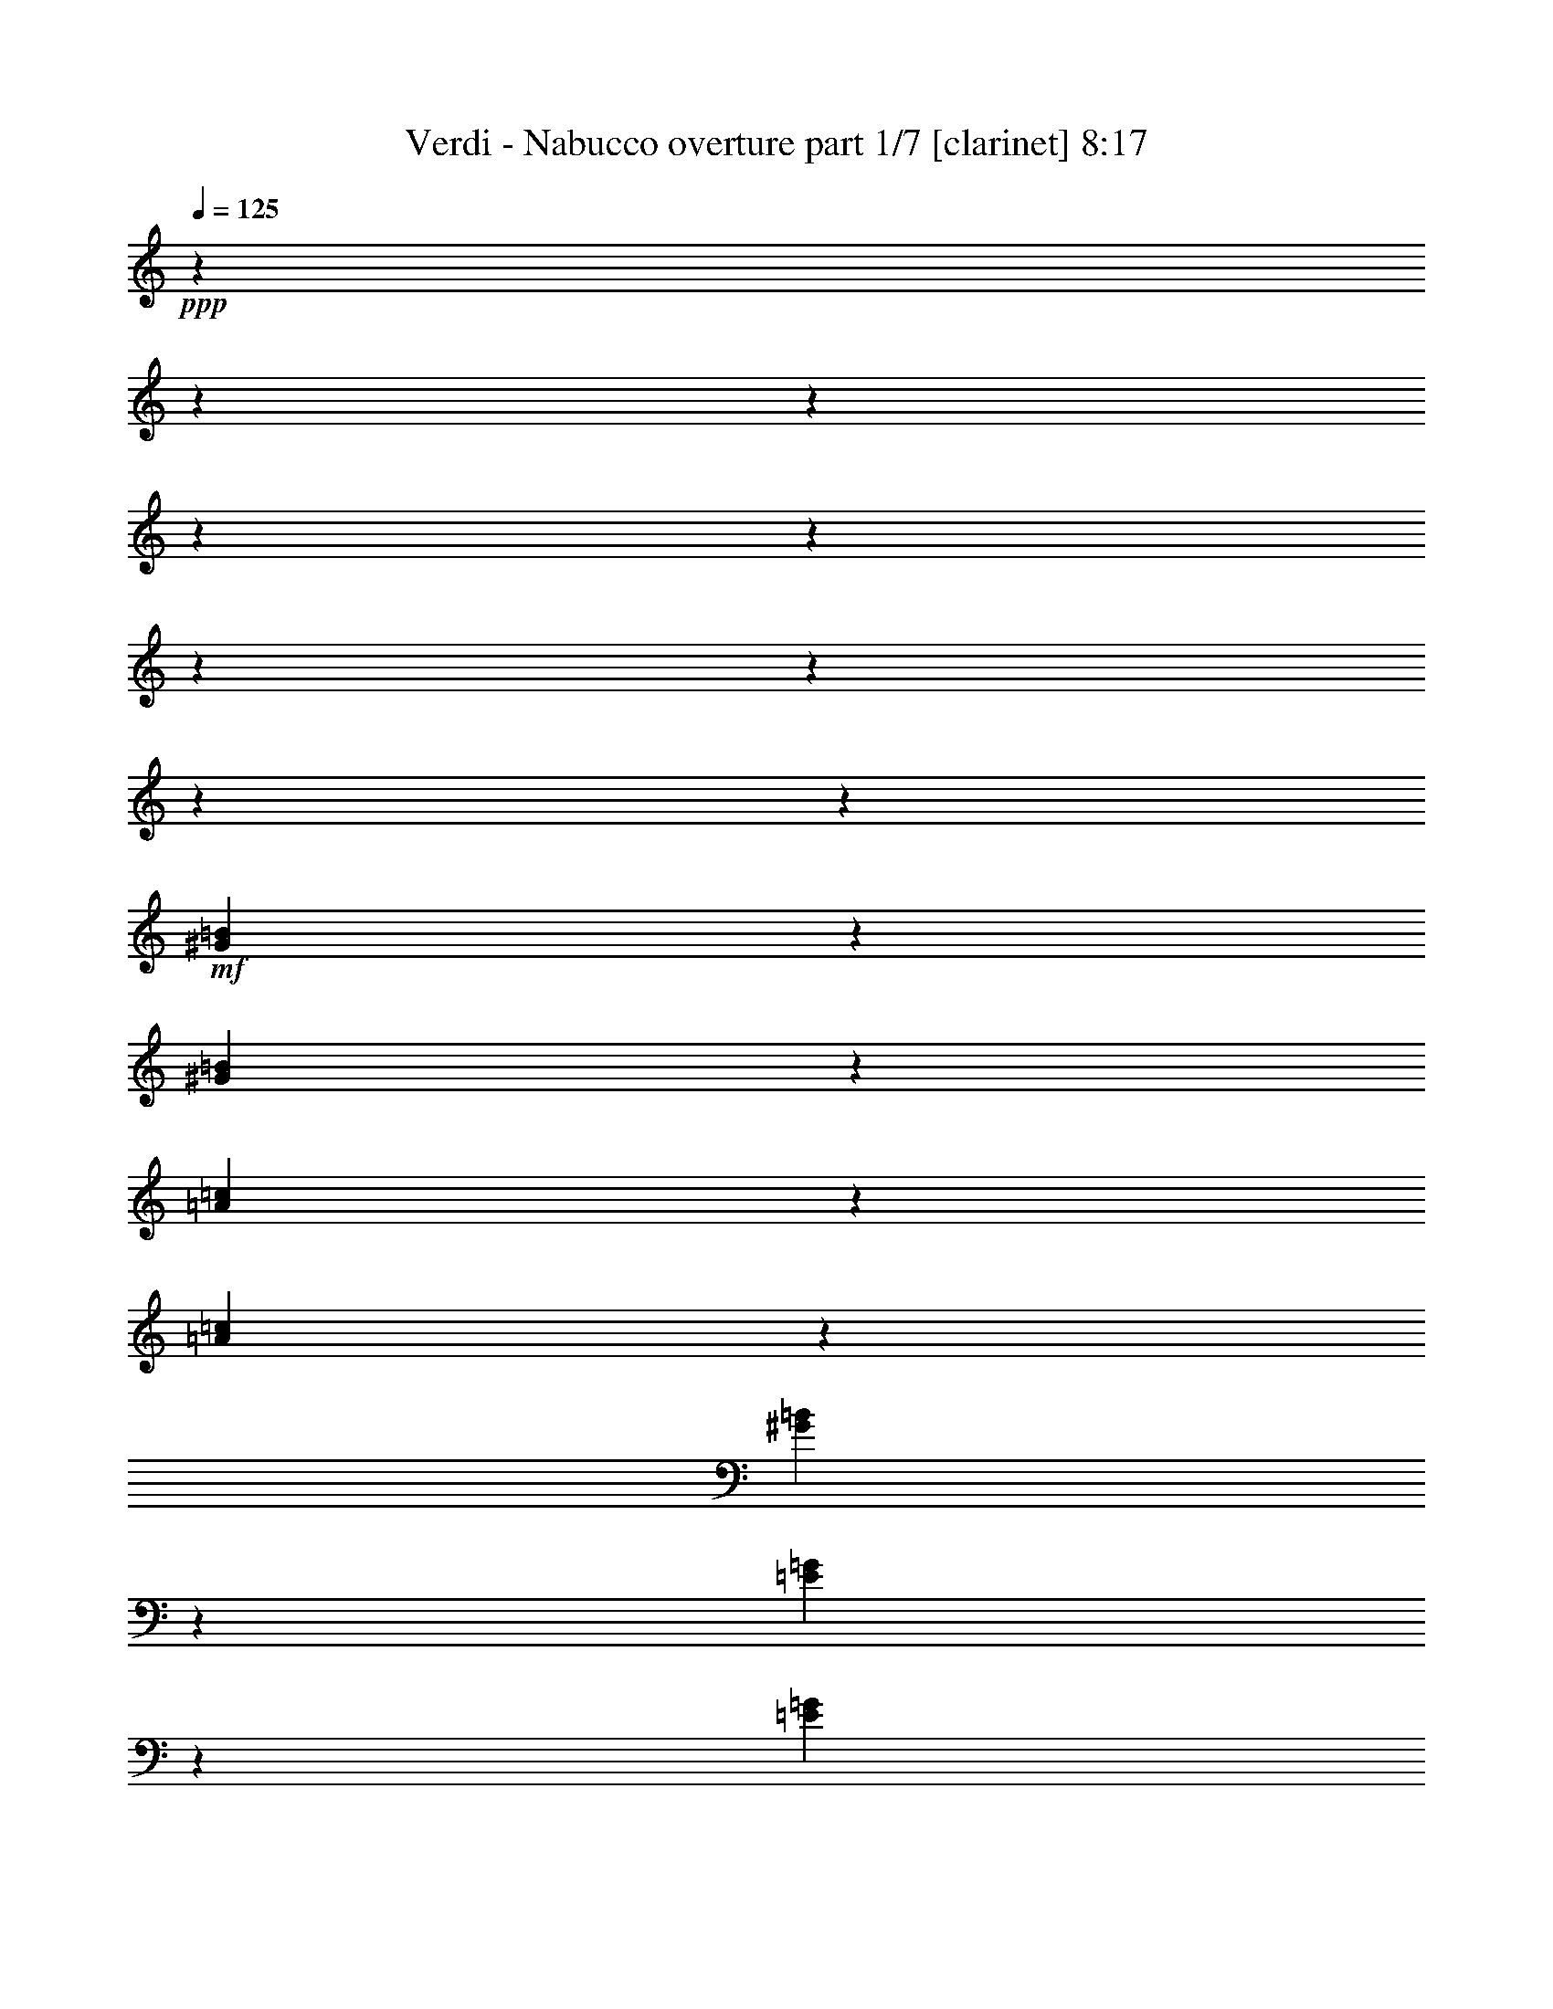 % Produced with Bruzo's Transcoding Environment 

X:1 
T: Verdi - Nabucco overture part 1/7 [clarinet] 8:17 
Z: Transcribed with BruTE 
L: 1/4 
Q: 125 
K: C 
+ppp+ 
z6876/859 
z6876/859 
z6876/859 
z6876/859 
z6876/859 
z6876/859 
z6876/859 
z6876/859 
z20593/13744 
+mf+ 
[^G44653/13744=B44653/13744] 
z1719/13744 
[^G5029/13744=B5029/13744] 
z1719/13744 
[=A44039/13744=c44039/13744] 
z1903/13744 
[=A5029/13744=c5029/13744] 
z1719/13744 
[^G12005/6872=B12005/6872] 
z10225/1718 
[=E22273/6872=G22273/6872] 
z913/6872 
[=E5029/13744=G5029/13744] 
z1719/13744 
[=F44625/13744=A44625/13744] 
z1719/13744 
[=F5057/13744=A5057/13744] 
z1719/13744 
[=E23397/13744=G23397/13744] 
z6876/859 
z6876/859 
z6876/859 
z6876/859 
z6876/859 
z6876/859 
z6876/859 
z21079/3436 
+mp+ 
[=A,6876/859-] 
[=A,6876/859-] 
[=A,6876/859-] 
[=A,103055/13744] 
z6876/859 
z6876/859 
z6876/859 
z49797/13744 
+pp+ 
[=C551/859] 
z1719/13744 
[=A,1989/6872] 
z1719/13744 
[=C887/3436] 
z1719/13744 
+mp+ 
[^A,1317/3436] 
+pp+ 
[=G,318/859] 
z1393/1718 
+mp+ 
[=A,8815/13744] 
z1719/13744 
+pp+ 
[^F,3979/13744] 
z1719/13744 
[=A,887/3436] 
z1719/13744 
+mp+ 
[=G,5267/13744] 
+pp+ 
[=D,5065/13744] 
z698/859 
+mp+ 
[=C8815/13744] 
z1719/13744 
+pp+ 
[=A,3979/13744] 
z1719/13744 
[=C887/3436] 
z1719/13744 
+mp+ 
[^A,551/1718-] 
[=G,1719/13744-^A,1719/13744] 
+pp+ 
[=G,4181/13744] 
z11191/13744 
[=A,4623/6872] 
z1719/13744 
[^F,887/3436] 
z1719/13744 
[=A,3549/13744] 
z1719/13744 
+mp+ 
[=G,5267/13744] 
+pp+ 
[=D,5017/13744] 
z11215/13744 
+mf+ 
[=D4623/6872^A4623/6872] 
z1719/13744 
[=D887/3436^A887/3436] 
z1719/13744 
[=D887/3436^A887/3436] 
z1719/13744 
[=C4623/6872=A4623/6872] 
z1719/13744 
[=C887/3436=A887/3436] 
z1719/13744 
[=C3549/13744=A3549/13744] 
z1719/13744 
[^A,9245/13744=G9245/13744] 
z1719/13744 
[^A,3549/13744=G3549/13744] 
z1719/13744 
[^A,887/3436=G887/3436] 
z1719/13744 
[=A,4623/6872=F4623/6872] 
z1719/13744 
+f+ 
[=A,4793/6872=F4793/6872] 
z777/1718 
+pp+ 
[=D,1989/6872] 
z1719/13744 
[=F,3549/13744] 
z1719/13744 
[=G,887/3436] 
z1719/13744 
[=A,4623/6872] 
z1719/13744 
[=F,1773/6872] 
z1721/13744 
[=A,887/3436] 
z1719/13744 
[=G,4623/6872] 
z1719/13744 
[=E,1767/6872] 
z1733/13744 
[=A,3549/13744] 
z1719/13744 
[=D,10189/13744] 
z5655/6872 
+mf+ 
[=D4623/6872^A4623/6872] 
z1719/13744 
[=D887/3436^A887/3436] 
z1719/13744 
[=D887/3436^A887/3436] 
z1719/13744 
[=C4623/6872=A4623/6872] 
z1719/13744 
[=C887/3436=A887/3436] 
z1719/13744 
[=C3549/13744=A3549/13744] 
z1719/13744 
[^A,9245/13744=G9245/13744] 
z1719/13744 
[^A,3549/13744=G3549/13744] 
z1719/13744 
[^A,887/3436=G887/3436] 
z1719/13744 
[=A,4623/6872=F4623/6872] 
z1719/13744 
+f+ 
[=D551/859] 
z1719/13744 
[=D9245/13744] 
z1719/13744 
[=D551/859] 
z1719/13744 
+mf+ 
[=D5059/6872] 
z11381/13744 
+f+ 
[^C4623/6872=E4623/6872] 
z1719/13744 
[^C4623/6872=E4623/6872] 
z1719/13744 
+mf+ 
[=D8815/13744=F8815/13744] 
z1719/13744 
+f+ 
[=D4623/6872] 
z1719/13744 
[=D551/859] 
z1719/13744 
[=D9245/13744] 
z1719/13744 
+mf+ 
[=D9641/13744] 
z11859/13744 
+f+ 
[^C8815/13744=E8815/13744] 
z1719/13744 
[^C4623/6872=E4623/6872] 
z1719/13744 
+mf+ 
[=D106741/13744=B106741/13744] 
z6876/859 
z6876/859 
z6876/859 
z6876/859 
z68791/13744 
+pp+ 
[=A16955/13744] 
z1719/13744 
[=G2181/6872] 
z1719/13744 
+mp+ 
[=F24325/13744] 
+pp+ 
[=C22227/13744] 
z158/859 
[=c16525/13744] 
z1719/13744 
+mp+ 
[=c6081/13744] 
[=c22243/6872] 
z314/859 
[=A16525/13744] 
z1719/13744 
+pp+ 
[=F1059/3436] 
z1845/13744 
+mp+ 
[=F2045/859] 
+pp+ 
[=E8395/13744] 
[=G1669/3436] 
z1719/13744 
[=F7965/13744] 
[=E1669/3436] 
z1719/13744 
[=G3123/6872] 
z1719/13744 
+mp+ 
[^A6135/1718] 
+pp+ 
[=C16955/13744] 
z1719/13744 
[=C2181/6872] 
z1719/13744 
[=C6135/1718] 
[=F16955/13744] 
z1719/13744 
+mp+ 
[=A2181/6872] 
z1719/13744 
[=A42999/13744] 
+pp+ 
[=G6081/13744] 
[=A4561/3436] 
[=G599/1718] 
z1719/13744 
[=F73405/13744] 
[=E22201/13744] 
z27309/13744 
[=A16525/13744] 
z1719/13744 
[=G2181/6872] 
z1719/13744 
+mp+ 
[=F24755/13744] 
+pp+ 
[=C10797/6872] 
z2731/13744 
[=c16955/13744] 
z1719/13744 
+mp+ 
[=c2181/6872] 
z1719/13744 
[=c43853/13744] 
z5227/13744 
[=A16955/13744] 
z1719/13744 
+pp+ 
[=F2181/6872] 
z1719/13744 
+mp+ 
[=F2045/859] 
+pp+ 
[=E7965/13744] 
[=G8395/13744] 
[=F1669/3436] 
z1719/13744 
[=E7965/13744] 
[=G1669/3436] 
z1719/13744 
+mp+ 
[^A6135/1718] 
+pp+ 
[=C16525/13744] 
z1719/13744 
[=C6081/13744] 
+mp+ 
[=C31431/13744] 
z1719/13744 
+pp+ 
[=F7965/13744] 
[=A1669/3436] 
z1719/13744 
+mp+ 
[=c7965/13744] 
[=B8395/13744] 
[=c3123/6872] 
z1719/13744 
[^c8395/13744] 
[=d7965/13744] 
[=A1669/3436] 
z1719/13744 
[=c7965/13744] 
+pp+ 
[^A8395/13744] 
[^F3123/6872] 
z1719/13744 
[=A8395/13744] 
[=G7965/13744] 
[=E1669/3436] 
z1719/13744 
+mp+ 
[=F11173/6872] 
z100569/13744 
+mf+ 
[=C3651/3436] 
z439/3436 
[=C1669/3436] 
z1719/13744 
[=C43997/13744=E43997/13744] 
z5083/13744 
[=C14641/13744=E14641/13744] 
z1719/13744 
[=C3123/6872=E3123/6872] 
z1719/13744 
[=C44509/13744=E44509/13744] 
z5001/13744 
[=C3123/6872=E3123/6872] 
z1719/13744 
[=B,1669/3436=D1669/3436] 
z1719/13744 
[=A,3123/6872=C3123/6872] 
z1719/13744 
[=G,44591/13744=B,44591/13744] 
z4489/13744 
[=F,1669/3436=A,1669/3436] 
z1719/13744 
[=G,1669/3436=B,1669/3436] 
z1719/13744 
[=A,3123/6872=C3123/6872] 
z1719/13744 
[=E,11163/6872=G,11163/6872] 
z13377/6872 
+pp+ 
[=E,7251/6872=G,7251/6872] 
z929/6872 
[=E,1669/3436=G,1669/3436] 
z1719/13744 
[=D,2801/1718=F,2801/1718] 
z1667/859 
[=D,1823/1718=F,1823/1718] 
z111/859 
[=D,1669/3436=F,1669/3436] 
z1719/13744 
[=D,21631/13744=F,21631/13744] 
z27449/13744 
[=D,14641/13744=F,14641/13744] 
z1719/13744 
[=D,7965/13744=F,7965/13744] 
[=F,73835/13744=A,73835/13744] 
[=E,22225/13744=G,22225/13744] 
z26855/13744 
+mf+ 
[=G,15071/13744] 
z1719/13744 
[=G,3123/6872] 
z1719/13744 
[=C22327/6872=E22327/6872] 
z2213/6872 
[=C14483/13744=E14483/13744] 
z1877/13744 
[=C1669/3436=E1669/3436] 
z1719/13744 
[=C10969/3436=E10969/3436] 
z1301/3436 
[=C1669/3436=E1669/3436] 
z1719/13744 
[=B,3123/6872=D3123/6872] 
z1719/13744 
[=A,1669/3436=C1669/3436] 
z1719/13744 
[=G,21979/6872=B,21979/6872] 
z2561/6872 
[=F,3123/6872=A,3123/6872] 
z1719/13744 
[=G,1669/3436=B,1669/3436] 
z1719/13744 
[=A,1669/3436=C1669/3436] 
z1719/13744 
[=E,21693/13744=G,21693/13744] 
z27387/13744 
+pp+ 
[=E,14641/13744=G,14641/13744] 
z1719/13744 
[=E,3123/6872=G,3123/6872] 
z1719/13744 
[=D,22205/13744=F,22205/13744] 
z27305/13744 
[=D,14641/13744=F,14641/13744] 
z1719/13744 
[=D,3123/6872=F,3123/6872] 
z1719/13744 
[=D,22287/13744=F,22287/13744] 
z26793/13744 
[=D,8395/13744=F,8395/13744] 
[=F,7965/13744=A,7965/13744] 
[=E,1669/3436=G,1669/3436] 
z1719/13744 
[=E,22369/13744=C22369/13744] 
z6876/859 
z6876/859 
z3523/1718 
[=A,14641/13744] 
z1719/13744 
[=G,3123/6872] 
z1719/13744 
+mp+ 
[=F,24755/13744] 
[=C11219/6872] 
z1887/13744 
[=C14641/13744] 
z1719/13744 
[=C1669/3436] 
z1719/13744 
[=C43837/13744] 
z5243/13744 
[=A,7263/6872] 
z917/6872 
[=F,1669/3436] 
z1719/13744 
[=F,31001/13744] 
z1719/13744 
+pp+ 
[=E,7965/13744] 
[=G,8395/13744] 
[=F,1669/3436] 
z1719/13744 
[=E,7965/13744] 
[=G,1669/3436] 
z1719/13744 
+mp+ 
[^A,6135/1718] 
+pp+ 
[=C14641/13744] 
z1719/13744 
[=C3123/6872] 
z1719/13744 
+mp+ 
[=C31431/13744] 
z1719/13744 
+pp+ 
[=F,7965/13744] 
[=A,8395/13744] 
+mp+ 
[=C7965/13744] 
[=B,8395/13744] 
[=C3123/6872] 
z1719/13744 
[=E8395/13744] 
[=D7965/13744] 
[=A,1669/3436] 
z1719/13744 
[=C7965/13744] 
[^A,8395/13744] 
+pp+ 
[^F,3123/6872] 
z1719/13744 
[=A,8395/13744] 
[=G,1669/3436] 
z1719/13744 
[=E,3123/6872] 
z1719/13744 
+mp+ 
[=F,11165/6872] 
z6876/859 
z3831/3436 
[=C6135/1718] 
+pp+ 
[^A,2045/1718] 
[=A,7965/13744] 
+mp+ 
[=C31431/13744] 
z1719/13744 
+pp+ 
[^A,7965/13744] 
[=A,8395/13744] 
[=C7965/13744] 
[^A,8395/13744] 
[=G,3123/6872] 
z1719/13744 
+mp+ 
[=F,22229/13744] 
z6876/859 
z15425/13744 
[=C6135/1718] 
+pp+ 
[^A,2045/1718] 
[=A,1669/3436] 
z1719/13744 
+mp+ 
[=C31001/13744] 
z1719/13744 
+pp+ 
[^A,7965/13744] 
[=A,8395/13744] 
[=C7965/13744] 
[^A,8395/13744] 
[=G,1669/3436] 
z1719/13744 
[=F,471/3436] 
[=G,1883/13744] 
[=F,1157/6872] 
[=G,471/3436] 
[=F,471/3436] 
[=G,2313/13744] 
[=F,471/3436] 
[=G,1157/6872] 
[=F,471/3436] 
[=G,1883/13744] 
[=F,1157/6872] 
[=G,471/3436] 
[=F,471/3436] 
[=G,2313/13744] 
[=F,471/3436] 
[=G,1157/6872] 
[=F,471/3436] 
[=G,1883/13744] 
[=F,1157/6872] 
[=G,471/3436] 
[=F,1157/6872] 
[=G,1883/13744] 
[=F,471/3436] 
[=G,1157/6872] 
[=F,471/3436] 
[=G,1883/13744] 
[=F,1157/6872] 
[=G,471/3436] 
[=F,1157/6872] 
[=G,1883/13744] 
[=F,471/3436] 
[=G,1157/6872] 
[=F,2569/13744] 
[=E,1285/6872] 
[=F,1413/6872] 
[=A,1157/6872] 
[^A,1883/13744] 
[=A,471/3436] 
[^A,1157/6872] 
[=A,471/3436] 
[^A,2313/13744] 
[=A,471/3436] 
[^A,471/3436] 
[=A,1157/6872] 
[^A,1883/13744] 
[=A,1157/6872] 
[^A,471/3436] 
[=A,471/3436] 
[^A,2313/13744] 
[=A,471/3436] 
[^A,471/3436] 
[=A,1157/6872] 
[^A,1883/13744] 
[=A,1157/6872] 
[^A,471/3436] 
[=A,471/3436] 
[^A,2313/13744] 
[=A,471/3436] 
[^A,1157/6872] 
[=A,471/3436] 
[^A,1883/13744] 
[=A,1157/6872] 
[^A,471/3436] 
[=A,471/3436] 
[^A,2313/13744] 
[=A,471/3436] 
[^A,1157/6872] 
[=A,2569/13744] 
[^G,1285/6872] 
[=A,1413/6872] 
[=C1157/6872] 
[=D1883/13744] 
[=C471/3436] 
[=D1157/6872] 
[=C471/3436] 
[=D1883/13744] 
[=C1157/6872] 
[=D471/3436] 
[=C1157/6872] 
[=D1883/13744] 
[=C471/3436] 
[=D1157/6872] 
[=C471/3436] 
[=D2313/13744] 
[=C471/3436] 
[=D471/3436] 
[=C1157/6872] 
[=D1883/13744] 
[=C471/3436] 
[=D1157/6872] 
[=C471/3436] 
[=D2313/13744] 
[=C471/3436] 
[=D471/3436] 
[=C1157/6872] 
[=D1883/13744] 
[=C471/3436] 
[=D1157/6872] 
[=C471/3436] 
[=D2313/13744] 
[=C471/3436] 
[=D471/3436] 
[=C2569/13744] 
[=B,1285/6872] 
[=C407/1718] 
[=F973/6872] 
[=G2375/13744] 
[=F297/1718] 
[=G973/6872] 
[=F297/1718] 
[=G973/6872] 
[=F2375/13744] 
[=G973/6872] 
[=F297/1718] 
[=G973/6872] 
[=F297/1718] 
[=G1945/13744] 
[=F1223/6872] 
[=G1223/6872] 
[=F126/859] 
[=G1223/6872] 
[=F1223/6872] 
[=G2015/13744] 
[=F1223/6872] 
[=G1223/6872] 
[=F126/859] 
[=G1223/6872] 
[=F1223/6872] 
[=G2445/13744] 
[=F2055/13744] 
[=G621/3436] 
[=F2485/13744] 
[=G621/3436] 
[=F1027/6872] 
[=G2485/13744] 
[=F621/3436] 
[=G621/3436] 
[=F2485/13744] 
[=G1457/6872=F1457/6872-] 
[=F621/3436=G621/3436-] 
[=G1195/6872=F1195/6872-] 
[=F1719/13744] 
[=G2485/13744] 
[=F1027/6872] 
[=G621/3436] 
[=F2485/13744] 
[=G621/3436] 
[=F2055/13744] 
[=G621/3436] 
[=F621/3436] 
[=G2485/13744] 
[=F621/3436] 
[=G1027/6872] 
[=F2485/13744] 
[=G621/3436] 
[=F2485/13744] 
[=G1027/6872] 
[=F621/3436] 
[=G2485/13744] 
[=F621/3436] 
[=G621/3436] 
[=F2055/13744] 
[=G621/3436] 
[=F2485/13744] 
[=G621/3436] 
[=F1027/6872] 
[=G2485/13744] 
[=F621/3436] 
[=G621/3436] 
[=F2485/13744] 
[=G1027/6872] 
[=F2485/13744] 
[=G621/3436] 
[=F621/3436] 
[=G2055/13744] 
[=F2369/13744] 
z6876/859 
z6876/859 
z6876/859 
z6876/859 
z112/859 
+mp+ 
[^F,753/859=C753/859] 
z1719/13744 
+pp+ 
[^F,5161/13744=A,5161/13744] 
z1719/13744 
[^F,5153/13744=C5153/13744] 
z1719/13744 
+mp+ 
[=G,12041/13744^A,12041/13744] 
z1719/13744 
+pp+ 
[=G,5161/13744] 
z1719/13744 
[=G,323/859^A,323/859] 
z1719/13744 
+mp+ 
[^G,1505/1718=D1505/1718] 
z1719/13744 
+pp+ 
[^G,5161/13744=B,5161/13744] 
z1719/13744 
[^G,5161/13744=D5161/13744] 
z1719/13744 
+mp+ 
[=A,1719/1718^C1719/1718] 
[=A,5161/13744] 
z1719/13744 
[=A,5161/13744^C5161/13744] 
z1719/13744 
[^A,13767/13744=E13767/13744] 
[^A,645/1718^C645/1718] 
z1719/13744 
[^A,5161/13744=E5161/13744] 
z1719/13744 
[=A,13753/13744=D13753/13744] 
[=A,5161/13744] 
z1719/13744 
[=A,645/1718=D645/1718] 
z1719/13744 
[=B,13767/13744=F13767/13744] 
[=B,5161/13744=D5161/13744] 
z1719/13744 
[=B,5161/13744=F5161/13744] 
z1719/13744 
+mf+ 
[^C1719/1718=E1719/1718] 
+mp+ 
[=C860/859^D860/859] 
+mf+ 
[^C6883/6872=E6883/6872] 
+mp+ 
[=D12471/13744^F12471/13744] 
z1719/13744 
+mf+ 
[=E6017/6872=G6017/6872] 
z1719/13744 
[^F1505/1718=A1505/1718] 
z1719/13744 
[=G753/859=B753/859] 
z1719/13744 
[=E1505/1718^c1505/1718] 
z1719/13744 
+f+ 
[=D9457/6872=d9457/6872] 
z1719/13744 
+mf+ 
[^F,108/859^F108/859] 
z1719/13744 
[=G,3433/13744=G3433/13744] 
+f+ 
[=A,18927/13744=A18927/13744] 
z1719/13744 
+mf+ 
[^G,3433/13744^G3433/13744] 
[=A,108/859=A108/859] 
z1719/13744 
+f+ 
[=B,18913/13744=B18913/13744] 
z1719/13744 
+mf+ 
[=A,108/859=A108/859] 
z1719/13744 
[=G,3433/13744=G3433/13744] 
[^F,5161/13744^F5161/13744] 
z1719/13744 
+f+ 
[=A,323/859] 
z1719/13744 
[=D1751/3436] 
z6755/13744 
[=D9457/6872] 
z1719/13744 
+mf+ 
[^F,108/859] 
z1719/13744 
[=G,429/1718] 
+f+ 
[=A,1183/859] 
z1719/13744 
+mf+ 
[^G,3433/13744] 
[=A,108/859] 
z1719/13744 
[^C8593/13744] 
z1719/13744 
[=B,108/859] 
z1719/13744 
[=A,4297/6872] 
z1719/13744 
[=G,108/859] 
z1719/13744 
[^F,3/8] 
z1719/13744 
+f+ 
[=A,5167/13744] 
z1719/13744 
[=D6085/13744] 
z7675/13744 
[^F,2365/1718] 
z1719/13744 
+mf+ 
[^G,1721/13744] 
z1719/13744 
[^A,3433/13744] 
[=B,323/859] 
z1719/13744 
+f+ 
[^F,3/8] 
z1719/13744 
[=B,6061/13744] 
z3849/6872 
[=A,1183/859] 
z1719/13744 
+mf+ 
[=B,3433/13744] 
[^C3447/13744] 
[=D5153/13744] 
z1719/13744 
+f+ 
[=A,323/859] 
z1719/13744 
[=D3/8] 
z1719/13744 
+mf+ 
[^C3447/13744] 
[=D215/859] 
+f+ 
[=E3/8] 
z1719/13744 
+mf+ 
[=D3447/13744] 
[^C3439/13744] 
+f+ 
[=E3/8] 
z1719/13744 
+mf+ 
[=D3447/13744] 
[=B,3433/13744] 
[=B,323/859] 
z1719/13744 
[=A,5997/13744] 
z3881/6872 
[=G,215/859] 
[^F,3433/13744] 
+f+ 
[=A,323/859] 
z1719/13744 
+mf+ 
[=G,3433/13744] 
[^F,215/859] 
+f+ 
[=A,323/859] 
z1719/13744 
+mf+ 
[=G,429/1718] 
[=E,3447/13744] 
[^F,3/8] 
z1719/13744 
[=D,2987/6872] 
z3893/6872 
[^C215/859] 
[=D3447/13744] 
+f+ 
[=E5153/13744] 
z1719/13744 
+mf+ 
[=D3447/13744] 
[^C215/859] 
+f+ 
[=E3/8] 
z1719/13744 
+mf+ 
[=D3447/13744] 
[=B,215/859] 
[=A,5161/13744] 
z1719/13744 
[=B,215/859] 
[^C429/1718] 
[=D323/859] 
z1719/13744 
[=E215/859] 
[^F3433/13744] 
[=G323/859] 
z1719/13744 
[=E3433/13744] 
[^C215/859] 
[=A,5167/13744] 
z1719/13744 
[^F3433/13744] 
[=E215/859] 
[=D5917/13744] 
z14723/13744 
+pp+ 
[^F,3439/13744=A,3439/13744] 
[^F,3447/13744=A,3447/13744] 
[^F,5895/13744=A,5895/13744] 
z7369/6872 
[^F,3447/13744=A,3447/13744] 
[^F,215/859=A,215/859] 
[^F,3369/6872=A,3369/6872] 
z13901/13744 
[^F,215/859=A,215/859] 
[^F,3433/13744=A,3433/13744] 
[^F,6887/13744=A,6887/13744] 
[=F,/2^G,/2] 
[^F,6887/13744=A,6887/13744] 
[=D,6873/13744=D6873/13744] 
[=A,6715/13744^C6715/13744] 
z3481/3436 
[=A,215/859^C215/859] 
[=A,3447/13744^C3447/13744] 
[^G,6693/13744=B,6693/13744] 
z3485/3436 
[^G,3447/13744=B,3447/13744] 
[^G,3439/13744=B,3439/13744] 
[^F,3339/6872=A,3339/6872] 
z6981/6872 
[^F,215/859=A,215/859] 
[^F,3433/13744=A,3433/13744] 
[=E,5597/13744=G,5597/13744] 
z1719/13744 
[^D,6443/13744^F,6443/13744] 
[=E,2799/6872=G,2799/6872] 
z1719/13744 
[=G,3/8=B,3/8] 
z1719/13744 
[^F,323/859=A,323/859] 
z1719/13744 
[=D,6213/13744^F,6213/13744] 
z7539/13744 
[=A,1721/13744^F1721/13744] 
z1719/13744 
[=A,108/859^F108/859] 
z1719/13744 
[=A,3101/6872^F3101/6872] 
z7215/6872 
[=A,108/859^F108/859] 
z1719/13744 
[=A,1721/13744^F1721/13744] 
z1719/13744 
[=A,6187/13744^F6187/13744] 
z14453/13744 
[=A,1721/13744^F1721/13744] 
z1719/13744 
[=A,429/1718^F429/1718] 
[=A,323/859^F323/859] 
z1719/13744 
[^G,3/8=F3/8] 
z1719/13744 
[=A,323/859^F323/859] 
z1719/13744 
[=D3/8] 
z1719/13744 
+mp+ 
[^C6163/13744=A6163/13744] 
z3619/3436 
[^C1721/13744=A1721/13744] 
z1719/13744 
[^C108/859=A108/859] 
z1719/13744 
[=B,6141/13744^G6141/13744] 
z14491/13744 
[=B,108/859^G108/859] 
z1719/13744 
[=B,1721/13744^G1721/13744] 
z1719/13744 
[=A,3063/6872^F3063/6872] 
z14513/13744 
[=A,1721/13744^F1721/13744] 
z1719/13744 
[=A,3433/13744^F3433/13744] 
[=G,323/859=E323/859] 
z1719/13744 
[^F,3/8^D3/8] 
z1719/13744 
[=G,323/859=E323/859] 
z1719/13744 
[=B,5153/13744=G5153/13744] 
z1719/13744 
[=A,323/859^F323/859] 
z1719/13744 
[^F,1523/3436=D1523/3436] 
z1917/3436 
[=A,3433/13744^F3433/13744] 
[=A,108/859^F108/859] 
z1719/13744 
+mf+ 
[=A,380/859^F380/859] 
z1819/1718 
+mp+ 
[=A,108/859^F108/859] 
z1719/13744 
[=A,1721/13744^F1721/13744] 
z1719/13744 
+mf+ 
[=A,6065/13744^F6065/13744] 
z14567/13744 
+mp+ 
[=A,3447/13744^F3447/13744] 
[=A,3433/13744^F3433/13744] 
+mf+ 
[=A,323/859^F323/859] 
z1719/13744 
+mp+ 
[^G,3/8=F3/8] 
z1719/13744 
[=A,5167/13744^F5167/13744] 
z1719/13744 
[=D3/8] 
z1719/13744 
+mf+ 
[^C3021/6872=A3021/6872] 
z14605/13744 
+mp+ 
[^C429/1718=A429/1718] 
[^C3447/13744=A3447/13744] 
+mf+ 
[=B,1505/3436^G1505/3436] 
z3655/3436 
+mp+ 
[=B,3433/13744^G3433/13744] 
[=B,3447/13744^G3447/13744] 
+mf+ 
[=A,1501/3436^F1501/3436] 
z14635/13744 
+mp+ 
[=A,3433/13744^F3433/13744] 
[=A,3447/13744^F3447/13744] 
+mf+ 
[=G,3/8=E3/8] 
z1719/13744 
+mp+ 
[^F,5167/13744^D5167/13744] 
z1719/13744 
[=G,5161/13744=E5161/13744] 
z1719/13744 
[=B,3/8=G3/8] 
z1719/13744 
+mf+ 
[=A,5981/13744^F5981/13744] 
z10769/6872 
[^F3225/1718=A3225/1718] 
z1719/13744 
[=G753/859=B753/859] 
z1719/13744 
[^F6017/6872=A6017/6872] 
z1719/13744 
[=E1505/1718=G1505/1718] 
z1719/13744 
[=D3201/3436^F3201/3436] 
z7843/13744 
+pp+ 
[^C5909/13744=E5909/13744] 
z7843/13744 
[=B,5909/13744=D5909/13744] 
z3929/6872 
[=A,2947/6872^C2947/6872] 
z7865/13744 
[=G,6747/13744=B,6747/13744] 
z3503/6872 
[^F,3373/6872=A,3373/6872] 
z7021/13744 
[=E,6731/13744=G,6731/13744] 
z7021/13744 
[=D,6731/13744^F,6731/13744] 
z1759/3436 
[=E,6873/13744^C6873/13744] 
+mp+ 
[=D,6719/13744^F,6719/13744] 
z1300/859 
+mf+ 
[^F27519/13744=A27519/13744] 
[=G13767/13744=B13767/13744] 
[^F1719/1718=A1719/1718] 
[=E6239/6872=G6239/6872] 
z1719/13744 
[=D13105/13744^F13105/13744] 
z3767/6872 
+pp+ 
[^C3109/6872=E3109/6872] 
z7535/13744 
[=B,6217/13744=D6217/13744] 
z7549/13744 
[=A,6203/13744^C6203/13744] 
z7557/13744 
[=G,6195/13744=B,6195/13744] 
z3779/6872 
[^F,3097/6872=A,3097/6872] 
z1893/3436 
[=E,1545/3436=G,1545/3436] 
z7573/13744 
[=D,6179/13744^F,6179/13744] 
z7587/13744 
[=E,3/8^C3/8] 
z1719/13744 
+mp+ 
[=D,5161/13744^F,5161/13744] 
z1719/13744 
+mf+ 
[=D108/859=B108/859] 
z1719/13744 
[=D1721/13744=B1721/13744] 
z1719/13744 
[=D5161/13744=B5161/13744] 
z1719/13744 
[=D1721/13744=B1721/13744] 
z1719/13744 
[=D429/1718=B429/1718] 
[=D5161/13744=B5161/13744] 
z1719/13744 
[=D1721/13744=B1721/13744] 
z1719/13744 
[=D108/859=B108/859] 
z1719/13744 
[=D5161/13744=B5161/13744] 
z1719/13744 
[=D1721/13744=B1721/13744] 
z1719/13744 
[=D3433/13744=B3433/13744] 
[^C6137/13744^A6137/13744] 
z7629/13744 
[=D3/8=B3/8] 
z1719/13744 
[=D108/859=B108/859] 
z1719/13744 
[=D3433/13744=B3433/13744] 
[=D323/859=B323/859] 
z1719/13744 
[=D429/1718=B429/1718] 
[=D108/859=B108/859] 
z1719/13744 
[=D3/8=B3/8] 
z1719/13744 
[=D108/859=B108/859] 
z1719/13744 
[=D1721/13744=B1721/13744] 
z1719/13744 
[^C5161/13744^A5161/13744] 
z1719/13744 
[^F3433/13744] 
[^F1721/13744] 
z1719/13744 
[^F645/1718] 
z1719/13744 
[^F108/859] 
z1719/13744 
[^F1721/13744] 
z1719/13744 
[^F5161/13744] 
z1719/13744 
[^F1721/13744] 
z1719/13744 
[^F3433/13744] 
[^F5161/13744] 
z1719/13744 
[^F215/1718] 
z1719/13744 
[^F108/859] 
z1719/13744 
[^F3035/6872] 
z8701/1718 
+pp+ 
[^F1721/13744] 
z1719/13744 
[^F1721/13744] 
z1719/13744 
+mp+ 
[^F1291/3436] 
z15475/13744 
+pp+ 
[^F3433/13744] 
[^F108/859] 
z1719/13744 
+mp+ 
[=D5149/13744^F5149/13744] 
z3871/3436 
+pp+ 
[=D643/1718^F643/1718] 
z1735/13744 
+mp+ 
[^C5141/13744=E5141/13744] 
z15499/13744 
+pp+ 
[=B,5129/13744=D5129/13744] 
z879/6872 
+mp+ 
[=A,2559/6872^C2559/6872] 
z877/6872 
[^C12041/13744=A12041/13744] 
z1719/13744 
+pp+ 
[=E2557/6872^G2557/6872] 
z1773/13744 
+mp+ 
[=D5103/13744^F5103/13744] 
z885/6872 
+pp+ 
[^C2553/6872=E2553/6872] 
z445/3436 
[=B,637/1718=D637/1718] 
z223/1718 
[=A,1273/3436^C1273/3436] 
z1781/13744 
+mp+ 
[^G,18927/13744=B,18927/13744] 
z1719/13744 
+pp+ 
[=G,6021/13744^A,6021/13744] 
[=A,1719/13744^C1719/13744] 
+mp+ 
[^G,4301/13744=B,4301/13744] 
z1719/13744 
+pp+ 
[=G,3/8^A,3/8] 
z1719/13744 
[^G,323/859=B,323/859] 
z1719/13744 
[=B,5153/13744=D5153/13744] 
z1719/13744 
+mp+ 
[=A,13767/13744^C13767/13744] 
+pp+ 
[=E,2955/6872=A,2955/6872] 
z21609/13744 
[^C645/859=E645/859] 
+mp+ 
[^C1719/6872-=F1719/6872] 
[^C2573/13744=D2573/13744-^F2573/13744-] 
[=D829/3436^F829/3436] 
z922/859 
+pp+ 
[=D3/8^F3/8] 
z1719/13744 
+mp+ 
[^C5879/13744=E5879/13744] 
z14767/13744 
+pp+ 
[=B,5161/13744=D5161/13744] 
z1719/13744 
+mp+ 
[=A,3/8^C3/8] 
z1719/13744 
[^C13767/13744=A13767/13744] 
+pp+ 
[=E645/1718^G645/1718] 
z1719/13744 
+mp+ 
[=D3/8^F3/8] 
z1719/13744 
+pp+ 
[^C5161/13744=E5161/13744] 
z1719/13744 
[=B,323/859=D323/859] 
z1719/13744 
[=A,5161/13744^C5161/13744] 
z1719/13744 
+mp+ 
[^G,20639/13744=B,20639/13744] 
+pp+ 
[=G,3007/6872^A,3007/6872] 
[=A,1719/13744^C1719/13744] 
+mp+ 
[^G,4301/13744=B,4301/13744] 
z1719/13744 
+pp+ 
[=G,645/1718^A,645/1718] 
z1719/13744 
[^G,4881/13744=B,4881/13744] 
[^F,4443/13744=D4443/13744] 
[=E,1577/6872^C1577/6872] 
z1719/13744 
+mp+ 
[=A,6225/13744^C6225/13744] 
z6876/859 
z1897/3436 
[^D1541/3436^F1541/3436] 
z1899/3436 
[=E1539/3436=G1539/3436] 
z7611/13744 
[=F6141/13744^G6141/13744] 
z3809/6872 
[^F3067/6872=A3067/6872] 
z7619/13744 
[^F6133/13744^A6133/13744] 
z3813/6872 
+mf+ 
[=G3063/6872=B3063/6872] 
z7641/13744 
+mp+ 
[=E6111/13744^c6111/13744] 
z7649/13744 
+f+ 
[=D2365/1718=d2365/1718] 
z1719/13744 
+mf+ 
[^F,1721/13744^F1721/13744] 
z1719/13744 
[=G,1721/13744=G1721/13744] 
z1719/13744 
+f+ 
[=A,18913/13744=A18913/13744] 
z1719/13744 
+mf+ 
[^G,1721/13744^G1721/13744] 
z1719/13744 
[=A,1721/13744=A1721/13744] 
z1719/13744 
+f+ 
[=B,18927/13744=B18927/13744] 
z1719/13744 
+mf+ 
[=A,1721/13744=A1721/13744] 
z1719/13744 
[=G,215/859=G215/859] 
[^F,3/8^F3/8] 
z1719/13744 
+f+ 
[=A,5161/13744] 
z1719/13744 
[=D6917/13744] 
z3421/6872 
[=D18921/13744] 
z1719/13744 
+mf+ 
[^F,215/859] 
[=G,3447/13744] 
+f+ 
[=A,18913/13744] 
z1719/13744 
+mf+ 
[^G,215/859] 
[=A,3447/13744] 
[^C1289/1718] 
[=B,215/859] 
[=A,645/859] 
[=G,215/859] 
[^F,323/859] 
z1719/13744 
+f+ 
[=A,3/8] 
z1719/13744 
[=D1499/3436] 
z7763/13744 
[^F,18921/13744] 
z1719/13744 
+mf+ 
[^G,3447/13744] 
[^A,3439/13744] 
[=B,5161/13744] 
z1719/13744 
+f+ 
[^F,3/8] 
z1719/13744 
[=B,2983/6872] 
z7801/13744 
[=A,18913/13744] 
z1719/13744 
+mf+ 
[=B,215/859] 
[^C3447/13744] 
[=D5161/13744] 
z1719/13744 
+f+ 
[=A,5153/13744] 
z1719/13744 
[=D5161/13744] 
z1719/13744 
+mf+ 
[^C215/859] 
[=D3447/13744] 
+f+ 
[=E5161/13744] 
z1719/13744 
+mf+ 
[=D215/859] 
[^C215/859] 
+f+ 
[=E5153/13744] 
z1719/13744 
+mf+ 
[=D215/859] 
[=B,215/859] 
[=B,323/859] 
z1719/13744 
[=A,2951/6872] 
z7851/13744 
[=G,3439/13744] 
[^F,215/859] 
+f+ 
[=A,323/859] 
z1719/13744 
+mf+ 
[=G,215/859] 
[^F,215/859] 
+f+ 
[=A,6873/13744] 
+mf+ 
[=G,215/859] 
[=E,215/859] 
[^F,3443/6872] 
[=D,1683/3436] 
z7021/13744 
[^C215/859] 
[=D215/859] 
+f+ 
[=E6887/13744] 
+mf+ 
[=D215/859] 
[^C3439/13744] 
+f+ 
[=E6873/13744] 
+mf+ 
[=D3447/13744] 
[=B,3433/13744] 
[=A,430/859] 
[=B,3447/13744] 
[^C3433/13744] 
[=D3443/6872] 
[=E3433/13744] 
[^F3447/13744] 
[=G430/859] 
[=E3433/13744] 
[^C3447/13744] 
[=A,430/859] 
[^F215/859] 
[=E429/1718] 
[=D3341/6872] 
z6979/6872 
+pp+ 
[^F,215/859=A,215/859] 
[^F,1079/6872=A,1079/6872] 
z1719/13744 
[^F,6229/13744=A,6229/13744] 
z7205/6872 
[^F,1721/13744=A,1721/13744] 
z1719/13744 
[^F,3433/13744=A,3433/13744] 
[^F,6221/13744=A,6221/13744] 
z7209/6872 
[^F,108/859=A,108/859] 
z1719/13744 
[^F,1721/13744=A,1721/13744] 
z1719/13744 
[^F,5161/13744=A,5161/13744] 
z1719/13744 
[=F,5161/13744^G,5161/13744] 
z1719/13744 
[^F,645/1718=A,645/1718] 
z1719/13744 
[=D,3/8=D3/8] 
z1719/13744 
[=A,6191/13744^C6191/13744] 
z14449/13744 
[=A,108/859^C108/859] 
z1719/13744 
[=A,215/1718^C215/1718] 
z1719/13744 
[^G,6169/13744=B,6169/13744] 
z14471/13744 
[^G,3433/13744=B,3433/13744] 
[^G,108/859=B,108/859] 
z1719/13744 
[^F,6153/13744=A,6153/13744] 
z14479/13744 
[^F,108/859=A,108/859] 
z1719/13744 
[^F,3433/13744=A,3433/13744] 
[=E,323/859=G,323/859] 
z1719/13744 
[^D,645/1718^F,645/1718] 
z1719/13744 
[=E,5161/13744=G,5161/13744] 
z1719/13744 
[=G,5161/13744=B,5161/13744] 
z1719/13744 
[^F,3/8=A,3/8] 
z1719/13744 
[=D,3063/6872^F,3063/6872] 
z7633/13744 
[=A,108/859^F108/859] 
z1719/13744 
[=A,3433/13744^F3433/13744] 
[=A,6115/13744^F6115/13744] 
z3633/3436 
[=A,429/1718^F429/1718] 
[=A,108/859^F108/859] 
z1719/13744 
[=A,6093/13744^F6093/13744] 
z3635/3436 
[=A,108/859^F108/859] 
z1719/13744 
[=A,3433/13744^F3433/13744] 
[=A,5167/13744^F5167/13744] 
z1719/13744 
[^G,5161/13744=F5161/13744] 
z1719/13744 
[=A,5161/13744^F5161/13744] 
z1719/13744 
[=D5161/13744] 
z1719/13744 
+mp+ 
[^C3031/6872=A3031/6872] 
z7285/6872 
[^C3447/13744=A3447/13744] 
[^C3433/13744=A3433/13744] 
[=B,3027/6872^G3027/6872] 
z912/859 
[=B,3433/13744^G3433/13744] 
[=B,3447/13744^G3447/13744] 
[=A,377/859^F377/859] 
z913/859 
[=A,215/859^F215/859] 
[=A,429/1718^F429/1718] 
[=G,323/859=E323/859] 
z1719/13744 
[^F,3/8^D3/8] 
z1719/13744 
[=G,323/859=E323/859] 
z1719/13744 
[=B,3/8=G3/8] 
z1719/13744 
[=A,5167/13744^F5167/13744] 
z1719/13744 
[^F,2999/6872=D2999/6872] 
z7755/13744 
[=A,215/859^F215/859] 
[=A,3447/13744^F3447/13744] 
+mf+ 
[=A,2993/6872^F2993/6872] 
z7323/6872 
+mp+ 
[=A,3447/13744^F3447/13744] 
[=A,215/859^F215/859] 
+mf+ 
[=A,5971/13744^F5971/13744] 
z3667/3436 
+mp+ 
[=A,215/859^F215/859] 
[=A,3433/13744^F3433/13744] 
+mf+ 
[=A,323/859^F323/859] 
z1719/13744 
+mp+ 
[^G,3/8=F3/8] 
z1719/13744 
[=A,323/859^F323/859] 
z1719/13744 
[=D5153/13744] 
z1719/13744 
+mf+ 
[^C1487/3436=A1487/3436] 
z3673/3436 
+mp+ 
[^C215/859=A215/859] 
[^C3447/13744=A3447/13744] 
+mf+ 
[=B,5925/13744^G5925/13744] 
z14707/13744 
+mp+ 
[=B,3447/13744^G3447/13744] 
[=B,215/859^G215/859] 
+mf+ 
[=A,2955/6872^F2955/6872] 
z14729/13744 
+mp+ 
[=A,215/859^F215/859] 
[=A,3433/13744^F3433/13744] 
+mf+ 
[=G,323/859=E323/859] 
z1719/13744 
+mp+ 
[^F,3/8^D3/8] 
z1719/13744 
[=G,3443/6872=E3443/6872] 
[=B,6873/13744=G6873/13744] 
+mf+ 
[=A,6887/13744^F6887/13744] 
+mp+ 
[^F,6735/13744=D6735/13744] 
z869/859 
+mf+ 
[=A,860/859] 
+f+ 
[=A,6873/13744=D6873/13744] 
[=A,6887/13744=E6887/13744] 
[=A,/2^F/2] 
[=A,839/1718=D839/1718] 
z1741/1718 
+mf+ 
[=A,13759/13744] 
+f+ 
[=A,6887/13744=D6887/13744] 
[=A,6873/13744=E6873/13744] 
[=A,6887/13744^F6887/13744] 
[=A,3337/6872=D3337/6872] 
z13965/13744 
+mf+ 
[=A,12471/13744=A12471/13744] 
z1719/13744 
+f+ 
[=A,3/8^F3/8] 
z1719/13744 
[=A,5167/13744=A5167/13744] 
z1719/13744 
+mf+ 
[=A,12041/13744=G12041/13744] 
z1719/13744 
+f+ 
[=A,3/8=E3/8] 
z1719/13744 
[=A,323/859=G323/859] 
z1719/13744 
+mf+ 
[=A,12033/13744^F12033/13744] 
z1719/13744 
+f+ 
[=A,323/859=D323/859] 
z1719/13744 
[=A,3/8^F3/8] 
z1719/13744 
[=A,323/859=E323/859] 
z1719/13744 
[=A,6183/13744] 
z14449/13744 
+mf+ 
[=A,753/859] 
z1719/13744 
+f+ 
[=A,5153/13744=E5153/13744] 
z1719/13744 
[=A,323/859^F323/859] 
z1719/13744 
[=A,3/8=G3/8] 
z1719/13744 
[=A,385/859=E385/859] 
z7243/6872 
+mf+ 
[=A,6017/6872] 
z1719/13744 
+f+ 
[=A,323/859=E323/859] 
z1719/13744 
[=A,3/8^F3/8] 
z1719/13744 
[=A,5167/13744=G5167/13744] 
z1719/13744 
[=A,6123/13744=E6123/13744] 
z7255/6872 
+mf+ 
[^A,12047/13744=G12047/13744] 
z1719/13744 
+f+ 
[^A,3/8=E3/8] 
z1719/13744 
[^A,323/859=G323/859] 
z1719/13744 
+mf+ 
[=A,12041/13744^F12041/13744] 
z1719/13744 
+f+ 
[=A,5153/13744=D5153/13744] 
z1719/13744 
[=A,323/859^F323/859] 
z1719/13744 
+mf+ 
[=A,6017/6872=E6017/6872] 
z1719/13744 
+f+ 
[=A,323/859^C323/859] 
z1719/13744 
[=A,5153/13744=E5153/13744] 
z1719/13744 
[=A,323/859=D323/859] 
z1719/13744 
[=A,3031/6872] 
z14571/13744 
+mf+ 
[=C12047/13744=c12047/13744] 
z1719/13744 
[=C3/8=A3/8] 
z1719/13744 
[=C323/859=c323/859] 
z1719/13744 
[=B,1505/1718=B1505/1718] 
z1719/13744 
[=B,3/8=G3/8] 
z1719/13744 
[=B,323/859=A323/859] 
z1719/13744 
[^A,12041/13744^A12041/13744] 
z1719/13744 
[^A,5153/13744=G5153/13744] 
z863/6872 
[^A,2575/6872^A2575/6872] 
z1723/13744 
[=A,12041/13744=A12041/13744] 
z1719/13744 
[=A,5145/13744^F5145/13744] 
z871/6872 
[=A,2567/6872=A2567/6872] 
z869/6872 
[=B,12041/13744=G12041/13744] 
z1719/13744 
[=B,2565/6872=E2565/6872] 
z875/6872 
[=B,2563/6872=G2563/6872] 
z1761/13744 
[=A,1505/1718^F1505/1718] 
z1719/13744 
[=A,1277/3436=D1277/3436] 
z1765/13744 
[=A,5111/13744^F5111/13744] 
z111/859 
[=A,1505/1718=E1505/1718] 
z1719/13744 
[=A,5093/13744^C5093/13744] 
z1787/13744 
[=A,5089/13744=E5089/13744] 
z223/1718 
[=A,753/859=D753/859] 
z1719/13744 
[=A,645/1718=A645/1718] 
z1719/13744 
[=B,3/8=B3/8] 
z1719/13744 
[=C753/859=c753/859] 
z1719/13744 
[=C5161/13744=A5161/13744] 
z1719/13744 
[=C5153/13744=c5153/13744] 
z1719/13744 
[=B,753/859=B753/859] 
z1719/13744 
[=B,3/8=G3/8] 
z1719/13744 
[=B,5161/13744=A5161/13744] 
z1719/13744 
[^A,12047/13744^A12047/13744] 
z1719/13744 
[^A,3/8=G3/8] 
z1719/13744 
[^A,323/859^A323/859] 
z1719/13744 
[=A,1719/1718=A1719/1718] 
[=A,5161/13744^F5161/13744] 
z1719/13744 
[=A,323/859=A323/859] 
z1719/13744 
[=B,13753/13744=G13753/13744] 
[=B,645/1718=E645/1718] 
z1719/13744 
[=B,323/859=G323/859] 
z1719/13744 
[=A,13753/13744^F13753/13744] 
[=A,323/859=D323/859] 
z1719/13744 
[=A,645/1718^F645/1718] 
z1719/13744 
[=A,13753/13744=E13753/13744] 
[=A,323/859^C323/859] 
z1719/13744 
[=A,5161/13744=E5161/13744] 
z1719/13744 
[=A,13759/13744=D13759/13744] 
+f+ 
[^F13115/6872=A13115/6872] 
z1719/13744 
[^F25801/13744=A25801/13744] 
z1719/13744 
+mf+ 
[^C12033/13744=G12033/13744] 
z1719/13744 
[^C753/859=G753/859] 
z1719/13744 
[^C12033/13744=G12033/13744] 
z1719/13744 
[=D12041/13744^F12041/13744] 
z1719/13744 
+f+ 
[^F3225/1718=A3225/1718] 
z1719/13744 
[^F3225/1718=A3225/1718] 
z1719/13744 
+mf+ 
[^C753/859=G753/859] 
z1719/13744 
[^C6017/6872=G6017/6872] 
z1719/13744 
[^C12047/13744=G12047/13744] 
z1719/13744 
[=D12041/13744^F12041/13744] 
z1719/13744 
[^C12033/13744=E12033/13744] 
z1719/13744 
[=D753/859^F753/859] 
z1719/13744 
[^C6017/6872=E6017/6872] 
z1719/13744 
[=D12047/13744^F12047/13744] 
z1719/13744 
[^C6017/6872=E6017/6872] 
z1719/13744 
[=D12047/13744^F12047/13744] 
z1719/13744 
[^C6017/6872=E6017/6872] 
z1719/13744 
[=D753/859^F753/859] 
z1719/13744 
[^C1505/1718=E1505/1718] 
z1719/13744 
[=D6017/6872^F6017/6872] 
z1719/13744 
[^C12047/13744=E12047/13744] 
z1719/13744 
[=D6017/6872^F6017/6872] 
z1719/13744 
[^C753/859=E753/859] 
z1719/13744 
[=D12033/13744^F12033/13744] 
z1719/13744 
[^C753/859=E753/859] 
z1719/13744 
[=D15/16^F15/16] 
z14627/13744 
[^F,12877/13744=A,12877/13744] 
z7321/6872 
[=A,6431/6872=D6431/6872] 
z14657/13744 
[=D12847/13744^F12847/13744] 
z14673/13744 
[^F12831/13744=A12831/13744] 
z14695/13744 
[^F,12809/13744=A,12809/13744] 
z7355/6872 
[=A,6397/6872=D6397/6872] 
z14725/13744 
[=D12779/13744^F12779/13744] 
z3685/3436 
[^F13623/13744=A13623/13744] 
z37977/13744 
[=A,215/1718=B,215/1718] 
[^C1719/13744] 
[=D29923/13744] 
z37105/13744 
[=A,159/859=B,159/859] 
[^C1719/13744] 
[=D39425/13744] 
z6876/859 
z28363/13744 

X:2 
T: Verdi - Nabucco overture part 2/7 [flute] 8:17 
Z: Transcribed with BruTE 
L: 1/4 
Q: 125 
K: C 
+pp+ 
z6876/859 
z6876/859 
z6876/859 
z6876/859 
z6876/859 
z6876/859 
z6876/859 
z6876/859 
z20593/13744 
+ff+ 
[=E1719/13744=e1719/13744-] 
[=e1719/13744] 
[=E1719/13744=e1719/13744-] 
[=e1719/13744] 
[=E1289/6872=e1289/6872] 
[=E1719/6872=e1719/6872] 
[=E1719/6872=e1719/6872] 
[=E1719/6872=e1719/6872] 
[=E1719/6872=e1719/6872] 
[=E1719/13744=e1719/13744-] 
[=e1719/13744] 
[=E1719/13744=e1719/13744-] 
[=e1719/13744] 
[=E2579/13744=e2579/13744] 
[=E1719/6872=e1719/6872] 
[=E1719/6872=e1719/6872] 
[=E1719/6872=e1719/6872] 
[=E3397/13744=e3397/13744] 
[=E1719/13744=e1719/13744-] 
[=e1719/13744] 
[=E1655/6872=e1655/6872] 
[=E1289/6872=e1289/6872] 
[=E1719/6872=e1719/6872] 
[=E1719/6872=e1719/6872] 
[=E1719/6872=e1719/6872] 
[=E1719/13744=e1719/13744-] 
[=e1719/13744] 
[=E1719/13744=e1719/13744-] 
[=e1719/13744] 
[=E2579/13744=e2579/13744] 
[=E1719/6872=e1719/6872] 
[=E1719/6872=e1719/6872] 
[=E1719/6872=e1719/6872] 
[=E1719/6872=e1719/6872] 
[=E1719/13744=e1719/13744-] 
[=e1719/13744] 
[=E1719/13744=e1719/13744-] 
[=e1719/13744] 
[=E2967/13744=e2967/13744] 
[=E1719/6872=e1719/6872] 
[=E1655/6872=e1655/6872] 
[=E12033/13744=e12033/13744-] 
[=e4297/13744-] 
[=B1719/6872=e1719/6872-] 
[^c1279/6872=e1279/6872-] 
[^d1719/13744-=e1719/13744] 
[^d2515/13744] 
[=e5673/6872] 
z1719/13744 
[=B,3373/13744] 
[=A,1687/6872] 
[^G,1687/6872] 
[^F,1687/6872] 
[=E,23319/13744] 
z29371/13744 
[=e1719/6872] 
[=e1719/6872] 
[=e1719/6872] 
[=e1719/6872] 
[=e1719/6872] 
[=e1289/6872] 
[=e1719/6872] 
[=e1719/6872] 
[=e1719/6872] 
[=e1719/6872] 
[=e1719/6872] 
[=e1719/6872] 
[=e2579/13744] 
[=e3397/13744] 
[=e1719/6872] 
[=e1655/6872] 
[=f1719/6872] 
[=f1719/6872] 
[=f1719/6872] 
[=f1289/6872] 
[=f1719/6872] 
[=f1719/6872] 
[=f1719/6872] 
[=f1719/6872] 
[=f1719/6872] 
[=f2579/13744] 
[=f1719/6872] 
[=f1719/6872] 
[=f1719/6872] 
[=f3369/13744] 
[=f1719/6872] 
[=f1669/6872] 
[=e8165/6872-] 
[=G1719/6872=e1719/6872-] 
[=A1709/6872=e1709/6872] 
[=B184/859] 
[=c736/859] 
z1719/13744 
[=G,3373/13744] 
[=F,184/859] 
[=E,1687/6872] 
[=D,1687/6872] 
[=C,5999/3436] 
z6876/859 
z6876/859 
z6876/859 
z47421/13744 
+mp+ 
[=A,3373/13744] 
[=A,1687/6872] 
[=A,1687/6872] 
[=A,1687/6872] 
[=A,1673/6872] 
[=A,2971/13744] 
[=A,1687/6872] 
[=A,1687/6872] 
[=A,3373/13744] 
[=A,1687/6872] 
[=A,1687/6872] 
[=A,1687/6872] 
[=A,2943/13744] 
[=A,1687/6872] 
[=A,1687/6872] 
[=A,1687/6872] 
[=A,3373/13744] 
[=A,1687/6872] 
[=A,1687/6872] 
[=A,184/859] 
[=A,3373/13744] 
[=A,1687/6872] 
[=A,1687/6872] 
[=A,1687/6872] 
[=A,3373/13744] 
[=A,184/859] 
[=A,1687/6872] 
[=A,1687/6872] 
[=A,3373/13744] 
[=A,1687/6872] 
[=A,1687/6872] 
[=A,1687/6872] 
[=A,2943/13744] 
[=A,1687/6872] 
[=A,1687/6872] 
[=A,1687/6872] 
[=A,3373/13744] 
[=A,1687/6872] 
[=A,1687/6872] 
[=A,184/859] 
[=A,3373/13744] 
[=A,1687/6872] 
[=A,1687/6872] 
[=A,1687/6872] 
[=A,3373/13744] 
[=A,184/859] 
[=A,1687/6872] 
[=A,1687/6872] 
[=A,3373/13744] 
[=A,1687/6872] 
[=A,1687/6872] 
[=A,1687/6872] 
[=A,2943/13744] 
[=A,1687/6872] 
[=A,1687/6872] 
[=A,1687/6872] 
[=A,3373/13744] 
[=A,1687/6872] 
[=A,1687/6872] 
[=A,184/859] 
[=A,3373/13744] 
[=A,1687/6872] 
[=A,1687/6872] 
[=A,1673/6872] 
[=A,3401/13744] 
[=A,184/859] 
[=A,1687/6872] 
[=A,1687/6872] 
[=A,3373/13744] 
[=A,1687/6872] 
[=A,1687/6872] 
[=A,1687/6872] 
[=A,2943/13744] 
[=A,1687/6872] 
[=A,1687/6872] 
[=A,1687/6872] 
[=A,3373/13744] 
[=A,1687/6872] 
[=A,1687/6872] 
[=A,184/859] 
[=A,3373/13744] 
[=A,1687/6872] 
[=A,1687/6872] 
[=A,1687/6872] 
[=A,3373/13744] 
[=A,729/3436] 
[=A,1701/6872] 
[=A,1687/6872] 
[=A,3373/13744] 
[=A,1687/6872] 
[=A,1687/6872] 
[=A,1687/6872] 
[=A,2943/13744] 
[=A,1687/6872] 
[=A,1687/6872] 
[=A,1687/6872] 
[=A,3373/13744] 
[=A,1687/6872] 
[=A,1687/6872] 
[=A,184/859] 
[=A,3373/13744] 
[=A,1687/6872] 
[=A,1687/6872] 
[=A,1687/6872] 
[=A,3373/13744] 
[=A,184/859] 
[=A,1687/6872] 
[=A,1673/6872] 
[=A,3401/13744] 
[=A,1687/6872] 
[=A,1687/6872] 
[=A,1687/6872] 
[=A,2943/13744] 
[=A,1687/6872] 
[=A,1687/6872] 
[=A,1687/6872] 
[=A,3373/13744] 
[=A,1687/6872] 
[=A,1687/6872] 
[=A,184/859] 
+mf+ 
[=A,3373/13744] 
[=A,1687/6872] 
[=A,1687/6872] 
[=A,1687/6872] 
[=A,3373/13744] 
[=A,184/859] 
[=A,1687/6872] 
[=A,1687/6872] 
[=A,3373/13744] 
[=A,1673/6872] 
[=A,1701/6872] 
[=A,1687/6872] 
[=A,2943/13744] 
[=A,1687/6872] 
[=A,1687/6872] 
[=A,1687/6872] 
[=A,3373/13744] 
[=A,1687/6872] 
[=A,1687/6872] 
[=A,184/859] 
[=A,3373/13744] 
[=A,1687/6872] 
[=A,1687/6872] 
[=A,1687/6872] 
[=A,3373/13744] 
[=A,1687/6872] 
[=A,184/859] 
[=A,1687/6872] 
[=A,3373/13744] 
[=A,1687/6872] 
[=A,1687/6872] 
[=A,1673/6872] 
[=A,2971/13744] 
[=A,1687/6872] 
[=A,1687/6872] 
[=A,1687/6872] 
[=A,3373/13744] 
[=A,1687/6872] 
[=A,1687/6872] 
[=A,184/859] 
[=A,3373/13744] 
[=A,1687/6872] 
[=A,1687/6872] 
[=A,1687/6872] 
[=A,3373/13744] 
[=A,1687/6872] 
[=A,184/859] 
[=A,1687/6872] 
[=A,3373/13744] 
[=A,1687/6872] 
[=A,1687/6872] 
[=A,1687/6872] 
[=A,2943/13744] 
[=A,1673/6872] 
[=A,1701/6872] 
[=A,1687/6872] 
[=A,3373/13744] 
[=A,1687/6872] 
[=A,1687/6872] 
[=A,184/859] 
[=A,3373/13744] 
[=A,1687/6872] 
[=A,1687/6872] 
[=A,1687/6872] 
[=A,3373/13744] 
[=A,1687/6872] 
[=A,184/859] 
[=A,1687/6872] 
[=A,3373/13744] 
[=A,1687/6872] 
[=A,1687/6872] 
[=A,1687/6872] 
+f+ 
[=A,2943/13744] 
+mf+ 
[=A,1687/6872] 
[=A,1687/6872] 
[=A,1687/6872] 
[=A,3373/13744] 
[=A,1687/6872] 
[=A,1687/6872] 
[=A,184/859] 
[=A,3373/13744] 
[=A,1687/6872] 
[=A,1687/6872] 
[=A,1687/6872] 
[=A,3373/13744] 
[=A,1687/6872] 
[=A,184/859] 
[=A,1687/6872] 
[=A,3373/13744] 
[=A,1687/6872] 
[=A,1687/6872] 
[=A,1687/6872] 
[=A,2943/13744] 
[=A,1687/6872] 
[=A,1687/6872] 
[=A,1687/6872] 
[=A,3373/13744] 
[=A,1687/6872] 
[=A,1687/6872] 
[=A,184/859] 
[=A,3373/13744] 
[=A,1687/6872] 
[=A,1687/6872] 
[=A,1687/6872] 
+f+ 
[=A,3373/13744] 
+mf+ 
[=A,1687/6872] 
[=A,184/859] 
[=A,1687/6872] 
[=A,3373/13744] 
[=A,1687/6872] 
[=A,1687/6872] 
[=A,1687/6872] 
[=A,2943/13744] 
[=A,1687/6872] 
[=A,1687/6872] 
[=A,1687/6872] 
[=A,3373/13744] 
[=A,1687/6872] 
[=A,1687/6872] 
[=A,184/859] 
[=A,513/1718] 
[=A,2385/13744] 
z1719/13744 
[=A,3675/13744] 
[=A,2385/13744] 
z1719/13744 
[=A,3675/13744] 
[=A,2385/13744] 
z1719/13744 
[=A,3675/13744] 
[=A,2385/13744] 
z1719/13744 
[=A,2581/13744] 
z1719/13744 
[=A,2581/13744] 
z1719/13744 
[=A,2581/13744] 
z1719/13744 
[=A,645/3436] 
z1719/13744 
[=A,2581/13744] 
z1719/13744 
[=A,2581/13744] 
z1719/13744 
[=A,2581/13744] 
z1719/13744 
[=A,3487/13744] 
z32847/13744 
[=A,4623/6872] 
z1719/13744 
[=D,5267/13744] 
[=E,5267/13744] 
+f+ 
[=F,3979/13744] 
z1719/13744 
+mf+ 
[=D,4419/13744] 
z11383/13744 
[=A,9245/13744] 
z1719/13744 
[=D,1317/3436] 
[=E,1989/6872] 
z1719/13744 
+f+ 
[=F,887/3436] 
z1719/13744 
+mf+ 
[=D,1099/3436] 
z11837/13744 
[=A,8815/13744] 
z1719/13744 
[=F,1317/3436] 
[=A,1989/6872] 
z1719/13744 
+f+ 
[=G,551/859] 
z1719/13744 
+mf+ 
[=E,5267/13744] 
[=G,1989/6872] 
z1719/13744 
[=F,551/859] 
z1719/13744 
[=D,5267/13744] 
[=F,3979/13744] 
z1719/13744 
+f+ 
[=E,887/3436] 
z1719/13744 
+mf+ 
[=A,1087/3436] 
z2971/3436 
[=A,551/859] 
z1719/13744 
[=E,5267/13744] 
[=F,1989/6872] 
z1719/13744 
+f+ 
[=G,3549/13744] 
z1719/13744 
+mf+ 
[=E,5183/13744] 
z11049/13744 
[=A,8815/13744] 
z1719/13744 
[=E,1317/3436] 
[=F,1989/6872] 
z1719/13744 
+f+ 
[=G,887/3436] 
z1719/13744 
+mf+ 
[=E,645/1718] 
z11073/13744 
[^A,8815/13744] 
z1719/13744 
[=G,3979/13744] 
z1719/13744 
[^A,887/3436] 
z1719/13744 
+f+ 
[=A,551/859] 
z1719/13744 
+mf+ 
[=F,1989/6872] 
z1719/13744 
[=A,887/3436] 
z1719/13744 
[=G,551/859] 
z1719/13744 
[=E,1989/6872] 
z1719/13744 
[=G,3549/13744] 
z1719/13744 
+f+ 
[=F,887/3436] 
z1719/13744 
+mf+ 
[=D,639/1718] 
z695/859 
[=C551/859] 
z1719/13744 
[=A,1989/6872] 
z1719/13744 
[=C887/3436] 
z1719/13744 
+f+ 
[^A,1317/3436] 
+mf+ 
[=G,318/859] 
z1393/1718 
[=A,8815/13744] 
z1719/13744 
[^F,3979/13744] 
z1719/13744 
[=A,887/3436] 
z1719/13744 
+f+ 
[=G,5267/13744] 
+mf+ 
[=D,5065/13744] 
z698/859 
[=C8815/13744] 
z1719/13744 
[=A,3979/13744] 
z1719/13744 
[=C887/3436] 
z1719/13744 
[^A,5267/13744] 
[=G,5041/13744] 
z11191/13744 
[=A,4623/6872] 
z1719/13744 
[^F,887/3436] 
z1719/13744 
[=A,3549/13744] 
z1719/13744 
+f+ 
[=G,5267/13744] 
+mf+ 
[=D,5017/13744] 
z11215/13744 
+ff+ 
[=d4623/6872] 
z1719/13744 
[=d887/3436] 
z1719/13744 
[=d887/3436] 
z1719/13744 
[=c4623/6872] 
z1719/13744 
[=c887/3436] 
z1719/13744 
[=c3549/13744] 
z1719/13744 
[^A9245/13744] 
z1719/13744 
[^A3549/13744] 
z1719/13744 
[^A887/3436] 
z1719/13744 
[=A4623/6872] 
z1719/13744 
+fff+ 
[=d4793/6872] 
z777/1718 
+mf+ 
[=D,1989/6872] 
z1719/13744 
[=F,3549/13744] 
z1719/13744 
[=G,887/3436] 
z1719/13744 
[=A,4623/6872] 
z1719/13744 
[=F,887/3436] 
z1719/13744 
[=A,5267/13744] 
[=G,4623/6872] 
z1719/13744 
[=E,887/3436] 
z1719/13744 
[=A,1317/3436] 
[=D,10189/13744] 
z5655/6872 
+ff+ 
[=d4623/6872] 
z1719/13744 
[=d887/3436] 
z1719/13744 
[=d5267/13744] 
[=c4623/6872] 
z1719/13744 
[=c887/3436] 
z1719/13744 
[=c1317/3436] 
[^A9245/13744] 
z1719/13744 
[^A1317/3436] 
[^A5267/13744] 
[=A4623/6872] 
z1719/13744 
+fff+ 
[=d551/859] 
z1719/13744 
[=d9245/13744] 
z1719/13744 
[=d551/859] 
z1719/13744 
+ff+ 
[=d4623/6872] 
z1719/13744 
[=F5267/13744] 
[=G5267/13744] 
+fff+ 
[=A,4623/6872=A4623/6872] 
z1719/13744 
[=A,4623/6872=A4623/6872] 
z1719/13744 
[=A,8815/13744=F8815/13744] 
z1719/13744 
[=d4623/6872] 
z1719/13744 
[=d551/859] 
z1719/13744 
[=d9245/13744] 
z1719/13744 
+ff+ 
[=d551/859] 
z1719/13744 
[=F5267/13744] 
[=G3979/13744] 
z1719/13744 
+fff+ 
[=A,8815/13744=A8815/13744] 
z1719/13744 
[=A,4623/6872=A4623/6872] 
z1719/13744 
+ff+ 
[=F2579/13744=d2579/13744] 
[=F1289/6872=d1289/6872] 
[=F2579/13744=d2579/13744] 
[=F1289/6872=d1289/6872] 
[=F2579/13744=d2579/13744] 
[=F1289/6872=d1289/6872] 
[=F1719/13744=d1719/13744-] 
[=d1719/13744] 
[=F2579/13744=d2579/13744] 
[=F1289/6872=d1289/6872] 
[=F2579/13744=d2579/13744] 
[=F1289/6872=d1289/6872] 
[=F2579/13744=d2579/13744] 
[=F1289/6872=d1289/6872] 
[=F2579/13744=d2579/13744] 
[=F1719/13744=d1719/13744-] 
[=d1719/13744] 
[=F1289/6872=d1289/6872] 
[=F2579/13744=d2579/13744] 
[=F1289/6872=d1289/6872] 
[=F2579/13744=d2579/13744] 
[=F1289/6872=d1289/6872] 
[=F2579/13744=d2579/13744] 
[=F1289/6872=d1289/6872] 
[=F1719/13744=d1719/13744-] 
[=d1719/13744] 
[=F2579/13744=d2579/13744] 
[=F1289/6872=d1289/6872] 
[=F2579/13744=d2579/13744] 
[=F1289/6872=d1289/6872] 
[=F2579/13744=d2579/13744] 
[=F1289/6872=d1289/6872] 
[=F2579/13744=d2579/13744] 
[=F1719/13744=d1719/13744-] 
[=d1719/13744] 
[=F1289/6872=d1289/6872] 
+fff+ 
[=F2579/13744=d2579/13744] 
[=F1289/6872=d1289/6872] 
[=F2579/13744=d2579/13744] 
[=F1289/6872=d1289/6872] 
[=F2579/13744=d2579/13744] 
[=F1719/13744=d1719/13744-] 
+ff+ 
[=d1719/13744] 
+fff+ 
[=F1289/6872=d1289/6872] 
[=F941/6872=d941/6872] 
z6876/859 
z6876/859 
z6876/859 
z6876/859 
z46773/6872 
+f+ 
[=C,21627/13744=A,21627/13744] 
z1349/6872 
+mf+ 
[=C,22227/13744=A,22227/13744] 
z26853/13744 
+f+ 
[=C,22139/13744=A,22139/13744] 
z327/1718 
+mf+ 
[=C,22309/13744=A,22309/13744] 
z26771/13744 
+f+ 
[=C,22221/13744^A,22221/13744] 
z1267/6872 
+mf+ 
[=C,22391/13744^A,22391/13744] 
z26689/13744 
+f+ 
[=C,22303/13744^A,22303/13744] 
z613/3436 
+mf+ 
[=C,10807/6872^A,10807/6872] 
z13733/6872 
+f+ 
[=C,22385/13744=A,22385/13744] 
z1185/6872 
+mf+ 
[=C,1356/859=A,1356/859] 
z3423/1718 
+f+ 
[=D,21607/13744=A,21607/13744] 
z1359/6872 
+mf+ 
[=D,1388/859=A,1388/859] 
z13651/6872 
+f+ 
[=F,21689/13744=G,21689/13744] 
z659/3436 
+mf+ 
[=F,11145/6872=G,11145/6872] 
z13395/6872 
+f+ 
[=E,22201/13744=G,22201/13744] 
z1277/6872 
+mf+ 
[=C,7965/13744] 
[=C,1669/3436] 
z1719/13744 
[^C,1669/3436] 
z1719/13744 
[=D,3123/6872] 
z1719/13744 
[^D,1669/3436] 
z1719/13744 
[=E,3123/6872] 
z1719/13744 
+f+ 
[=F,22283/13744] 
z309/1718 
+mf+ 
[=C,10797/6872=A,10797/6872] 
z13743/6872 
+f+ 
[=C,22365/13744=A,22365/13744] 
z1195/6872 
+mf+ 
[=C,5419/3436=A,5419/3436] 
z6851/3436 
+f+ 
[=C,22447/13744^A,22447/13744] 
z939/6872 
+mf+ 
[=C,5547/3436^A,5547/3436] 
z13661/6872 
+f+ 
[=C,10835/6872^A,10835/6872] 
z2655/13744 
+mf+ 
[=C,11135/6872^A,11135/6872] 
z13405/6872 
+f+ 
[=C,11091/6872=F,11091/6872] 
z2573/13744 
+mf+ 
[=C,1397/859=F,1397/859] 
z3341/1718 
+f+ 
[=F,2783/1718^A,2783/1718] 
z1676/859 
+mf+ 
[=E,22175/13744=G,22175/13744] 
z645/3436 
+f+ 
[=F,11173/6872=A,11173/6872] 
z5187/6872 
+mf+ 
[=A,1669/3436] 
z1719/13744 
[^A,3123/6872] 
z1719/13744 
[=C,1669/3436] 
z1719/13744 
[=D,3123/6872] 
z1719/13744 
[=E,1669/3436] 
z1719/13744 
+f+ 
[=F,5607/3436] 
z6663/3436 
+ff+ 
[=C3651/3436=c3651/3436] 
z439/3436 
[=C1669/3436=c1669/3436] 
z1719/13744 
[=E43997/13744=e43997/13744] 
z5083/13744 
[=E14641/13744=e14641/13744] 
z1719/13744 
[=E3123/6872=e3123/6872] 
z1719/13744 
[=E44509/13744=e44509/13744] 
z5001/13744 
[=E3123/6872=e3123/6872] 
z1719/13744 
[=D1669/3436=d1669/3436] 
z1719/13744 
[=C3123/6872=c3123/6872] 
z1719/13744 
[=B,44591/13744=B44591/13744] 
z4489/13744 
[=A,1669/3436=A1669/3436] 
z1719/13744 
[=B,1669/3436=B1669/3436] 
z1719/13744 
[=C3123/6872=c3123/6872] 
z1719/13744 
[=G,11163/6872=G11163/6872] 
z6876/859 
z88733/13744 
+mf+ 
[=A,73835/13744=A73835/13744] 
[=G,22225/13744=G22225/13744] 
z26855/13744 
+ff+ 
[=G,15071/13744=G15071/13744] 
z1719/13744 
[=G,3123/6872=G3123/6872] 
z1719/13744 
[=E22327/6872=e22327/6872] 
z2213/6872 
[=E14483/13744=e14483/13744] 
z1877/13744 
[=E1669/3436=e1669/3436] 
z1719/13744 
[=E10969/3436=e10969/3436] 
z1301/3436 
[=E1669/3436=e1669/3436] 
z1719/13744 
[=D3123/6872=d3123/6872] 
z1719/13744 
[=C1669/3436=c1669/3436] 
z1719/13744 
[=B,21979/6872=B21979/6872] 
z2561/6872 
[=A,3123/6872=A3123/6872] 
z1719/13744 
[=B,1669/3436=B1669/3436] 
z1719/13744 
[=C1669/3436=c1669/3436] 
z1719/13744 
[=G,21693/13744=G21693/13744] 
z6876/859 
z6876/859 
z85905/13744 
+mf+ 
[=E,3123/6872] 
z1719/13744 
[=F,1669/3436] 
z1719/13744 
[=G,7965/13744] 
[=A,1669/3436] 
z1719/13744 
[=B,1669/3436] 
z1719/13744 
[=C10837/6872] 
z51731/13744 
[=E,73835/13744] 
+f+ 
[=F,1669/3436] 
z1719/13744 
+mf+ 
[=C,3123/6872] 
z1719/13744 
[=F,1669/3436] 
z1719/13744 
[=A,3123/6872] 
z1719/13744 
[=F,1669/3436] 
z1719/13744 
[=C,3123/6872] 
z1719/13744 
[=C1669/3436] 
z1719/13744 
[=A,7965/13744] 
[=F,3769/6872] 
z2313/3436 
[=C,3123/6872] 
z1719/13744 
[=F,1669/3436] 
z1719/13744 
[=A,3123/6872] 
z1719/13744 
[=F,1669/3436] 
z1719/13744 
[=C,3123/6872] 
z1719/13744 
[=F,1669/3436] 
z1719/13744 
[=C,3123/6872] 
z1719/13744 
[=A,1905/3436] 
z2185/3436 
[=C,1669/3436] 
z1719/13744 
[=C,3123/6872] 
z1719/13744 
[=F,1669/3436] 
z1719/13744 
[=E,7965/13744] 
[=G,1669/3436] 
z1719/13744 
[=F,1669/3436] 
z1719/13744 
[=E,3123/6872] 
z1719/13744 
[=G,1669/3436] 
z1719/13744 
+f+ 
[^A,3123/6872] 
z1719/13744 
+mf+ 
[=A,1669/3436] 
z1719/13744 
[=G,3123/6872] 
z1719/13744 
[=F,1669/3436] 
z1719/13744 
[=E,3123/6872] 
z1719/13744 
[=D,1669/3436] 
z1719/13744 
[=C,3123/6872] 
z1719/13744 
[^A,1669/3436] 
z1719/13744 
[=G,6925/13744] 
z9435/13744 
[=A,7965/13744] 
[=C,1669/3436] 
z1719/13744 
[=F,1669/3436] 
z1719/13744 
[=C,3123/6872] 
z1719/13744 
[=A,1669/3436] 
z1719/13744 
[=A,3123/6872] 
z1719/13744 
[=F,1669/3436] 
z1719/13744 
[=C,3123/6872] 
z1719/13744 
+f+ 
[=D,11075/13744] 
z855/859 
+mf+ 
[=D,11245/13744] 
z1635/1718 
[=E,5493/6872] 
z13769/13744 
+f+ 
[=F,11165/6872] 
z51505/13744 
[=F,5603/3436] 
z14847/3436 
+mf+ 
[=C,1669/3436] 
z1719/13744 
[^C,3123/6872] 
z1719/13744 
[=D,1669/3436] 
z1719/13744 
[^D,3123/6872] 
z1719/13744 
[=E,1669/3436] 
z1719/13744 
[=F,3123/6872] 
z1719/13744 
[^F,1669/3436] 
z1719/13744 
[=G,7965/13744] 
+f+ 
[^G,1669/3436] 
z1719/13744 
+mf+ 
[=A,1669/3436] 
z1719/13744 
[^A,3123/6872] 
z1719/13744 
[=B,1669/3436] 
z1719/13744 
[=C3123/6872] 
z1719/13744 
[^C1669/3436] 
z1719/13744 
[=D3123/6872] 
z1719/13744 
[^D1669/3436] 
z1719/13744 
[=E3123/6872] 
z1719/13744 
+f+ 
[=F22229/13744] 
z25803/6872 
[=F,22311/13744] 
z59489/13744 
+mf+ 
[=C,1669/3436] 
z1719/13744 
[^C,7965/13744] 
[=D,1669/3436] 
z1719/13744 
[^D,1669/3436] 
z1719/13744 
[=E,3123/6872] 
z1719/13744 
[=F,1669/3436] 
z1719/13744 
[^F,3123/6872] 
z1719/13744 
[=G,1669/3436] 
z1719/13744 
+f+ 
[^G,3123/6872] 
z1719/13744 
+mf+ 
[=A,1669/3436] 
z1719/13744 
[^A,3123/6872] 
z1719/13744 
[=B,1669/3436] 
z1719/13744 
[=C3123/6872] 
z1719/13744 
[^C1669/3436] 
z1719/13744 
[=D3123/6872] 
z1719/13744 
[^D1669/3436] 
z1719/13744 
[=E1669/3436] 
z1719/13744 
+f+ 
[=F21697/13744] 
z11023/13744 
+mf+ 
[=F,1327/3436] 
z2657/13744 
[=F,2539/6872] 
z3317/13744 
[=F,2639/6872] 
z2687/13744 
[=F,5049/13744] 
z1673/6872 
[=F,5249/13744] 
z679/3436 
+f+ 
[=F,8457/13744] 
z24263/13744 
+mf+ 
[=A,310/859] 
z3435/13744 
[=A,645/1718] 
z3235/13744 
[=A,4501/13744] 
z433/1718 
[=A,5131/13744] 
z204/859 
[=A,5331/13744] 
z1317/6872 
+f+ 
[=A,8539/13744] 
z24181/13744 
+mf+ 
[=C2521/6872] 
z3353/13744 
[=C2621/6872] 
z2723/13744 
[=C5013/13744] 
z1691/6872 
[=C5213/13744] 
z172/859 
[=C4983/13744] 
z853/3436 
+f+ 
[=C8621/13744] 
z13331/6872 
+mf+ 
[=F5999/13744] 
z1677/6872 
[=F6101/13744] 
z813/3436 
[=F3101/6872] 
z1653/6872 
[=F6149/13744] 
z1679/6872 
[=F381/859] 
z853/3436 
+f+ 
[=F83235/13744] 
z1719/13744 
[=A,12041/13744] 
z1719/13744 
+mf+ 
[=D,645/1718] 
z1719/13744 
[=E,5161/13744] 
z1719/13744 
+f+ 
[=F,5161/13744] 
z1719/13744 
+mf+ 
[=D,5301/13744] 
z15331/13744 
+f+ 
[=A,753/859] 
z1719/13744 
+mf+ 
[=D,5161/13744] 
z1719/13744 
[=E,5161/13744] 
z1719/13744 
+f+ 
[=F,645/1718] 
z1719/13744 
+mf+ 
[=D,5271/13744] 
z7681/6872 
+f+ 
[=A,1505/1718] 
z1719/13744 
+mf+ 
[=F,323/859] 
z1719/13744 
[=A,3/8] 
z1719/13744 
+f+ 
[=G,12041/13744] 
z1719/13744 
+mf+ 
[=E,5167/13744] 
z1719/13744 
[=G,3/8] 
z1719/13744 
+f+ 
[=F,753/859] 
z1719/13744 
+mf+ 
[=D,3/8] 
z1719/13744 
[=F,5167/13744] 
z1719/13744 
+f+ 
[=E,3/8] 
z1719/13744 
+mf+ 
[=A,5217/13744] 
z7715/6872 
+f+ 
[=A,1505/1718] 
z1719/13744 
+mf+ 
[=E,3/8] 
z1719/13744 
[=F,5161/13744] 
z1719/13744 
+f+ 
[=G,323/859] 
z1719/13744 
+mf+ 
[=E,5179/13744] 
z15453/13744 
+f+ 
[=A,753/859] 
z1719/13744 
+mf+ 
[=E,5153/13744] 
z1719/13744 
[=F,5161/13744] 
z1719/13744 
+f+ 
[=G,645/1718] 
z1727/13744 
+mf+ 
[=E,5149/13744] 
z15483/13744 
+f+ 
[^A,753/859] 
z1719/13744 
+mf+ 
[=G,2565/6872] 
z875/6872 
[^A,2563/6872] 
z1747/13744 
+f+ 
[=A,12047/13744] 
z1719/13744 
+mf+ 
[=F,5115/13744] 
z1765/13744 
[=A,5111/13744] 
z881/6872 
+f+ 
[=G,12047/13744] 
z1719/13744 
+mf+ 
[=E,1275/3436] 
z445/3436 
[=G,637/1718] 
z1777/13744 
+f+ 
[=F,5099/13744] 
z1781/13744 
+mf+ 
[=D,2977/6872] 
z14685/13744 
+f+ 
[=C753/859] 
z1719/13744 
+mf+ 
[=A,5161/13744] 
z1719/13744 
[=C5153/13744] 
z1719/13744 
+f+ 
[^A,12041/13744] 
z1719/13744 
+mf+ 
[=G,5161/13744] 
z1719/13744 
[^A,323/859] 
z1719/13744 
+f+ 
[=D1505/1718] 
z1719/13744 
+mf+ 
[=B,5161/13744] 
z1719/13744 
[=D5161/13744] 
z1719/13744 
+f+ 
[^C1719/1718] 
[=A,5161/13744] 
z1719/13744 
[^C5161/13744] 
z1719/13744 
[=E13767/13744] 
[^C645/1718] 
z1719/13744 
[=E5161/13744] 
z1719/13744 
[=D13753/13744] 
[=A,5161/13744] 
z1719/13744 
[=D645/1718] 
z1719/13744 
[=F13767/13744] 
[=D5161/13744] 
z1719/13744 
[=F5161/13744] 
z1719/13744 
+ff+ 
[=E5153/13744] 
z1719/13744 
+f+ 
[=A,5161/13744] 
z1719/13744 
[^D1719/3436-] 
[=A,5165/13744^D5165/13744-] 
[^D1719/13744] 
+ff+ 
[=E1719/3436-] 
[=A,5171/13744=E5171/13744-] 
[=E1719/13744] 
+f+ 
[^F1719/3436-] 
[=A,5595/13744^F5595/13744-] 
[^F1719/13744] 
+ff+ 
[=G1719/3436-] 
[=A,5157/13744=G5157/13744-] 
[=G215/1718] 
[=A1719/3436-] 
[=A,5157/13744=A5157/13744-] 
[=A863/6872] 
[=B1719/3436-] 
[=A,5157/13744=B5157/13744-] 
[=B867/6872] 
[^c1719/3436-] 
[=A,5157/13744^c5157/13744-] 
[^c863/6872] 
+fff+ 
[=d9457/6872] 
z1719/13744 
+ff+ 
[^F108/859] 
z1719/13744 
[=G3433/13744] 
+fff+ 
[=A18927/13744] 
z1719/13744 
+ff+ 
[^G3433/13744] 
[=A108/859] 
z1719/13744 
+fff+ 
[=B18913/13744] 
z1719/13744 
+ff+ 
[=A108/859] 
z1719/13744 
[=G3433/13744] 
[^F5161/13744] 
z1719/13744 
+fff+ 
[=A323/859] 
z1719/13744 
[=d1751/3436] 
z6755/13744 
[=d9457/6872] 
z1719/13744 
+ff+ 
[^F108/859] 
z1719/13744 
[=G429/1718] 
+fff+ 
[=A1183/859] 
z1719/13744 
+ff+ 
[^G3433/13744] 
[=A108/859] 
z1719/13744 
[^c8593/13744] 
z1719/13744 
[=B108/859] 
z1719/13744 
[=A4297/6872] 
z1719/13744 
[=G108/859] 
z1719/13744 
[^F3/8] 
z1719/13744 
+fff+ 
[=A5167/13744] 
z1719/13744 
[=d6085/13744] 
z7675/13744 
[^F2365/1718] 
z1719/13744 
+ff+ 
[^G1721/13744] 
z1719/13744 
[^A3433/13744] 
[=B323/859] 
z1719/13744 
+fff+ 
[^F3/8] 
z1719/13744 
[=B6061/13744] 
z3849/6872 
[=A1183/859] 
z1719/13744 
+ff+ 
[=B3433/13744] 
[^c3447/13744] 
[=d5153/13744] 
z1719/13744 
+fff+ 
[=A323/859] 
z1719/13744 
[=d3/8] 
z1719/13744 
+ff+ 
[^c3447/13744] 
[=d215/859] 
+fff+ 
[=e3/8] 
z1719/13744 
+ff+ 
[=d3447/13744] 
[^c3439/13744] 
+fff+ 
[=e3/8] 
z1719/13744 
+ff+ 
[=d3447/13744] 
[=B3433/13744] 
[=B323/859] 
z1719/13744 
[=A5997/13744] 
z3881/6872 
[=G215/859] 
[^F3433/13744] 
+fff+ 
[=A323/859] 
z1719/13744 
+ff+ 
[=G3433/13744] 
[^F215/859] 
+fff+ 
[=A323/859] 
z1719/13744 
+ff+ 
[=G429/1718] 
[=E3447/13744] 
[^F3/8] 
z1719/13744 
[=D2987/6872] 
z3893/6872 
[^c215/859] 
[=d3447/13744] 
+fff+ 
[=e5153/13744] 
z1719/13744 
+ff+ 
[=d3447/13744] 
[^c215/859] 
+fff+ 
[=e3/8] 
z1719/13744 
+ff+ 
[=d3447/13744] 
[=B215/859] 
[=A5161/13744] 
z1719/13744 
[=B215/859] 
[^c429/1718] 
[=d323/859] 
z1719/13744 
[=e215/859] 
[^f3433/13744] 
[=g323/859] 
z1719/13744 
[=e3433/13744] 
[^c215/859] 
[=A5167/13744] 
z1719/13744 
[^f3433/13744] 
[=e215/859] 
[=d5917/13744] 
z14723/13744 
+mf+ 
[=A,3439/13744] 
[=A,3447/13744] 
[=A,5895/13744] 
z7369/6872 
[=A,3447/13744] 
[=A,215/859] 
[=A,3369/6872] 
z13901/13744 
[=A,215/859] 
[=A,3433/13744] 
[=A,323/859] 
z1719/13744 
[^G,5153/13744] 
z1719/13744 
[=A,323/859] 
z1719/13744 
[=D3/8] 
z1719/13744 
[^C366/859] 
z14783/13744 
[^C215/859] 
[^C3447/13744] 
[=B,6693/13744] 
z3485/3436 
[=B,3447/13744] 
[=B,3439/13744] 
[=A,3339/6872] 
z6981/6872 
[=A,215/859] 
[=A,3433/13744] 
[=G,5597/13744] 
z1719/13744 
[^F,1181/3436] 
z1719/13744 
[=G,2799/6872] 
z1719/13744 
[=B,3/8] 
z1719/13744 
[=A,323/859] 
z1719/13744 
[^F,2677/6872] 
z4199/6872 
[^F1721/13744] 
z1719/13744 
[^F108/859] 
z1719/13744 
[^F3101/6872] 
z7215/6872 
[^F108/859] 
z1719/13744 
[^F1721/13744] 
z1719/13744 
[^F6187/13744] 
z14453/13744 
[^F1721/13744] 
z1719/13744 
[^F429/1718] 
+f+ 
[^F323/859] 
z1719/13744 
+mf+ 
[=F3/8] 
z1719/13744 
[^F323/859] 
z1719/13744 
[=D3/8] 
z1719/13744 
+f+ 
[=A663/1718] 
z15335/13744 
[=A1721/13744] 
z1719/13744 
[=A108/859] 
z1719/13744 
[^G6141/13744] 
z14491/13744 
[^G108/859] 
z1719/13744 
[^G1721/13744] 
z1719/13744 
[^F3063/6872] 
z14513/13744 
[^F1721/13744] 
z1719/13744 
[^F3433/13744] 
[=E323/859] 
z1719/13744 
[^D3/8] 
z1719/13744 
[=E323/859] 
z1719/13744 
[=G5153/13744] 
z1719/13744 
[^F323/859] 
z1719/13744 
[=D5233/13744] 
z8527/13744 
[=A3433/13744] 
[=A108/859] 
z1719/13744 
+ff+ 
[=A380/859] 
z1819/1718 
+f+ 
[=A108/859] 
z1719/13744 
[=A1721/13744] 
z1719/13744 
+ff+ 
[=A6065/13744] 
z14567/13744 
+f+ 
[=A3447/13744] 
[=A3433/13744] 
+ff+ 
[=A323/859] 
z1719/13744 
+f+ 
[^G3/8] 
z1719/13744 
[=A5167/13744] 
z1719/13744 
[=d3/8] 
z1719/13744 
+ff+ 
[^c3021/6872] 
z14605/13744 
+f+ 
[^c429/1718] 
[^c3447/13744] 
+ff+ 
[=B1505/3436] 
z3655/3436 
+f+ 
[=B3433/13744] 
[=B3447/13744] 
+ff+ 
[=A1501/3436] 
z14635/13744 
+f+ 
[=A3433/13744] 
[=A3447/13744] 
+ff+ 
[=G3/8] 
z1719/13744 
+f+ 
[^F5167/13744] 
z1719/13744 
[=G5161/13744] 
z1719/13744 
[=B3/8] 
z1719/13744 
+ff+ 
[=A108/859] 
z1719/13744 
+f+ 
[^F3433/13744] 
[=G1721/13744] 
z1719/13744 
[=A108/859] 
z1719/13744 
+ff+ 
[=B429/1718] 
[^c108/859] 
z1719/13744 
[=d1721/13744] 
z1719/13744 
[=e3433/13744] 
[^f1719/6872] 
[^f1719/6872] 
[^f1719/6872] 
[^f1719/6872] 
[^f1719/6872] 
[^f1719/6872] 
[^f1719/6872] 
[^f3453/13744] 
[=g1719/6872] 
[=g1719/6872] 
[=g1719/6872] 
[=g3453/13744] 
[^f1719/6872] 
[^f1719/6872] 
[^f1719/6872] 
[^f3439/13744] 
[=e1719/6872] 
[=e1719/6872] 
[=e1719/6872] 
[=e3445/13744] 
[=d1719/6872] 
[=d1719/6872] 
[=d1719/6872] 
[=d3453/13744] 
[^c1719/6872-^d1719/6872] 
[^c1723/13744=e1723/13744-] 
+mf+ 
[=e1719/13744] 
[=e1719/6872] 
[=e1717/6872] 
[^c3447/13744] 
[=d3433/13744] 
[=d1719/6872] 
[=d865/6872] 
z1719/13744 
+f+ 
[=c3433/13744] 
+mf+ 
[^c3447/13744] 
[^c1719/6872] 
[^c3435/13744] 
[^A3447/13744] 
[=B3439/13744] 
[=B1719/6872] 
[=B1721/6872] 
[^G3433/13744] 
[=A215/859] 
[=A1719/6872] 
[=A1721/6872] 
[^F215/859] 
[=G3447/13744] 
[=G1719/6872] 
[=G3441/13744] 
[=F215/859] 
[^F3433/13744] 
[^F1719/6872] 
[^F3449/13744] 
[^D3433/13744] 
[=E3447/13744] 
[=E1719/6872] 
[=E3435/13744] 
+f+ 
[=D108/859] 
z1719/13744 
[^F429/1718] 
[=G108/859] 
z1719/13744 
[=A1721/13744] 
z1719/13744 
+ff+ 
[=B3433/13744] 
[^c108/859] 
z1719/13744 
[=d1721/13744] 
z1719/13744 
[=e3433/13744] 
[^f1719/6872] 
[^f1719/6872] 
[^f1719/6872] 
[^f1719/6872] 
[^f1719/6872] 
[^f1719/6872] 
[^f1719/6872] 
[^f3453/13744] 
[=g1719/6872] 
[=g1719/6872] 
[=g1719/6872] 
[=g3453/13744] 
[^f1719/6872] 
[^f1719/6872] 
[^f1719/6872] 
[^f1719/6872] 
[=e1719/6872] 
[=e1719/6872] 
[=e1719/6872] 
[=e541/3436] 
z1719/13744 
[=d1719/6872] 
[=d1289/6872] 
[=d2149/6872] 
[=d863/6872] 
z1719/13744 
[^c1719/13744-^d1719/13744] 
[^c1719/13744-] 
[^c1723/13744=e1723/13744] 
z1719/13744 
+mf+ 
[=e1719/6872] 
[=e3435/13744] 
[^c3447/13744] 
[=d3433/13744] 
[=d1719/6872] 
[=d865/6872] 
z1719/13744 
+f+ 
[=c429/1718] 
+mf+ 
[^c108/859] 
z1719/13744 
[^c1719/6872] 
[^c3435/13744] 
[^A3447/13744] 
[=B1721/13744] 
z1719/13744 
[=B1719/6872] 
[=B1723/13744] 
z1719/13744 
[^G3433/13744] 
[=A1721/13744] 
z1719/13744 
[=A1719/6872] 
[=A861/6872] 
z1719/13744 
[^F3447/13744] 
[=G1721/13744] 
z1719/13744 
[=G1719/6872] 
[=G1723/13744] 
z1719/13744 
[=F215/859] 
[^F3433/13744] 
[^F1719/6872] 
[^F1723/13744] 
z1719/13744 
[^D3439/13744] 
[=E108/859] 
z1719/13744 
[=E1719/6872] 
[=E3435/13744] 
+f+ 
[=D5161/13744] 
z1719/13744 
+ff+ 
[=d108/859] 
z1719/13744 
[=d1721/13744] 
z1719/13744 
[=d5161/13744] 
z1719/13744 
[=d1721/13744] 
z1719/13744 
[=d429/1718] 
[=d5161/13744] 
z1719/13744 
[=d1721/13744] 
z1719/13744 
[=d108/859] 
z1719/13744 
[=e3433/13744] 
[=d108/859] 
z1719/13744 
[^c1721/13744] 
z1719/13744 
[=B3433/13744] 
[^c5167/13744] 
z1719/13744 
[^F3433/13744] 
[^F108/859] 
z1719/13744 
[=d3/8] 
z1719/13744 
[=d108/859] 
z1719/13744 
[=d3433/13744] 
[=d323/859] 
z1719/13744 
[=d429/1718] 
[=d108/859] 
z1719/13744 
[=e1721/13744] 
z1719/13744 
[=d3433/13744] 
[^c108/859] 
z1719/13744 
[=B1721/13744] 
z1719/13744 
[^F5161/13744] 
z1719/13744 
[^f3433/13744] 
[^f1721/13744] 
z1719/13744 
[^f645/1718] 
z1719/13744 
[^f108/859] 
z1719/13744 
[^f1721/13744] 
z1719/13744 
[^f5161/13744] 
z1719/13744 
[^f1721/13744] 
z1719/13744 
[^f3433/13744] 
[^f5161/13744] 
z1719/13744 
[^f215/1718] 
z1719/13744 
[^f108/859] 
z1719/13744 
[^f3035/6872] 
z8701/1718 
+mf+ 
[^F1721/13744] 
z1719/13744 
[^F1721/13744] 
z1719/13744 
+f+ 
[^F1291/3436] 
z15475/13744 
+mf+ 
[^F3433/13744] 
[^F108/859] 
z1719/13744 
+f+ 
[^F5149/13744=d5149/13744] 
z3871/3436 
+mf+ 
[^F643/1718=d643/1718] 
z1735/13744 
+f+ 
[=E5141/13744^c5141/13744] 
z15499/13744 
+mf+ 
[=D5129/13744=B5129/13744] 
z879/6872 
+f+ 
[^C2559/6872=A2559/6872] 
z877/6872 
[=A12041/13744^c12041/13744] 
z1719/13744 
+mf+ 
[=e2557/6872] 
z1773/13744 
+f+ 
[=d5103/13744] 
z885/6872 
+mf+ 
[^c2553/6872] 
z445/3436 
[=B637/1718] 
z223/1718 
[=A1273/3436] 
z1781/13744 
+f+ 
[^G18927/13744] 
z1719/13744 
+mf+ 
[=F6021/13744] 
[=A1719/13744] 
+f+ 
[^G4301/13744] 
z1719/13744 
+mf+ 
[=G3/8] 
z1719/13744 
[^G323/859] 
z1719/13744 
[=B5153/13744] 
z1719/13744 
+f+ 
[=A13767/13744] 
+mf+ 
[=E2955/6872] 
z21609/13744 
[=E645/859^c645/859] 
+f+ 
[=F3433/13744^c3433/13744] 
[^F2947/6872=d2947/6872] 
z922/859 
+mf+ 
[^F3/8=d3/8] 
z1719/13744 
+f+ 
[=E5879/13744^c5879/13744] 
z14767/13744 
+mf+ 
[=D5161/13744=B5161/13744] 
z1719/13744 
+f+ 
[^C3/8=A3/8] 
z1719/13744 
[=A13767/13744^c13767/13744] 
+mf+ 
[=e645/1718] 
z1719/13744 
+f+ 
[=d3/8] 
z1719/13744 
+mf+ 
[^c5161/13744] 
z1719/13744 
[=B323/859] 
z1719/13744 
[=A5161/13744] 
z1719/13744 
+f+ 
[^G20639/13744] 
+mf+ 
[=E3007/6872] 
[=A1719/13744] 
+f+ 
[^G4301/13744] 
z1719/13744 
+mf+ 
[=G645/1718] 
z1719/13744 
[^G4881/13744] 
[^F4443/13744] 
[=E1577/6872] 
z1719/13744 
+f+ 
[^C3/8] 
z1719/13744 
+mf+ 
[=A,5161/13744] 
z1719/13744 
[^C645/1718] 
z1719/13744 
[=D5161/13744] 
z1719/13744 
+f+ 
[=E323/859] 
z1719/13744 
+mf+ 
[=A,5161/13744] 
z1719/13744 
[=D5161/13744] 
z1719/13744 
[=E645/1718] 
z1719/13744 
+f+ 
[=F5161/13744] 
z1719/13744 
+mf+ 
[=A,3/8] 
z1719/13744 
[^D5161/13744] 
z1719/13744 
[=E5161/13744] 
z1719/13744 
[^F645/1718] 
z1719/13744 
[=A,323/859] 
z1719/13744 
[=E5161/13744] 
z1719/13744 
[^F5161/13744] 
z1719/13744 
[=G5161/13744] 
z1719/13744 
[=A,5153/13744] 
z1719/13744 
+f+ 
[^F5161/13744] 
z1719/13744 
+mf+ 
[=A,5161/13744] 
z1719/13744 
+f+ 
[=G5161/13744] 
z1719/13744 
[=A,323/859] 
z1719/13744 
[^G645/1718] 
z1719/13744 
[=A,5161/13744] 
z1719/13744 
[=A5161/13744] 
z1719/13744 
[=A,3/8] 
z1719/13744 
[^A5161/13744] 
z1719/13744 
[=A,645/1718] 
z1719/13744 
+ff+ 
[=B5161/13744] 
z1719/13744 
[=A,323/859] 
z1719/13744 
[^c5161/13744] 
z1719/13744 
[=A,5161/13744] 
z1719/13744 
+fff+ 
[=d2365/1718] 
z1719/13744 
+ff+ 
[^F1721/13744] 
z1719/13744 
[=G1721/13744] 
z1719/13744 
+fff+ 
[=A18913/13744] 
z1719/13744 
+ff+ 
[^G1721/13744] 
z1719/13744 
[=A1721/13744] 
z1719/13744 
+fff+ 
[=B18927/13744] 
z1719/13744 
+ff+ 
[=A1721/13744] 
z1719/13744 
[=G215/859] 
[^F3/8] 
z1719/13744 
+fff+ 
[=A5161/13744] 
z1719/13744 
[=d6917/13744] 
z3421/6872 
[=d18921/13744] 
z1719/13744 
+ff+ 
[^F215/859] 
[=G3447/13744] 
+fff+ 
[=A18913/13744] 
z1719/13744 
+ff+ 
[^G215/859] 
[=A3447/13744] 
[^c1289/1718] 
[=B215/859] 
[=A645/859] 
[=G215/859] 
[^F323/859] 
z1719/13744 
+fff+ 
[=A3/8] 
z1719/13744 
[=d1499/3436] 
z7763/13744 
[^F18921/13744] 
z1719/13744 
+ff+ 
[^G3447/13744] 
[^A3439/13744] 
[=B5161/13744] 
z1719/13744 
+fff+ 
[^F3/8] 
z1719/13744 
[=B2983/6872] 
z7801/13744 
[=A18913/13744] 
z1719/13744 
+ff+ 
[=B215/859] 
[^c3447/13744] 
[=d5161/13744] 
z1719/13744 
+fff+ 
[=A5153/13744] 
z1719/13744 
[=d5161/13744] 
z1719/13744 
+ff+ 
[^c215/859] 
[=d3447/13744] 
+fff+ 
[=e5161/13744] 
z1719/13744 
+ff+ 
[=d215/859] 
[^c215/859] 
+fff+ 
[=e5153/13744] 
z1719/13744 
+ff+ 
[=d215/859] 
[=B215/859] 
[=B323/859] 
z1719/13744 
[=A2951/6872] 
z7851/13744 
[=G3439/13744] 
[^F215/859] 
+fff+ 
[=A323/859] 
z1719/13744 
+ff+ 
[=G215/859] 
[^F215/859] 
+fff+ 
[=A6873/13744] 
+ff+ 
[=G215/859] 
[=E215/859] 
[^F3443/6872] 
[=D1683/3436] 
z7021/13744 
[^c215/859] 
[=d215/859] 
+fff+ 
[=e6887/13744] 
+ff+ 
[=d215/859] 
[^c3439/13744] 
+fff+ 
[=e6873/13744] 
+ff+ 
[=d3447/13744] 
[=B3433/13744] 
[=A430/859] 
[=B3447/13744] 
[^c3433/13744] 
[=d3443/6872] 
[=e3433/13744] 
[^f3447/13744] 
[=g430/859] 
[=e3433/13744] 
[^c3447/13744] 
[=A430/859] 
[^f215/859] 
[=e429/1718] 
[=d3341/6872] 
z6979/6872 
+mf+ 
[=A,215/859] 
[=A,1079/6872] 
z1719/13744 
[=A,6229/13744] 
z7205/6872 
[=A,1721/13744] 
z1719/13744 
[=A,3433/13744] 
[=A,6221/13744] 
z7209/6872 
[=A,108/859] 
z1719/13744 
[=A,1721/13744] 
z1719/13744 
[=A,5161/13744] 
z1719/13744 
[^G,5161/13744] 
z1719/13744 
[=A,645/1718] 
z1719/13744 
[=D3/8] 
z1719/13744 
[^C5331/13744] 
z15309/13744 
[^C108/859] 
z1719/13744 
[^C215/1718] 
z1719/13744 
[=B,6169/13744] 
z14471/13744 
[=B,3433/13744] 
[=B,108/859] 
z1719/13744 
[=A,6153/13744] 
z14479/13744 
[=A,108/859] 
z1719/13744 
[=A,3433/13744] 
[=G,323/859] 
z1719/13744 
[^F,645/1718] 
z1719/13744 
[=G,5161/13744] 
z1719/13744 
[=B,5161/13744] 
z1719/13744 
[=A,3/8] 
z1719/13744 
[^F,2633/6872] 
z8493/13744 
[^F108/859] 
z1719/13744 
[^F3433/13744] 
[^F6115/13744] 
z3633/3436 
[^F429/1718] 
[^F108/859] 
z1719/13744 
[^F6093/13744] 
z3635/3436 
[^F108/859] 
z1719/13744 
[^F3433/13744] 
+f+ 
[^F5167/13744] 
z1719/13744 
+mf+ 
[=F5161/13744] 
z1719/13744 
[^F5161/13744] 
z1719/13744 
[=D5161/13744] 
z1719/13744 
+f+ 
[=A2601/6872] 
z7715/6872 
[=A3447/13744] 
[=A3433/13744] 
[^G3027/6872] 
z912/859 
[^G3433/13744] 
[^G3447/13744] 
[^F377/859] 
z913/859 
[^F215/859] 
[^F429/1718] 
[=E1291/3436] 
z1723/13744 
[^D5153/13744] 
z215/1718 
[=E1289/3436] 
z1731/13744 
[=G5145/13744] 
z108/859 
[^F1287/3436] 
z869/6872 
[=D2569/6872] 
z8615/13744 
[=A215/859] 
[=A3447/13744] 
+ff+ 
[=A2993/6872] 
z7323/6872 
+f+ 
[=A3447/13744] 
[=A215/859] 
+ff+ 
[=A5971/13744] 
z3667/3436 
+f+ 
[=A215/859] 
[=A3433/13744] 
+ff+ 
[=A323/859] 
z1719/13744 
+f+ 
[^G3/8] 
z1719/13744 
[=A323/859] 
z1719/13744 
[=d5153/13744] 
z1719/13744 
+ff+ 
[^c1487/3436] 
z3673/3436 
+f+ 
[^c215/859] 
[^c3447/13744] 
+ff+ 
[=B5925/13744] 
z14707/13744 
+f+ 
[=B3447/13744] 
[=B215/859] 
+ff+ 
[=A2955/6872] 
z14729/13744 
+f+ 
[=A215/859] 
[=A3433/13744] 
+ff+ 
[=G323/859] 
z1719/13744 
+f+ 
[^F3/8] 
z1719/13744 
[=G3443/6872] 
[=B6873/13744] 
+ff+ 
[=A6887/13744] 
+f+ 
[^F6735/13744] 
z869/859 
+ff+ 
[=A860/859] 
+fff+ 
[=d6873/13744] 
[=e6887/13744] 
[^f/2] 
[=d839/1718] 
z1741/1718 
+ff+ 
[=A13759/13744] 
+fff+ 
[=d6887/13744] 
[=e6873/13744] 
[^f6887/13744] 
[=d3337/6872] 
z13965/13744 
+ff+ 
[=a12471/13744] 
z1719/13744 
+fff+ 
[^f3/8] 
z1719/13744 
[=a5167/13744] 
z1719/13744 
+ff+ 
[=g12041/13744] 
z1719/13744 
+fff+ 
[=e3/8] 
z1719/13744 
[=g323/859] 
z1719/13744 
+ff+ 
[^f12033/13744] 
z1719/13744 
+fff+ 
[=d323/859] 
z1719/13744 
[^f3/8] 
z1719/13744 
[=e323/859] 
z1719/13744 
[=A6183/13744] 
z14449/13744 
+ff+ 
[=A753/859] 
z1719/13744 
+fff+ 
[=e5153/13744] 
z1719/13744 
[^f323/859] 
z1719/13744 
[=g3/8] 
z1719/13744 
[=e385/859] 
z7243/6872 
+ff+ 
[=A6017/6872] 
z1719/13744 
+fff+ 
[=e323/859] 
z1719/13744 
[^f3/8] 
z1719/13744 
[=g5167/13744] 
z1719/13744 
[=e6123/13744] 
z7255/6872 
+ff+ 
[=g12047/13744] 
z1719/13744 
+fff+ 
[=e3/8] 
z1719/13744 
[=g323/859] 
z1719/13744 
+ff+ 
[^f12041/13744] 
z1719/13744 
+fff+ 
[=d5153/13744] 
z1719/13744 
[^f323/859] 
z1719/13744 
+ff+ 
[=e6017/6872] 
z1719/13744 
+fff+ 
[^c323/859] 
z1719/13744 
[=e5153/13744] 
z1719/13744 
[=d323/859] 
z1719/13744 
[=A3031/6872] 
z14571/13744 
+ff+ 
[=c12047/13744] 
z1719/13744 
[=A3/8] 
z1719/13744 
[=c323/859] 
z1719/13744 
[=B1505/1718] 
z1719/13744 
[=G3/8] 
z1719/13744 
[=A323/859] 
z1719/13744 
[^A12041/13744] 
z1719/13744 
[=G5153/13744] 
z863/6872 
[^A2575/6872] 
z1723/13744 
[=A12041/13744] 
z1719/13744 
[^F5145/13744] 
z871/6872 
[=A2567/6872] 
z869/6872 
[=G12041/13744] 
z1719/13744 
[=E2565/6872] 
z875/6872 
[=G2563/6872] 
z1761/13744 
[^F1505/1718] 
z1719/13744 
[=D1277/3436] 
z1765/13744 
[^F5111/13744] 
z111/859 
[=E1505/1718] 
z1719/13744 
[^C5093/13744] 
z1787/13744 
[=E5089/13744] 
z223/1718 
[=D753/859] 
z1719/13744 
[=A645/1718] 
z1719/13744 
[=B3/8] 
z1719/13744 
[=c753/859] 
z1719/13744 
[=A5161/13744] 
z1719/13744 
[=c5153/13744] 
z1719/13744 
[=B753/859] 
z1719/13744 
[=G3/8] 
z1719/13744 
[=A5161/13744] 
z1719/13744 
[^A12047/13744] 
z1719/13744 
[=G3/8] 
z1719/13744 
[^A323/859] 
z1719/13744 
[=A1719/1718] 
[^F5161/13744^f5161/13744] 
z1719/13744 
[=A323/859=a323/859] 
z1719/13744 
[=G13753/13744=g13753/13744] 
[=E645/1718=e645/1718] 
z1719/13744 
[=G323/859=g323/859] 
z1719/13744 
[^F13753/13744^f13753/13744] 
[=D323/859=d323/859] 
z1719/13744 
[^F645/1718^f645/1718] 
z1719/13744 
[=E13753/13744=e13753/13744] 
[^C323/859^c323/859] 
z1719/13744 
[=E5161/13744=e5161/13744] 
z1719/13744 
[=D13759/13744=d13759/13744] 
+fff+ 
[^d13115/6872] 
z1719/13744 
[^d25801/13744] 
z1719/13744 
+ff+ 
[=e12033/13744] 
z1719/13744 
[^f753/859] 
z1719/13744 
[=e12033/13744] 
z1719/13744 
[=d12041/13744] 
z1719/13744 
+fff+ 
[^d3225/1718] 
z1719/13744 
[^d3225/1718] 
z1719/13744 
+ff+ 
[=e753/859] 
z1719/13744 
[^f6017/6872] 
z1719/13744 
[=e12047/13744] 
z1719/13744 
[=d12041/13744] 
z1719/13744 
[^c12033/13744=a12033/13744] 
z1719/13744 
[=d753/859=a753/859] 
z1719/13744 
[^c6017/6872=a6017/6872] 
z1719/13744 
[=d12047/13744=a12047/13744] 
z1719/13744 
[^c6017/6872=a6017/6872] 
z1719/13744 
[=d12047/13744=a12047/13744] 
z1719/13744 
[^c6017/6872=a6017/6872] 
z1719/13744 
[=d753/859=a753/859] 
z1719/13744 
[^c1505/1718=a1505/1718] 
z1719/13744 
[=d6017/6872=a6017/6872] 
z1719/13744 
[^c12047/13744=a12047/13744] 
z1719/13744 
[=d6017/6872=a6017/6872] 
z1719/13744 
[^c753/859=a753/859] 
z1719/13744 
[=d12033/13744=a12033/13744] 
z1719/13744 
[^c753/859=a753/859] 
z1719/13744 
[=d15/16=a15/16] 
z14627/13744 
[^F,12877/13744=D12877/13744] 
z7321/6872 
[=A,6431/6872^F6431/6872] 
z14657/13744 
[=A,12847/13744=A12847/13744] 
z14673/13744 
[=D,12831/13744^F12831/13744=d12831/13744] 
z14695/13744 
[^F,12809/13744=D12809/13744] 
z7355/6872 
[=A,6397/6872^F6397/6872] 
z14725/13744 
[=A,12779/13744=A12779/13744] 
z3685/3436 
[=D,13623/13744^F13623/13744=d13623/13744] 
z37977/13744 
[=A,215/1718=A215/1718=B,215/1718=B215/1718] 
[^C,1719/13744^c1719/13744] 
[=D,29923/13744=d29923/13744] 
z37105/13744 
[=A,159/859=A159/859=B,159/859=B159/859] 
[^C,1719/13744^c1719/13744] 
[=D,39425/13744=d39425/13744] 
z6876/859 
z28363/13744 

X:3 
T: Verdi - Nabucco overture part 3/7 [lute] 8:17 
Z: Transcribed with BruTE 
L: 1/4 
Q: 125 
K: C 
+ppp+ 
z53381/13744 
+ppp+ 
[=E11987/6872=A11987/6872^c11987/6872] 
z1293/6872 
[=E10307/13744^G10307/13744=B10307/13744] 
z1365/6872 
[=E5081/6872=A5081/6872^c5081/6872] 
z3361/13744 
[^F20705/13744=A20705/13744=d20705/13744] 
z5855/13744 
[=E10395/6872=A10395/6872^c10395/6872] 
z1335/3436 
[=E50527/13744^G50527/13744=B50527/13744] 
z55713/13744 
[=F23361/13744^G23361/13744^c23361/13744] 
z2769/13744 
[^F2531/3436=A2531/3436] 
z3371/13744 
[^F9521/13744=B9521/13744] 
z443/1718 
[=F10691/6872^G10691/6872^c10691/6872] 
z2589/6872 
[=D20607/13744^F20607/13744=B20607/13744] 
z5953/13744 
[^C24957/6872=F24957/6872^c24957/6872] 
z6987/1718 
[=E12019/6872=A12019/6872^c12019/6872] 
z1261/6872 
[=E9511/13744^G9511/13744=B9511/13744] 
z1777/6872 
[=E5099/6872=A5099/6872^c5099/6872] 
z3297/13744 
[^F20769/13744=A20769/13744=d20769/13744] 
z5361/13744 
[=E21283/13744^G21283/13744=B21283/13744] 
z5277/13744 
[^C25355/6872=A25355/6872=e25355/6872-] 
[=e26525/13744] 
z2445/13744 
[^F13065/13744-=A13065/13744] 
[^F13065/13744=B13065/13744] 
[=F5911/6872^G5911/6872^c5911/6872] 
z7369/6872 
[=D1719/1718-^F1719/1718-=A1719/1718] 
[=D10057/13744^F10057/13744=B10057/13744-] 
[=B2751/13744] 
[=E10293/6872=A10293/6872^c10293/6872] 
z2987/6872 
[=D10335/6872^G10335/6872=B10335/6872] 
z2945/6872 
[^C24989/6872=E24989/6872=A24989/6872] 
z6979/1718 
+pp+ 
[=E44653/13744^G44653/13744=B44653/13744^g44653/13744] 
z1719/13744 
[=E5029/13744^G5029/13744=B5029/13744^g5029/13744] 
z1719/13744 
[=E44039/13744=A44039/13744=c44039/13744=a44039/13744] 
z1903/13744 
[=E5029/13744=A5029/13744=c5029/13744=a5029/13744] 
z1719/13744 
[=E12005/6872^G12005/6872=B12005/6872^g12005/6872] 
z10225/1718 
[=C22273/6872=E22273/6872=G22273/6872=c22273/6872=e22273/6872] 
z913/6872 
[=C5029/13744=E5029/13744=G5029/13744=c5029/13744=e5029/13744] 
z1719/13744 
[=F44625/13744=A44625/13744=c44625/13744=f44625/13744] 
z1719/13744 
[=F5057/13744=A5057/13744=c5057/13744=f5057/13744] 
z1719/13744 
[=C23397/13744=E23397/13744=G23397/13744=c23397/13744=e23397/13744] 
z6876/859 
z207/859 
+ppp+ 
[=E5833/3436=A5833/3436^c5833/3436] 
z807/3436 
[=E9665/13744^G9665/13744=B9665/13744] 
z425/1718 
[=E2373/3436=A2373/3436^c2373/3436] 
z3573/13744 
[^F21353/13744=A21353/13744=d21353/13744] 
z5207/13744 
[=E21437/13744^G21437/13744=B21437/13744] 
z5123/13744 
[^C49851/13744=A49851/13744=e49851/13744-] 
[=e26679/13744] 
z170/859 
[^F13495/13744-=A13495/13744] 
[^F13065/13744=B13065/13744] 
[=F1497/1718^G1497/1718^c1497/1718] 
z1823/1718 
[=D3223/3436-^F3223/3436-=A3223/3436] 
[=D5673/6872^F5673/6872=B5673/6872-] 
[=B1161/6872] 
[=E5185/3436=A5185/3436^c5185/3436] 
z1455/3436 
[=D2603/1718^G2603/1718=B2603/1718] 
z2653/6872 
[^C25281/6872=E25281/6872=A25281/6872] 
z14559/6872 
+ppp+ 
[^G,13065/13744] 
[=A,736/859] 
z1719/13744 
+ppp+ 
[^A,13065/6872] 
+ppp+ 
[=B,1660/859] 
[=C1660/859] 
[^C6633/3436] 
+ppp+ 
[=D5833/3436] 
z27973/6872 
+ppp+ 
[^A,736/859] 
z1719/13744 
[=B,13065/13744] 
+ppp+ 
[=C1660/859] 
+ppp+ 
[^C1660/859] 
[=D13065/6872] 
[^D1660/859] 
+ppp+ 
[=E12033/6872=A12033/6872-] 
[=A55867/13744-] 
[=C12893/13744=A12893/13744-] 
[^C3223/3436=A3223/3436-] 
[=D26645/13744=A26645/13744-] 
[^D6661/3436=A6661/3436-] 
[=E26645/13744=A26645/13744-] 
[^F12033/6872=A12033/6872-] 
[=A1289/6872-] 
[=G12893/13744=A12893/13744-] 
[^F3223/3436=A3223/3436-] 
[=G1719/1718=A1719/1718-] 
[^D9455/13744=A9455/13744-] 
[=A1719/6872-] 
[=E1719/1718=A1719/1718-] 
[^D3223/3436=A3223/3436-] 
[=E12893/13744=A12893/13744-] 
[=C5157/6872=A5157/6872-] 
[=A1719/6872-] 
[^C3223/3436=A3223/3436-] 
[=C1719/1718=A1719/1718-] 
[^C12893/13744=A12893/13744-] 
[^G,5157/6872=A5157/6872-] 
[=A1289/6872-] 
[=A,12033/13744=A12033/13744-] 
[=A2149/6872-] 
[=G15471/13744=A15471/13744-] 
[=F8595/6872=A8595/6872-] 
[=E6805/6872-=A6805/6872] 
+ppp+ 
[=E111/859] 
z16853/6872 
+ppp+ 
[=D4623/6872=F4623/6872] 
z1719/13744 
+ppp+ 
[=D5267/13744=F5267/13744] 
[=D5267/13744=E5267/13744] 
+ppp+ 
[=D3979/13744] 
z1719/13744 
+ppp+ 
[=D4419/13744=F4419/13744] 
z11383/13744 
+ppp+ 
[=D9245/13744=F9245/13744] 
z1719/13744 
+ppp+ 
[=D1317/3436=F1317/3436] 
[=D1989/6872=E1989/6872] 
z1719/13744 
+ppp+ 
[=D887/3436] 
z1719/13744 
+ppp+ 
[=D1099/3436=F1099/3436] 
z11837/13744 
+ppp+ 
[=F8815/13744=A8815/13744] 
z1719/13744 
+ppp+ 
[=F1317/3436=A1317/3436] 
[=F1989/6872=A1989/6872] 
z1719/13744 
+ppp+ 
[=E551/859^c551/859] 
z1719/13744 
+ppp+ 
[=E5267/13744^c5267/13744] 
[=E1989/6872^c1989/6872] 
z1719/13744 
[=D551/859=d551/859] 
z1719/13744 
[=D5267/13744=d5267/13744] 
[=D3979/13744=d3979/13744] 
z1719/13744 
+ppp+ 
[=A,887/3436^c887/3436] 
z1719/13744 
+ppp+ 
[=A,1087/3436=A1087/3436] 
z2971/3436 
[=A,551/859^C551/859] 
z1719/13744 
[=A,5267/13744^C5267/13744] 
[=A,1989/6872=D1989/6872] 
z1719/13744 
+ppp+ 
[=A,3549/13744=E3549/13744] 
z1719/13744 
+ppp+ 
[=A,5183/13744^C5183/13744] 
z11049/13744 
[=A,8815/13744^C8815/13744] 
z1719/13744 
[=A,1317/3436^C1317/3436] 
[=A,1989/6872=D1989/6872] 
z1719/13744 
+ppp+ 
[=A,887/3436=E887/3436] 
z1719/13744 
+ppp+ 
[=A,645/1718^C645/1718] 
z11073/13744 
[^C8815/13744=G8815/13744^A8815/13744] 
z1719/13744 
[^C3979/13744=G3979/13744^A3979/13744] 
z1719/13744 
[^C887/3436=G887/3436^A887/3436] 
z1719/13744 
+ppp+ 
[=D551/859=F551/859=A551/859] 
z1719/13744 
+ppp+ 
[=D1989/6872=F1989/6872=A1989/6872] 
z1719/13744 
[=D887/3436=F887/3436=A887/3436] 
z1719/13744 
[=A,551/859=E551/859=G551/859] 
z1719/13744 
[=A,1989/6872=E1989/6872=G1989/6872] 
z1719/13744 
[=A,3549/13744=E3549/13744=G3549/13744] 
z1719/13744 
+ppp+ 
[=D887/3436=F887/3436] 
z1719/13744 
+ppp+ 
[=D639/1718=F639/1718] 
z695/859 
[^F551/859=c551/859^d551/859] 
z1719/13744 
[^F1989/6872=A1989/6872=c1989/6872^d1989/6872] 
z1719/13744 
[^F887/3436=c887/3436^d887/3436] 
z1719/13744 
+ppp+ 
[=G1317/3436^A1317/3436=d1317/3436] 
+ppp+ 
[=G318/859^A318/859=d318/859] 
z1393/1718 
+ppp+ 
[=D8815/13744=A8815/13744=c8815/13744] 
z1719/13744 
+ppp+ 
[=D3979/13744^F3979/13744=A3979/13744=c3979/13744] 
z1719/13744 
[=D887/3436=A887/3436=c887/3436] 
z1719/13744 
+ppp+ 
[=G5267/13744^A5267/13744] 
+ppp+ 
[=D5065/13744=G5065/13744^A5065/13744] 
z698/859 
+ppp+ 
[^F8815/13744=c8815/13744^d8815/13744] 
z1719/13744 
+ppp+ 
[^F3979/13744=A3979/13744=c3979/13744^d3979/13744] 
z1719/13744 
[^F887/3436=c887/3436^d887/3436] 
z1719/13744 
+ppp+ 
[=G5157/13744^A5157/13744=d5157/13744] 
[=G5151/13744^A5151/13744=d5151/13744] 
z11191/13744 
+ppp+ 
[=D4623/6872=A4623/6872=c4623/6872] 
z1719/13744 
[=D887/3436^F887/3436=A887/3436=c887/3436] 
z1719/13744 
[=D3549/13744=A3549/13744=c3549/13744] 
z1719/13744 
+ppp+ 
[=G5267/13744^A5267/13744] 
+ppp+ 
[=D5017/13744=G5017/13744^A5017/13744] 
z11215/13744 
+pp+ 
[^A,4623/6872^A4623/6872=d4623/6872=f4623/6872] 
z1719/13744 
[^A,887/3436^A887/3436=d887/3436=f887/3436] 
z1719/13744 
[^A,887/3436^A887/3436=d887/3436=f887/3436] 
z1719/13744 
[=F4623/6872=A4623/6872=c4623/6872=f4623/6872] 
z1719/13744 
[=F887/3436=A887/3436=c887/3436=f887/3436] 
z1719/13744 
[=F3549/13744=A3549/13744=c3549/13744=f3549/13744] 
z1719/13744 
[=G9245/13744^A9245/13744=d9245/13744] 
z1719/13744 
[=G3549/13744^A3549/13744=d3549/13744] 
z1719/13744 
[=G887/3436^A887/3436=d887/3436] 
z1719/13744 
[=D4623/6872=F4623/6872=A4623/6872=d4623/6872] 
z1719/13744 
+pp+ 
[=D4793/6872=F4793/6872=A4793/6872=d4793/6872] 
z777/1718 
+ppp+ 
[=D1989/6872] 
z1719/13744 
[=F3549/13744] 
z1719/13744 
[=G887/3436] 
z1719/13744 
[=A,4623/6872=A4623/6872=d4623/6872] 
z1719/13744 
[=A,1773/6872=F1773/6872=A1773/6872=d1773/6872] 
z1721/13744 
[=A,887/3436=A887/3436=d887/3436] 
z1719/13744 
[=A,4623/6872=G4623/6872=A4623/6872^c4623/6872] 
z1719/13744 
[=A,1767/6872=E1767/6872=A1767/6872^c1767/6872] 
z1733/13744 
[=A,3549/13744=A3549/13744^c3549/13744] 
z1719/13744 
[=D10189/13744=F10189/13744=d10189/13744] 
z5655/6872 
+pp+ 
[^A,4623/6872^A4623/6872=d4623/6872=f4623/6872] 
z1719/13744 
[^A,887/3436^A887/3436=d887/3436=f887/3436] 
z1719/13744 
[^A,887/3436^A887/3436=d887/3436=f887/3436] 
z1719/13744 
[=F4623/6872=A4623/6872=c4623/6872=f4623/6872] 
z1719/13744 
[=F887/3436=A887/3436=c887/3436=f887/3436] 
z1719/13744 
[=F3549/13744=A3549/13744=c3549/13744=f3549/13744] 
z1719/13744 
[=G9245/13744^A9245/13744=d9245/13744] 
z1719/13744 
[=G3549/13744^A3549/13744=d3549/13744] 
z1719/13744 
[=G887/3436^A887/3436=d887/3436] 
z1719/13744 
[=D4623/6872=F4623/6872=A4623/6872=d4623/6872] 
z1719/13744 
+pp+ 
[=F551/859=d551/859] 
z1719/13744 
[=G9245/13744=d9245/13744] 
z1719/13744 
[^G551/859=d551/859] 
z1719/13744 
+pp+ 
[=A4623/6872=d4623/6872] 
z1719/13744 
[=F5267/13744=f5267/13744] 
[=G5267/13744=g5267/13744] 
+pp+ 
[=A,4623/6872=E4623/6872=A4623/6872^c4623/6872=a4623/6872] 
z1719/13744 
[=A,4623/6872=E4623/6872=A4623/6872^c4623/6872=a4623/6872] 
z1719/13744 
+pp+ 
[=D8815/13744=F8815/13744=A8815/13744=d8815/13744-] 
[=d1719/13744] 
+pp+ 
[=F5053/6872] 
[=G1719/13744-=d1719/13744] 
[=G8815/13744] 
[^G1719/13744-=d1719/13744] 
[^G4623/6872] 
+pp+ 
[=A1719/13744-=d1719/13744] 
[=A1989/3436] 
z1719/13744 
[=F5267/13744=f5267/13744] 
[=G3979/13744=g3979/13744] 
z1719/13744 
+pp+ 
[=A,8815/13744=E8815/13744=A8815/13744^c8815/13744=a8815/13744] 
z1719/13744 
[=A,4623/6872=E4623/6872=A4623/6872^c4623/6872=a4623/6872] 
z1719/13744 
[^G,19769/13744=F19769/13744-=B19769/13744-=d19769/13744-=f19769/13744-] 
[=F1719/13744-=B1719/13744-=d1719/13744-=f1719/13744-] 
[=B,8595/13744=F8595/13744-=B8595/13744-=d8595/13744-=f8595/13744-] 
[=F1719/13744-=B1719/13744-=d1719/13744-=f1719/13744-] 
[=D4727/6872=F4727/6872-=B4727/6872-=d4727/6872-=f4727/6872-] 
[=F1719/13744=B1719/13744-=d1719/13744-=f1719/13744-] 
[=F5157/6872-=B5157/6872-=d5157/6872-=f5157/6872-] 
[=F9455/13744-^G9455/13744=B9455/13744-=d9455/13744-=f9455/13744-] 
[=F1719/13744-=B1719/13744=d1719/13744-=f1719/13744-] 
[=F5157/6872-=B5157/6872-=d5157/6872=f5157/6872-] 
[=F4727/6872=B4727/6872-=d4727/6872=f4727/6872-] 
+pp+ 
[=B1719/13744-=f1719/13744] 
+pp+ 
[=F5169/3436-=B5169/3436=f5169/3436-] 
[=F20651/13744=f20651/13744] 
z1719/13744 
[=F30315/13744=f30315/13744] 
z1719/13744 
+pp+ 
[=F4623/6872=f4623/6872] 
z1719/13744 
+pp+ 
[=F32729/13744=f32729/13744] 
z10983/3436 
+ppp+ 
[=F1498/859=A1498/859=c1498/859] 
z162/859 
[=C10301/13744=G10301/13744=c10301/13744] 
z691/3436 
[=F633/859=A633/859=c633/859] 
z3367/13744 
[=F20699/13744^A20699/13744=d20699/13744] 
z5861/13744 
[=E1299/859=G1299/859=c1299/859] 
z2673/6872 
[=A50521/13744=c50521/13744=f50521/13744] 
z29159/13744 
[=D1660/859=A1660/859=d1660/859] 
[=A,6091/6872=A6091/6872^c6091/6872] 
z3487/3436 
[=D11935/6872=A11935/6872=d11935/6872] 
z1345/6872 
[=C1336/859=A1336/859=f1336/859] 
z1289/3436 
[=C20629/13744^A20629/13744=e20629/13744] 
z55039/13744 
+ppp+ 
[=A16955/13744] 
z1719/13744 
[=G2181/6872] 
z1719/13744 
+ppp+ 
[=F24325/13744] 
+ppp+ 
[=C22227/13744] 
z158/859 
[=c16525/13744] 
z1719/13744 
+ppp+ 
[=c6081/13744] 
[=c22243/6872] 
z314/859 
[=A16525/13744] 
z1719/13744 
+ppp+ 
[=F1059/3436] 
z1845/13744 
+ppp+ 
[=F2045/859] 
+ppp+ 
[=E8395/13744] 
[=G1669/3436] 
z1719/13744 
[=F7965/13744] 
[=E1669/3436] 
z1719/13744 
[=G3123/6872] 
z1719/13744 
+ppp+ 
[^A6135/1718] 
+ppp+ 
[=C16955/13744] 
z1719/13744 
[=C2181/6872] 
z1719/13744 
[=C6135/1718] 
[=F16955/13744] 
z1719/13744 
+ppp+ 
[=A2181/6872] 
z1719/13744 
[=A42999/13744] 
+ppp+ 
[=G6081/13744] 
[=A4561/3436] 
[=G599/1718] 
z1719/13744 
[=F73405/13744] 
[=E22201/13744] 
z27309/13744 
[=A16525/13744] 
z1719/13744 
[=G2181/6872] 
z1719/13744 
+ppp+ 
[=F24755/13744=A24755/13744-=c24755/13744-] 
+ppp+ 
[=C10829/6872=A10829/6872-=c10829/6872-] 
[=A2667/13744-=c2667/13744] 
[=A9337/6872-=c9337/6872] 
+ppp+ 
[=A6081/13744-=c6081/13744] 
[=A6135/1718=c6135/1718-] 
[=A8907/6872-=c8907/6872-] 
+ppp+ 
[=F1719/13744-=A1719/13744=c1719/13744-] 
[=F3503/13744=c3503/13744-] 
[=c1719/13744-] 
+ppp+ 
[=F2045/859^A2045/859-=c2045/859-] 
+ppp+ 
[=E7965/13744^A7965/13744-=c7965/13744-] 
[=G8395/13744^A8395/13744-=c8395/13744-] 
[=F1669/3436^A1669/3436-=c1669/3436-] 
[^A1719/13744-=c1719/13744-] 
[=E7965/13744^A7965/13744-=c7965/13744-] 
[=G1669/3436^A1669/3436-=c1669/3436-] 
[^A1719/13744=c1719/13744-] 
+ppp+ 
[^A6135/1718-=c6135/1718-] 
+ppp+ 
[=C16525/13744^A16525/13744-=c16525/13744-] 
[^A1719/13744-=c1719/13744-] 
[=C1719/13744-^A1719/13744=c1719/13744-] 
[=C2181/6872=c2181/6872-] 
+ppp+ 
[=C31431/13744=A31431/13744-=c31431/13744-] 
+ppp+ 
[=A1719/13744-=c1719/13744-] 
[=F7965/13744=A7965/13744=c7965/13744-] 
[=A8395/13744-=c8395/13744] 
+ppp+ 
[=A7965/13744-=c7965/13744-] 
[=A8395/13744-=B8395/13744=c8395/13744] 
[=A5157/13744=c5157/13744-] 
[=c351/1718] 
[^A8395/13744-^c8395/13744=d8395/13744] 
[^A7965/13744-=d7965/13744-] 
[=A1669/3436^A1669/3436-=d1669/3436-] 
+ppp+ 
[^A1719/13744-=d1719/13744-] 
+ppp+ 
[^A7965/13744=c7965/13744=d7965/13744-] 
+ppp+ 
[^A8395/13744-=d8395/13744-] 
[^F3123/6872^A3123/6872-=d3123/6872-] 
[^A1719/13744=d1719/13744] 
[=C8395/13744-=A8395/13744=c8395/13744-] 
[=C7965/13744-=G7965/13744=c7965/13744-] 
[=C376/859=E376/859-=c376/859] 
[=E2379/13744] 
+ppp+ 
[=F11173/6872=c11173/6872] 
z100569/13744 
+pp+ 
[=C3651/3436=c3651/3436] 
z439/3436 
[=C1669/3436=c1669/3436] 
z1719/13744 
[=C21917/6872-=E21917/6872-=G21917/6872-=c21917/6872=e21917/6872] 
[=C2623/6872-=E2623/6872-=G2623/6872-] 
[=C14523/13744-=E14523/13744-=G14523/13744-=c14523/13744=e14523/13744] 
[=C1837/13744-=E1837/13744-=G1837/13744-] 
[=C376/859=E376/859=G376/859=c376/859-=e376/859-] 
[=c1949/13744=e1949/13744] 
[=C22347/6872-=E22347/6872-=G22347/6872-=c22347/6872=e22347/6872] 
[=C301/859-=E301/859-=G301/859-] 
[=C3123/6872-=E3123/6872-=G3123/6872-=c3123/6872=e3123/6872] 
[=C1719/13744-=E1719/13744-=G1719/13744-] 
[=C1669/3436-=E1669/3436-=G1669/3436-=B1669/3436=d1669/3436] 
[=C1719/13744-=E1719/13744-=G1719/13744-] 
[=C5157/13744=E5157/13744=G5157/13744=A5157/13744-=c5157/13744-] 
[=A351/1718=c351/1718] 
[=G,22347/6872-=G22347/6872-=B22347/6872] 
[=G,2193/6872-=G2193/6872-] 
[=G,1669/3436-=F1669/3436=G1669/3436-=A1669/3436] 
[=G,1719/13744-=G1719/13744] 
[=G,1669/3436-=G1669/3436-=B1669/3436] 
[=G,1719/13744-=G1719/13744-] 
[=G,3123/6872-=G3123/6872-=A3123/6872=c3123/6872] 
[=G,1719/13744=G1719/13744] 
[=C11163/6872=E11163/6872=G11163/6872] 
z13377/6872 
+ppp+ 
[=E7251/6872=G7251/6872=c7251/6872] 
z929/6872 
[=E1669/3436=G1669/3436=c1669/3436] 
z1719/13744 
[=D2801/1718=F2801/1718=G2801/1718=B2801/1718] 
z1667/859 
[=D1823/1718=F1823/1718=G1823/1718=B1823/1718] 
z111/859 
[=D1669/3436=F1669/3436=G1669/3436=B1669/3436] 
z1719/13744 
[=D21631/13744=F21631/13744=G21631/13744=B21631/13744] 
z27449/13744 
[=D14641/13744=F14641/13744=G14641/13744=B14641/13744] 
z1719/13744 
[=D7965/13744=F7965/13744=G7965/13744=B7965/13744] 
[=C72975/13744=F72975/13744=A72975/13744=c72975/13744-] 
[=C1719/13744-=E1719/13744=G1719/13744=c1719/13744-] 
[=C18909/13744-=E18909/13744-=G18909/13744-=c18909/13744] 
[=C1177/6872=E1177/6872-=G1177/6872-] 
[=E1719/13744=G1719/13744] 
z25239/13744 
+pp+ 
[=G15071/13744] 
z1719/13744 
[=G3123/6872] 
z1719/13744 
[=C22347/6872-=E22347/6872-=G22347/6872-=c22347/6872=e22347/6872] 
[=C2193/6872-=E2193/6872-=G2193/6872-] 
[=C14523/13744-=E14523/13744-=G14523/13744-=c14523/13744=e14523/13744] 
[=C1837/13744-=E1837/13744-=G1837/13744-] 
[=C376/859=E376/859=G376/859=c376/859-=e376/859-] 
[=c2379/13744=e2379/13744] 
[=C21917/6872-=E21917/6872-=G21917/6872-=c21917/6872=e21917/6872] 
[=C2623/6872-=E2623/6872-=G2623/6872-] 
[=C1669/3436-=E1669/3436-=G1669/3436-=c1669/3436=e1669/3436] 
[=C1719/13744-=E1719/13744-=G1719/13744-] 
[=C3123/6872-=E3123/6872-=G3123/6872-=B3123/6872=d3123/6872] 
[=C1719/13744-=E1719/13744-=G1719/13744-] 
[=C376/859=E376/859=G376/859=A376/859-=c376/859-] 
[=A2379/13744=c2379/13744] 
[=G,21917/6872-=G21917/6872-=B21917/6872] 
[=G,2623/6872-=G2623/6872-] 
[=G,3123/6872-=F3123/6872=G3123/6872-=A3123/6872] 
[=G,1719/13744-=G1719/13744] 
[=G,1669/3436-=G1669/3436-=B1669/3436] 
[=G,1719/13744-=G1719/13744-] 
[=G,1669/3436=G1669/3436-=A1669/3436=c1669/3436] 
[=G1719/13744] 
[=C21693/13744=E21693/13744=G21693/13744] 
z27387/13744 
+ppp+ 
[=E14641/13744=G14641/13744=c14641/13744] 
z1719/13744 
[=E3123/6872=G3123/6872=c3123/6872] 
z1719/13744 
[=D22205/13744=F22205/13744=G22205/13744=B22205/13744] 
z27305/13744 
[=D14641/13744=F14641/13744=G14641/13744=B14641/13744] 
z1719/13744 
[=D3123/6872=F3123/6872=G3123/6872=B3123/6872] 
z1719/13744 
[=D22287/13744=F22287/13744=G22287/13744=B22287/13744] 
z26793/13744 
[=D8395/13744=F8395/13744=G8395/13744-=B8395/13744-] 
[=F7965/13744=G7965/13744=A7965/13744=B7965/13744-] 
[=E376/859-=G376/859-=B376/859] 
[=E2379/13744=G2379/13744] 
[=C22369/13744=E22369/13744=c22369/13744] 
z10351/13744 
[=E1495/3436] 
z2415/13744 
[=F665/1718] 
z2645/13744 
[=G2975/6872] 
z2445/13744 
[=A5291/13744] 
z1337/6872 
[=B5921/13744] 
z1237/6872 
[=c22451/13744] 
z59349/13744 
[=C2557/6872] 
z3281/13744 
[^C2657/6872] 
z2651/13744 
[=D1271/3436] 
z3311/13744 
[^D1321/3436] 
z2681/13744 
[=E5055/13744] 
z835/3436 
[=F5255/13744] 
z1355/6872 
[^F5025/13744] 
z1685/6872 
[=G5225/13744] 
z685/3436 
+ppp+ 
[=C5157/13744-=G5157/13744-^G5157/13744] 
+ppp+ 
[=C1619/6872-=G1619/6872-] 
[=C5357/13744-=G5357/13744-=A5357/13744] 
[=C163/859-=G163/859-] 
[=C5127/13744-=G5127/13744-^A5127/13744] 
[=C817/3436-=G817/3436-] 
+ppp+ 
[=C5327/13744-=G5327/13744-=B5327/13744] 
+ppp+ 
[=C767/3436-=G767/3436-] 
+ppp+ 
[=C1167/3436-=G1167/3436-=c1167/3436] 
+ppp+ 
[=C3297/13744-=G3297/13744-] 
+ppp+ 
[=C2649/6872-=G2649/6872-^c2649/6872] 
+ppp+ 
[=C3097/13744-=G3097/13744-] 
+ppp+ 
[=C2749/6872-=G2749/6872-=d2749/6872] 
+ppp+ 
[=C2467/13744-=G2467/13744-] 
+ppp+ 
[=C1317/3436-=G1317/3436-^d1317/3436] 
+ppp+ 
[=C3127/13744-=G3127/13744-] 
+ppp+ 
[=C1367/3436-=G1367/3436-=e1367/3436] 
+ppp+ 
[=C2497/13744=G2497/13744] 
+ppp+ 
[=F5157/13744-=A5157/13744-=c5157/13744-=f5157/13744] 
+ppp+ 
[=F8595/6872=A8595/6872-=c8595/6872-] 
[=A301/1718-=c301/1718] 
[=A7965/13744-=c7965/13744] 
[=A8395/13744-=c8395/13744] 
[=A7965/13744-=c7965/13744] 
[=A8395/13744-=c8395/13744] 
[=A7965/13744-=c7965/13744] 
[=A8395/6872-=c8395/6872] 
[=A7965/13744-=c7965/13744] 
[=A8395/13744-=c8395/13744] 
[=A7965/13744-=c7965/13744] 
[=A8395/13744-=c8395/13744] 
[=A7965/13744-=c7965/13744] 
[=A8395/13744-=c8395/13744] 
[=A7965/13744-=c7965/13744] 
[=A1719/6872=c1719/6872-] 
[=c4957/13744-] 
[^A24325/13744-=c24325/13744-] 
[=A2449/6872^A2449/6872-=c2449/6872-] 
[^A3497/13744-=c3497/13744-] 
[=G2549/6872^A2549/6872-=c2549/6872-] 
[^A2867/13744=c2867/13744-] 
[^A8395/13744-=c8395/13744-] 
[=A1267/3436^A1267/3436-=c1267/3436-] 
[^A3327/13744-=c3327/13744-] 
[=G1317/3436^A1317/3436-=c1317/3436-] 
[^A2697/13744=c2697/13744-] 
[^A8395/13744-=c8395/13744-] 
+ppp+ 
[^A5239/13744-=c5239/13744-=d5239/13744] 
+ppp+ 
[^A1363/6872-=c1363/6872] 
[^A8395/13744=c8395/13744-] 
[^A7965/13744-=c7965/13744-] 
[=A1245/3436^A1245/3436-=c1245/3436-] 
[^A3415/13744-=c3415/13744-] 
[=G1295/3436^A1295/3436-=c1295/3436-] 
[^A2785/13744-=c2785/13744-] 
[=F2475/6872^A2475/6872-=c2475/6872-] 
[^A3445/13744-=c3445/13744-] 
[=E2575/6872^A2575/6872-=c2575/6872-] 
[^A2815/13744-=c2815/13744-] 
[=D4921/13744^A4921/13744-=c4921/13744-] 
[^A1737/6872-=c1737/6872-] 
[^A,1719/6872-^A1719/6872=c1719/6872-] 
[^A,1847/13744=c1847/13744-] 
[=c335/1718-] 
+ppp+ 
[=A,22347/13744=A22347/13744-=c22347/13744-] 
+ppp+ 
[=A3218/859=c3218/859] 
[^A2781/1718] 
z51587/13744 
[=F11165/6872=c11165/6872] 
z51505/13744 
[=F5603/3436=c5603/3436] 
z51423/13744 
[=C7965/13744-=G7965/13744-=c7965/13744-] 
[=C4927/13744-=G4927/13744-^A4927/13744=c4927/13744-] 
[=C867/3436-=G867/3436-=c867/3436-] 
[=C5127/13744-=G5127/13744-^A5127/13744=c5127/13744-] 
[=C11233/13744-=G11233/13744-=c11233/13744-] 
[=C2549/6872-=G2549/6872-^A2549/6872=c2549/6872-] 
[=C2867/13744-=G2867/13744-=c2867/13744-] 
[=C1217/3436-=G1217/3436-^A1217/3436=c1217/3436-] 
[=C2873/3436-=G2873/3436-=c2873/3436-] 
[=C4839/13744-=G4839/13744-^A4839/13744=c4839/13744-] 
[=C889/3436-=G889/3436-=c889/3436-] 
[=C5039/13744-=G5039/13744-^A5039/13744=c5039/13744-] 
[=C11321/13744-=G11321/13744-=c11321/13744-] 
[=C5009/13744-=G5009/13744-^A5009/13744=c5009/13744-] 
[=C1693/6872-=G1693/6872-=c1693/6872-] 
[=C2175/6872-=G2175/6872-^A2175/6872=c2175/6872-] 
[=C6005/6872-=G6005/6872-=c6005/6872-] 
[=C1295/3436-=G1295/3436-^A1295/3436=c1295/3436-] 
[=C2785/13744-=G2785/13744-=c2785/13744-] 
[=C2475/6872-=G2475/6872-^A2475/6872=c2475/6872-] 
[=C5705/6872-=G5705/6872-=c5705/6872-] 
[=C4921/13744-=G4921/13744-^A4921/13744=c4921/13744-] 
[=C1737/6872-=G1737/6872-=c1737/6872-] 
[=C5121/13744-=G5121/13744-^A5121/13744=c5121/13744-] 
[=C711/3436=G711/3436=c711/3436-] 
+ppp+ 
[=F22229/13744=A22229/13744=c22229/13744] 
z25803/6872 
+ppp+ 
[=F22311/13744=c22311/13744] 
z12881/3436 
[=C7965/13744-=G7965/13744-=c7965/13744-] 
[=C4927/13744-=G4927/13744-^A4927/13744=c4927/13744-] 
[=C867/3436-=G867/3436-=c867/3436-] 
[=C5127/13744-=G5127/13744-^A5127/13744=c5127/13744-] 
[=C11233/13744-=G11233/13744-=c11233/13744-] 
[=C2549/6872-=G2549/6872-^A2549/6872=c2549/6872-] 
[=C3297/13744-=G3297/13744-=c3297/13744-] 
[=C2649/6872-=G2649/6872-^A2649/6872=c2649/6872-] 
[=C5531/6872-=G5531/6872-=c5531/6872-] 
[=C1317/3436-=G1317/3436-^A1317/3436=c1317/3436-] 
[=C2697/13744-=G2697/13744-=c2697/13744-] 
[=C5039/13744-=G5039/13744-^A5039/13744=c5039/13744-] 
[=C11321/13744-=G11321/13744-=c11321/13744-] 
[=C5009/13744-=G5009/13744-^A5009/13744=c5009/13744-] 
[=C1693/6872-=G1693/6872-=c1693/6872-] 
[=C5209/13744-=G5209/13744-^A5209/13744=c5209/13744-] 
[=C11151/13744-=G11151/13744-=c11151/13744-] 
[=C1295/3436-=G1295/3436-^A1295/3436=c1295/3436-] 
[=C2785/13744-=G2785/13744-=c2785/13744-] 
[=C2475/6872-=G2475/6872-^A2475/6872=c2475/6872-] 
[=C5705/6872-=G5705/6872-=c5705/6872-] 
[=C4921/13744-=G4921/13744-^A4921/13744=c4921/13744-] 
[=C1737/6872-=G1737/6872-=c1737/6872-] 
[=C5121/13744-=G5121/13744-^A5121/13744=c5121/13744-] 
[=C1637/6872=G1637/6872=c1637/6872-] 
[=F7965/13744-=A7965/13744-=c7965/13744-] 
[=C4927/13744=F4927/13744-=A4927/13744-=c4927/13744-] 
[=F867/3436=A867/3436-=c867/3436-] 
[=F7965/13744-=A7965/13744=c7965/13744-] 
[=F8395/13744-=A8395/13744=c8395/13744-] 
[=F7965/13744-=A7965/13744=c7965/13744-] 
[=F8395/13744-=A8395/13744=c8395/13744-] 
[=F7965/13744-=A7965/13744=c7965/13744-] 
[=F8395/13744-=A8395/13744=c8395/13744-] 
[=F2045/1718=A2045/1718-=c2045/1718-] 
[=F7965/13744-=A7965/13744=c7965/13744-] 
[=F8395/13744-=A8395/13744-=c8395/13744] 
[=F7965/13744-=A7965/13744-=c7965/13744] 
[=F8395/13744-=A8395/13744-=c8395/13744] 
[=F8395/13744-=A8395/13744-=c8395/13744] 
[=F7965/13744-=A7965/13744-=c7965/13744] 
[=F8395/13744-=A8395/13744-=c8395/13744] 
[=F1289/6872=A1289/6872-=c1289/6872-] 
[=A5387/13744-=c5387/13744-] 
[=C8395/13744-=A8395/13744=c8395/13744-] 
[=C7965/13744-=A7965/13744-=c7965/13744] 
[=C8395/13744-=A8395/13744-=c8395/13744-] 
[=C5327/13744-=A5327/13744-=c5327/13744-=f5327/13744] 
[=C1319/6872-=A1319/6872-=c1319/6872-] 
[=C2549/6872-=A2549/6872-=c2549/6872-=f2549/6872] 
[=C3297/13744-=A3297/13744-=c3297/13744-] 
[=C2649/6872-=A2649/6872-=c2649/6872-=f2649/6872] 
[=C2667/13744-=A2667/13744-=c2667/13744-] 
[=C1267/3436-=A1267/3436-=c1267/3436-=f1267/3436] 
[=C3327/13744-=A3327/13744-=c3327/13744-] 
[=C1317/3436-=A1317/3436-=c1317/3436-=f1317/3436] 
[=C2697/13744-=A2697/13744-=c2697/13744-] 
[=C1957/6872-=A1957/6872-=c1957/6872-=f1957/6872] 
[=C1719/13744=A1719/13744-=c1719/13744-] 
[=A1381/6872-=c1381/6872-] 
[=A,8643/13744-=A8643/13744-=c8643/13744-] 
[=A,5109/13744-=F5109/13744=A5109/13744-=c5109/13744-] 
[=A,1767/6872-=A1767/6872=c1767/6872-] 
[=A,8643/13744-=A8643/13744-=c8643/13744] 
[=A,4677/6872-=A4677/6872-=c4677/6872] 
[=A,9353/13744-=A9353/13744-=c9353/13744] 
[=A,9353/13744-=A9353/13744-=c9353/13744] 
[=A,2377/3436-=A2377/3436-=c2377/3436] 
[=A,9507/13744-=A9507/13744-=c9507/13744] 
[=A,3373/6872=A3373/6872-=c3373/6872-] 
[=A1381/6872-=c1381/6872] 
+ppp+ 
[=F,83235/13744=A83235/13744=c83235/13744] 
z1719/13744 
[=A,12041/13744=A12041/13744] 
z1719/13744 
+ppp+ 
[=A,645/1718=D645/1718=F645/1718] 
z1719/13744 
[=A,5161/13744=E5161/13744] 
z1719/13744 
+ppp+ 
[=A,5161/13744=D5161/13744=F5161/13744] 
z1719/13744 
+ppp+ 
[=A,5301/13744=D5301/13744=F5301/13744] 
z15331/13744 
+ppp+ 
[=A,753/859=A753/859] 
z1719/13744 
+ppp+ 
[=A,5161/13744=D5161/13744=F5161/13744] 
z1719/13744 
[=A,5161/13744=E5161/13744] 
z1719/13744 
+ppp+ 
[=A,645/1718=D645/1718=F645/1718] 
z1719/13744 
+ppp+ 
[=A,5271/13744=D5271/13744=F5271/13744] 
z7681/6872 
+ppp+ 
[=A,1505/1718=F1505/1718=A1505/1718] 
z1719/13744 
+ppp+ 
[=A,323/859=F323/859=A323/859] 
z1719/13744 
[=A,3/8=F3/8=A3/8] 
z1719/13744 
+ppp+ 
[=A,12041/13744=E12041/13744=G12041/13744=A12041/13744] 
z1719/13744 
+ppp+ 
[=A,5167/13744=E5167/13744=A5167/13744] 
z1719/13744 
[=A,3/8=E3/8=G3/8=A3/8] 
z1719/13744 
+ppp+ 
[=A,753/859=D753/859=F753/859=A753/859] 
z1719/13744 
+ppp+ 
[=A,3/8=D3/8=A3/8] 
z1719/13744 
[=A,5167/13744=D5167/13744=F5167/13744=A5167/13744] 
z1719/13744 
+ppp+ 
[=A,3/8^C3/8=E3/8=A3/8] 
z1719/13744 
+ppp+ 
[=A,5217/13744] 
z7715/6872 
+ppp+ 
[=A,1505/1718=A1505/1718] 
z1719/13744 
+ppp+ 
[=A,3/8^C3/8=E3/8] 
z1719/13744 
[=A,5161/13744=D5161/13744=F5161/13744] 
z1719/13744 
+ppp+ 
[=A,323/859=E323/859=G323/859] 
z1719/13744 
+ppp+ 
[=A,5179/13744^C5179/13744=E5179/13744] 
z15453/13744 
+ppp+ 
[=A,753/859=A753/859] 
z1719/13744 
+ppp+ 
[=A,5153/13744^C5153/13744=E5153/13744] 
z1719/13744 
[=A,5161/13744=D5161/13744=F5161/13744] 
z1719/13744 
+ppp+ 
[=A,645/1718=E645/1718=G645/1718] 
z1727/13744 
+ppp+ 
[=A,5149/13744^C5149/13744=E5149/13744] 
z15483/13744 
+ppp+ 
[=A,753/859=G753/859^A753/859^c753/859] 
z1719/13744 
+ppp+ 
[=A,2565/6872=G2565/6872^c2565/6872] 
z875/6872 
[=A,2563/6872=G2563/6872^A2563/6872^c2563/6872] 
z1747/13744 
+ppp+ 
[=A,12047/13744^F12047/13744=A12047/13744=d12047/13744] 
z1719/13744 
+ppp+ 
[=A,5115/13744=F5115/13744^F5115/13744=d5115/13744] 
z1765/13744 
[=A,5111/13744^F5111/13744=A5111/13744=d5111/13744] 
z881/6872 
+ppp+ 
[=A,12047/13744=E12047/13744=G12047/13744^c12047/13744] 
z1719/13744 
+ppp+ 
[=A,1275/3436=E1275/3436^c1275/3436] 
z445/3436 
[=A,637/1718=E637/1718=G637/1718^c637/1718] 
z1777/13744 
+ppp+ 
[=A,5099/13744=F5099/13744^F5099/13744=d5099/13744] 
z1781/13744 
+ppp+ 
[=A,2977/6872=D2977/6872^F2977/6872=d2977/6872] 
z14685/13744 
+ppp+ 
[=A,753/859^F753/859=A753/859=c753/859] 
z1719/13744 
+ppp+ 
[=A,5161/13744^F5161/13744=A5161/13744=c5161/13744] 
z1719/13744 
[=A,5153/13744^F5153/13744=A5153/13744=c5153/13744] 
z1719/13744 
+ppp+ 
[=A,12041/13744=G12041/13744^A12041/13744=B12041/13744] 
z1719/13744 
+ppp+ 
[=A,5161/13744=G5161/13744=B5161/13744] 
z1719/13744 
[=A,323/859=G323/859^A323/859=B323/859] 
z1719/13744 
+ppp+ 
[=A,1505/1718^G1505/1718=B1505/1718=d1505/1718] 
z1719/13744 
+ppp+ 
[=A,5161/13744^G5161/13744=B5161/13744=d5161/13744] 
z1719/13744 
[=A,5161/13744^G5161/13744=B5161/13744=d5161/13744] 
z1719/13744 
+ppp+ 
[=A,1719/1718=A1719/1718^c1719/1718] 
[=A,5161/13744=A5161/13744^c5161/13744] 
z1719/13744 
[=A,5161/13744=A5161/13744^c5161/13744] 
z1719/13744 
[=A,13767/13744=G13767/13744^A13767/13744^c13767/13744=e13767/13744] 
[=A,645/1718=G645/1718^A645/1718^c645/1718] 
z1719/13744 
[=A,5161/13744=G5161/13744^A5161/13744^c5161/13744=e5161/13744] 
z1719/13744 
[=A,13753/13744=F13753/13744=A13753/13744=d13753/13744] 
[=A,5161/13744=F5161/13744=A5161/13744=d5161/13744] 
z1719/13744 
[=A,645/1718=F645/1718=A645/1718=d645/1718] 
z1719/13744 
[=A,13767/13744^G13767/13744=d13767/13744=f13767/13744] 
[=A,5161/13744^G5161/13744=d5161/13744] 
z1719/13744 
[=A,5161/13744^G5161/13744=d5161/13744=f5161/13744] 
z1719/13744 
+pp+ 
[=A,1719/1718=A1719/1718^c1719/1718=e1719/1718] 
+ppp+ 
[=A,860/859^D860/859=A860/859=c860/859] 
+pp+ 
[=A,6883/6872=E6883/6872=A6883/6872^c6883/6872] 
+ppp+ 
[=A,12471/13744^F12471/13744=A12471/13744=d12471/13744] 
z1719/13744 
+pp+ 
[=A,6017/6872=G6017/6872=A6017/6872=e6017/6872] 
z1719/13744 
[=A,1505/1718=A1505/1718^f1505/1718] 
z1719/13744 
[=A,753/859=A753/859=B753/859=g753/859] 
z1719/13744 
[=A,1505/1718=A1505/1718^c1505/1718=e1505/1718] 
z1719/13744 
+pp+ 
[=D5157/13744-^F5157/13744-=A5157/13744=d5157/13744-] 
[=D1719/13744^F1719/13744-=d1719/13744-] 
[=D1719/13744-^F1719/13744-=A1719/13744=d1719/13744-] 
[=D1719/13744^F1719/13744-=d1719/13744-] 
[=D1719/13744^F1719/13744=A1719/13744=d1719/13744-] 
[=d1719/13744-] 
[=D2581/6872=A2581/6872=d2581/6872] 
z1719/13744 
+pp+ 
[=D108/859-^F108/859=A108/859-] 
[=D1719/13744-=A1719/13744-] 
[=D3433/13744=G3433/13744=A3433/13744] 
+pp+ 
[=D1719/3436^F1719/3436-=A1719/3436=d1719/3436-] 
[=D1719/6872^F1719/6872-=A1719/6872=d1719/6872-] 
[=D1719/13744^F1719/13744=A1719/13744-=d1719/13744] 
[=A1719/13744] 
[=D5175/13744=A5175/13744] 
z1719/13744 
+pp+ 
[=D3433/13744-^G3433/13744=A3433/13744] 
[=D108/859=A108/859] 
z1719/13744 
+pp+ 
[=A,5157/13744=E5157/13744-=G5157/13744-=A5157/13744=B5157/13744-^c5157/13744-] 
[=E1719/13744-=G1719/13744-=B1719/13744-^c1719/13744-] 
[=A,1719/13744=E1719/13744-=G1719/13744-=A1719/13744=B1719/13744-^c1719/13744-] 
[=E1719/13744-=G1719/13744-=B1719/13744-^c1719/13744-] 
[=A,1719/13744=E1719/13744=G1719/13744=A1719/13744=B1719/13744-^c1719/13744] 
[=B1719/13744-] 
[=A,5161/13744=A5161/13744=B5161/13744] 
z1719/13744 
+pp+ 
[=A,3447/13744-=A3447/13744-] 
[=A,3433/13744=G3433/13744=A3433/13744] 
[=D5161/13744^F5161/13744=A5161/13744] 
z1719/13744 
+pp+ 
[=A,323/859=A323/859] 
z1719/13744 
[=D6145/13744=d6145/13744] 
z3807/6872 
[=D5157/13744^F5157/13744-=A5157/13744-=d5157/13744-] 
[^F1719/13744-=A1719/13744=d1719/13744-] 
[=D1719/13744^F1719/13744-=A1719/13744-=d1719/13744-] 
[^F1719/13744-=A1719/13744=d1719/13744-] 
[=D1719/13744^F1719/13744=A1719/13744=d1719/13744-] 
[=d1719/13744-] 
[=D2581/6872=A2581/6872=d2581/6872] 
z1719/13744 
+pp+ 
[=D108/859-^F108/859=A108/859-] 
[=D1719/13744-=A1719/13744-] 
[=D429/1718=G429/1718=A429/1718] 
+pp+ 
[=D5157/13744^F5157/13744-=A5157/13744-=d5157/13744-] 
[^F1719/13744-=A1719/13744=d1719/13744-] 
[=D1719/13744^F1719/13744-=A1719/13744-=d1719/13744-] 
[^F1719/13744-=A1719/13744=d1719/13744-] 
[=D1719/13744^F1719/13744=A1719/13744-=d1719/13744] 
[=A1719/13744] 
[=D647/1718=A647/1718] 
z1719/13744 
+pp+ 
[=D3433/13744-^G3433/13744=A3433/13744] 
[=D108/859=A108/859] 
z1719/13744 
+pp+ 
[=A,5157/13744=E5157/13744-=A5157/13744-^c5157/13744-] 
[=E1719/13744-=A1719/13744^c1719/13744-] 
[=A,/4=E/4-=A/4^c/4-] 
[=A,108/859=E108/859=A108/859=B108/859^c108/859] 
z1719/13744 
+pp+ 
[=A,5157/13744=A5157/13744-] 
[=A1719/13744] 
[=A,3437/13744-=A3437/13744-] 
[=A,108/859=G108/859=A108/859] 
z1719/13744 
[=D3/8^F3/8=A3/8] 
z1719/13744 
+pp+ 
[=A,5167/13744=A5167/13744] 
z1719/13744 
[=D6085/13744=d6085/13744] 
z7675/13744 
[^F1719/3436^A1719/3436-^c1719/3436] 
[^F1719/6872^A1719/6872-^c1719/6872] 
[^F1719/13744-^A1719/13744^c1719/13744] 
[^F1719/13744] 
[^F323/859^c323/859] 
z1719/13744 
+pp+ 
[^F1721/13744-^G1721/13744^c1721/13744-] 
[^F1719/13744-^c1719/13744-] 
[^F3433/13744^A3433/13744^c3433/13744] 
[=B323/859=d323/859] 
z1719/13744 
+pp+ 
[^F3/8] 
z1719/13744 
[=B6061/13744] 
z3849/6872 
[=E1719/3436-=A1719/3436^c1719/3436] 
[=E1719/6872-=A1719/6872^c1719/6872] 
[=E1719/13744=A1719/13744-^c1719/13744-] 
[=A1719/13744^c1719/13744] 
[=A647/1718^c647/1718] 
z1719/13744 
+pp+ 
[=A3433/13744-=B3433/13744^c3433/13744] 
[=A108/859^c108/859-] 
[^c1719/13744] 
[^F5153/13744=d5153/13744] 
z1719/13744 
+pp+ 
[=A,323/859=A323/859] 
z1719/13744 
[=D3/8=d3/8] 
z1719/13744 
+pp+ 
[^c3447/13744] 
[=d215/859] 
+pp+ 
[=G3/8=B3/8=e3/8] 
z1719/13744 
+pp+ 
[=d3447/13744] 
[^c3439/13744] 
+pp+ 
[=G3/8=B3/8=e3/8] 
z1719/13744 
+pp+ 
[=d3447/13744] 
[=B3433/13744] 
+pp+ 
[^F323/859=A323/859=B323/859=d323/859] 
z1719/13744 
[^F3/8=A3/8=d3/8] 
z1719/13744 
[^F5167/13744=A5167/13744=d5167/13744] 
z1719/13744 
+pp+ 
[=G215/859] 
[^F3433/13744] 
+pp+ 
[=E323/859=A323/859^c323/859] 
z1719/13744 
+pp+ 
[=G3433/13744] 
[^F215/859] 
+pp+ 
[=E323/859=A323/859^c323/859] 
z1719/13744 
+pp+ 
[=G429/1718] 
[=E3447/13744] 
+pp+ 
[^F3/8=A3/8=d3/8] 
z1719/13744 
[=D323/859^F323/859=A323/859=d323/859] 
z1719/13744 
[^F3/8=A3/8=d3/8] 
z1719/13744 
+pp+ 
[^c215/859] 
[=d3447/13744] 
+pp+ 
[=G5153/13744=B5153/13744=e5153/13744] 
z1719/13744 
+pp+ 
[=d3447/13744] 
[^c215/859] 
+pp+ 
[=G3/8=B3/8=e3/8] 
z1719/13744 
+pp+ 
[=d3447/13744] 
[=B215/859] 
+pp+ 
[^F5161/13744=A5161/13744=d5161/13744] 
z1719/13744 
+pp+ 
[=B215/859] 
[^c429/1718] 
+pp+ 
[^F323/859=A323/859=d323/859] 
z1719/13744 
+pp+ 
[=e215/859] 
[^f3433/13744] 
+pp+ 
[=E323/859=A323/859^c323/859=g323/859] 
z1719/13744 
+pp+ 
[=e3433/13744] 
[^c215/859] 
+pp+ 
[=E5167/13744=A5167/13744^c5167/13744] 
z1719/13744 
+pp+ 
[^f3433/13744] 
[=e215/859] 
[^F5917/13744=A5917/13744=d5917/13744] 
z14723/13744 
+ppp+ 
[=D3439/13744^F3439/13744=A3439/13744] 
[=D3447/13744^F3447/13744=A3447/13744] 
[=D5895/13744^F5895/13744=A5895/13744] 
z7369/6872 
[=D3447/13744^F3447/13744=A3447/13744] 
[=D215/859^F215/859=A215/859] 
[=D3369/6872^F3369/6872=A3369/6872] 
z13901/13744 
[=D215/859^F215/859=A215/859] 
[=D3433/13744^F3433/13744=A3433/13744] 
[=D6887/13744^F6887/13744=A6887/13744] 
[=D/2=F/2^G/2] 
[=D6887/13744^F6887/13744=A6887/13744] 
[=D6873/13744=d6873/13744] 
[=A,6715/13744=A6715/13744^c6715/13744] 
z3481/3436 
[=A,215/859=A215/859^c215/859] 
[=A,3447/13744=A3447/13744^c3447/13744] 
[^C6693/13744=F6693/13744=B6693/13744] 
z3485/3436 
[^C3447/13744=F3447/13744=B3447/13744] 
[^C3439/13744=F3439/13744=B3439/13744] 
[^F3339/6872=A3339/6872] 
z6981/6872 
[^F215/859=A215/859] 
[^F3433/13744=A3433/13744] 
[=A,5597/13744=E5597/13744=G5597/13744] 
z1719/13744 
[=A,6443/13744^D6443/13744^F6443/13744] 
[=A,2799/6872=E2799/6872=G2799/6872] 
z1719/13744 
[=A,3/8=G3/8=B3/8] 
z1719/13744 
[=D323/859^F323/859=A323/859] 
z1719/13744 
[=D6213/13744^F6213/13744] 
z7539/13744 
[=D1721/13744^F1721/13744=A1721/13744] 
z1719/13744 
[=D108/859^F108/859=A108/859] 
z1719/13744 
[=D3101/6872^F3101/6872=A3101/6872] 
z7215/6872 
[=D108/859^F108/859=A108/859] 
z1719/13744 
[=D1721/13744^F1721/13744=A1721/13744] 
z1719/13744 
[=D6187/13744^F6187/13744=A6187/13744] 
z14453/13744 
[=D1721/13744^F1721/13744=A1721/13744] 
z1719/13744 
[=D429/1718^F429/1718=A429/1718] 
+ppp+ 
[=D323/859^F323/859=A323/859] 
z1719/13744 
+ppp+ 
[=D3/8=F3/8^G3/8] 
z1719/13744 
[=D323/859^F323/859=A323/859] 
z1719/13744 
[=D3/8=d3/8] 
z1719/13744 
+ppp+ 
[=A,6163/13744=A6163/13744^c6163/13744] 
z3619/3436 
[=A,1721/13744=A1721/13744^c1721/13744] 
z1719/13744 
[=A,108/859=A108/859^c108/859] 
z1719/13744 
[^C6141/13744=F6141/13744=B6141/13744] 
z14491/13744 
[^C108/859=F108/859=B108/859] 
z1719/13744 
[^C1721/13744=F1721/13744=B1721/13744] 
z1719/13744 
[^F3063/6872=A3063/6872] 
z14513/13744 
[^F1721/13744=A1721/13744] 
z1719/13744 
[^F3433/13744=A3433/13744] 
[=A,323/859=E323/859=G323/859] 
z1719/13744 
[=A,3/8^D3/8^F3/8] 
z1719/13744 
[=A,323/859=E323/859=G323/859] 
z1719/13744 
[=A,5153/13744=G5153/13744=B5153/13744] 
z1719/13744 
[=D323/859^F323/859=A323/859] 
z1719/13744 
[=D1523/3436^F1523/3436] 
z1917/3436 
[=D3433/13744^F3433/13744=A3433/13744^f3433/13744] 
[=D108/859^F108/859=A108/859^f108/859] 
z1719/13744 
+pp+ 
[=D380/859^F380/859=A380/859^f380/859] 
z1819/1718 
+ppp+ 
[=D108/859^F108/859=A108/859^f108/859] 
z1719/13744 
[=D1721/13744^F1721/13744=A1721/13744^f1721/13744] 
z1719/13744 
+pp+ 
[=D6065/13744^F6065/13744=A6065/13744^f6065/13744] 
z14567/13744 
+ppp+ 
[=D3447/13744^F3447/13744=A3447/13744^f3447/13744] 
[=D3433/13744^F3433/13744=A3433/13744^f3433/13744] 
+pp+ 
[=D323/859^F323/859=A323/859^f323/859] 
z1719/13744 
+ppp+ 
[=D3/8-=F3/8^G3/8-=f3/8-] 
[=D1719/13744^G1719/13744=f1719/13744] 
[=D5157/13744-^F5157/13744=A5157/13744-^f5157/13744-] 
[=D1729/13744=A1729/13744^f1729/13744] 
[=D3/8-^F3/8=d3/8-] 
[=D1719/13744=d1719/13744] 
+pp+ 
[=A,3021/6872=A3021/6872^c3021/6872=a3021/6872] 
z14605/13744 
+ppp+ 
[=A,429/1718=A429/1718^c429/1718=a429/1718] 
[=A,3447/13744=A3447/13744^c3447/13744=a3447/13744] 
+pp+ 
[^C1505/3436^G1505/3436=B1505/3436^g1505/3436] 
z3655/3436 
+ppp+ 
[^C3433/13744^G3433/13744=B3433/13744^g3433/13744] 
[^C3447/13744^G3447/13744=B3447/13744^g3447/13744] 
+pp+ 
[^F1501/3436=A1501/3436^f1501/3436] 
z14635/13744 
+ppp+ 
[^F3433/13744=A3433/13744^f3433/13744] 
[^F3447/13744=A3447/13744^f3447/13744] 
+pp+ 
[=A,3/8=E3/8=G3/8=e3/8] 
z1719/13744 
+ppp+ 
[=A,5157/13744-^D5157/13744^F5157/13744-^d5157/13744-] 
[=A,1729/13744^F1729/13744^d1729/13744] 
[=A,5157/13744-=E5157/13744=G5157/13744-=e5157/13744-] 
[=A,1723/13744=G1723/13744=e1723/13744] 
[=A,3/8-=G3/8=B3/8-=g3/8-] 
[=A,1719/13744=B1719/13744=g1719/13744] 
+pp+ 
[=D5981/13744^F5981/13744=A5981/13744^f5981/13744] 
z10769/6872 
[=D3225/1718=A3225/1718^f3225/1718] 
z1719/13744 
[=D753/859=B753/859=g753/859] 
z1719/13744 
[=D6017/6872=A6017/6872^f6017/6872] 
z1719/13744 
[=D1505/1718=G1505/1718=e1505/1718] 
z1719/13744 
[=D753/859^F753/859=d753/859] 
z1719/13744 
[=A,5161/13744-=E5161/13744=A5161/13744-^c5161/13744] 
+ppp+ 
[=A,1719/13744-=A1719/13744-] 
[=A,1503/3436-=A1503/3436-^c1503/3436=e1503/3436] 
[=A,1935/3436-=A1935/3436-] 
[=A,1503/3436-=A1503/3436-=B1503/3436=d1503/3436] 
[=A,7755/13744-=A7755/13744] 
[=A,5997/13744-=A5997/13744-^c5997/13744] 
[=A,3881/6872-=A3881/6872-] 
[=A,3425/6872-=G3425/6872=A3425/6872-=B3425/6872] 
[=A,6903/13744-=A6903/13744] 
[=A,6849/13744-^F6849/13744=A6849/13744-] 
[=A,3459/6872-=A3459/6872-] 
[=A,3417/6872-=E3417/6872=G3417/6872=A3417/6872-] 
[=A,3459/6872-=A3459/6872-] 
[=A,3417/6872-=D3417/6872^F3417/6872=A3417/6872-] 
[=A,6933/13744-=A6933/13744-] 
[=A,6873/13744^C6873/13744=E6873/13744=A6873/13744] 
[=D6719/13744^F6719/13744] 
z1300/859 
+pp+ 
[=D27519/13744=A27519/13744^f27519/13744] 
[=D13767/13744=B13767/13744=g13767/13744] 
[=D1719/1718=A1719/1718^f1719/1718] 
[=D6239/6872=G6239/6872=e6239/6872] 
z1719/13744 
[=D1505/1718^F1505/1718=d1505/1718] 
z1719/13744 
[=A,5161/13744-=E5161/13744=A5161/13744-^c5161/13744] 
+ppp+ 
[=A,1719/13744-=A1719/13744-] 
[=A,7/16-=A7/16-^c7/16=e7/16] 
[=A,1935/3436-=A1935/3436-] 
[=A,1503/3436-=A1503/3436-=B1503/3436=d1503/3436] 
[=A,3877/6872-=A3877/6872] 
[=A,2999/6872-=A2999/6872-^c2999/6872] 
[=A,3881/6872-=A3881/6872-] 
[=A,2995/6872-=G2995/6872=A2995/6872-=B2995/6872] 
[=A,7763/13744-=A7763/13744] 
[=A,5989/13744-^F5989/13744=A5989/13744-] 
[=A,7777/13744-=A7777/13744-] 
[=A,5975/13744-=E5975/13744=G5975/13744=A5975/13744-] 
[=A,3889/6872-=A3889/6872-] 
[=A,2987/6872-=D2987/6872^F2987/6872=A2987/6872-] 
[=A,487/859-=A487/859-] 
[=A,3/8-^C3/8=E3/8=A3/8-] 
[=A,1719/13744=A1719/13744] 
[=D5161/13744^F5161/13744=A5161/13744] 
z1719/13744 
+pp+ 
[=B,108/859^F108/859=B108/859=d108/859^f108/859] 
z1719/13744 
[=B,1721/13744^F1721/13744=B1721/13744=d1721/13744^f1721/13744] 
z1719/13744 
[=B,5161/13744^F5161/13744=B5161/13744=d5161/13744^f5161/13744] 
z1719/13744 
[=B,1721/13744^F1721/13744=B1721/13744=d1721/13744^f1721/13744] 
z1719/13744 
[=B,429/1718^F429/1718=B429/1718=d429/1718^f429/1718] 
[=B,5161/13744^F5161/13744=B5161/13744=d5161/13744^f5161/13744] 
z1719/13744 
[=B,1721/13744^F1721/13744=B1721/13744=d1721/13744^f1721/13744] 
z1719/13744 
[=B,108/859^F108/859=B108/859=d108/859^f108/859] 
z1719/13744 
[=B,5161/13744^F5161/13744=B5161/13744=d5161/13744^f5161/13744] 
z1719/13744 
[=B,1721/13744^F1721/13744=B1721/13744=d1721/13744^f1721/13744] 
z1719/13744 
[=B,3433/13744^F3433/13744=B3433/13744=d3433/13744^f3433/13744] 
[^F6137/13744^A6137/13744^c6137/13744^f6137/13744] 
z7629/13744 
[=B,3/8^F3/8=B3/8=d3/8^f3/8] 
z1719/13744 
[=B,108/859^F108/859=B108/859=d108/859^f108/859] 
z1719/13744 
[=B,3433/13744^F3433/13744=B3433/13744=d3433/13744^f3433/13744] 
[=B,323/859^F323/859=B323/859=d323/859^f323/859] 
z1719/13744 
[=B,429/1718^F429/1718=B429/1718=d429/1718^f429/1718] 
[=B,108/859^F108/859=B108/859=d108/859^f108/859] 
z1719/13744 
[=B,3/8^F3/8=B3/8=d3/8^f3/8] 
z1719/13744 
[=B,108/859^F108/859=B108/859=d108/859^f108/859] 
z1719/13744 
[=B,1721/13744^F1721/13744=B1721/13744=d1721/13744^f1721/13744] 
z1719/13744 
[^F5161/13744^A5161/13744^c5161/13744^f5161/13744] 
z1719/13744 
[^F3433/13744^f3433/13744] 
[^F1721/13744^f1721/13744] 
z1719/13744 
[^F645/1718^f645/1718] 
z1719/13744 
[^F108/859^f108/859] 
z1719/13744 
[^F1721/13744^f1721/13744] 
z1719/13744 
[^F5161/13744^f5161/13744] 
z1719/13744 
[^F1721/13744^f1721/13744] 
z1719/13744 
[^F3433/13744^f3433/13744] 
[^F5161/13744^f5161/13744] 
z1719/13744 
[^F215/1718^f215/1718] 
z1719/13744 
[^F108/859^f108/859] 
z1719/13744 
[^F3/8^f3/8] 
z1719/13744 
[^F108/859] 
z1719/13744 
[^F3433/13744] 
[^F323/859] 
z1719/13744 
[^F3433/13744] 
+ppp+ 
[^F108/859] 
z1719/13744 
[^F645/1718] 
z1719/13744 
[^F215/859] 
[^F215/859] 
[^F5161/13744] 
z1719/13744 
[^F215/859] 
[^F215/859] 
+ppp+ 
[^F6039/13744] 
z1825/1718 
[^f1721/13744] 
z1719/13744 
[^f1721/13744] 
z1719/13744 
+ppp+ 
[^f1291/3436] 
z15475/13744 
+ppp+ 
[^f3433/13744] 
[^f108/859] 
z1719/13744 
+ppp+ 
[=d5149/13744^f5149/13744] 
z3871/3436 
+ppp+ 
[=d643/1718^f643/1718] 
z1735/13744 
+ppp+ 
[^c5141/13744=e5141/13744] 
z15499/13744 
+ppp+ 
[=B5129/13744=d5129/13744] 
z879/6872 
+ppp+ 
[=A2559/6872^c2559/6872] 
z877/6872 
[^c12041/13744=a12041/13744] 
z1719/13744 
+ppp+ 
[=e2557/6872^g2557/6872] 
z1773/13744 
+ppp+ 
[=d5103/13744^f5103/13744] 
z885/6872 
+ppp+ 
[^c2553/6872=e2553/6872] 
z445/3436 
[=B637/1718=d637/1718] 
z223/1718 
[=A1273/3436^c1273/3436] 
z1781/13744 
+ppp+ 
[^G18927/13744=B18927/13744] 
z1719/13744 
+ppp+ 
[=G6021/13744^A6021/13744] 
[=A1719/13744^c1719/13744] 
+ppp+ 
[^G4301/13744=B4301/13744] 
z1719/13744 
+ppp+ 
[=G3/8^A3/8] 
z1719/13744 
[^G323/859=B323/859] 
z1719/13744 
[=B5153/13744=d5153/13744] 
z1719/13744 
+ppp+ 
[=A13767/13744^c13767/13744] 
+ppp+ 
[^C2955/6872=A2955/6872] 
z21609/13744 
[^c645/859=e645/859] 
+ppp+ 
[^c1719/6872-=f1719/6872] 
[^c2573/13744=d2573/13744-^f2573/13744-] 
[=d829/3436^f829/3436] 
z922/859 
+ppp+ 
[=d3/8^f3/8] 
z1719/13744 
+ppp+ 
[^c5879/13744=e5879/13744] 
z14767/13744 
+ppp+ 
[=B5161/13744=d5161/13744] 
z1719/13744 
+ppp+ 
[=A3/8^c3/8] 
z1719/13744 
[^c13767/13744=a13767/13744] 
+ppp+ 
[=e645/1718^g645/1718] 
z1719/13744 
+ppp+ 
[=d3/8^f3/8] 
z1719/13744 
+ppp+ 
[^c5161/13744=e5161/13744] 
z1719/13744 
[=B323/859=d323/859] 
z1719/13744 
[=A5161/13744^c5161/13744] 
z1719/13744 
+ppp+ 
[^G20639/13744=B20639/13744] 
+ppp+ 
[=G3007/6872^A3007/6872] 
[=A1719/13744^c1719/13744] 
+ppp+ 
[^G4301/13744=B4301/13744] 
z1719/13744 
+ppp+ 
[=G645/1718^A645/1718] 
z1719/13744 
[^G4881/13744=B4881/13744] 
[^F4443/13744=d4443/13744] 
[=E1577/6872^c1577/6872] 
z1719/13744 
+ppp+ 
[^C3/8=A3/8] 
z1719/13744 
+ppp+ 
[=A5161/13744] 
z1719/13744 
[=A5157/13744-^c5157/13744] 
[=A861/6872] 
[=A5157/13744-=d5157/13744] 
[=A1723/13744] 
+ppp+ 
[=A5157/13744-=e5157/13744] 
[=A865/6872] 
+ppp+ 
[=A5161/13744] 
z1719/13744 
[=A5157/13744-=d5157/13744] 
[=A1723/13744] 
[=A5157/13744-=e5157/13744] 
[=A861/6872] 
+ppp+ 
[=A5157/13744-=f5157/13744] 
[=A1723/13744] 
+ppp+ 
[=A3/8] 
z1719/13744 
[=A5157/13744-^d5157/13744] 
[=A1723/13744] 
+ppp+ 
[=A5157/13744-=e5157/13744] 
[=A1723/13744] 
[=A5157/13744-^f5157/13744] 
[=A861/6872] 
[=A323/859] 
z1719/13744 
[=A5157/13744-=e5157/13744] 
+ppp+ 
[=A1723/13744] 
+ppp+ 
[=A5157/13744-^f5157/13744] 
+ppp+ 
[=A1723/13744] 
+ppp+ 
[=A5157/13744-=g5157/13744] 
[=A1723/13744] 
[=A5153/13744] 
z1719/13744 
[=A,5157/13744-=A5157/13744-^f5157/13744] 
[=A,1723/13744=A1723/13744] 
[=A5161/13744] 
z1719/13744 
[=A,1539/3436=G1539/3436=A1539/3436=e1539/3436] 
z7611/13744 
[=A,6141/13744^G6141/13744=A6141/13744=f6141/13744] 
z3809/6872 
+pp+ 
[=A,3067/6872=A3067/6872^f3067/6872] 
z7619/13744 
+ppp+ 
[=A,6133/13744=A6133/13744^A6133/13744^f6133/13744] 
z3813/6872 
+pp+ 
[=A,3063/6872=A3063/6872=B3063/6872=g3063/6872] 
z7641/13744 
[=A,6111/13744=A6111/13744^c6111/13744=e6111/13744] 
z7649/13744 
+pp+ 
[=D5157/13744-^F5157/13744-=A5157/13744=d5157/13744-] 
[=D1719/13744^F1719/13744-=d1719/13744-] 
[=D1719/13744-^F1719/13744-=A1719/13744=d1719/13744-] 
[=D1719/13744^F1719/13744-=d1719/13744-] 
[=D1719/13744^F1719/13744=A1719/13744=d1719/13744-] 
[=d1719/13744-] 
[=D323/859=A323/859=d323/859] 
z1719/13744 
+pp+ 
[=D1721/13744-^F1721/13744=A1721/13744-] 
[=D1719/13744-=A1719/13744-] 
[=D1721/13744=G1721/13744=A1721/13744] 
z1719/13744 
+pp+ 
[=D1719/3436^F1719/3436-=A1719/3436=d1719/3436-] 
[=D1719/6872^F1719/6872-=A1719/6872=d1719/6872-] 
[=D1719/13744^F1719/13744=A1719/13744-=d1719/13744] 
[=A1719/13744] 
[=D5161/13744=A5161/13744] 
z1719/13744 
+pp+ 
[=D1721/13744-^G1721/13744=A1721/13744-] 
[=D1719/13744-=A1719/13744] 
[=D1721/13744=A1721/13744] 
z1719/13744 
+pp+ 
[=A,5157/13744=E5157/13744-=G5157/13744-=A5157/13744=B5157/13744-^c5157/13744-] 
[=E1719/13744-=G1719/13744-=B1719/13744-^c1719/13744-] 
[=A,1719/13744=E1719/13744-=G1719/13744-=A1719/13744=B1719/13744-^c1719/13744-] 
[=E1719/13744-=G1719/13744-=B1719/13744-^c1719/13744-] 
[=A,1719/13744=E1719/13744=G1719/13744=A1719/13744=B1719/13744-^c1719/13744] 
[=B1719/13744-] 
[=A,5175/13744=A5175/13744=B5175/13744] 
z1719/13744 
+pp+ 
[=A,215/859-=A215/859-] 
[=A,1721/13744=G1721/13744-=A1721/13744] 
[=G1719/13744] 
[=D3/8^F3/8=A3/8] 
z1719/13744 
+pp+ 
[=A,5161/13744=A5161/13744] 
z1719/13744 
[=D6057/13744=d6057/13744] 
z3851/6872 
[=D5157/13744^F5157/13744-=A5157/13744-=d5157/13744-] 
[^F1719/13744-=A1719/13744=d1719/13744-] 
[=D1719/6872^F1719/6872-=A1719/6872=d1719/6872-] 
[=D1719/13744-^F1719/13744=A1719/13744-=d1719/13744-] 
[=D1719/13744=A1719/13744=d1719/13744-] 
[=D5169/13744=A5169/13744=d5169/13744] 
z1719/13744 
+pp+ 
[=D215/859-^F215/859=A215/859-] 
[=D108/859=G108/859-=A108/859] 
[=G1719/13744] 
+pp+ 
[=D5157/13744^F5157/13744-=A5157/13744-=d5157/13744-] 
[^F1719/13744-=A1719/13744=d1719/13744-] 
[=D1719/6872^F1719/6872-=A1719/6872=d1719/6872-] 
[=D1719/13744-^F1719/13744=A1719/13744-=d1719/13744] 
[=D1719/13744=A1719/13744] 
[=D5161/13744=A5161/13744] 
z1719/13744 
+pp+ 
[=D215/859-^G215/859=A215/859] 
[=D108/859=A108/859-] 
[=A1719/13744] 
+pp+ 
[=A,5157/13744=E5157/13744-=A5157/13744-^c5157/13744-] 
[=E1719/13744-=A1719/13744^c1719/13744-] 
[=A,/4=E/4-=A/4^c/4-] 
[=A,1721/13744-=E1721/13744=A1721/13744-=B1721/13744-^c1721/13744] 
+pp+ 
[=A,1719/13744=A1719/13744=B1719/13744] 
[=A,5157/13744=A5157/13744-] 
[=A1719/13744] 
[=A,861/3436-=A861/3436-] 
[=A,1721/13744=G1721/13744-=A1721/13744] 
[=G1719/13744] 
[=D323/859^F323/859=A323/859] 
z1719/13744 
+pp+ 
[=A,3/8=A3/8] 
z1719/13744 
[=D1499/3436=d1499/3436] 
z7763/13744 
[^F1719/3436^A1719/3436-^c1719/3436] 
[^F1719/6872^A1719/6872-^c1719/6872] 
[^F1719/13744-^A1719/13744^c1719/13744-] 
[^F1719/13744^c1719/13744] 
[^F5169/13744^c5169/13744] 
z1719/13744 
+pp+ 
[^F3447/13744-^G3447/13744^c3447/13744-] 
[^F215/1718^A215/1718-^c215/1718] 
[^A1719/13744] 
[=B5161/13744=d5161/13744] 
z1719/13744 
+pp+ 
[^F3/8] 
z1719/13744 
[=B2983/6872] 
z7801/13744 
[=E1719/3436-=A1719/3436^c1719/3436] 
[=E1719/6872-=A1719/6872^c1719/6872] 
[=E1719/13744=A1719/13744-^c1719/13744-] 
[=A1719/13744^c1719/13744] 
[=A5161/13744^c5161/13744] 
z1719/13744 
+pp+ 
[=A215/859-=B215/859^c215/859] 
[=A108/859^c108/859-] 
[^c1719/13744] 
[^F5161/13744=d5161/13744] 
z1719/13744 
+pp+ 
[=A,5153/13744=A5153/13744] 
z1719/13744 
[=D5161/13744=d5161/13744] 
z1719/13744 
+pp+ 
[^c215/859] 
[=d3447/13744] 
+pp+ 
[=G5161/13744=B5161/13744=e5161/13744] 
z1719/13744 
+pp+ 
[=d215/859] 
[^c215/859] 
+pp+ 
[=G5153/13744=B5153/13744=e5153/13744] 
z1719/13744 
+pp+ 
[=d215/859] 
[=B215/859] 
+pp+ 
[^F323/859=A323/859=B323/859=d323/859] 
z1719/13744 
[^F5161/13744=A5161/13744=d5161/13744] 
z1719/13744 
[^F3/8=A3/8=d3/8] 
z1719/13744 
+pp+ 
[=G3439/13744] 
[^F215/859] 
+pp+ 
[=E323/859=A323/859^c323/859] 
z1719/13744 
+pp+ 
[=G215/859] 
[^F215/859] 
+pp+ 
[=E6873/13744=A6873/13744^c6873/13744] 
+pp+ 
[=G215/859] 
[=E215/859] 
+pp+ 
[^F3443/6872=A3443/6872=d3443/6872] 
[=D430/859^F430/859=A430/859=d430/859] 
[^F6873/13744=A6873/13744=d6873/13744] 
+pp+ 
[^c215/859] 
[=d215/859] 
+pp+ 
[=G6887/13744=B6887/13744=e6887/13744] 
+pp+ 
[=d215/859] 
[^c3439/13744] 
+pp+ 
[=G6873/13744=B6873/13744=e6873/13744] 
+pp+ 
[=d3447/13744] 
[=B3433/13744] 
+pp+ 
[^F430/859=A430/859=d430/859] 
+pp+ 
[=B3447/13744] 
[^c3433/13744] 
+pp+ 
[^F3443/6872=A3443/6872=d3443/6872] 
+pp+ 
[=e3433/13744] 
[^f3447/13744] 
+pp+ 
[=E430/859=A430/859^c430/859=g430/859] 
+pp+ 
[=e3433/13744] 
[^c3447/13744] 
+pp+ 
[=E430/859=A430/859^c430/859] 
+pp+ 
[^f215/859] 
[=e429/1718] 
[^F3341/6872=A3341/6872=d3341/6872] 
z6979/6872 
+ppp+ 
[=D215/859^F215/859=A215/859] 
[=D1079/6872^F1079/6872=A1079/6872] 
z1719/13744 
[=D6229/13744^F6229/13744=A6229/13744] 
z7205/6872 
[=D1721/13744^F1721/13744=A1721/13744] 
z1719/13744 
[=D3433/13744^F3433/13744=A3433/13744] 
[=D6221/13744^F6221/13744=A6221/13744] 
z7209/6872 
[=D108/859^F108/859=A108/859] 
z1719/13744 
[=D1721/13744^F1721/13744=A1721/13744] 
z1719/13744 
[=D5161/13744^F5161/13744=A5161/13744] 
z1719/13744 
[=D5161/13744=F5161/13744^G5161/13744] 
z1719/13744 
[=D645/1718^F645/1718=A645/1718] 
z1719/13744 
[=D3/8=d3/8] 
z1719/13744 
[=A,6191/13744=A6191/13744^c6191/13744] 
z14449/13744 
[=A,108/859=A108/859^c108/859] 
z1719/13744 
[=A,215/1718=A215/1718^c215/1718] 
z1719/13744 
[^C6169/13744=F6169/13744=B6169/13744] 
z14471/13744 
[^C3433/13744=F3433/13744=B3433/13744] 
[^C108/859=F108/859=B108/859] 
z1719/13744 
[^F6153/13744=A6153/13744] 
z14479/13744 
[^F108/859=A108/859] 
z1719/13744 
[^F3433/13744=A3433/13744] 
[=A,323/859=E323/859=G323/859] 
z1719/13744 
[=A,645/1718^D645/1718^F645/1718] 
z1719/13744 
[=A,5161/13744=E5161/13744=G5161/13744] 
z1719/13744 
[=A,5161/13744=G5161/13744=B5161/13744] 
z1719/13744 
[=D3/8^F3/8=A3/8] 
z1719/13744 
[=D3063/6872^F3063/6872] 
z7633/13744 
[=D108/859^F108/859=A108/859] 
z1719/13744 
[=D3433/13744^F3433/13744=A3433/13744] 
[=D6115/13744^F6115/13744=A6115/13744] 
z3633/3436 
[=D429/1718^F429/1718=A429/1718] 
[=D108/859^F108/859=A108/859] 
z1719/13744 
[=D6093/13744^F6093/13744=A6093/13744] 
z3635/3436 
[=D108/859^F108/859=A108/859] 
z1719/13744 
[=D3433/13744^F3433/13744=A3433/13744] 
+ppp+ 
[=D5167/13744^F5167/13744=A5167/13744] 
z1719/13744 
+ppp+ 
[=D5161/13744=F5161/13744^G5161/13744] 
z1719/13744 
[=D5161/13744^F5161/13744=A5161/13744] 
z1719/13744 
[=D5161/13744=d5161/13744] 
z1719/13744 
+ppp+ 
[=A,3031/6872=A3031/6872^c3031/6872] 
z7285/6872 
[=A,3447/13744=A3447/13744^c3447/13744] 
[=A,3433/13744=A3433/13744^c3433/13744] 
[^C3027/6872=F3027/6872=B3027/6872] 
z912/859 
[^C3433/13744=F3433/13744=B3433/13744] 
[^C3447/13744=F3447/13744=B3447/13744] 
[^F377/859=A377/859] 
z913/859 
[^F215/859=A215/859] 
[^F429/1718=A429/1718] 
[=A,323/859=E323/859=G323/859] 
z1719/13744 
[=A,3/8^D3/8^F3/8] 
z1719/13744 
[=A,323/859=E323/859=G323/859] 
z1719/13744 
[=A,3/8=G3/8=B3/8] 
z1719/13744 
[=D5167/13744^F5167/13744=A5167/13744] 
z1719/13744 
[=D2999/6872^F2999/6872] 
z7755/13744 
[=D215/859^F215/859=A215/859^f215/859] 
[=D3447/13744^F3447/13744=A3447/13744^f3447/13744] 
+pp+ 
[=D2993/6872^F2993/6872=A2993/6872^f2993/6872] 
z7323/6872 
+ppp+ 
[=D3447/13744^F3447/13744=A3447/13744^f3447/13744] 
[=D215/859^F215/859=A215/859^f215/859] 
+pp+ 
[=D5971/13744^F5971/13744=A5971/13744^f5971/13744] 
z3667/3436 
+ppp+ 
[=D215/859^F215/859=A215/859^f215/859] 
[=D3433/13744^F3433/13744=A3433/13744^f3433/13744] 
+pp+ 
[=D323/859^F323/859=A323/859^f323/859] 
z1719/13744 
+ppp+ 
[=D3/8-=F3/8^G3/8-=f3/8-] 
[=D1719/13744^G1719/13744=f1719/13744] 
[=D323/859^F323/859=A323/859^f323/859] 
z1719/13744 
[=D5153/13744-^F5153/13744=d5153/13744-] 
[=D1719/13744=d1719/13744] 
+pp+ 
[=A,1487/3436=A1487/3436^c1487/3436=a1487/3436] 
z3673/3436 
+ppp+ 
[=A,215/859=A215/859^c215/859=a215/859] 
[=A,3447/13744=A3447/13744^c3447/13744=a3447/13744] 
+pp+ 
[^C5925/13744^G5925/13744=B5925/13744^g5925/13744] 
z14707/13744 
+ppp+ 
[^C3447/13744^G3447/13744=B3447/13744^g3447/13744] 
[^C215/859^G215/859=B215/859^g215/859] 
+pp+ 
[^F2955/6872=A2955/6872^f2955/6872] 
z14729/13744 
+ppp+ 
[^F215/859=A215/859^f215/859] 
[^F3433/13744=A3433/13744^f3433/13744] 
+pp+ 
[=A,323/859=E323/859=G323/859=e323/859] 
z1719/13744 
+ppp+ 
[=A,3/8^D3/8^F3/8^d3/8] 
z1719/13744 
[=A,5167/13744-=E5167/13744=G5167/13744-=e5167/13744-] 
[=A,1719/13744=G1719/13744=e1719/13744] 
[=A,3/8-=G3/8=B3/8-=g3/8-] 
[=A,1719/13744=B1719/13744=g1719/13744] 
+pp+ 
[=D6887/13744^F6887/13744=A6887/13744^f6887/13744] 
+ppp+ 
[=D6735/13744^F6735/13744=A6735/13744=d6735/13744] 
z869/859 
+pp+ 
[=D860/859^F860/859=A860/859] 
+pp+ 
[=D6873/13744^F6873/13744=A6873/13744=d6873/13744] 
[=D6887/13744^F6887/13744=A6887/13744=e6887/13744] 
[=D/2^F/2=A/2^f/2] 
[=D839/1718^F839/1718=A839/1718=d839/1718] 
z1741/1718 
+pp+ 
[=D13759/13744^F13759/13744=A13759/13744] 
+pp+ 
[=D6887/13744^F6887/13744=A6887/13744=d6887/13744] 
[=D6873/13744^F6873/13744=A6873/13744=e6873/13744] 
[=D6887/13744^F6887/13744=A6887/13744^f6887/13744] 
[=D3337/6872^F3337/6872=A3337/6872=d3337/6872] 
z13965/13744 
+pp+ 
[^F12471/13744=A12471/13744=d12471/13744=a12471/13744] 
z1719/13744 
+pp+ 
[^F3/8=A3/8=d3/8^f3/8] 
z1719/13744 
[^F5167/13744=A5167/13744=d5167/13744=a5167/13744] 
z1719/13744 
+pp+ 
[=E12041/13744=G12041/13744^c12041/13744=g12041/13744] 
z1719/13744 
+pp+ 
[=E3/8=G3/8^c3/8=e3/8] 
z1719/13744 
[=E323/859=G323/859^c323/859=g323/859] 
z1719/13744 
+pp+ 
[=D12033/13744^F12033/13744=A12033/13744=d12033/13744^f12033/13744] 
z1719/13744 
+pp+ 
[=D5157/13744-^F5157/13744-=A5157/13744=d5157/13744-] 
[=D865/6872^F865/6872=d865/6872] 
[=D3/8-^F3/8-=A3/8=d3/8-^f3/8-] 
[=D1719/13744^F1719/13744=d1719/13744^f1719/13744] 
[=A,323/859=E323/859=A323/859^c323/859=e323/859] 
z1719/13744 
[=A,6183/13744=E6183/13744=A6183/13744^c6183/13744] 
z14449/13744 
+pp+ 
[=A,753/859=E753/859=A753/859^c753/859] 
z1719/13744 
+pp+ 
[=A,5153/13744-=E5153/13744-=A5153/13744-^c5153/13744=e5153/13744-] 
[=A,1719/13744=E1719/13744=A1719/13744=e1719/13744] 
[=A,5157/13744-=E5157/13744-=A5157/13744-^c5157/13744^f5157/13744-] 
[=A,865/6872=E865/6872=A865/6872^f865/6872] 
[=A,3/8-=E3/8-=A3/8-^c3/8=g3/8-] 
[=A,1719/13744=E1719/13744=A1719/13744=g1719/13744] 
[=A,5157/13744-=E5157/13744-=A5157/13744-^c5157/13744=e5157/13744-] 
[=A,1719/13744=E1719/13744=A1719/13744=e1719/13744] 
z6885/6872 
+pp+ 
[=A,6017/6872=E6017/6872=A6017/6872^c6017/6872] 
z1719/13744 
+pp+ 
[=A,5157/13744-=E5157/13744-=A5157/13744-^c5157/13744=e5157/13744-] 
[=A,865/6872=E865/6872=A865/6872=e865/6872] 
[=A,3/8-=E3/8-=A3/8-^c3/8^f3/8-] 
[=A,1719/13744=E1719/13744=A1719/13744^f1719/13744] 
[=A,5157/13744-=E5157/13744-=A5157/13744-^c5157/13744=g5157/13744-] 
[=A,1729/13744=E1729/13744=A1729/13744=g1729/13744] 
[=A,5157/13744-=E5157/13744-=A5157/13744-^c5157/13744=e5157/13744-] 
[=A,1719/13744=E1719/13744=A1719/13744=e1719/13744] 
z13757/13744 
+pp+ 
[^C12047/13744=G12047/13744^A12047/13744=e12047/13744=g12047/13744] 
z1719/13744 
+pp+ 
[^C3/8-=G3/8^A3/8-=e3/8-] 
[^C1719/13744^A1719/13744=e1719/13744] 
[^C5157/13744-=G5157/13744^A5157/13744-=e5157/13744=g5157/13744-] 
[^C865/6872^A865/6872=g865/6872] 
+pp+ 
[=D12041/13744^F12041/13744=A12041/13744=d12041/13744^f12041/13744] 
z1719/13744 
+pp+ 
[=D5153/13744-^F5153/13744=A5153/13744-=d5153/13744-] 
[=D1719/13744=A1719/13744=d1719/13744] 
[=D5157/13744-^F5157/13744=A5157/13744-=d5157/13744^f5157/13744-] 
[=D865/6872=A865/6872^f865/6872] 
+pp+ 
[=A,6017/6872=E6017/6872=A6017/6872^c6017/6872=e6017/6872] 
z1719/13744 
+pp+ 
[=A,5157/13744-=E5157/13744=A5157/13744-^c5157/13744-] 
[=A,865/6872=A865/6872^c865/6872] 
[=A,5153/13744-=E5153/13744=A5153/13744-^c5153/13744=e5153/13744-] 
[=A,1719/13744=A1719/13744=e1719/13744] 
[=D323/859^F323/859=A323/859=d323/859] 
z1719/13744 
[=D3031/6872^F3031/6872=A3031/6872=d3031/6872] 
z14571/13744 
+pp+ 
[^D12047/13744=A12047/13744=c12047/13744^f12047/13744] 
z1719/13744 
[^D3/8=A3/8=c3/8^f3/8] 
z1719/13744 
[^D323/859=A323/859=c323/859^f323/859] 
z1719/13744 
[=E1505/1718=G1505/1718=B1505/1718=e1505/1718] 
z1719/13744 
[=E3/8=G3/8=B3/8=e3/8] 
z1719/13744 
[=E323/859=G323/859=B323/859=e323/859] 
z1719/13744 
[=C12041/13744^C12041/13744=G12041/13744^A12041/13744=e12041/13744] 
z1719/13744 
[=C5153/13744^C5153/13744=G5153/13744^A5153/13744=e5153/13744] 
z863/6872 
[=C2575/6872^C2575/6872=G2575/6872^A2575/6872=e2575/6872] 
z1723/13744 
[=D12041/13744^F12041/13744=A12041/13744=d12041/13744] 
z1719/13744 
[=D5145/13744^F5145/13744=A5145/13744=d5145/13744^f5145/13744] 
z871/6872 
[=D2567/6872^F2567/6872=A2567/6872=d2567/6872=a2567/6872] 
z869/6872 
[=G12041/13744=B12041/13744=e12041/13744=g12041/13744] 
z1719/13744 
[=G2565/6872=B2565/6872=e2565/6872] 
z875/6872 
[=G2563/6872=B2563/6872=e2563/6872=g2563/6872] 
z1761/13744 
[^F1505/1718=A1505/1718=d1505/1718^f1505/1718] 
z1719/13744 
[^F1277/3436=A1277/3436=d1277/3436] 
z1765/13744 
[^F5111/13744=A5111/13744=d5111/13744^f5111/13744] 
z111/859 
[=A,1505/1718=E1505/1718=A1505/1718^c1505/1718=e1505/1718] 
z1719/13744 
[=A,5093/13744=E5093/13744=A5093/13744^c5093/13744] 
z1787/13744 
[=A,5089/13744=E5089/13744=A5089/13744^c5089/13744=e5089/13744] 
z223/1718 
[=D753/859^F753/859=A753/859=d753/859] 
z1719/13744 
[=D645/1718^F645/1718=A645/1718=d645/1718] 
z1719/13744 
[=D3/8^F3/8=A3/8=d3/8] 
z1719/13744 
[^D753/859=A753/859=c753/859^f753/859] 
z1719/13744 
[^D5161/13744=A5161/13744=c5161/13744^f5161/13744] 
z1719/13744 
[^D5153/13744=A5153/13744=c5153/13744^f5153/13744] 
z1719/13744 
[=E753/859=G753/859=B753/859=e753/859] 
z1719/13744 
[=E3/8=G3/8=B3/8=e3/8] 
z1719/13744 
[=E5161/13744=G5161/13744=B5161/13744=e5161/13744] 
z1719/13744 
[^C12047/13744=G12047/13744^A12047/13744=e12047/13744] 
z1719/13744 
[^C3/8=G3/8^A3/8=e3/8] 
z1719/13744 
[^C323/859=G323/859^A323/859=e323/859] 
z1719/13744 
[=D1719/1718^F1719/1718=A1719/1718=d1719/1718] 
[=D5161/13744^F5161/13744=A5161/13744=d5161/13744^f5161/13744] 
z1719/13744 
[=D323/859^F323/859=A323/859=d323/859=a323/859] 
z1719/13744 
[=G13753/13744=B13753/13744=e13753/13744=g13753/13744] 
[=G645/1718=B645/1718=e645/1718] 
z1719/13744 
[=G323/859=B323/859=e323/859=g323/859] 
z1719/13744 
[^F13753/13744=A13753/13744=d13753/13744^f13753/13744] 
[^F323/859=A323/859=d323/859] 
z1719/13744 
[^F645/1718=A645/1718=d645/1718^f645/1718] 
z1719/13744 
[=A,13753/13744=E13753/13744=A13753/13744^c13753/13744=e13753/13744] 
[=A,323/859=E323/859=A323/859^c323/859] 
z1719/13744 
[=A,5161/13744=E5161/13744=A5161/13744^c5161/13744=e5161/13744] 
z1719/13744 
[=D13759/13744^F13759/13744=A13759/13744=d13759/13744] 
+pp+ 
[=C13115/6872^F13115/6872=A13115/6872=c13115/6872^d13115/6872] 
z1719/13744 
[=C25801/13744^F25801/13744=A25801/13744=c25801/13744^d25801/13744] 
z1719/13744 
+pp+ 
[=A,12033/13744=A12033/13744^c12033/13744=e12033/13744] 
z1719/13744 
[=A,753/859=A753/859^c753/859^f753/859] 
z1719/13744 
[=A,12033/13744=A12033/13744^c12033/13744=e12033/13744] 
z1719/13744 
[=D12041/13744^F12041/13744=A12041/13744=d12041/13744] 
z1719/13744 
+pp+ 
[=C3225/1718^F3225/1718=A3225/1718=c3225/1718^d3225/1718] 
z1719/13744 
[=C3225/1718^F3225/1718=A3225/1718=c3225/1718^d3225/1718] 
z1719/13744 
+pp+ 
[=A,753/859=A753/859^c753/859=e753/859] 
z1719/13744 
[=A,6017/6872=A6017/6872^c6017/6872^f6017/6872] 
z1719/13744 
[=A,12047/13744=A12047/13744^c12047/13744=e12047/13744] 
z1719/13744 
[=D12041/13744^F12041/13744=A12041/13744=d12041/13744^f12041/13744] 
z1719/13744 
[=A,12033/13744=E12033/13744=A12033/13744^c12033/13744=e12033/13744] 
z1719/13744 
[=D753/859^F753/859=A753/859=d753/859^f753/859] 
z1719/13744 
[=A,6017/6872=E6017/6872=A6017/6872^c6017/6872=e6017/6872] 
z1719/13744 
[=D12047/13744^F12047/13744=A12047/13744=d12047/13744^f12047/13744] 
z1719/13744 
[=A,6017/6872=E6017/6872=A6017/6872^c6017/6872=e6017/6872] 
z1719/13744 
[=D12047/13744^F12047/13744=A12047/13744=d12047/13744^f12047/13744] 
z1719/13744 
[=A,6017/6872=E6017/6872=A6017/6872^c6017/6872=e6017/6872] 
z1719/13744 
[=D753/859^F753/859=A753/859=d753/859^f753/859] 
z1719/13744 
[=A,1505/1718=E1505/1718=A1505/1718^c1505/1718=e1505/1718] 
z1719/13744 
[=D6017/6872^F6017/6872=A6017/6872=d6017/6872^f6017/6872] 
z1719/13744 
[=A,12047/13744=E12047/13744=A12047/13744^c12047/13744=e12047/13744] 
z1719/13744 
[=D6017/6872^F6017/6872=A6017/6872=d6017/6872^f6017/6872] 
z1719/13744 
[=A,753/859=E753/859=A753/859^c753/859=e753/859] 
z1719/13744 
[=D12033/13744^F12033/13744=A12033/13744=d12033/13744^f12033/13744] 
z1719/13744 
[=A,753/859=E753/859=A753/859^c753/859=e753/859] 
z1719/13744 
[=D15/16^F15/16=A15/16=d15/16^f15/16] 
z14627/13744 
[=D12877/13744^F12877/13744=A12877/13744=d12877/13744] 
z7321/6872 
[=D6431/6872^F6431/6872=A6431/6872=d6431/6872] 
z14657/13744 
[=D12847/13744^F12847/13744=A12847/13744=d12847/13744] 
z14673/13744 
[=D12831/13744^F12831/13744=A12831/13744=d12831/13744^f12831/13744] 
z14695/13744 
[=D12809/13744^F12809/13744=A12809/13744=d12809/13744] 
z7355/6872 
[=D6397/6872^F6397/6872=A6397/6872=d6397/6872] 
z14725/13744 
[=D12779/13744^F12779/13744=A12779/13744=d12779/13744] 
z3685/3436 
[=D13623/13744^F13623/13744=A13623/13744=d13623/13744^f13623/13744] 
z37977/13744 
[=A215/1718=B215/1718] 
[^c1719/13744] 
[=D,29923/13744=D29923/13744=d29923/13744] 
z37105/13744 
[=A159/859=B159/859] 
[^c1719/13744] 
[=D,39425/13744=D39425/13744=d39425/13744] 
z6876/859 
z28363/13744 

X:4 
T: Verdi - Nabucco overture part 4/7 [harp] 8:17 
Z: Transcribed with BruTE 
L: 1/4 
Q: 125 
K: C 
+ppp+ 
z6876/859 
z6876/859 
z6876/859 
z6876/859 
z6876/859 
z6876/859 
z6876/859 
z6876/859 
z20593/13744 
+pp+ 
[=B1719/13744=e1719/13744-^g1719/13744-] 
[=e1719/13744-^g1719/13744] 
[=B1719/13744=e1719/13744-^g1719/13744-] 
[=e1719/13744-^g1719/13744] 
[=B1289/6872=e1289/6872-^g1289/6872] 
[=B1719/6872=e1719/6872-^g1719/6872] 
[=B1719/6872=e1719/6872-^g1719/6872] 
[=B1719/6872=e1719/6872-^g1719/6872] 
[=B1719/6872=e1719/6872-^g1719/6872] 
[=B1719/13744=e1719/13744-^g1719/13744-] 
[=e1719/13744-^g1719/13744] 
[=B1719/13744=e1719/13744-^g1719/13744-] 
[=e1719/13744-^g1719/13744] 
[=B2579/13744=e2579/13744-^g2579/13744] 
[=B1719/6872=e1719/6872-^g1719/6872] 
[=B1719/6872=e1719/6872-^g1719/6872] 
[=B1717/6872=e1717/6872-^g1717/6872] 
[=B3401/13744=e3401/13744^g3401/13744] 
[=B1719/13744=e1719/13744-^g1719/13744-] 
[=e1719/13744-^g1719/13744] 
[=B1655/6872=e1655/6872^g1655/6872] 
[=A1289/6872-=c1289/6872=e1289/6872-=a1289/6872] 
[=A1719/6872-=c1719/6872=e1719/6872-=a1719/6872] 
[=A1719/6872-=c1719/6872=e1719/6872-=a1719/6872] 
[=A1719/6872-=c1719/6872=e1719/6872-=a1719/6872] 
[=A1719/13744-=c1719/13744=e1719/13744-=a1719/13744-] 
[=A1719/13744-=e1719/13744-=a1719/13744] 
[=A1719/13744-=c1719/13744=e1719/13744-=a1719/13744-] 
[=A1719/13744-=e1719/13744-=a1719/13744] 
[=A2579/13744-=c2579/13744=e2579/13744-=a2579/13744] 
[=A1719/6872-=c1719/6872=e1719/6872-=a1719/6872] 
[=A1719/6872-=c1719/6872=e1719/6872-=a1719/6872] 
[=A1719/6872-=c1719/6872=e1719/6872-=a1719/6872] 
[=A1719/6872-=c1719/6872=e1719/6872-=a1719/6872] 
[=A1719/13744-=c1719/13744=e1719/13744-=a1719/13744-] 
[=A1719/13744-=e1719/13744-=a1719/13744] 
[=A1719/13744-=c1719/13744=e1719/13744-=a1719/13744-] 
[=A1301/6872=e1301/6872=a1301/6872-=c1301/6872-] 
[=c521/3436=a521/3436] 
[=A1719/6872-=c1719/6872=e1719/6872-=a1719/6872] 
[=A1655/6872=c1655/6872=e1655/6872=a1655/6872] 
[=B12033/13744=e12033/13744-^g12033/13744-] 
[=e4297/13744-^g4297/13744-] 
[=B1719/6872=e1719/6872-^g1719/6872-] 
[^c1279/6872=e1279/6872-^g1279/6872-] 
[^d1719/13744-=e1719/13744^g1719/13744] 
[^d2515/13744] 
[=e5673/6872] 
z1719/13744 
[=B3373/13744] 
[=A1687/6872] 
[^G1687/6872] 
[^F1687/6872] 
[=E23319/13744] 
z29371/13744 
[=c1719/6872=e1719/6872-=g1719/6872] 
[=c1719/6872=e1719/6872-=g1719/6872] 
[=c1719/6872=e1719/6872-=g1719/6872] 
[=c1719/6872=e1719/6872-=g1719/6872] 
[=c1719/6872=e1719/6872-=g1719/6872] 
[=c1289/6872=e1289/6872-=g1289/6872] 
[=c1719/6872=e1719/6872-=g1719/6872] 
[=c1719/6872=e1719/6872-=g1719/6872] 
[=c1719/6872=e1719/6872-=g1719/6872] 
[=c1719/6872=e1719/6872-=g1719/6872] 
[=c1719/6872=e1719/6872-=g1719/6872] 
[=c1719/6872=e1719/6872-=g1719/6872] 
[=c2579/13744=e2579/13744-=g2579/13744] 
[=c3397/13744=e3397/13744=g3397/13744] 
[=c1719/6872=e1719/6872-=g1719/6872] 
[=c1655/6872=e1655/6872=g1655/6872] 
[=A1719/6872-=c1719/6872=f1719/6872-=a1719/6872] 
[=A1719/6872-=c1719/6872=f1719/6872-=a1719/6872] 
[=A1719/6872-=c1719/6872=f1719/6872-=a1719/6872] 
[=A1289/6872-=c1289/6872=f1289/6872-=a1289/6872] 
[=A1719/6872-=c1719/6872=f1719/6872-=a1719/6872] 
[=A1719/6872-=c1719/6872=f1719/6872-=a1719/6872] 
[=A1719/6872-=c1719/6872=f1719/6872-=a1719/6872] 
[=A1719/6872-=c1719/6872=f1719/6872-=a1719/6872] 
[=A1719/6872-=c1719/6872=f1719/6872-=a1719/6872] 
[=A2579/13744-=c2579/13744=f2579/13744-=a2579/13744] 
[=A1719/6872-=c1719/6872=f1719/6872-=a1719/6872] 
[=A1719/6872-=c1719/6872=f1719/6872-=a1719/6872] 
[=A1719/6872-=c1719/6872=f1719/6872-=a1719/6872] 
[=A3369/13744=c3369/13744=f3369/13744=a3369/13744] 
[=A1719/6872-=c1719/6872=f1719/6872-=a1719/6872] 
[=A1669/6872=c1669/6872=f1669/6872=a1669/6872] 
[=c8165/6872-=e8165/6872-=g8165/6872-] 
[=G1719/6872=c1719/6872-=e1719/6872-=g1719/6872-] 
[=A1709/6872=c1709/6872=e1709/6872=g1709/6872] 
[=B184/859] 
[=c736/859] 
z1719/13744 
[=G3373/13744] 
[=F184/859] 
[=E1687/6872] 
[=D1687/6872] 
[=C5999/3436] 
z6876/859 
z6876/859 
z6876/859 
z100541/13744 
+ppp+ 
[=A1660/859-] 
[^G,13065/13744=A13065/13744-] 
[=A,736/859=A736/859-] 
[=A1719/13744-] 
+ppp+ 
[^A,13065/6872=A13065/6872-] 
+ppp+ 
[=B,1660/859=A1660/859-] 
[=C1660/859=A1660/859-] 
[^C12033/6872-=A12033/6872] 
[^C1233/6872] 
+ppp+ 
[=D5833/3436] 
z14693/6872 
+ppp+ 
[=A1660/859-] 
[^A,13495/13744=A13495/13744-] 
[=B,13065/13744=A13065/13744-] 
+ppp+ 
[=C1660/859=A1660/859-] 
+ppp+ 
[^C1660/859=A1660/859-] 
[=D13065/6872=A13065/6872-] 
[^D12033/6872-=A12033/6872] 
[^D1247/6872] 
+ppp+ 
[=E23981/13744] 
z29139/13744 
+ppp+ 
[=A,6633/3436-=A6633/3436-] 
[=A,13093/13744-=C13093/13744=A13093/13744-] 
[=A,13065/13744-^C13065/13744=A13065/13744-] 
+ppp+ 
[=A,1660/859-=D1660/859=A1660/859-] 
[=A,1660/859-^D1660/859=A1660/859-] 
[=A,1660/859-=E1660/859=A1660/859-] 
[=A,1660/859-^F1660/859=A1660/859-] 
[=A,13065/13744-=G13065/13744=A13065/13744-] 
[=A,13065/13744-^F13065/13744=A13065/13744-] 
[=A,11765/13744-=G11765/13744=A11765/13744-] 
+ppp+ 
[=A,865/6872-=A865/6872-] 
+ppp+ 
[=A,2361/3436-^D2361/3436=A2361/3436-] 
+ppp+ 
[=A,3621/13744-=A3621/13744-] 
+ppp+ 
[=A,13495/13744-=E13495/13744=A13495/13744-] 
[=A,13065/13744-^D13065/13744=A13065/13744-] 
[=A,5673/6872-=E5673/6872=A5673/6872-] 
+ppp+ 
[=A,1719/13744-=A1719/13744-] 
+ppp+ 
[=A,10043/13744-=C10043/13744=A10043/13744-] 
+ppp+ 
[=A,863/3436-=A863/3436-] 
+ppp+ 
[=A,13065/13744-^C13065/13744=A13065/13744-] 
[=A,13495/13744-=C13495/13744=A13495/13744-] 
[=A,5673/6872-^C5673/6872=A5673/6872-] 
+ppp+ 
[=A,1719/13744-=A1719/13744-] 
+ppp+ 
[^G,2553/3436=A,2553/3436-=A2553/3436-] 
+ppp+ 
[=A,2853/13744=A2853/13744-] 
+ppp+ 
[=A,15987/13744-=A15987/13744-] 
[=A,7779/6872-=G7779/6872=A7779/6872-] 
+ppp+ 
[=A,17199/13744-=F17199/13744=A17199/13744-] 
[=A,1719/1718=E1719/1718-=A1719/1718] 
[=E111/859] 
z16853/6872 
[=A,4623/6872=A4623/6872] 
z1719/13744 
[=A,5267/13744=A5267/13744] 
[=A,5267/13744=A5267/13744] 
+ppp+ 
[=A,3979/13744=A3979/13744] 
z1719/13744 
+ppp+ 
[=A,4419/13744=A4419/13744] 
z11383/13744 
+ppp+ 
[=A,9245/13744=A9245/13744] 
z1719/13744 
+ppp+ 
[=A,1317/3436=A1317/3436] 
[=A,1989/6872=A1989/6872] 
z1719/13744 
+ppp+ 
[=A,887/3436=A887/3436] 
z1719/13744 
+ppp+ 
[=A,1099/3436=A1099/3436] 
z11837/13744 
+ppp+ 
[=A,8815/13744=A8815/13744] 
z1719/13744 
+ppp+ 
[=A,1317/3436=A1317/3436] 
[=A,1989/6872=A1989/6872] 
z1719/13744 
+ppp+ 
[^C551/859=A551/859] 
z1719/13744 
+ppp+ 
[^C5267/13744=A5267/13744] 
[^C1989/6872=A1989/6872] 
z1719/13744 
[=D551/859=A551/859] 
z1719/13744 
[=D5267/13744=A5267/13744] 
[=D3979/13744=A3979/13744] 
z1719/13744 
+ppp+ 
[^C887/3436=A887/3436] 
z1719/13744 
+ppp+ 
[=A,1087/3436=A1087/3436] 
z2971/3436 
[=A,551/859=A551/859] 
z1719/13744 
[=A,5267/13744=A5267/13744] 
[=A,1989/6872=A1989/6872] 
z1719/13744 
+ppp+ 
[=A,3549/13744=A3549/13744] 
z1719/13744 
+ppp+ 
[=A,5183/13744=A5183/13744] 
z11049/13744 
[=A,8815/13744=A8815/13744] 
z1719/13744 
[=A,1317/3436=A1317/3436] 
[=A,1989/6872=A1989/6872] 
z1719/13744 
+ppp+ 
[=A,887/3436=A887/3436] 
z1719/13744 
+ppp+ 
[=A,645/1718=A645/1718] 
z11073/13744 
[=G,8815/13744=E8815/13744=A8815/13744] 
z1719/13744 
[=G,3979/13744=E3979/13744=A3979/13744] 
z1719/13744 
[=G,887/3436=E887/3436=A887/3436] 
z1719/13744 
+ppp+ 
[=A,551/859=F551/859=A551/859] 
z1719/13744 
+ppp+ 
[=A,1989/6872=F1989/6872=A1989/6872] 
z1719/13744 
[=A,887/3436=F887/3436=A887/3436] 
z1719/13744 
[=A,551/859^C551/859=E551/859=A551/859] 
z1719/13744 
[=A,1989/6872^C1989/6872=E1989/6872=A1989/6872] 
z1719/13744 
[=A,3549/13744^C3549/13744=E3549/13744=A3549/13744] 
z1719/13744 
+ppp+ 
[=A,887/3436=D887/3436=A887/3436] 
z1719/13744 
+ppp+ 
[=A,639/1718=A639/1718] 
z695/859 
[=C551/859^D551/859^F551/859=A551/859] 
z1719/13744 
[=C1989/6872^D1989/6872^F1989/6872=A1989/6872] 
z1719/13744 
[=C887/3436^D887/3436^F887/3436=A887/3436] 
z1719/13744 
+ppp+ 
[^A,1317/3436=D1317/3436=d1317/3436] 
+ppp+ 
[^A,318/859=D318/859=d318/859] 
z1393/1718 
[=C8815/13744=D8815/13744=d8815/13744] 
z1719/13744 
[=C3979/13744=D3979/13744=d3979/13744] 
z1719/13744 
[=C887/3436=D887/3436=d887/3436] 
z1719/13744 
+ppp+ 
[^A,5267/13744=D5267/13744=d5267/13744] 
+ppp+ 
[^A,5065/13744=D5065/13744=d5065/13744] 
z698/859 
[=C8815/13744^D8815/13744^F8815/13744=A8815/13744] 
z1719/13744 
[=C3979/13744^D3979/13744^F3979/13744=A3979/13744] 
z1719/13744 
[=C887/3436^D887/3436^F887/3436=A887/3436] 
z1719/13744 
+ppp+ 
[^A,5267/13744=D5267/13744=d5267/13744] 
+ppp+ 
[^A,5041/13744=D5041/13744=d5041/13744] 
z11191/13744 
[=C4623/6872=D4623/6872=d4623/6872] 
z1719/13744 
[=C887/3436=D887/3436=d887/3436] 
z1719/13744 
[=C3549/13744=D3549/13744=d3549/13744] 
z1719/13744 
+ppp+ 
[^A,5267/13744=D5267/13744=d5267/13744] 
+ppp+ 
[^A,5017/13744=D5017/13744=d5017/13744] 
z11215/13744 
+pp+ 
[=D4623/6872=d4623/6872=f4623/6872^a4623/6872] 
z1719/13744 
[=D887/3436=d887/3436=f887/3436^a887/3436] 
z1719/13744 
[=D887/3436=d887/3436=f887/3436^a887/3436] 
z1719/13744 
[=A4623/6872=c4623/6872=f4623/6872=a4623/6872] 
z1719/13744 
[=A887/3436=c887/3436=f887/3436=a887/3436] 
z1719/13744 
[=A3549/13744=c3549/13744=f3549/13744=a3549/13744] 
z1719/13744 
[=D9245/13744^A9245/13744=d9245/13744=g9245/13744] 
z1719/13744 
[=D3549/13744^A3549/13744=d3549/13744=g3549/13744] 
z1719/13744 
[=D887/3436^A887/3436=d887/3436=g887/3436] 
z1719/13744 
[=D4623/6872=A4623/6872=d4623/6872=f4623/6872] 
z1719/13744 
+pp+ 
[=D4793/6872=A4793/6872=d4793/6872=f4793/6872] 
z1403/859 
+ppp+ 
[=A,4623/6872=F4623/6872=A4623/6872] 
z1719/13744 
[=A,1773/6872=F1773/6872=A1773/6872] 
z1721/13744 
[=A,887/3436=F887/3436=A887/3436] 
z1719/13744 
[=A,5157/13744-=E5157/13744-=A5157/13744] 
[=A,4089/13744=E4089/13744] 
z1719/13744 
[=A,1767/6872=E1767/6872=A1767/6872] 
z1733/13744 
[=A,3549/13744=E3549/13744=A3549/13744] 
z1719/13744 
[=A,10189/13744=D10189/13744=A10189/13744] 
z5655/6872 
+pp+ 
[=D4623/6872=d4623/6872=f4623/6872^a4623/6872] 
z1719/13744 
[=D887/3436=d887/3436=f887/3436^a887/3436] 
z1719/13744 
[=D887/3436=d887/3436=f887/3436^a887/3436] 
z1719/13744 
[=A4623/6872=c4623/6872=f4623/6872=a4623/6872] 
z1719/13744 
[=A887/3436=c887/3436=f887/3436=a887/3436] 
z1719/13744 
[=A3549/13744=c3549/13744=f3549/13744=a3549/13744] 
z1719/13744 
[=D9245/13744^A9245/13744=d9245/13744=g9245/13744] 
z1719/13744 
[=D3549/13744^A3549/13744=d3549/13744=g3549/13744] 
z1719/13744 
[=D887/3436^A887/3436=d887/3436=g887/3436] 
z1719/13744 
[=D4623/6872=A4623/6872=d4623/6872=f4623/6872] 
z1719/13744 
+pp+ 
[=D551/859=d551/859] 
z1719/13744 
[=D9245/13744=d9245/13744] 
z1719/13744 
[=D551/859=d551/859] 
z1719/13744 
+pp+ 
[=D4623/6872=d4623/6872=f4623/6872] 
z1719/13744 
[=f5267/13744] 
[=g5267/13744] 
+pp+ 
[=A4623/6872^c4623/6872=e4623/6872=a4623/6872] 
z1719/13744 
[=A4623/6872^c4623/6872=e4623/6872=a4623/6872] 
z1719/13744 
[=D8815/13744=d8815/13744=a8815/13744] 
z1719/13744 
[=D4623/6872=d4623/6872] 
z1719/13744 
[=D551/859=d551/859] 
z1719/13744 
[=D9245/13744=d9245/13744] 
z1719/13744 
+pp+ 
[=D551/859=d551/859=f551/859] 
z1719/13744 
[=f5267/13744] 
[=g3979/13744] 
z1719/13744 
+pp+ 
[=A8815/13744^c8815/13744=e8815/13744=a8815/13744] 
z1719/13744 
[=A4623/6872^c4623/6872=e4623/6872=a4623/6872] 
z1719/13744 
+pp+ 
[=D2579/13744-=d2579/13744=f2579/13744-=b2579/13744] 
[=D1289/6872-=d1289/6872=f1289/6872-=b1289/6872] 
[=D2579/13744-=d2579/13744=f2579/13744-=b2579/13744] 
[=D1289/6872-=d1289/6872=f1289/6872-=b1289/6872] 
[=D2579/13744-=d2579/13744=f2579/13744-=b2579/13744] 
[=D1289/6872-=d1289/6872=f1289/6872-=b1289/6872] 
[=D1719/13744-=d1719/13744-=f1719/13744-=b1719/13744] 
[=D1719/13744-=d1719/13744=f1719/13744-] 
[=D2579/13744-=d2579/13744=f2579/13744-=b2579/13744] 
[=D1289/6872-=d1289/6872=f1289/6872-=b1289/6872] 
[=D2579/13744-=d2579/13744=f2579/13744-=b2579/13744] 
[=D1289/6872-=d1289/6872=f1289/6872-=b1289/6872] 
[=D2579/13744-=d2579/13744=f2579/13744-=b2579/13744] 
[=D1289/6872-=d1289/6872=f1289/6872-=b1289/6872] 
[=D2579/13744-=d2579/13744=f2579/13744-=b2579/13744] 
[=D1719/13744-=d1719/13744-=f1719/13744-=b1719/13744] 
[=D1719/13744-=d1719/13744=f1719/13744-] 
[=D1289/6872-=d1289/6872=f1289/6872-=b1289/6872] 
[=D2579/13744-=d2579/13744=f2579/13744-=b2579/13744] 
[=D1289/6872-=d1289/6872=f1289/6872-=b1289/6872] 
[=D2579/13744-=d2579/13744=f2579/13744-=b2579/13744] 
[=D1289/6872-=d1289/6872=f1289/6872-=b1289/6872] 
[=D2579/13744-=d2579/13744=f2579/13744-=b2579/13744] 
[=D1289/6872-=d1289/6872=f1289/6872-=b1289/6872] 
[=D1719/13744-=d1719/13744-=f1719/13744-=b1719/13744] 
[=D1719/13744-=d1719/13744=f1719/13744-] 
[=D2579/13744-=d2579/13744=f2579/13744-=b2579/13744] 
[=D1289/6872-=d1289/6872=f1289/6872-=b1289/6872] 
[=D2579/13744-=d2579/13744=f2579/13744-=b2579/13744] 
[=D1289/6872-=d1289/6872=f1289/6872-=b1289/6872] 
[=D2579/13744-=d2579/13744=f2579/13744-=b2579/13744] 
[=D1289/6872-=d1289/6872=f1289/6872-=b1289/6872] 
[=D2579/13744-=d2579/13744=f2579/13744-=b2579/13744] 
[=D1719/13744-=d1719/13744-=f1719/13744-=b1719/13744] 
[=D1719/13744-=d1719/13744=f1719/13744-] 
[=D1289/6872-=d1289/6872=f1289/6872-=b1289/6872] 
+pp+ 
[=D2579/13744-=d2579/13744=f2579/13744-=b2579/13744] 
[=D1289/6872-=d1289/6872=f1289/6872-=b1289/6872] 
[=D2579/13744-=d2579/13744=f2579/13744-=b2579/13744] 
[=D1289/6872-=d1289/6872=f1289/6872-=b1289/6872] 
[=D2579/13744-=d2579/13744=f2579/13744-=b2579/13744] 
[=D1719/13744-=d1719/13744-=f1719/13744-=b1719/13744] 
+pp+ 
[=D1719/13744-=d1719/13744=f1719/13744-] 
+pp+ 
[=D1289/6872-=d1289/6872=f1289/6872-=b1289/6872] 
[=D941/6872=d941/6872=f941/6872=b941/6872] 
z6876/859 
z6876/859 
z6876/859 
z6876/859 
z46773/6872 
+ppp+ 
[=A,21627/13744^F21627/13744] 
z1349/6872 
+ppp+ 
[=A,22227/13744^F22227/13744] 
z26853/13744 
+ppp+ 
[=A,22139/13744^F22139/13744] 
z327/1718 
+ppp+ 
[=A,22309/13744^F22309/13744] 
z26771/13744 
+ppp+ 
[=C22221/13744=E22221/13744] 
z1267/6872 
+ppp+ 
[=C22391/13744=E22391/13744] 
z26689/13744 
+ppp+ 
[=C22303/13744=E22303/13744] 
z613/3436 
+ppp+ 
[=C10807/6872=E10807/6872] 
z13733/6872 
+ppp+ 
[=A,22385/13744=F22385/13744] 
z1185/6872 
+ppp+ 
[=A,1356/859=F1356/859] 
z3423/1718 
+ppp+ 
[=F21607/13744] 
z1359/6872 
+ppp+ 
[=F1388/859] 
z13651/6872 
+ppp+ 
[=B,21689/13744=D21689/13744] 
z659/3436 
+ppp+ 
[=B,11145/6872=D11145/6872] 
z13395/6872 
+ppp+ 
[=C22201/13744] 
z1277/6872 
+ppp+ 
[=G,5593/3436] 
z6677/3436 
+ppp+ 
[=A,22347/13744^F22347/13744=f22347/13744-] 
[=f301/1718-] 
[=A,10829/6872^F10829/6872=f10829/6872-] 
[=f13711/6872-] 
[=A,22429/13744^F22429/13744=f22429/13744-] 
[=f1163/6872-] 
[=A,5435/3436^F5435/3436=f5435/3436-] 
[=f22283/13744] 
z5057/13744 
[=C22447/13744=E22447/13744] 
z939/6872 
+ppp+ 
[=C5547/3436=E5547/3436] 
z13661/6872 
+ppp+ 
[=C21487/13744=E21487/13744=e21487/13744-] 
[=e1419/6872-] 
[=C2761/1718=E2761/1718=e2761/1718-] 
[=e1687/859] 
[=C22347/13744=F22347/13744=f22347/13744-] 
[=f301/1718-] 
[=C22517/13744=F22517/13744=f22517/13744-] 
[=f23901/13744] 
z1331/6872 
[=D22347/13744=f22347/13744-] 
[=f26733/13744] 
+ppp+ 
[=C22347/13744=e22347/13744-] 
[=e301/1718] 
+ppp+ 
[=C11173/6872=f11173/6872] 
z100569/13744 
+pp+ 
[=C3651/3436=c3651/3436] 
z439/3436 
[=C1669/3436=c1669/3436] 
z1719/13744 
[=c6135/1718=e6135/1718] 
[=c2045/1718=e2045/1718] 
[=c3123/6872=e3123/6872] 
z1719/13744 
[=c24755/6872=e24755/6872] 
[=c7965/13744-=e7965/13744-] 
[=B1669/3436=c1669/3436-=d1669/3436=e1669/3436-] 
[=c1719/13744=e1719/13744-] 
[=A5157/13744-=c5157/13744-=e5157/13744] 
[=A351/1718=c351/1718] 
[=G24925/13744-=B24925/13744] 
[=G9799/6872=B9799/6872-=d9799/6872-] 
[=B4557/13744-=d4557/13744-] 
[=F1669/3436=A1669/3436=B1669/3436-=d1669/3436-] 
[=B1719/13744=d1719/13744-] 
[=G1669/3436=B1669/3436-=d1669/3436-] 
[=B1719/13744-=d1719/13744-] 
[=A3123/6872=B3123/6872-=c3123/6872=d3123/6872-] 
[=B1719/13744=d1719/13744] 
[=E471/3436-=G471/3436=c471/3436-=e471/3436-] 
[=E2313/13744-=A2313/13744=c2313/13744-=e2313/13744-] 
[=E1819/13744-=G1819/13744=c1819/13744-=e1819/13744-] 
[=E2379/13744-=A2379/13744=c2379/13744-=e2379/13744-] 
[=E471/3436-=G471/3436=c471/3436-=e471/3436-] 
[=E1883/13744-=A1883/13744=c1883/13744-=e1883/13744-] 
[=E1157/6872-=G1157/6872=c1157/6872-=e1157/6872-] 
[=E927/6872-=A927/6872=c927/6872-=e927/6872-] 
[=E293/1718-=G293/1718=c293/1718-=e293/1718-] 
[=E977/6872-=A977/6872=c977/6872-=e977/6872-] 
[=E1813/13744=G1813/13744=c1813/13744=e1813/13744] 
+ppp+ 
[=A1157/6872] 
[=G471/3436] 
[=A1883/13744] 
[=G1157/6872] 
[=A471/3436] 
[=G1157/6872] 
[=A1883/13744] 
[=G471/3436] 
[=A1157/6872] 
[=G471/3436] 
[=A1883/13744] 
[=G1157/6872] 
[=A471/3436] 
[=G1157/6872] 
[=A1883/13744] 
[=G471/3436] 
[=A1157/6872] 
[=G471/3436] 
[=A2313/13744] 
[=G471/3436] 
[=A471/3436] 
[=G1157/6872] 
[=A1883/13744] 
[=G471/3436] 
[=A1157/6872] 
[=G,471/3436-=F471/3436-=G471/3436=B471/3436-=d471/3436-] 
[=G,2313/13744-=F2313/13744-=A2313/13744=B2313/13744-=d2313/13744-] 
[=G,471/3436-=F471/3436-=G471/3436=B471/3436-=d471/3436-] 
[=G,471/3436-=F471/3436-=A471/3436=B471/3436-=d471/3436-] 
[=G,1157/6872-=F1157/6872-=G1157/6872=B1157/6872-=d1157/6872-] 
[=G,877/6872-=F877/6872-=A877/6872=B877/6872-=d877/6872-] 
[=G,2443/13744-=F2443/13744-=G2443/13744=B2443/13744-=d2443/13744-] 
[=G,471/3436-=F471/3436-=A471/3436=B471/3436-=d471/3436-] 
[=G,471/3436-=F471/3436-=G471/3436=B471/3436-=d471/3436-] 
[=G,2313/13744-=F2313/13744-=A2313/13744=B2313/13744-=d2313/13744-] 
[=G,471/3436=F471/3436=G471/3436=B471/3436=d471/3436] 
[=A471/3436] 
[=G1157/6872] 
[=A1883/13744] 
[=G1157/6872] 
[=A471/3436] 
[=G471/3436] 
[=A2313/13744] 
[=G471/3436] 
[=A1157/6872] 
[=G471/3436] 
[=A1883/13744] 
[=G1157/6872] 
[=A471/3436] 
[=G471/3436] 
[=A2313/13744] 
[=G471/3436] 
[=A1157/6872] 
[=G471/3436] 
[=A1883/13744] 
[=G1157/6872] 
[=A471/3436] 
[=G1157/6872] 
[=A1883/13744] 
[=G471/3436] 
[=A1157/6872] 
[=G,471/3436-=F471/3436-=G471/3436=B471/3436-=d471/3436-] 
[=G,1883/13744-=F1883/13744-=A1883/13744=B1883/13744-=d1883/13744-] 
[=G,1157/6872-=F1157/6872-=G1157/6872=B1157/6872-=d1157/6872-] 
[=G,2479/13744-=F2479/13744-=A2479/13744=B2479/13744-=d2479/13744-=G2479/13744] 
[=G,1719/13744-=F1719/13744-=B1719/13744-=d1719/13744-] 
[=G,1883/13744-=F1883/13744-=A1883/13744=B1883/13744-=d1883/13744-] 
[=G,471/3436-=F471/3436-=G471/3436=B471/3436-=d471/3436-] 
[=G,1157/6872-=F1157/6872-=A1157/6872=B1157/6872-=d1157/6872-] 
[=G,1239/6872-=F1239/6872-=G1239/6872=B1239/6872-=d1239/6872-=A1239/6872] 
[=G,471/3436=F471/3436=B471/3436=d471/3436=G471/3436-] 
[=G1719/13744] 
[=A471/3436] 
[=G1157/6872] 
[=A1883/13744] 
[=G471/3436] 
[=A1157/6872] 
[=G471/3436] 
[=A2313/13744] 
[=G471/3436] 
[=A471/3436] 
[=G1157/6872] 
[=A1883/13744] 
[=G471/3436] 
[=A1157/6872] 
[=G471/3436] 
[=A2313/13744] 
[=G471/3436] 
[=A471/3436] 
[=G1157/6872] 
[=A1883/13744] 
[=G1157/6872] 
[=A471/3436] 
[=G2569/13744] 
[^F1715/6872=G1715/6872-] 
[=G983/6872=A983/6872] 
[=F73835/13744=A73835/13744=f73835/13744] 
[=E22225/13744=G22225/13744=e22225/13744] 
z26855/13744 
+pp+ 
[=G15071/13744] 
z1719/13744 
[=G3123/6872] 
z1719/13744 
[=c6135/1718=e6135/1718] 
[=c2045/1718=e2045/1718] 
[=c1669/3436=e1669/3436] 
z1719/13744 
[=c6135/1718=e6135/1718] 
[=c8395/13744-=e8395/13744-] 
[=B3123/6872=c3123/6872-=d3123/6872=e3123/6872-] 
[=c1719/13744=e1719/13744-] 
[=A376/859-=c376/859-=e376/859] 
[=A2379/13744=c2379/13744] 
[=G12033/6872-=B12033/6872] 
[=G20027/13744=B20027/13744-=d20027/13744-] 
[=B4987/13744-=d4987/13744-] 
[=F3123/6872=A3123/6872=B3123/6872-=d3123/6872-] 
[=B1719/13744=d1719/13744-] 
[=G1669/3436=B1669/3436-=d1669/3436-] 
[=B1719/13744-=d1719/13744-] 
[=A1669/3436=B1669/3436=c1669/3436=d1669/3436] 
z1719/13744 
[=E471/3436-=G471/3436=c471/3436-=e471/3436-] 
[=E1883/13744-=A1883/13744=c1883/13744-=e1883/13744-] 
[=E1157/6872-=G1157/6872=c1157/6872-=e1157/6872-] 
[=E471/3436-=A471/3436=c471/3436-=e471/3436-] 
[=E471/3436-=G471/3436=c471/3436-=e471/3436-] 
[=E2313/13744-=A2313/13744=c2313/13744-=e2313/13744-] 
[=E2479/13744-=G2479/13744=c2479/13744-=e2479/13744-=A2479/13744] 
[=E1719/13744-=c1719/13744-=e1719/13744-] 
[=E213/859-=G213/859=c213/859-=e213/859-=A213/859] 
[=E2673/13744=G2673/13744=c2673/13744=e2673/13744] 
+ppp+ 
[=A471/3436] 
[=G1157/6872] 
[=A1883/13744] 
[=G471/3436] 
[=A1157/6872] 
[=G471/3436] 
[=A1883/13744] 
[=G1157/6872] 
[=A471/3436] 
[=G1157/6872] 
[=A1883/13744] 
[=G471/3436] 
[=A1157/6872] 
[=G471/3436] 
[=A1883/13744] 
[=G1157/6872] 
[=A471/3436] 
[=G1157/6872] 
[=A1883/13744] 
[=G471/3436] 
[=A1157/6872] 
[=G471/3436] 
[=A2313/13744] 
[=G471/3436] 
[=A471/3436] 
[=G,1157/6872-=F1157/6872-=G1157/6872=B1157/6872-=d1157/6872-] 
[=G,1883/13744-=F1883/13744-=A1883/13744=B1883/13744-=d1883/13744-] 
[=G,471/3436-=F471/3436-=G471/3436=B471/3436-=d471/3436-] 
[=G,1157/6872-=F1157/6872-=A1157/6872=B1157/6872-=d1157/6872-] 
[=G,471/3436-=F471/3436-=G471/3436=B471/3436-=d471/3436-] 
[=G,2313/13744-=F2313/13744-=A2313/13744=B2313/13744-=d2313/13744-] 
[=G,471/3436-=F471/3436-=G471/3436=B471/3436-=d471/3436-] 
[=G,471/3436-=F471/3436-=A471/3436=B471/3436-=d471/3436-] 
[=G,1157/6872-=F1157/6872-=G1157/6872=B1157/6872-=d1157/6872-] 
[=G,1883/13744-=F1883/13744-=A1883/13744=B1883/13744-=d1883/13744-] 
[=G,1157/6872=F1157/6872=G1157/6872=B1157/6872=d1157/6872] 
[=A471/3436] 
[=G471/3436] 
[=A2313/13744] 
[=G471/3436] 
[=A471/3436] 
[=G1157/6872] 
[=A1883/13744] 
[=G1157/6872] 
[=A471/3436] 
[=G471/3436] 
[=A2313/13744] 
[=G471/3436] 
[=A1157/6872] 
[=G471/3436] 
[=A1883/13744] 
[=G1157/6872] 
[=A471/3436] 
[=G471/3436] 
[=A2313/13744] 
[=G471/3436] 
[=A1157/6872] 
[=G471/3436] 
[=A1883/13744] 
[=G1157/6872] 
[=A471/3436] 
[=G,1157/6872-=F1157/6872-=G1157/6872=B1157/6872-=d1157/6872-] 
[=G,1883/13744-=F1883/13744-=A1883/13744=B1883/13744-=d1883/13744-] 
[=G,471/3436-=F471/3436-=G471/3436=B471/3436-=d471/3436-] 
[=G,1157/6872-=F1157/6872-=A1157/6872=B1157/6872-=d1157/6872-] 
[=G,471/3436-=F471/3436-=G471/3436=B471/3436-=d471/3436-] 
[=G,1883/13744-=F1883/13744-=A1883/13744=B1883/13744-=d1883/13744-] 
[=G,1157/6872-=F1157/6872-=G1157/6872=B1157/6872-=d1157/6872-] 
[=G,927/6872-=F927/6872-=A927/6872=B927/6872-=d927/6872-] 
[=G,293/1718-=F293/1718-=G293/1718=B293/1718-=d293/1718-] 
[=G,1883/13744-=F1883/13744-=A1883/13744=B1883/13744-=d1883/13744-] 
[=G,471/3436=F471/3436=G471/3436=B471/3436=d471/3436] 
[=A1157/6872] 
[=G471/3436] 
[=A2313/13744] 
[=G471/3436] 
[=A471/3436] 
[=G1157/6872] 
[=A1883/13744] 
[=G471/3436] 
[=A1157/6872] 
[=G471/3436] 
[=A2313/13744] 
[=G471/1718] 
[=D1669/3436=F1669/3436] 
z1719/13744 
[=F3123/6872=A3123/6872] 
z1719/13744 
[=E1669/3436=G1669/3436] 
z1719/13744 
[=G,22369/13744=C22369/13744=E22369/13744=c22369/13744=e22369/13744] 
z10351/13744 
[=E1495/3436] 
z2415/13744 
[=F665/1718] 
z2645/13744 
[=G2975/6872] 
z2445/13744 
[=A5291/13744] 
z1337/6872 
[=B5921/13744] 
z1237/6872 
[=c22451/13744] 
z59349/13744 
[=C2557/6872] 
z3281/13744 
[^C2657/6872] 
z2651/13744 
[=D1271/3436] 
z3311/13744 
[^D1321/3436] 
z2681/13744 
[=E5055/13744] 
z835/3436 
[=F5255/13744] 
z1355/6872 
[^F5025/13744] 
z1685/6872 
[=G5225/13744] 
z685/3436 
+ppp+ 
[^A,5157/13744-^G5157/13744=e5157/13744-] 
+ppp+ 
[^A,1619/6872-=e1619/6872-] 
[^A,5357/13744-=A5357/13744=e5357/13744-] 
[^A,163/859-=e163/859-] 
[^A,5127/13744-^A5127/13744=e5127/13744-] 
[^A,817/3436-=e817/3436-] 
+ppp+ 
[^A,5327/13744-=B5327/13744=e5327/13744-] 
+ppp+ 
[^A,767/3436-=e767/3436-] 
+ppp+ 
[^A,1167/3436-=c1167/3436=e1167/3436-] 
+ppp+ 
[^A,3297/13744-=e3297/13744-] 
+ppp+ 
[^A,2649/6872-^c2649/6872=e2649/6872-] 
+ppp+ 
[^A,3097/13744-=e3097/13744-] 
+ppp+ 
[^A,2749/6872-=d2749/6872=e2749/6872-] 
+ppp+ 
[^A,2467/13744-=e2467/13744-] 
+ppp+ 
[^A,1317/3436-^d1317/3436=e1317/3436-] 
+ppp+ 
[^A,3127/13744-=e3127/13744] 
+ppp+ 
[^A,7965/13744=e7965/13744] 
[=A,8395/13744=f8395/13744-] 
[=A,5357/13744-=C5357/13744=f5357/13744-] 
[=A,163/859-=f163/859-] 
[=A,1067/3436-=C1067/3436=F1067/3436=f1067/3436-] 
[=A,1719/13744=f1719/13744-] 
+ppp+ 
[=f301/1718-] 
[=C5157/13744-=F5157/13744=A5157/13744=f5157/13744-] 
[=C351/1718-=f351/1718-] 
[=C3379/13744=F3379/13744-=A3379/13744-=f3379/13744-] 
[=F1719/13744=A1719/13744=f1719/13744-] 
[=f3297/13744-] 
[=F2649/6872=A2649/6872=f2649/6872-] 
[=f2667/13744-] 
[=C5157/13744-=F5157/13744=A5157/13744=f5157/13744-] 
[=C1619/6872-=f1619/6872-] 
[=C1289/6872=F1289/6872-=A1289/6872-=f1289/6872-] 
[=F1345/6872=A1345/6872=f1345/6872-] 
[=f2697/13744-] 
[=F5039/13744=A5039/13744=f5039/13744-] 
[=f11751/13744-] 
[=A,4579/13744=C4579/13744=f4579/13744-] 
[=f1693/6872-] 
[=C5209/13744=F5209/13744=f5209/13744-] 
[=f1593/6872-] 
[=C5157/13744-=F5157/13744=A5157/13744=f5157/13744-] 
[=C351/1718-=f351/1718-] 
[=C1289/6872=F1289/6872-=A1289/6872-=f1289/6872-] 
[=F1301/6872=A1301/6872=f1301/6872-] 
[=f3215/13744-] 
[=F1345/3436=A1345/3436=f1345/3436-] 
[=f2585/13744-] 
[=C5157/13744-=F5157/13744=A5157/13744=f5157/13744-] 
[=C1619/6872-=f1619/6872-] 
[=C1289/6872=F1289/6872-=A1289/6872-=f1289/6872-] 
[=F693/3436=A693/3436=f693/3436-] 
[=f2615/13744-] 
[=F1719/6872-=A1719/6872-=f1719/6872] 
[=F1719/13744=A1719/13744] 
z11203/13744 
[=C1253/3436] 
z3383/13744 
[=c1303/3436] 
z2753/13744 
[=C5157/13744-=F5157/13744=A5157/13744] 
[=C1619/6872-] 
[=C1289/6872=E1289/6872-=G1289/6872-] 
[=E2605/13744=G2605/13744] 
z1391/6872 
[=G4953/13744^A4953/13744] 
z1721/6872 
[=C5157/13744-=F5157/13744=A5157/13744] 
[=C1619/6872-] 
[=C1289/6872=E1289/6872-=G1289/6872-] 
[=E2775/13744=G2775/13744] 
z653/3436 
[=G1281/3436^A1281/3436] 
z3271/13744 
+ppp+ 
[^A5157/13744=d5157/13744=e5157/13744-] 
+ppp+ 
[=e351/1718-] 
[=A4927/13744=c4927/13744=e4927/13744-] 
[=e867/3436-] 
[=G5127/13744^A5127/13744=e5127/13744-] 
[=e1419/6872-] 
[=G,5157/13744-=E5157/13744-=F5157/13744=A5157/13744=e5157/13744-] 
[=G,1619/6872-=E1619/6872=e1619/6872-] 
[=G,1289/6872=E1289/6872-=G1289/6872-=e1289/6872-] 
[=E315/1718=G315/1718=e315/1718-] 
[=e2867/13744-] 
[=D1217/3436=F1217/3436=e1217/3436-] 
[=e3527/13744-] 
[=G,5157/13744-=C5157/13744=E5157/13744-=e5157/13744-] 
[=G,351/1718-=E351/1718-=e351/1718-] 
[=G,195/859^A,195/859-=D195/859-=E195/859=e195/859-] 
[^A,1719/13744=D1719/13744=e1719/13744-] 
[=e889/3436-] 
[=G,5039/13744^A,5039/13744=e5039/13744-] 
[=e1463/6872] 
[=f8395/13744-] 
[=A,5357/13744=C5357/13744=f5357/13744-] 
[=f163/859-] 
[=C5127/13744=F5127/13744=f5127/13744-] 
[=f817/3436-] 
[=C5157/13744-=F5157/13744=A5157/13744=f5157/13744-] 
[=C1619/6872=f1619/6872-] 
[=C5527/13744=F5527/13744=f5527/13744-] 
[=f1219/6872-] 
[=F2649/6872=A2649/6872=f2649/6872-] 
[=f3097/13744-] 
[=C5157/13744-=A5157/13744=c5157/13744=f5157/13744-] 
[=C351/1718-=f351/1718-] 
[=C1289/6872^G1289/6872-=B1289/6872-=f1289/6872-] 
[^G1345/6872=B1345/6872=f1345/6872-] 
[=f3127/13744-] 
[=A1367/3436=c1367/3436=f1367/3436-] 
[=f2497/13744-] 
+ppp+ 
[^A,8395/13744-=f8395/13744-] 
[^A,1289/6872^A1289/6872-=d1289/6872-=f1289/6872-] 
+ppp+ 
[^A2861/13744=d2861/13744=f2861/13744-] 
[=f1263/6872-] 
[^F1719/6872-=A1719/6872-=f1719/6872] 
[^F1719/13744=A1719/13744] 
z1619/6872 
[^A,7965/13744-] 
[^A,1719/6872=G1719/6872-^A1719/6872-] 
[=G1719/13744^A1719/13744] 
z1619/6872 
[^D5199/13744^F5199/13744] 
z1383/6872 
[^A,8395/13744-] 
[^A,1289/6872=E1289/6872-=G1289/6872-] 
[=E162/859=G162/859] 
z3225/13744 
[=C2255/6872=E2255/6872] 
z3455/13744 
+ppp+ 
[=A,8395/13744-=A8395/13744-=f8395/13744] 
[=A,5357/13744-=A5357/13744-=f5357/13744-=a5357/13744] 
[=A,163/859-=A163/859-=f163/859-] 
[=A,5127/13744-=A5127/13744-=e5127/13744=f5127/13744-=g5127/13744] 
[=A,817/3436=A817/3436=f817/3436] 
+ppp+ 
[=d5311/13744=f5311/13744] 
z1327/6872 
[=c5081/13744=e5081/13744] 
z1657/6872 
[^A5281/13744=d5281/13744] 
z671/3436 
[=A1263/3436=c1263/3436] 
z3343/13744 
[=G1313/3436^A1313/3436] 
z2713/13744 
[=F2511/6872=A2511/6872] 
z3373/13744 
+ppp+ 
[=A,7965/13744-=A7965/13744-=f7965/13744] 
[=A,4927/13744-=A4927/13744-=f4927/13744-=a4927/13744] 
[=A,867/3436-=A867/3436-=f867/3436-] 
[=A,5127/13744-=A5127/13744-=e5127/13744=f5127/13744-=g5127/13744] 
[=A,1419/6872=A1419/6872=f1419/6872] 
+ppp+ 
[=d4963/13744=f4963/13744] 
z429/1718 
[=c5163/13744=e5163/13744] 
z202/859 
[^A563/1718=d563/1718] 
z3461/13744 
[=A2567/6872=c2567/6872] 
z3261/13744 
[=G2667/6872^A2667/6872] 
z2631/13744 
[=F319/859=A319/859] 
z3291/13744 
[=e7965/13744-] 
[=E4927/13744=G4927/13744=e4927/13744-] 
[=e867/3436-] 
[=E5127/13744=G5127/13744=e5127/13744-] 
[=e1419/6872-] 
[=G,8395/13744-=E8395/13744=e8395/13744-] 
[=G,1289/6872=E1289/6872-=G1289/6872-=e1289/6872-] 
[=E315/1718=G315/1718=e315/1718-] 
[=e2867/13744-] 
[=E1217/3436=G1217/3436=e1217/3436-] 
[=e3527/13744-] 
[=G,7965/13744-=E7965/13744=e7965/13744-] 
[=G,195/859=E195/859-=G195/859-=e195/859-] 
[=E1719/13744=G1719/13744=e1719/13744-] 
[=e889/3436-] 
[=E5039/13744=G5039/13744=e5039/13744-] 
[=e11321/13744-] 
[=E5009/13744=G5009/13744=e5009/13744-] 
[=e1693/6872-] 
[=E2175/6872=G2175/6872=e2175/6872-] 
[=e3615/13744-] 
[=G,8395/13744-=E8395/13744=e8395/13744-] 
[=G,1289/6872=E1289/6872-=G1289/6872-=e1289/6872-] 
[=E1301/6872=G1301/6872=e1301/6872-] 
[=e2785/13744-] 
[=E2475/6872=G2475/6872=e2475/6872-] 
[=e3445/13744-] 
[=G,7965/13744-=E7965/13744=e7965/13744-] 
[=G,1601/6872=E1601/6872-=G1601/6872-=e1601/6872-] 
[=E1719/13744=G1719/13744=e1719/13744-] 
[=e1737/6872-] 
[=E5121/13744=G5121/13744=e5121/13744-] 
[=e711/3436] 
+ppp+ 
[=A,8395/13744-=F8395/13744-=A8395/13744-=f8395/13744] 
[=A,5357/13744-=F5357/13744-=A5357/13744-=f5357/13744-=a5357/13744] 
[=A,163/859-=F163/859-=A163/859-=f163/859-] 
[=A,5127/13744-=F5127/13744-=A5127/13744-=e5127/13744=f5127/13744-=g5127/13744] 
[=A,817/3436=F817/3436=A817/3436=f817/3436] 
+ppp+ 
[=d5209/13744=f5209/13744] 
z689/3436 
[=c1245/3436=e1245/3436] 
z3415/13744 
[^A1295/3436=d1295/3436] 
z2785/13744 
[=A2475/6872=c2475/6872] 
z3445/13744 
[=G2575/6872^A2575/6872] 
z3245/13744 
[=F2675/6872=A2675/6872] 
z2615/13744 
+ppp+ 
[=A,8395/13744-=A8395/13744-=f8395/13744] 
[=A,5357/13744-=A5357/13744-=f5357/13744-=a5357/13744] 
[=A,163/859-=A163/859-=f163/859-] 
[=A,5127/13744-=A5127/13744-=e5127/13744=f5127/13744-=g5127/13744] 
[=A,817/3436=A817/3436=f817/3436] 
+ppp+ 
[=d5291/13744=f5291/13744] 
z1337/6872 
[=c2531/6872=e2531/6872] 
z3333/13744 
[^A2631/6872=d2631/6872] 
z2703/13744 
[=A629/1718=c629/1718] 
z3363/13744 
[=G327/859^A327/859] 
z2733/13744 
[=F5003/13744=A5003/13744] 
z212/859 
[=e7965/13744-] 
[=E4927/13744=G4927/13744=e4927/13744-] 
[=e867/3436-] 
[=E5127/13744=G5127/13744=e5127/13744-] 
[=e1419/6872-] 
[=G,8395/13744-=E8395/13744=e8395/13744-] 
[=G,1289/6872=E1289/6872-=G1289/6872-=e1289/6872-] 
[=E315/1718=G315/1718=e315/1718-] 
[=e3297/13744-] 
[=E2649/6872=G2649/6872=e2649/6872-] 
[=e2667/13744-] 
[=G,8395/13744-=E8395/13744=e8395/13744-] 
[=G,1289/6872=E1289/6872-=G1289/6872-=e1289/6872-] 
[=E1345/6872=G1345/6872=e1345/6872-] 
[=e2697/13744-] 
[=E5039/13744=G5039/13744=e5039/13744-] 
[=e11321/13744-] 
[=E5009/13744=G5009/13744=e5009/13744-] 
[=e1693/6872-] 
[=E5209/13744=G5209/13744=e5209/13744-] 
[=e689/3436-] 
[=G,8395/13744-=E8395/13744=e8395/13744-] 
[=G,1289/6872=E1289/6872-=G1289/6872-=e1289/6872-] 
[=E1301/6872=G1301/6872=e1301/6872-] 
[=e2785/13744-] 
[=E2475/6872=G2475/6872=e2475/6872-] 
[=e3445/13744-] 
[=G,7965/13744-=E7965/13744=e7965/13744-] 
[=G,1601/6872=E1601/6872-=G1601/6872-=e1601/6872-] 
[=E1719/13744=G1719/13744=e1719/13744-] 
[=e1737/6872-] 
[=E1719/6872-=G1719/6872-=e1719/6872] 
[=E1729/13744=G1729/13744] 
z807/3436 
+ppp+ 
[=A,7965/13744=F7965/13744-=f7965/13744-] 
[=F,1289/6872-=A,1289/6872-=F1289/6872=f1289/6872-] 
+ppp+ 
[=F,2349/13744=A,2349/13744=f2349/13744-] 
[=f867/3436-] 
[=A,5127/13744=C5127/13744=f5127/13744-] 
[=f1419/6872-] 
[=C2449/6872=F2449/6872=f2449/6872-] 
[=f3497/13744-] 
[=C2549/6872=F2549/6872=f2549/6872-] 
[=f2867/13744-] 
[=C1217/3436=F1217/3436=f1217/3436-] 
[=f3527/13744-] 
[=C1267/3436=F1267/3436=f1267/3436-] 
[=f2897/13744-] 
[=C4839/13744=F4839/13744=f4839/13744-] 
[=f889/3436-] 
[=C5039/13744=F5039/13744=f5039/13744-] 
[=f1463/6872-] 
+ppp+ 
[=C8395/13744=f8395/13744-] 
+ppp+ 
[=A,5009/13744=C5009/13744=f5009/13744-] 
[=f739/3436-] 
[=C1195/3436=F1195/3436=f1195/3436-] 
[=f3615/13744-] 
[=F1245/3436=A1245/3436=f1245/3436-] 
[=f2985/13744-] 
[=F2375/6872=A2375/6872=f2375/6872-] 
[=f3645/13744-] 
[=F2475/6872=A2475/6872=f2475/6872-] 
[=f3445/13744-] 
[=F4291/13744=A4291/13744=f4291/13744-] 
[=f1837/6872-] 
[=F4921/13744=A4921/13744=f4921/13744-] 
[=f1737/6872-] 
[=F5121/13744=A5121/13744=f5121/13744-] 
[=f711/3436-] 
+ppp+ 
[=F8395/13744=f8395/13744-] 
+ppp+ 
[=C5091/13744=F5091/13744=f5091/13744-] 
[=f1437/6872-] 
[=F2431/6872=A2431/6872=f2431/6872-] 
[=f3533/13744-] 
[=A2531/6872=c2531/6872=f2531/6872-] 
[=f2903/13744-] 
[=A302/859=c302/859=f302/859-] 
[=f3563/13744-] 
[=A629/1718=c629/1718=f629/1718-] 
[=f2933/13744-] 
[=A4803/13744=c4803/13744=f4803/13744-] 
[=f449/1718-] 
[=A5003/13744=c5003/13744=f5003/13744-] 
[=f1481/6872-] 
[=A4773/13744=c4773/13744=f4773/13744-] 
[=f1811/6872-] 
+ppp+ 
[=A8643/13744=f8643/13744-] 
+ppp+ 
[=C4925/13744=A4925/13744=f4925/13744-] 
[=f1859/6872-] 
[=F4877/13744=c4877/13744=f4877/13744-] 
[=f1883/6872] 
[=A5689/13744=f5689/13744-] 
[=f3665/13744] 
[=A5789/13744=c5789/13744=f5789/13744-] 
[=f891/3436] 
[=A5891/13744=c5891/13744=f5891/13744-] 
[=f1731/6872] 
[=A749/1718=c749/1718=f749/1718-] 
[=f879/3436] 
[=A5939/13744=c5939/13744=f5939/13744-] 
[=f223/859] 
[=A2943/6872=c2943/6872=f2943/6872-] 
[=f1811/6872] 
+ppp+ 
[=A83235/13744=c83235/13744=f83235/13744] 
z1719/13744 
[=A,12041/13744=A12041/13744] 
z1719/13744 
+ppp+ 
[=A,645/1718=A645/1718] 
z1719/13744 
[=A,5161/13744=A5161/13744] 
z1719/13744 
+ppp+ 
[=A,5161/13744=A5161/13744] 
z1719/13744 
+ppp+ 
[=A,5301/13744=A5301/13744] 
z15331/13744 
+ppp+ 
[=A,753/859=A753/859] 
z1719/13744 
+ppp+ 
[=A,5161/13744=A5161/13744] 
z1719/13744 
[=A,5161/13744=A5161/13744] 
z1719/13744 
+ppp+ 
[=A,645/1718=A645/1718] 
z1719/13744 
+ppp+ 
[=A,5271/13744=A5271/13744] 
z7681/6872 
+ppp+ 
[=D1505/1718=A1505/1718=d1505/1718] 
z1719/13744 
+ppp+ 
[=D323/859=A323/859=d323/859] 
z1719/13744 
[=D3/8=A3/8=d3/8] 
z1719/13744 
+ppp+ 
[^C12041/13744=A12041/13744^c12041/13744] 
z1719/13744 
+ppp+ 
[^C5167/13744=A5167/13744^c5167/13744] 
z1719/13744 
[^C3/8=A3/8^c3/8] 
z1719/13744 
+ppp+ 
[=D753/859=A753/859=d753/859] 
z1719/13744 
+ppp+ 
[=D3/8=A3/8=d3/8] 
z1719/13744 
[=D5167/13744=A5167/13744=d5167/13744] 
z1719/13744 
+ppp+ 
[^C3/8=A3/8^c3/8] 
z1719/13744 
+ppp+ 
[=A,5217/13744=A5217/13744] 
z7715/6872 
+ppp+ 
[=A,1505/1718=A1505/1718] 
z1719/13744 
+ppp+ 
[=A,3/8=A3/8] 
z1719/13744 
[=A,5161/13744=A5161/13744] 
z1719/13744 
+ppp+ 
[=A,323/859=A323/859] 
z1719/13744 
+ppp+ 
[=A,5179/13744=A5179/13744] 
z15453/13744 
+ppp+ 
[=A,753/859=A753/859] 
z1719/13744 
+ppp+ 
[=A,5153/13744=A5153/13744] 
z1719/13744 
[=A,5161/13744=A5161/13744] 
z1719/13744 
+ppp+ 
[=A,645/1718=A645/1718] 
z1727/13744 
+ppp+ 
[=A,5149/13744=A5149/13744] 
z15483/13744 
+ppp+ 
[=A,753/859^C753/859=E753/859=A753/859] 
z1719/13744 
+ppp+ 
[=A,2565/6872^C2565/6872=E2565/6872=A2565/6872] 
z875/6872 
[=A,2563/6872^C2563/6872=E2563/6872=A2563/6872] 
z1747/13744 
+ppp+ 
[=A,12047/13744=D12047/13744=F12047/13744=A12047/13744] 
z1719/13744 
+ppp+ 
[=A,5115/13744=D5115/13744=F5115/13744=A5115/13744] 
z1765/13744 
[=A,5111/13744=D5111/13744=F5111/13744=A5111/13744] 
z881/6872 
+ppp+ 
[=A,12047/13744^C12047/13744=E12047/13744=A12047/13744] 
z1719/13744 
+ppp+ 
[=A,1275/3436^C1275/3436=E1275/3436=A1275/3436] 
z445/3436 
[=A,637/1718^C637/1718=E637/1718=A637/1718] 
z1777/13744 
+ppp+ 
[=A,5099/13744=D5099/13744=A5099/13744] 
z1781/13744 
+ppp+ 
[=A,2977/6872=D2977/6872=A2977/6872] 
z14685/13744 
+ppp+ 
[=A,753/859^F753/859=A753/859=d753/859] 
z1719/13744 
+ppp+ 
[=A,5161/13744^F5161/13744=A5161/13744=d5161/13744] 
z1719/13744 
[=A,5153/13744^F5153/13744=A5153/13744=d5153/13744] 
z1719/13744 
+ppp+ 
[=A,12041/13744^A,12041/13744=G12041/13744=A12041/13744=d12041/13744] 
z1719/13744 
+ppp+ 
[=A,5161/13744^A,5161/13744=G5161/13744=A5161/13744=d5161/13744] 
z1719/13744 
[=A,323/859^A,323/859=G323/859=A323/859=d323/859] 
z1719/13744 
+ppp+ 
[=A,1505/1718=B,1505/1718^G1505/1718=A1505/1718=e1505/1718] 
z1719/13744 
+ppp+ 
[=A,5161/13744=B,5161/13744^G5161/13744=A5161/13744=e5161/13744] 
z1719/13744 
[=A,5161/13744=B,5161/13744^G5161/13744=A5161/13744=e5161/13744] 
z1719/13744 
+ppp+ 
[=A,1719/1718^C1719/1718=A1719/1718=e1719/1718] 
[=A,5161/13744^C5161/13744=A5161/13744=e5161/13744] 
z1719/13744 
[=A,5161/13744^C5161/13744=A5161/13744=e5161/13744] 
z1719/13744 
[=A,13767/13744^C13767/13744=A13767/13744^A13767/13744=e13767/13744=g13767/13744] 
[=A,645/1718^C645/1718=A645/1718^A645/1718=e645/1718=g645/1718] 
z1719/13744 
[=A,5161/13744^C5161/13744=A5161/13744^A5161/13744=e5161/13744=g5161/13744] 
z1719/13744 
[=A,13753/13744=D13753/13744=A13753/13744=d13753/13744=f13753/13744] 
[=A,5161/13744=D5161/13744=A5161/13744=d5161/13744=f5161/13744] 
z1719/13744 
[=A,645/1718=D645/1718=A645/1718=d645/1718=f645/1718] 
z1719/13744 
[=A,13767/13744=D13767/13744^G13767/13744=A13767/13744=d13767/13744=f13767/13744] 
[=A,5161/13744=D5161/13744^G5161/13744=A5161/13744=d5161/13744=f5161/13744] 
z1719/13744 
[=A,5161/13744=D5161/13744^G5161/13744=A5161/13744=d5161/13744=f5161/13744] 
z1719/13744 
+pp+ 
[=A,5153/13744-^C5153/13744=A5153/13744-=a5153/13744-] 
[=A,1719/13744-=A1719/13744=a1719/13744-] 
[=A,430/859=A430/859=a430/859] 
+ppp+ 
[=A,1719/3436-=A1719/3436=c1719/3436-=a1719/3436-] 
[=A,1721/3436=A1721/3436=c1721/3436=a1721/3436] 
+pp+ 
[=A,1719/3436-=A1719/3436^c1719/3436-=a1719/3436-] 
[=A,3445/6872=A3445/6872^c3445/6872=a3445/6872] 
+ppp+ 
[=A,1719/3436-=A1719/3436=d1719/3436-=a1719/3436-] 
[=A,5595/13744=A5595/13744=d5595/13744=a5595/13744] 
z1719/13744 
+pp+ 
[=A,1719/3436-=A1719/3436=e1719/3436-=a1719/3436-] 
[=A,2579/6872=A2579/6872=e2579/6872=a2579/6872] 
z1719/13744 
[=A,1719/3436-=A1719/3436^f1719/3436-=a1719/3436-] 
[=A,1291/3436=A1291/3436^f1291/3436=a1291/3436] 
z1719/13744 
[=A,1719/3436-=A1719/3436=g1719/3436-=a1719/3436-] 
[=A,1293/3436=A1293/3436=g1293/3436=a1293/3436] 
z1719/13744 
[=A,1719/3436-=A1719/3436=e1719/3436-=a1719/3436-] 
[=A,1291/3436=A1291/3436=e1291/3436=a1291/3436] 
z1719/13744 
+pp+ 
[=A5157/13744=d5157/13744-^f5157/13744] 
[=d1719/13744] 
[=A1719/13744=d1719/13744-^f1719/13744] 
[=d1719/13744] 
[=A1719/13744=d1719/13744-^f1719/13744] 
[=d1719/13744] 
[=A2581/6872=d2581/6872^f2581/6872] 
z1719/13744 
+pp+ 
[^F108/859=A108/859-=d108/859-^f108/859-] 
[=A1719/13744-=d1719/13744-^f1719/13744-] 
[=G3433/13744=A3433/13744=d3433/13744^f3433/13744] 
+pp+ 
[=A5157/13744-=d5157/13744^f5157/13744] 
[=A1719/13744] 
[=A1719/13744-=d1719/13744^f1719/13744] 
[=A1719/13744] 
[=A1719/13744-=d1719/13744^f1719/13744] 
[=A1719/13744] 
[=A5175/13744=d5175/13744^f5175/13744] 
z1719/13744 
+pp+ 
[^G3433/13744=A3433/13744=d3433/13744-^f3433/13744-] 
[=A108/859=d108/859^f108/859] 
z1719/13744 
+pp+ 
[=A5157/13744=B5157/13744-^c5157/13744=e5157/13744] 
[=B1719/13744-] 
[=A1719/13744=B1719/13744-^c1719/13744=e1719/13744] 
[=B1719/13744-] 
[=A1719/13744=B1719/13744-^c1719/13744=e1719/13744] 
[=B1719/13744-] 
[=A5161/13744=B5161/13744^c5161/13744=e5161/13744] 
z1719/13744 
+pp+ 
[=A3447/13744-^c3447/13744-=e3447/13744-] 
[=G3433/13744=A3433/13744^c3433/13744=e3433/13744] 
[^F5161/13744=d5161/13744] 
z1719/13744 
+pp+ 
[=A323/859] 
z1719/13744 
[=d1751/3436] 
z6755/13744 
[=A5157/13744=d5157/13744-^f5157/13744] 
[=d1719/13744] 
[=A1719/13744=d1719/13744-^f1719/13744] 
[=d1719/13744] 
[=A1719/13744=d1719/13744-^f1719/13744] 
[=d1719/13744] 
[=A2581/6872=d2581/6872^f2581/6872] 
z1719/13744 
+pp+ 
[^F108/859=A108/859-=d108/859-^f108/859-] 
[=A1719/13744-=d1719/13744-^f1719/13744-] 
[=G429/1718=A429/1718=d429/1718^f429/1718] 
+pp+ 
[=A5157/13744-=d5157/13744^f5157/13744] 
[=A1719/13744] 
[=A1719/13744-=d1719/13744^f1719/13744] 
[=A1719/13744] 
[=A1719/13744-=d1719/13744^f1719/13744] 
[=A1719/13744] 
[=A647/1718=d647/1718^f647/1718] 
z1719/13744 
+pp+ 
[^G3433/13744=A3433/13744=d3433/13744-^f3433/13744-] 
[=A108/859=d108/859^f108/859] 
z1719/13744 
[=A5157/13744^c5157/13744-=e5157/13744] 
[^c1719/13744] 
[=A/4^c/4=e/4] 
[=A108/859=B108/859^c108/859=e108/859] 
z1719/13744 
[=A5157/13744-^c5157/13744=e5157/13744] 
[=A1719/13744] 
[=A3437/13744-^c3437/13744-=e3437/13744-] 
[=G108/859=A108/859^c108/859=e108/859] 
z1719/13744 
[^F3/8=d3/8] 
z1719/13744 
+pp+ 
[=A5167/13744] 
z1719/13744 
[=d6085/13744] 
z7675/13744 
[^F5157/13744-^c5157/13744^f5157/13744] 
[^F1719/13744] 
[^F1719/13744-^c1719/13744^f1719/13744] 
[^F1719/13744] 
[^F1719/13744-^c1719/13744^f1719/13744] 
[^F1719/13744] 
[^F323/859^c323/859^f323/859] 
z1719/13744 
+pp+ 
[^F1721/13744-^G1721/13744^c1721/13744-^f1721/13744-] 
[^F1719/13744-^c1719/13744-^f1719/13744-] 
[^F3433/13744^A3433/13744^c3433/13744^f3433/13744] 
[^F323/859=B323/859=d323/859^f323/859] 
z1719/13744 
+pp+ 
[^F3/8] 
z1719/13744 
[=B6061/13744] 
z3849/6872 
[=A5157/13744-^c5157/13744=e5157/13744] 
[=A1719/13744] 
[=A1719/6872^c1719/6872=e1719/6872] 
[=A1719/6872^c1719/6872=e1719/6872] 
[=A647/1718^c647/1718=e647/1718] 
z1719/13744 
+pp+ 
[=A3433/13744-=B3433/13744^c3433/13744=e3433/13744-] 
[=A108/859^c108/859-=e108/859] 
[^c1719/13744] 
[=A5153/13744=d5153/13744^f5153/13744] 
z1719/13744 
+pp+ 
[=A323/859] 
z1719/13744 
[=d3/8] 
z1719/13744 
+pp+ 
[^c3447/13744] 
[=d215/859] 
+pp+ 
[=e3/8=g3/8] 
z1719/13744 
+pp+ 
[=d3447/13744] 
[^c3439/13744] 
+pp+ 
[=e3/8=g3/8] 
z1719/13744 
+pp+ 
[=d3447/13744] 
[=B3433/13744] 
+pp+ 
[=A323/859=B323/859=d323/859^f323/859] 
z1719/13744 
[=A3/8=d3/8^f3/8] 
z1719/13744 
[=A5167/13744=d5167/13744^f5167/13744] 
z1719/13744 
+pp+ 
[=G215/859] 
[^F3433/13744] 
+pp+ 
[=A323/859=e323/859] 
z1719/13744 
+pp+ 
[=G3433/13744] 
[^F215/859] 
+pp+ 
[=A323/859=e323/859] 
z1719/13744 
+pp+ 
[=G429/1718] 
[=E3447/13744] 
+pp+ 
[^F3/8=d3/8^f3/8] 
z1719/13744 
[=D323/859=d323/859^f323/859] 
z1719/13744 
[=d3/8^f3/8] 
z1719/13744 
+pp+ 
[^c215/859] 
[=d3447/13744] 
+pp+ 
[=e5153/13744=g5153/13744] 
z1719/13744 
+pp+ 
[=d3447/13744] 
[^c215/859] 
+pp+ 
[=e3/8=g3/8] 
z1719/13744 
+pp+ 
[=d3447/13744] 
[=B215/859] 
+pp+ 
[=A5161/13744=d5161/13744^f5161/13744] 
z1719/13744 
+pp+ 
[=B215/859] 
[^c429/1718] 
+pp+ 
[=d323/859^f323/859] 
z1719/13744 
+pp+ 
[=e215/859] 
[^f3433/13744] 
+pp+ 
[=A323/859=e323/859=g323/859] 
z1719/13744 
+pp+ 
[=e3433/13744] 
[^c215/859] 
+pp+ 
[=A5167/13744=e5167/13744] 
z1719/13744 
+pp+ 
[^f3433/13744] 
[=e215/859] 
+pp+ 
[^F5917/13744=d5917/13744] 
z14723/13744 
+ppp+ 
[=D3439/13744^F3439/13744=d3439/13744] 
[=D3447/13744^F3447/13744=d3447/13744] 
[=D5895/13744^F5895/13744=d5895/13744] 
z7369/6872 
[=D3447/13744^F3447/13744=d3447/13744] 
[=D215/859^F215/859=d215/859] 
[=D3369/6872^F3369/6872=d3369/6872] 
z13901/13744 
[=D215/859^F215/859=d215/859] 
[=D3433/13744^F3433/13744=d3433/13744] 
[=D323/859-^F323/859=d323/859-] 
[=D1719/13744=d1719/13744] 
[=D5153/13744=F5153/13744=d5153/13744] 
z1719/13744 
[=D323/859^F323/859=d323/859] 
z1719/13744 
[=D3/8=d3/8] 
z1719/13744 
[=A6715/13744] 
z3481/3436 
[=A215/859] 
[=A3447/13744] 
[^G6693/13744^c6693/13744] 
z3485/3436 
[^G3447/13744^c3447/13744] 
[^G3439/13744^c3439/13744] 
[^F3339/6872^c3339/6872] 
z6981/6872 
[^F215/859^c215/859] 
[^F3433/13744^c3433/13744] 
[=E5597/13744=A5597/13744-] 
[=A1719/13744] 
[^D1181/3436=A1181/3436] 
z1719/13744 
[=E2799/6872=A2799/6872] 
z1719/13744 
[=G3/8=A3/8] 
z1719/13744 
[^F5157/13744=A5157/13744-] 
[=A865/6872] 
[=D2677/6872=A2677/6872] 
z4199/6872 
[=D1721/13744=A1721/13744=d1721/13744] 
z1719/13744 
[=D108/859=A108/859=d108/859] 
z1719/13744 
[=D3101/6872=A3101/6872=d3101/6872] 
z7215/6872 
[=D108/859=A108/859=d108/859] 
z1719/13744 
[=D1721/13744=A1721/13744=d1721/13744] 
z1719/13744 
[=D6187/13744=A6187/13744=d6187/13744] 
z14453/13744 
[=D1721/13744=A1721/13744=d1721/13744] 
z1719/13744 
[=D429/1718=A429/1718=d429/1718] 
+ppp+ 
[=D323/859=A323/859=d323/859] 
z1719/13744 
+ppp+ 
[=D3/8^G3/8=d3/8] 
z1719/13744 
[=D323/859=A323/859=d323/859] 
z1719/13744 
[=D3/8=d3/8] 
z1719/13744 
+ppp+ 
[=A6163/13744^c6163/13744] 
z3619/3436 
[=A1721/13744^c1721/13744] 
z1719/13744 
[=A108/859^c108/859] 
z1719/13744 
[=B6141/13744^c6141/13744] 
z14491/13744 
[=B108/859^c108/859] 
z1719/13744 
[=B1721/13744^c1721/13744] 
z1719/13744 
[=A3063/6872^c3063/6872] 
z14513/13744 
[=A1721/13744^c1721/13744] 
z1719/13744 
[=A3433/13744^c3433/13744] 
[=G323/859=A323/859] 
z1719/13744 
[^F3/8=A3/8] 
z1719/13744 
[=G323/859=A323/859] 
z1719/13744 
[=A5153/13744=B5153/13744] 
z1719/13744 
[=D323/859=A323/859=d323/859] 
z1719/13744 
[=D1523/3436^F1523/3436=d1523/3436] 
z1917/3436 
[=D3433/13744=A3433/13744=d3433/13744^f3433/13744] 
[=D108/859=A108/859=d108/859^f108/859] 
z1719/13744 
+pp+ 
[=D380/859=A380/859=d380/859^f380/859] 
z1819/1718 
+ppp+ 
[=D108/859=A108/859=d108/859^f108/859] 
z1719/13744 
[=D1721/13744=A1721/13744=d1721/13744^f1721/13744] 
z1719/13744 
+pp+ 
[=D6065/13744=A6065/13744=d6065/13744^f6065/13744] 
z14567/13744 
+ppp+ 
[=D3447/13744=A3447/13744=d3447/13744^f3447/13744] 
[=D3433/13744=A3433/13744=d3433/13744^f3433/13744] 
+pp+ 
[=D323/859=A323/859=d323/859^f323/859] 
z1719/13744 
+ppp+ 
[=D3/8-^G3/8-=d3/8-=f3/8] 
[=D1719/13744^G1719/13744=d1719/13744] 
[=D5157/13744-=A5157/13744-=d5157/13744-^f5157/13744] 
[=D1729/13744=A1729/13744=d1729/13744] 
[=D3/8=d3/8] 
z1719/13744 
+pp+ 
[=A5157/13744-^c5157/13744-=e5157/13744-=a5157/13744] 
[=A1719/13744^c1719/13744=e1719/13744] 
z13771/13744 
+ppp+ 
[=A429/1718^c429/1718=e429/1718=a429/1718] 
[=A3447/13744^c3447/13744=e3447/13744=a3447/13744] 
+pp+ 
[=B1505/3436^c1505/3436=f1505/3436^g1505/3436] 
z3655/3436 
+ppp+ 
[=B3433/13744^c3433/13744=f3433/13744^g3433/13744] 
[=B3447/13744^c3447/13744=f3447/13744^g3447/13744] 
+pp+ 
[=A1501/3436^c1501/3436^f1501/3436] 
z14635/13744 
+ppp+ 
[=A3433/13744^c3433/13744^f3433/13744] 
[=A3447/13744^c3447/13744^f3447/13744] 
+pp+ 
[=G3/8=A3/8=e3/8] 
z1719/13744 
+ppp+ 
[^F5157/13744-=A5157/13744-^d5157/13744] 
[^F1729/13744=A1729/13744] 
[=G5157/13744-=A5157/13744-=e5157/13744] 
[=G1723/13744=A1723/13744] 
[=A3/8-=B3/8-=g3/8] 
[=A1719/13744=B1719/13744] 
+pp+ 
[^F108/859-=A108/859=d108/859-^f108/859-] 
[^F1719/13744=d1719/13744-^f1719/13744-] 
[^F3433/13744=d3433/13744^f3433/13744] 
+ppp+ 
[=G1721/13744] 
z1719/13744 
[=A108/859] 
z1719/13744 
+pp+ 
[=B429/1718] 
[^c108/859] 
z1719/13744 
[=d1721/13744] 
z1719/13744 
[=e3433/13744] 
[=A1719/6872-=d1719/6872-^f1719/6872-=a1719/6872] 
[=A1719/6872-=d1719/6872-^f1719/6872-=a1719/6872] 
[=A1719/6872-=d1719/6872-^f1719/6872-=a1719/6872] 
[=A1719/6872-=d1719/6872-^f1719/6872-=a1719/6872] 
[=A1719/6872-=d1719/6872-^f1719/6872-=a1719/6872] 
[=A1719/6872-=d1719/6872-^f1719/6872-=a1719/6872] 
[=A1719/6872-=d1719/6872-^f1719/6872-=a1719/6872] 
[=A867/6872=d867/6872^f867/6872=a867/6872-] 
[=a1719/13744] 
[=D1719/6872-=d1719/6872-=g1719/6872-=b1719/6872] 
[=D1719/6872-=d1719/6872-=g1719/6872-=b1719/6872] 
[=D1719/6872-=d1719/6872-=g1719/6872-=b1719/6872] 
[=D867/6872=d867/6872=g867/6872=b867/6872-] 
[=b1719/13744] 
[=D1719/6872-=d1719/6872-^f1719/6872-=a1719/6872] 
[=D1719/6872-=d1719/6872-^f1719/6872-=a1719/6872] 
[=D1719/6872-=d1719/6872-^f1719/6872-=a1719/6872] 
[=D215/1718=d215/1718^f215/1718=a215/1718-] 
[=a1719/13744] 
[=D1719/6872-=d1719/6872-=e1719/6872-=g1719/6872] 
[=D1719/6872-=d1719/6872-=e1719/6872-=g1719/6872] 
[=D1719/6872-=d1719/6872-=e1719/6872-=g1719/6872] 
[=D863/6872=d863/6872=e863/6872=g863/6872-] 
[=g1719/13744] 
[=D1719/6872-=d1719/6872-^f1719/6872] 
[=D1719/6872-=d1719/6872-^f1719/6872] 
[=D1719/6872-=d1719/6872-^f1719/6872] 
[=D867/6872=d867/6872^f867/6872-] 
[^f1719/13744] 
[^c1719/6872-^d1719/6872] 
[^c1723/13744=e1723/13744-] 
+ppp+ 
[=e1719/13744] 
[=A,1719/6872-=e1719/6872] 
[=A,1717/6872=e1717/6872] 
[^c3447/13744] 
[=d3433/13744] 
[=A,1719/6872-=d1719/6872] 
[=A,865/6872=d865/6872] 
z1719/13744 
+ppp+ 
[=c3433/13744] 
+ppp+ 
[^c3447/13744] 
[=A,1719/6872-^c1719/6872] 
[=A,3435/13744^c3435/13744] 
[^A3447/13744] 
[=B3439/13744] 
[=A,1719/6872-=B1719/6872] 
[=A,1721/6872=B1721/6872] 
[^G3433/13744] 
[=A215/859] 
[=A,1719/6872-=A1719/6872] 
[=A,1721/6872=A1721/6872] 
[^F215/859] 
[=G3447/13744] 
[=A,1719/6872-=G1719/6872] 
[=A,3441/13744=G3441/13744] 
[=F215/859] 
[^F3433/13744] 
[=A,1719/6872-^F1719/6872] 
[=A,3449/13744^F3449/13744] 
[^D3433/13744] 
[=E3447/13744] 
[=A,1719/6872-=E1719/6872=A1719/6872-] 
[=A,3435/13744=E3435/13744=A3435/13744] 
+ppp+ 
[=D3447/13744-^F3447/13744=A3447/13744-=d3447/13744-] 
[=D429/1718^F429/1718=A429/1718=d429/1718] 
[=G108/859] 
z1719/13744 
[=A1721/13744] 
z1719/13744 
[=B3433/13744] 
[^c108/859] 
z1719/13744 
[=d1721/13744] 
z1719/13744 
[=e3433/13744] 
+pp+ 
[=A1719/6872-=d1719/6872-^f1719/6872-=a1719/6872] 
[=A1719/6872-=d1719/6872-^f1719/6872-=a1719/6872] 
[=A1719/6872-=d1719/6872-^f1719/6872-=a1719/6872] 
[=A1719/6872-=d1719/6872-^f1719/6872-=a1719/6872] 
[=A1719/6872-=d1719/6872-^f1719/6872-=a1719/6872] 
[=A1719/6872-=d1719/6872-^f1719/6872-=a1719/6872] 
[=A1719/6872-=d1719/6872-^f1719/6872-=a1719/6872] 
[=A3453/13744=d3453/13744^f3453/13744=a3453/13744] 
[=D1719/6872-=d1719/6872-=g1719/6872-=b1719/6872] 
[=D1719/6872-=d1719/6872-=g1719/6872-=b1719/6872] 
[=D1719/6872-=d1719/6872-=g1719/6872-=b1719/6872] 
[=D3453/13744=d3453/13744=g3453/13744=b3453/13744] 
[=D1719/6872-=d1719/6872-^f1719/6872-=a1719/6872] 
[=D1719/6872-=d1719/6872-^f1719/6872-=a1719/6872] 
[=D1719/6872-=d1719/6872-^f1719/6872-=a1719/6872] 
[=D1719/6872=d1719/6872^f1719/6872=a1719/6872] 
[=D1719/6872-=d1719/6872-=e1719/6872-=g1719/6872] 
[=D1719/6872-=d1719/6872-=e1719/6872-=g1719/6872] 
[=D1719/6872-=d1719/6872-=e1719/6872-=g1719/6872] 
[=D541/3436=d541/3436=e541/3436=g541/3436] 
z1719/13744 
[=D1719/13744-=d1719/13744-^f1719/13744] 
[=D1719/13744-=d1719/13744-] 
[=D1289/6872-=d1289/6872-^f1289/6872] 
[=D2579/13744-=d2579/13744-^f2579/13744] 
[=D1719/13744-=d1719/13744-] 
[=D863/6872=d863/6872^f863/6872] 
z1719/13744 
[^c1719/13744-^d1719/13744] 
[^c1719/13744-] 
[^c1723/13744=e1723/13744] 
z1719/13744 
+ppp+ 
[=A,1719/6872-=e1719/6872] 
[=A,3435/13744=e3435/13744] 
[^c3447/13744] 
[=d3433/13744] 
[=A,1719/6872-=d1719/6872] 
[=A,865/6872=d865/6872] 
z1719/13744 
+ppp+ 
[=c429/1718] 
+ppp+ 
[^c108/859] 
z1719/13744 
[=A,1719/6872-^c1719/6872] 
[=A,3435/13744^c3435/13744] 
[^A3447/13744] 
[=B1721/13744] 
z1719/13744 
[=A,1719/6872-=B1719/6872] 
[=A,1723/13744=B1723/13744] 
z1719/13744 
[^G3433/13744] 
[=A1721/13744] 
z1719/13744 
[=A,1719/6872-=A1719/6872] 
[=A,861/6872=A861/6872] 
z1719/13744 
[^F3447/13744] 
[=G1721/13744] 
z1719/13744 
[=A,1719/6872-=G1719/6872] 
[=A,1723/13744=G1723/13744] 
z1719/13744 
[=F215/859] 
[^F3433/13744] 
[=A,1719/6872-^F1719/6872] 
[=A,1723/13744^F1723/13744] 
z1719/13744 
[^D3439/13744] 
[=E108/859] 
z1719/13744 
[=A,1719/6872-=E1719/6872=A1719/6872-] 
[=A,3435/13744=E3435/13744=A3435/13744] 
+ppp+ 
[=D5161/13744^F5161/13744=d5161/13744] 
z1719/13744 
+pp+ 
[^F108/859=d108/859^f108/859=b108/859] 
z1719/13744 
[^F1721/13744=d1721/13744^f1721/13744=b1721/13744] 
z1719/13744 
[^F5161/13744=d5161/13744^f5161/13744=b5161/13744] 
z1719/13744 
[^F1721/13744=d1721/13744^f1721/13744=b1721/13744] 
z1719/13744 
[^F429/1718=d429/1718^f429/1718=b429/1718] 
[^F5161/13744=d5161/13744^f5161/13744=b5161/13744] 
z1719/13744 
[^F1721/13744=d1721/13744^f1721/13744=b1721/13744] 
z1719/13744 
[^F108/859=d108/859^f108/859=b108/859] 
z1719/13744 
[^F3433/13744-=d3433/13744=e3433/13744^f3433/13744-=b3433/13744-] 
[^F108/859=d108/859^f108/859=b108/859] 
z1719/13744 
[^F1721/13744^c1721/13744=d1721/13744^f1721/13744=b1721/13744] 
z1719/13744 
[^F3433/13744=B3433/13744=d3433/13744^f3433/13744=b3433/13744] 
[^F5167/13744^c5167/13744^f5167/13744^a5167/13744] 
z1719/13744 
[^F3433/13744=d3433/13744=b3433/13744] 
[^F108/859=d108/859=b108/859] 
z1719/13744 
[^F3/8=d3/8^f3/8=b3/8] 
z1719/13744 
[^F108/859=d108/859^f108/859=b108/859] 
z1719/13744 
[^F3433/13744=d3433/13744^f3433/13744=b3433/13744] 
[^F323/859=d323/859^f323/859=b323/859] 
z1719/13744 
[^F429/1718=d429/1718^f429/1718=b429/1718] 
[^F108/859=d108/859^f108/859=b108/859] 
z1719/13744 
[^F1721/13744-=d1721/13744-=e1721/13744^f1721/13744-=b1721/13744-] 
[^F1719/13744-=d1719/13744^f1719/13744-=b1719/13744-] 
[^F3433/13744=d3433/13744^f3433/13744=b3433/13744] 
[^F108/859^c108/859=d108/859^f108/859=b108/859] 
z1719/13744 
[^F1721/13744=B1721/13744=d1721/13744^f1721/13744=b1721/13744] 
z1719/13744 
[^F5161/13744^c5161/13744=d5161/13744^f5161/13744^a5161/13744] 
z1719/13744 
[^F3433/13744=d3433/13744^f3433/13744] 
[^F1721/13744=d1721/13744^f1721/13744] 
z1719/13744 
[^F645/1718=d645/1718^f645/1718] 
z1719/13744 
[^F108/859=d108/859^f108/859] 
z1719/13744 
[^F1721/13744=d1721/13744^f1721/13744] 
z1719/13744 
[^F5161/13744^f5161/13744] 
z1719/13744 
[^F1721/13744^f1721/13744] 
z1719/13744 
[^F3433/13744^f3433/13744] 
[^F5161/13744^f5161/13744] 
z1719/13744 
[^F215/1718^f215/1718] 
z1719/13744 
[^F108/859^f108/859] 
z1719/13744 
[^F3035/6872^f3035/6872] 
z8701/1718 
+ppp+ 
[^f1721/13744] 
z1719/13744 
[^f1721/13744] 
z1719/13744 
+ppp+ 
[^f1291/3436] 
z15475/13744 
+ppp+ 
[^f3433/13744] 
[^f108/859] 
z1719/13744 
+ppp+ 
[^f5149/13744] 
z1731/13744 
+ppp+ 
[=B,5161/13744^G5161/13744=d5161/13744=e5161/13744] 
z1719/13744 
[=B,3/8^G3/8=d3/8=e3/8] 
z1719/13744 
[=B,5157/13744-^G5157/13744-=d5157/13744-=e5157/13744-^f5157/13744] 
[=B,861/6872^G861/6872=d861/6872=e861/6872] 
+ppp+ 
[=e5141/13744] 
z1739/13744 
+ppp+ 
[=B,5161/13744^G5161/13744=d5161/13744=e5161/13744] 
z1719/13744 
[=B,5161/13744^G5161/13744=d5161/13744=e5161/13744] 
z1719/13744 
[=B,323/859^G323/859=d323/859=e323/859] 
z1719/13744 
+ppp+ 
[^c2559/6872] 
z877/6872 
[^C5157/13744=A5157/13744^c5157/13744=e5157/13744=a5157/13744-] 
[=a1719/13744-] 
[^C5165/13744=A5165/13744^c5165/13744=e5165/13744=a5165/13744] 
z1719/13744 
+ppp+ 
[^C5157/13744-=A5157/13744-^c5157/13744-=e5157/13744-^g5157/13744] 
[^C865/6872=A865/6872^c865/6872=e865/6872] 
+ppp+ 
[^f5103/13744] 
z885/6872 
+ppp+ 
[^C5167/13744=A5167/13744^c5167/13744=e5167/13744] 
z1719/13744 
[^C5157/13744-=A5157/13744-^c5157/13744-=d5157/13744=e5157/13744-] 
[^C1723/13744=A1723/13744^c1723/13744=e1723/13744] 
[^C3/8=A3/8^c3/8=e3/8] 
z1719/13744 
+ppp+ 
[=B1719/3436] 
[=B,5157/13744^G5157/13744=B5157/13744-=e5157/13744] 
[=B1719/13744] 
[=B,5175/13744^G5175/13744=B5175/13744=e5175/13744] 
z1719/13744 
+ppp+ 
[=B,6021/13744^G6021/13744^A6021/13744=B6021/13744=e6021/13744] 
[^c1719/13744] 
+ppp+ 
[=B4301/13744] 
z1719/13744 
+ppp+ 
[=B,3/8^G3/8^A3/8=B3/8=e3/8] 
z1719/13744 
[=B,323/859^G323/859=B323/859=e323/859] 
z1719/13744 
[=B,5153/13744^G5153/13744=B5153/13744=d5153/13744=e5153/13744] 
z1719/13744 
+ppp+ 
[^c1719/3436] 
[^C1293/3436=A1293/3436^c1293/3436-=e1293/3436] 
[^c1719/13744] 
+ppp+ 
[^C5161/13744=A5161/13744^c5161/13744=e5161/13744] 
z1719/13744 
[^C2953/6872=A2953/6872^c2953/6872=e2953/6872] 
z3923/6872 
[^C323/859=A323/859^c323/859=e323/859] 
z1719/13744 
[^C5157/13744=A5157/13744^c5157/13744=e5157/13744-] 
[=e1719/13744] 
[^C1721/6872-=A1721/6872-^c1721/6872-=e1721/6872-] 
+ppp+ 
[^C3435/13744=A3435/13744^c3435/13744=e3435/13744=f3435/13744] 
[^f5161/13744] 
z1719/13744 
+ppp+ 
[=B,3443/6872^G3443/6872=B3443/6872=d3443/6872=e3443/6872] 
[=B,430/859^G430/859=B430/859=d430/859=e430/859] 
[=B,3/8-^G3/8-=B3/8-=d3/8-=e3/8-^f3/8] 
[=B,1719/13744^G1719/13744=B1719/13744=d1719/13744=e1719/13744] 
+ppp+ 
[=e5161/13744] 
z1719/13744 
+ppp+ 
[=B,6887/13744^G6887/13744=B6887/13744=d6887/13744=e6887/13744] 
[=B,6879/13744^G6879/13744=B6879/13744=d6879/13744=e6879/13744] 
[=B,430/859^G430/859=B430/859=d430/859=e430/859] 
+ppp+ 
[^c3/8] 
z1719/13744 
[^C1719/3436=A1719/3436^c1719/3436=e1719/3436=a1719/3436-] 
[^C6891/13744=A6891/13744^c6891/13744=e6891/13744=a6891/13744] 
+ppp+ 
[^C645/1718-=A645/1718-^c645/1718-=e645/1718-^g645/1718] 
[^C1719/13744=A1719/13744^c1719/13744=e1719/13744] 
+ppp+ 
[^f3/8] 
z1719/13744 
+ppp+ 
[^C430/859=A430/859^c430/859=e430/859] 
[^C323/859-=A323/859-^c323/859-=d323/859=e323/859-] 
[^C1719/13744=A1719/13744^c1719/13744=e1719/13744] 
[^C430/859=A430/859^c430/859=e430/859] 
+ppp+ 
[=B1719/3436] 
[=B,1719/3436^G1719/3436=B1719/3436=e1719/3436] 
[=B,6887/13744^G6887/13744=B6887/13744=e6887/13744] 
+ppp+ 
[=B,5161/13744-^G5161/13744-^A5161/13744=B5161/13744-=e5161/13744-] 
[=B,643/3436^G643/3436=B643/3436=e643/3436^c643/3436] 
+ppp+ 
[=B4301/13744] 
z1719/13744 
+ppp+ 
[=B,645/1718-^G645/1718-^A645/1718=B645/1718-=e645/1718-] 
[=B,1719/13744^G1719/13744=B1719/13744=e1719/13744] 
[=B,4881/13744-^G4881/13744-=B4881/13744-=e4881/13744-] 
[=B,1289/6872^G1289/6872=B1289/6872=d1289/6872-=e1289/6872] 
[=B,1865/13744-^G1865/13744-=B1865/13744-=d1865/13744=e1865/13744-] 
[=B,1577/6872^G1577/6872=B1577/6872^c1577/6872=e1577/6872] 
z1719/13744 
+ppp+ 
[^C3/8=A3/8] 
z1719/13744 
+ppp+ 
[=A5161/13744] 
z1719/13744 
[=A645/1718] 
z1719/13744 
[=A5161/13744] 
z1719/13744 
[=A323/859] 
z1719/13744 
[=A5161/13744] 
z1719/13744 
[=A5161/13744] 
z1719/13744 
[=A645/1718] 
z1719/13744 
[=A5161/13744] 
z1719/13744 
[=A3/8] 
z1719/13744 
[=A5161/13744] 
z1719/13744 
[=A5161/13744] 
z1719/13744 
+ppp+ 
[=A645/1718] 
z1719/13744 
+ppp+ 
[=A323/859] 
z1719/13744 
[=A5161/13744] 
z1719/13744 
[=A5161/13744] 
z1719/13744 
+ppp+ 
[=A5161/13744] 
z1719/13744 
[=A5153/13744] 
z1719/13744 
[=A5161/13744^d5161/13744] 
z1719/13744 
[=A5161/13744] 
z1719/13744 
[=A5161/13744=e5161/13744] 
z1719/13744 
[=A323/859] 
z1719/13744 
[=A645/1718=f645/1718] 
z1719/13744 
[=A5161/13744] 
z1719/13744 
+pp+ 
[=A5161/13744^f5161/13744] 
z1719/13744 
+ppp+ 
[=A3/8] 
z1719/13744 
[=A5161/13744^f5161/13744] 
z1719/13744 
[=A645/1718] 
z1719/13744 
+pp+ 
[=A5161/13744=g5161/13744] 
z1719/13744 
[=A323/859] 
z1719/13744 
[=A5161/13744=e5161/13744] 
z1719/13744 
[=A5161/13744] 
z1719/13744 
+pp+ 
[=A5157/13744=d5157/13744-^f5157/13744] 
[=d1719/13744] 
[=A1719/13744=d1719/13744-^f1719/13744] 
[=d1719/13744] 
[=A1719/13744=d1719/13744-^f1719/13744] 
[=d1719/13744] 
[=A323/859=d323/859^f323/859] 
z1719/13744 
+pp+ 
[^F1721/13744=A1721/13744-=d1721/13744-^f1721/13744-] 
[=A1719/13744-=d1719/13744-^f1719/13744-] 
[=G1721/13744=A1721/13744=d1721/13744^f1721/13744] 
z1719/13744 
+pp+ 
[=A5157/13744-=d5157/13744^f5157/13744] 
[=A1719/13744] 
[=A1719/13744-=d1719/13744^f1719/13744] 
[=A1719/13744] 
[=A1719/13744-=d1719/13744^f1719/13744] 
[=A1719/13744] 
[=A5161/13744=d5161/13744^f5161/13744] 
z1719/13744 
+pp+ 
[^G1721/13744=A1721/13744-=d1721/13744-^f1721/13744-] 
[=A1719/13744=d1719/13744-^f1719/13744-] 
[=A1721/13744=d1721/13744^f1721/13744] 
z1719/13744 
+pp+ 
[=A5157/13744=B5157/13744-^c5157/13744=e5157/13744] 
[=B1719/13744-] 
[=A1719/13744=B1719/13744-^c1719/13744=e1719/13744] 
[=B1719/13744-] 
[=A1719/13744=B1719/13744-^c1719/13744=e1719/13744] 
[=B1719/13744-] 
[=A5175/13744=B5175/13744^c5175/13744=e5175/13744] 
z1719/13744 
+pp+ 
[=A215/859-^c215/859-=e215/859-] 
[=G1721/13744-=A1721/13744^c1721/13744=e1721/13744] 
[=G1719/13744] 
[^F3/8=d3/8] 
z1719/13744 
+pp+ 
[=A5161/13744] 
z1719/13744 
[=d6917/13744] 
z3421/6872 
[=A5157/13744=d5157/13744-^f5157/13744] 
[=d1719/13744] 
[=A1719/6872=d1719/6872^f1719/6872] 
[=A1719/6872=d1719/6872^f1719/6872] 
[=A5169/13744=d5169/13744^f5169/13744] 
z1719/13744 
+pp+ 
[^F215/859=A215/859-=d215/859-^f215/859-] 
[=G108/859-=A108/859=d108/859^f108/859] 
[=G1719/13744] 
+pp+ 
[=A5157/13744-=d5157/13744^f5157/13744] 
[=A1719/13744] 
[=A1719/6872=d1719/6872^f1719/6872] 
[=A1719/6872=d1719/6872^f1719/6872] 
[=A5161/13744=d5161/13744^f5161/13744] 
z1719/13744 
+pp+ 
[^G215/859=A215/859=d215/859-^f215/859-] 
[=A108/859-=d108/859^f108/859] 
[=A1719/13744] 
[=A5157/13744^c5157/13744-=e5157/13744] 
[^c1719/13744] 
[=A/4^c/4=e/4] 
[=A215/859=B215/859^c215/859=e215/859] 
[=A5157/13744-^c5157/13744=e5157/13744] 
[=A1719/13744] 
[=A861/3436-^c861/3436-=e861/3436-] 
[=G1721/13744-=A1721/13744^c1721/13744=e1721/13744] 
[=G1719/13744] 
[^F323/859=d323/859] 
z1719/13744 
+pp+ 
[=A3/8] 
z1719/13744 
[=d1499/3436] 
z7763/13744 
[^F5157/13744-^c5157/13744^f5157/13744] 
[^F1719/13744] 
[^F1719/6872^c1719/6872^f1719/6872] 
[^F1719/6872^c1719/6872^f1719/6872] 
[^F5169/13744^c5169/13744^f5169/13744] 
z1719/13744 
+pp+ 
[^F3447/13744-^G3447/13744^c3447/13744-^f3447/13744-] 
[^F215/1718^A215/1718-^c215/1718^f215/1718] 
[^A1719/13744] 
[^F5161/13744=B5161/13744=d5161/13744^f5161/13744] 
z1719/13744 
+pp+ 
[^F3/8] 
z1719/13744 
[=B2983/6872] 
z7801/13744 
[=A5157/13744-^c5157/13744=e5157/13744] 
[=A1719/13744] 
[=A1719/6872^c1719/6872=e1719/6872] 
[=A1719/6872^c1719/6872=e1719/6872] 
[=A5161/13744^c5161/13744=e5161/13744] 
z1719/13744 
+pp+ 
[=A215/859-=B215/859^c215/859=e215/859-] 
[=A108/859^c108/859-=e108/859] 
[^c1719/13744] 
[=A5161/13744=d5161/13744^f5161/13744] 
z1719/13744 
+pp+ 
[=A5153/13744] 
z1719/13744 
[=d5161/13744] 
z1719/13744 
+pp+ 
[^c215/859] 
[=d3447/13744] 
+pp+ 
[=e5161/13744=g5161/13744] 
z1719/13744 
+pp+ 
[=d215/859] 
[^c215/859] 
+pp+ 
[=e5153/13744=g5153/13744] 
z1719/13744 
+pp+ 
[=d215/859] 
[=B215/859] 
+pp+ 
[=A323/859=B323/859=d323/859^f323/859] 
z1719/13744 
[=A5161/13744=d5161/13744^f5161/13744] 
z1719/13744 
[=A3/8=d3/8^f3/8] 
z1719/13744 
+pp+ 
[=G3439/13744] 
[^F215/859] 
+pp+ 
[=A323/859=e323/859] 
z1719/13744 
+pp+ 
[=G215/859] 
[^F215/859] 
+pp+ 
[=A6873/13744=e6873/13744] 
+pp+ 
[=G215/859] 
[=E215/859] 
+pp+ 
[^F3443/6872=d3443/6872^f3443/6872] 
[=D430/859=d430/859^f430/859] 
[=d6873/13744^f6873/13744] 
+pp+ 
[^c215/859] 
[=d215/859] 
+pp+ 
[=e6887/13744=g6887/13744] 
+pp+ 
[=d215/859] 
[^c3439/13744] 
+pp+ 
[=e6873/13744=g6873/13744] 
+pp+ 
[=d3447/13744] 
[=B3433/13744] 
+pp+ 
[=A430/859=d430/859^f430/859] 
+pp+ 
[=B3447/13744] 
[^c3433/13744] 
+pp+ 
[=d3443/6872^f3443/6872] 
+pp+ 
[=e3433/13744] 
[^f3447/13744] 
+pp+ 
[=A430/859=e430/859=g430/859] 
+pp+ 
[=e3433/13744] 
[^c3447/13744] 
+pp+ 
[=A430/859=e430/859] 
+pp+ 
[^f215/859] 
[=e429/1718] 
+pp+ 
[^F3341/6872=d3341/6872] 
z6979/6872 
+ppp+ 
[=D215/859^F215/859=d215/859] 
[=D1079/6872^F1079/6872=d1079/6872] 
z1719/13744 
[=D6229/13744^F6229/13744=d6229/13744] 
z7205/6872 
[=D1721/13744^F1721/13744=d1721/13744] 
z1719/13744 
[=D3433/13744^F3433/13744=d3433/13744] 
[=D6221/13744^F6221/13744=d6221/13744] 
z7209/6872 
[=D108/859^F108/859=d108/859] 
z1719/13744 
[=D1721/13744^F1721/13744=d1721/13744] 
z1719/13744 
[=D5157/13744-^F5157/13744=d5157/13744-] 
[=D1723/13744=d1723/13744] 
[=D5161/13744=F5161/13744=d5161/13744] 
z1719/13744 
[=D645/1718^F645/1718=d645/1718] 
z1719/13744 
[=D3/8=d3/8] 
z1719/13744 
[=A6191/13744] 
z14449/13744 
[=A108/859] 
z1719/13744 
[=A215/1718] 
z1719/13744 
[^G6169/13744^c6169/13744] 
z14471/13744 
[^G3433/13744^c3433/13744] 
[^G108/859^c108/859] 
z1719/13744 
[^F6153/13744^c6153/13744] 
z14479/13744 
[^F108/859^c108/859] 
z1719/13744 
[^F3433/13744^c3433/13744] 
[=E5157/13744=A5157/13744-] 
[=A865/6872] 
[^D645/1718=A645/1718] 
z1719/13744 
[=E5161/13744=A5161/13744] 
z1719/13744 
[=G5161/13744=A5161/13744] 
z1719/13744 
[^F3/8=A3/8-] 
[=A1719/13744] 
[=D2633/6872=A2633/6872] 
z8493/13744 
[=D108/859=A108/859=d108/859] 
z1719/13744 
[=D3433/13744=A3433/13744=d3433/13744] 
[=D6115/13744=A6115/13744=d6115/13744] 
z3633/3436 
[=D429/1718=A429/1718=d429/1718] 
[=D108/859=A108/859=d108/859] 
z1719/13744 
[=D6093/13744=A6093/13744=d6093/13744] 
z3635/3436 
[=D108/859=A108/859=d108/859] 
z1719/13744 
[=D3433/13744=A3433/13744=d3433/13744] 
+ppp+ 
[=D5167/13744=A5167/13744=d5167/13744] 
z1719/13744 
+ppp+ 
[=D5161/13744^G5161/13744=d5161/13744] 
z1719/13744 
[=D5161/13744=A5161/13744=d5161/13744] 
z1719/13744 
[=D5161/13744=d5161/13744] 
z1719/13744 
+ppp+ 
[=A3031/6872^c3031/6872] 
z7285/6872 
[=A3447/13744^c3447/13744] 
[=A3433/13744^c3433/13744] 
[=B3027/6872^c3027/6872] 
z912/859 
[=B3433/13744^c3433/13744] 
[=B3447/13744^c3447/13744] 
[=A377/859^c377/859] 
z913/859 
[=A215/859=d215/859] 
[=A429/1718=d429/1718] 
[=G323/859=A323/859] 
z1719/13744 
[^F3/8=A3/8] 
z1719/13744 
[=G323/859=A323/859] 
z1719/13744 
[=A3/8=B3/8] 
z1719/13744 
[=D5167/13744=A5167/13744=d5167/13744] 
z1719/13744 
[=D2999/6872^F2999/6872=d2999/6872] 
z7755/13744 
[=D215/859=A215/859=d215/859^f215/859] 
[=D3447/13744=A3447/13744=d3447/13744^f3447/13744] 
+pp+ 
[=D2993/6872=A2993/6872=d2993/6872^f2993/6872] 
z7323/6872 
+ppp+ 
[=D3447/13744=A3447/13744=d3447/13744^f3447/13744] 
[=D215/859=A215/859=d215/859^f215/859] 
+pp+ 
[=D5971/13744=A5971/13744=d5971/13744^f5971/13744] 
z3667/3436 
+ppp+ 
[=D215/859=A215/859=d215/859^f215/859] 
[=D3433/13744=A3433/13744=d3433/13744^f3433/13744] 
+pp+ 
[=D323/859=A323/859=d323/859^f323/859] 
z1719/13744 
+ppp+ 
[=D3/8-^G3/8-=d3/8-=f3/8] 
[=D1719/13744^G1719/13744=d1719/13744] 
[=D323/859=A323/859=d323/859^f323/859] 
z1719/13744 
[=D5153/13744=d5153/13744] 
z1719/13744 
+pp+ 
[=A1487/3436^c1487/3436=e1487/3436=a1487/3436] 
z3673/3436 
+ppp+ 
[=A215/859^c215/859=e215/859=a215/859] 
[=A3447/13744^c3447/13744=e3447/13744=a3447/13744] 
+pp+ 
[=B5925/13744^c5925/13744=f5925/13744^g5925/13744] 
z14707/13744 
+ppp+ 
[=B3447/13744^c3447/13744=f3447/13744^g3447/13744] 
[=B215/859^c215/859=f215/859^g215/859] 
+pp+ 
[=A2955/6872^c2955/6872^f2955/6872] 
z14729/13744 
+ppp+ 
[=A215/859^c215/859^f215/859] 
[=A3433/13744^c3433/13744^f3433/13744] 
+pp+ 
[=G323/859=A323/859=e323/859] 
z1719/13744 
+ppp+ 
[^F3/8=A3/8^d3/8] 
z1719/13744 
[=G5167/13744-=A5167/13744-=e5167/13744] 
[=G1719/13744=A1719/13744] 
[=A3/8-=B3/8-=g3/8] 
[=A1719/13744=B1719/13744] 
+pp+ 
[=D323/859-=A323/859-=d323/859-^f323/859] 
[=D1719/13744=A1719/13744=d1719/13744] 
+ppp+ 
[=D6735/13744^F6735/13744=d6735/13744] 
z869/859 
+pp+ 
[=A860/859=d860/859^f860/859] 
+pp+ 
[=A6873/13744=d6873/13744^f6873/13744] 
[=A6887/13744=d6887/13744=e6887/13744^f6887/13744] 
[=A/2=d/2^f/2] 
[=A839/1718=d839/1718^f839/1718] 
z1741/1718 
+pp+ 
[=A13759/13744=d13759/13744^f13759/13744] 
+pp+ 
[=A6887/13744=d6887/13744^f6887/13744] 
[=A6873/13744=d6873/13744=e6873/13744^f6873/13744] 
[=A6887/13744=d6887/13744^f6887/13744] 
[=A3337/6872=d3337/6872^f3337/6872] 
z13965/13744 
+pp+ 
[=A12471/13744=d12471/13744^f12471/13744=a12471/13744] 
z1719/13744 
+pp+ 
[=A3/8=d3/8^f3/8=a3/8] 
z1719/13744 
[=A5167/13744=d5167/13744^f5167/13744=a5167/13744] 
z1719/13744 
+pp+ 
[=A12041/13744=e12041/13744=g12041/13744] 
z1719/13744 
+pp+ 
[=A3/8=e3/8=g3/8] 
z1719/13744 
[=A323/859=e323/859=g323/859] 
z1719/13744 
+pp+ 
[=A12033/13744=d12033/13744^f12033/13744] 
z1719/13744 
+pp+ 
[=A323/859=d323/859^f323/859] 
z1719/13744 
[=A3/8=d3/8^f3/8] 
z1719/13744 
[=A323/859=e323/859] 
z1719/13744 
[=A6183/13744=e6183/13744] 
z14449/13744 
+pp+ 
[=A753/859=e753/859] 
z1719/13744 
+pp+ 
[=A5153/13744=e5153/13744] 
z1719/13744 
[=A323/859=e323/859^f323/859] 
z1719/13744 
[=A3/8=e3/8=g3/8] 
z1719/13744 
[=A385/859=e385/859] 
z7243/6872 
+pp+ 
[=A6017/6872=e6017/6872] 
z1719/13744 
+pp+ 
[=A323/859=e323/859] 
z1719/13744 
[=A3/8=e3/8^f3/8] 
z1719/13744 
[=A5167/13744=e5167/13744=g5167/13744] 
z1719/13744 
[=A6123/13744=e6123/13744] 
z7255/6872 
+pp+ 
[^A12047/13744=e12047/13744=g12047/13744] 
z1719/13744 
+pp+ 
[^A3/8=e3/8=g3/8] 
z1719/13744 
[^A323/859=e323/859=g323/859] 
z1719/13744 
+pp+ 
[=A12041/13744=d12041/13744^f12041/13744] 
z1719/13744 
+pp+ 
[=A5153/13744=d5153/13744^f5153/13744] 
z1719/13744 
[=A323/859=d323/859^f323/859] 
z1719/13744 
+pp+ 
[=A6017/6872=e6017/6872] 
z1719/13744 
+pp+ 
[=A323/859^c323/859=e323/859] 
z1719/13744 
[=A5153/13744=e5153/13744] 
z1719/13744 
[=A323/859=d323/859^f323/859] 
z1719/13744 
[=A3031/6872=d3031/6872^f3031/6872] 
z14571/13744 
+pp+ 
[=c12047/13744^f12047/13744=a12047/13744=c'12047/13744] 
z1719/13744 
[=c3/8^f3/8=a3/8] 
z1719/13744 
[=c323/859^f323/859=a323/859=c'323/859] 
z1719/13744 
[=B1505/1718=e1505/1718=g1505/1718=b1505/1718] 
z1719/13744 
[=B3/8=e3/8=g3/8] 
z1719/13744 
[=B323/859=e323/859=g323/859=a323/859] 
z1719/13744 
[^A12041/13744=e12041/13744=g12041/13744^a12041/13744] 
z1719/13744 
[^A5153/13744=e5153/13744=g5153/13744] 
z863/6872 
[^A2575/6872=e2575/6872=g2575/6872^a2575/6872] 
z1723/13744 
[=A12041/13744=d12041/13744^f12041/13744=a12041/13744] 
z1719/13744 
[=A5145/13744=d5145/13744^f5145/13744] 
z871/6872 
[=A2567/6872=d2567/6872^f2567/6872=a2567/6872] 
z869/6872 
[=G12041/13744=e12041/13744=g12041/13744] 
z1719/13744 
[=G2565/6872=e2565/6872=g2565/6872] 
z875/6872 
[=G2563/6872=e2563/6872=g2563/6872] 
z1761/13744 
[^F1505/1718=d1505/1718^f1505/1718] 
z1719/13744 
[^F1277/3436=d1277/3436^f1277/3436] 
z1765/13744 
[^F5111/13744=d5111/13744^f5111/13744] 
z111/859 
[=E1505/1718=A1505/1718^c1505/1718=e1505/1718] 
z1719/13744 
[=E5093/13744=A5093/13744^c5093/13744=e5093/13744] 
z1787/13744 
[=E5089/13744=A5089/13744^c5089/13744=e5089/13744] 
z223/1718 
[^F753/859=d753/859^f753/859] 
z1719/13744 
[^F645/1718=d645/1718^f645/1718=a645/1718] 
z1719/13744 
[^F3/8=d3/8^f3/8=b3/8] 
z1719/13744 
[=c753/859^f753/859=a753/859=c'753/859] 
z1719/13744 
[=c5161/13744^f5161/13744=a5161/13744] 
z1719/13744 
[=c5153/13744^f5153/13744=a5153/13744=c'5153/13744] 
z1719/13744 
[=B753/859=e753/859=g753/859=b753/859] 
z1719/13744 
[=B3/8=e3/8=g3/8] 
z1719/13744 
[=B5161/13744=e5161/13744=g5161/13744=a5161/13744] 
z1719/13744 
[^A12047/13744=e12047/13744=g12047/13744^a12047/13744] 
z1719/13744 
[^A3/8=e3/8=g3/8] 
z1719/13744 
[^A323/859=e323/859=g323/859^a323/859] 
z1719/13744 
[=A1719/1718=d1719/1718^f1719/1718=a1719/1718] 
[=A5161/13744=d5161/13744^f5161/13744] 
z1719/13744 
[=A323/859=d323/859^f323/859=a323/859] 
z1719/13744 
[=G13753/13744=e13753/13744=g13753/13744] 
[=G645/1718=e645/1718=g645/1718] 
z1719/13744 
[=G323/859=e323/859=g323/859] 
z1719/13744 
[^F13753/13744=d13753/13744^f13753/13744] 
[^F323/859=d323/859^f323/859] 
z1719/13744 
[^F645/1718=d645/1718^f645/1718] 
z1719/13744 
[=E13753/13744=A13753/13744^c13753/13744=e13753/13744] 
[=E323/859=A323/859^c323/859=e323/859] 
z1719/13744 
[=E5161/13744=A5161/13744^c5161/13744=e5161/13744] 
z1719/13744 
[^F13759/13744=d13759/13744^f13759/13744] 
+pp+ 
[=A13115/6872^d13115/6872^f13115/6872] 
z1719/13744 
[=A25801/13744^d25801/13744^f25801/13744] 
z1719/13744 
+pp+ 
[=A12033/13744=e12033/13744=g12033/13744] 
z1719/13744 
[=A753/859^f753/859=g753/859] 
z1719/13744 
[=A12033/13744=e12033/13744=g12033/13744] 
z1719/13744 
[=A12041/13744=d12041/13744^f12041/13744] 
z1719/13744 
+pp+ 
[=A3225/1718^d3225/1718^f3225/1718] 
z1719/13744 
[=A3225/1718^d3225/1718^f3225/1718] 
z1719/13744 
+pp+ 
[=A753/859=e753/859=g753/859] 
z1719/13744 
[=A6017/6872^f6017/6872=g6017/6872] 
z1719/13744 
[=A12047/13744=e12047/13744=g12047/13744] 
z1719/13744 
[=A12041/13744=d12041/13744^f12041/13744] 
z1719/13744 
[=A12033/13744^c12033/13744=e12033/13744] 
z1719/13744 
[=d753/859^f753/859] 
z1719/13744 
[=A6017/6872^c6017/6872=e6017/6872] 
z1719/13744 
[=d12047/13744^f12047/13744] 
z1719/13744 
[=A6017/6872^c6017/6872=e6017/6872] 
z1719/13744 
[=d12047/13744^f12047/13744] 
z1719/13744 
[=A6017/6872^c6017/6872=e6017/6872] 
z1719/13744 
[=d753/859^f753/859] 
z1719/13744 
[=A1505/1718^c1505/1718=e1505/1718] 
z1719/13744 
[=d6017/6872^f6017/6872] 
z1719/13744 
[=A12047/13744^c12047/13744=e12047/13744] 
z1719/13744 
[=d6017/6872^f6017/6872] 
z1719/13744 
[=A753/859^c753/859=e753/859] 
z1719/13744 
[=d12033/13744^f12033/13744] 
z1719/13744 
[=A753/859^c753/859=e753/859] 
z1719/13744 
[=d15/16^f15/16] 
z14627/13744 
[=D12877/13744^F12877/13744=A12877/13744=d12877/13744^f12877/13744] 
z7321/6872 
[^F6431/6872=A6431/6872=d6431/6872^f6431/6872] 
z14657/13744 
[=A12847/13744=d12847/13744^f12847/13744] 
z14673/13744 
[=A12831/13744=d12831/13744^f12831/13744=a12831/13744] 
z14695/13744 
[=D12809/13744^F12809/13744=A12809/13744=d12809/13744^f12809/13744] 
z7355/6872 
[^F6397/6872=A6397/6872=d6397/6872^f6397/6872] 
z14725/13744 
[=A12779/13744=d12779/13744^f12779/13744] 
z3685/3436 
[=A13623/13744=d13623/13744^f13623/13744=a13623/13744] 
z37977/13744 
[=A,215/1718=A215/1718=B,215/1718=B215/1718] 
[^C1719/13744^c1719/13744] 
[=D29923/13744=d29923/13744] 
z37105/13744 
[=A,159/859=A159/859=B,159/859=B159/859] 
[^C1719/13744^c1719/13744] 
[=D39425/13744=d39425/13744] 
z6876/859 
z28363/13744 

X:5 
T: Verdi - Nabucco overture part 5/7 [horn] 8:17 
Z: Transcribed with BruTE 
L: 1/4 
Q: 125 
K: C 
+ppp+ 
z6876/859 
z6876/859 
z6876/859 
z6876/859 
z6876/859 
z6876/859 
z6876/859 
z6876/859 
z20593/13744 
+pp+ 
[^G1719/6872=B1719/6872] 
[^G1719/6872=B1719/6872] 
[^G1289/6872=B1289/6872] 
[^G1719/6872=B1719/6872] 
[^G1719/6872=B1719/6872] 
[^G1719/6872=B1719/6872] 
[^G1719/6872=B1719/6872] 
[^G1719/6872=B1719/6872] 
[^G1719/6872=B1719/6872] 
[^G2579/13744=B2579/13744] 
[^G1719/6872=B1719/6872] 
[^G1719/6872=B1719/6872] 
[^G1719/6872=B1719/6872] 
[^G3397/13744=B3397/13744] 
[^G1719/6872=B1719/6872] 
[^G1655/6872=B1655/6872] 
[=A1289/6872=c1289/6872] 
[=A1719/6872=c1719/6872] 
[=A1719/6872=c1719/6872] 
[=A1719/6872=c1719/6872] 
[=A1719/6872=c1719/6872] 
[=A1719/6872=c1719/6872] 
[=A2579/13744=c2579/13744] 
[=A1719/6872=c1719/6872] 
[=A1719/6872=c1719/6872] 
[=A1719/6872=c1719/6872] 
[=A1719/6872=c1719/6872] 
[=A1719/6872=c1719/6872] 
[=A1719/6872=c1719/6872] 
[=A2967/13744=c2967/13744] 
[=A1719/6872=c1719/6872] 
[=A1655/6872=c1655/6872] 
[^G8165/6872-=B8165/6872] 
[^G1719/6872-=B1719/6872-] 
[^G1279/6872-=B1279/6872-^c1279/6872] 
[^G1719/13744=B1719/13744^d1719/13744-] 
[^d2515/13744] 
[=e5673/6872] 
z1719/13744 
[=B3373/13744] 
[=A1687/6872] 
[^G1687/6872] 
[^F1687/6872] 
[=E23319/13744] 
z29371/13744 
[=E1719/6872-=G1719/6872=e1719/6872] 
[=E1719/6872-=G1719/6872=e1719/6872] 
[=E1719/6872-=G1719/6872=e1719/6872] 
[=E1719/13744-=G1719/13744-=e1719/13744] 
[=E1719/13744-=G1719/13744] 
[=E1719/13744-=G1719/13744-=e1719/13744] 
[=E1719/13744-=G1719/13744] 
[=E1289/6872-=G1289/6872=e1289/6872] 
[=E1719/6872-=G1719/6872=e1719/6872] 
[=E1719/6872-=G1719/6872=e1719/6872] 
[=E1719/6872-=G1719/6872=e1719/6872] 
[=E1719/6872-=G1719/6872=e1719/6872] 
[=E1719/13744-=G1719/13744-=e1719/13744] 
[=E1719/13744-=G1719/13744] 
[=E1719/13744-=G1719/13744-=e1719/13744] 
[=E1719/13744-=G1719/13744] 
[=E2579/13744-=G2579/13744=e2579/13744] 
[=E3397/13744=G3397/13744=e3397/13744] 
[=E1719/6872-=G1719/6872=e1719/6872] 
[=E1655/6872=G1655/6872=e1655/6872] 
[=F1719/13744-=A1719/13744-=f1719/13744] 
[=F1719/13744-=A1719/13744] 
[=F1719/13744-=A1719/13744-=f1719/13744] 
[=F1719/13744-=A1719/13744] 
[=F1719/13744-=A1719/13744-=f1719/13744] 
[=F1719/13744-=A1719/13744] 
[=F1289/6872-=A1289/6872=f1289/6872] 
[=F1719/6872-=A1719/6872=f1719/6872] 
[=F1719/6872-=A1719/6872=f1719/6872] 
[=F1719/6872-=A1719/6872=f1719/6872] 
[=F1719/13744-=A1719/13744-=f1719/13744] 
[=F1719/13744-=A1719/13744] 
[=F1719/13744-=A1719/13744-=f1719/13744] 
[=F1719/13744-=A1719/13744] 
[=F2579/13744-=A2579/13744=f2579/13744] 
[=F1719/6872-=A1719/6872=f1719/6872] 
[=F1719/6872-=A1719/6872=f1719/6872] 
[=F1719/6872-=A1719/6872=f1719/6872] 
[=F3369/13744=A3369/13744=f3369/13744] 
[=F1719/13744-=A1719/13744-=f1719/13744] 
[=F1719/13744-=A1719/13744] 
[=F1669/6872=A1669/6872=f1669/6872] 
[=E11173/13744-=G11173/13744-=e11173/13744] 
[=E5157/13744-=G5157/13744] 
[=E1719/6872-=G1719/6872-] 
[=E1709/6872=G1709/6872=A1709/6872] 
[=B184/859] 
[=c736/859] 
z1719/13744 
[=G3373/13744] 
[=F184/859] 
[=E1687/6872] 
[=D1687/6872] 
[=C5999/3436] 
z6876/859 
z6876/859 
z6876/859 
z6876/859 
z17085/13744 
+ppp+ 
[^G,13065/13744] 
[=A,736/859] 
z1719/13744 
+ppp+ 
[^A,13065/6872] 
+ppp+ 
[=B,1660/859] 
[=C1660/859] 
[^C6633/3436] 
+ppp+ 
[=D5833/3436] 
z27973/6872 
+ppp+ 
[^A,13495/13744] 
[=B,13065/13744] 
+ppp+ 
[=C1660/859] 
+ppp+ 
[^C1660/859] 
[=D13065/6872] 
[^D1660/859] 
+ppp+ 
[=E23981/13744] 
z55671/13744 
+ppp+ 
[=C13093/13744] 
[^C13065/13744] 
+ppp+ 
[=D1660/859] 
[^D1660/859] 
[=E1660/859] 
[^F1660/859] 
[=G13065/13744] 
[^F13065/13744] 
[=G736/859] 
z1719/13744 
[^D1191/1718] 
z3537/13744 
[=E13495/13744] 
[^D13065/13744] 
[=E5673/6872] 
z1719/13744 
[=C10127/13744] 
z421/1718 
[^C13065/13744] 
[=C13495/13744] 
[^C5673/6872] 
z1719/13744 
[^G,1287/1718] 
z2769/13744 
[=A,5921/6872] 
z4145/13744 
[=G7779/6872] 
+ppp+ 
[=F17199/13744] 
[=E1941/1718] 
z16853/6872 
[=F,4623/6872=A,4623/6872] 
z1719/13744 
[=F,5267/13744=D5267/13744] 
[=E,5267/13744=E5267/13744] 
+ppp+ 
[=D,3979/13744=F3979/13744] 
z1719/13744 
+ppp+ 
[=F,4419/13744=D4419/13744] 
z11383/13744 
[=F,9245/13744=A,9245/13744] 
z1719/13744 
[=F,1317/3436=D1317/3436] 
[=E,1989/6872=E1989/6872] 
z1719/13744 
+ppp+ 
[=D,887/3436=F887/3436] 
z1719/13744 
+ppp+ 
[=F,1099/3436=D1099/3436] 
z11837/13744 
[=D8815/13744=A8815/13744] 
z1719/13744 
[=D1317/3436=F1317/3436] 
[=D1989/6872=A1989/6872] 
z1719/13744 
+ppp+ 
[=A,551/859=G551/859] 
z1719/13744 
+ppp+ 
[=A,5267/13744=E5267/13744] 
[=A,1989/6872=G1989/6872] 
z1719/13744 
[=A,551/859=F551/859] 
z1719/13744 
[=A,5267/13744=D5267/13744] 
[=A,3979/13744=F3979/13744] 
z1719/13744 
+ppp+ 
[=A,887/3436=E887/3436] 
z1719/13744 
+ppp+ 
[=A,1087/3436] 
z2971/3436 
[^C,551/859=A,551/859] 
z1719/13744 
[^C,5267/13744=E5267/13744] 
[=D,1989/6872=F1989/6872] 
z1719/13744 
+ppp+ 
[=E,3549/13744=G3549/13744] 
z1719/13744 
+ppp+ 
[^C,5183/13744=E5183/13744] 
z11049/13744 
[^C,8815/13744=A,8815/13744] 
z1719/13744 
[^C,1317/3436=E1317/3436] 
[=D,1989/6872=F1989/6872] 
z1719/13744 
+ppp+ 
[=E,887/3436=G887/3436] 
z1719/13744 
+ppp+ 
[^C,645/1718=E645/1718] 
z11073/13744 
[=G,8815/13744^A,8815/13744^A8815/13744] 
z1719/13744 
[=G,3979/13744^A,3979/13744=G3979/13744] 
z1719/13744 
[=G,887/3436^A,887/3436^A887/3436] 
z1719/13744 
+ppp+ 
[=F,551/859=A,551/859=A551/859] 
z1719/13744 
+ppp+ 
[=F,1989/6872=A,1989/6872=F1989/6872] 
z1719/13744 
[=F,887/3436=A,887/3436=A887/3436] 
z1719/13744 
[=E,551/859=G,551/859=G551/859] 
z1719/13744 
[=E,1989/6872=G,1989/6872=E1989/6872] 
z1719/13744 
[=E,3549/13744=G,3549/13744=G3549/13744] 
z1719/13744 
+ppp+ 
[=D,887/3436=F,887/3436=F887/3436] 
z1719/13744 
+ppp+ 
[=D,639/1718=F,639/1718=D639/1718] 
z695/859 
[^F,551/859=A,551/859=c551/859] 
z1719/13744 
[^F,1989/6872=A,1989/6872=A1989/6872] 
z1719/13744 
[^F,887/3436=A,887/3436=c887/3436] 
z1719/13744 
+ppp+ 
[=G,1317/3436^A,1317/3436^A1317/3436] 
+ppp+ 
[=G,318/859^A,318/859=G318/859] 
z1393/1718 
[^F,8815/13744=A,8815/13744=A8815/13744] 
z1719/13744 
[^F,3979/13744=A,3979/13744^F3979/13744] 
z1719/13744 
[^F,887/3436=A,887/3436=A887/3436] 
z1719/13744 
+ppp+ 
[=G,5267/13744^A,5267/13744=G5267/13744] 
+ppp+ 
[=G,5065/13744^A,5065/13744=D5065/13744] 
z698/859 
[^F,8815/13744=A,8815/13744=c8815/13744] 
z1719/13744 
[^F,3979/13744=A,3979/13744=A3979/13744] 
z1719/13744 
[^F,887/3436=A,887/3436=c887/3436] 
z1719/13744 
+ppp+ 
[=G,5267/13744^A,5267/13744^A5267/13744] 
+ppp+ 
[=G,5041/13744^A,5041/13744=G5041/13744] 
z11191/13744 
[^F,4623/6872=A,4623/6872=A4623/6872] 
z1719/13744 
[^F,887/3436=A,887/3436^F887/3436] 
z1719/13744 
[^F,3549/13744=A,3549/13744=A3549/13744] 
z1719/13744 
+ppp+ 
[=G,5267/13744^A,5267/13744=G5267/13744] 
+ppp+ 
[=G,5017/13744^A,5017/13744=D5017/13744] 
z11215/13744 
+pp+ 
[=F4623/6872^A4623/6872=d4623/6872=f4623/6872] 
z1719/13744 
[=F887/3436^A887/3436=d887/3436=f887/3436] 
z1719/13744 
[=F887/3436^A887/3436=d887/3436=f887/3436] 
z1719/13744 
[=F4623/6872=A4623/6872=c4623/6872=f4623/6872] 
z1719/13744 
[=F887/3436=A887/3436=c887/3436=f887/3436] 
z1719/13744 
[=F3549/13744=A3549/13744=c3549/13744=f3549/13744] 
z1719/13744 
[=D9245/13744=G9245/13744^A9245/13744=d9245/13744] 
z1719/13744 
[=D3549/13744=G3549/13744^A3549/13744=d3549/13744] 
z1719/13744 
[=D887/3436=G887/3436^A887/3436=d887/3436] 
z1719/13744 
[=D4623/6872=F4623/6872=A4623/6872=d4623/6872] 
z1719/13744 
+pp+ 
[=D4793/6872=F4793/6872=d4793/6872] 
z1403/859 
+ppp+ 
[=A,4623/6872=D4623/6872] 
z1719/13744 
[=A,1773/6872=D1773/6872] 
z1721/13744 
[=A,887/3436=D887/3436] 
z1719/13744 
[=A,4623/6872^C4623/6872] 
z1719/13744 
[=A,1767/6872^C1767/6872] 
z1733/13744 
[=A,3549/13744^C3549/13744] 
z1719/13744 
[=F,10189/13744=D10189/13744] 
z5655/6872 
+pp+ 
[=F4623/6872^A4623/6872=d4623/6872=f4623/6872] 
z1719/13744 
[=F887/3436^A887/3436=d887/3436=f887/3436] 
z1719/13744 
[=F887/3436^A887/3436=d887/3436=f887/3436] 
z1719/13744 
[=F4623/6872=A4623/6872=c4623/6872=f4623/6872] 
z1719/13744 
[=F887/3436=A887/3436=c887/3436=f887/3436] 
z1719/13744 
[=F3549/13744=A3549/13744=c3549/13744=f3549/13744] 
z1719/13744 
[=D9245/13744=G9245/13744^A9245/13744=d9245/13744] 
z1719/13744 
[=D3549/13744=G3549/13744^A3549/13744=d3549/13744] 
z1719/13744 
[=D887/3436=G887/3436^A887/3436=d887/3436] 
z1719/13744 
[=D4623/6872=F4623/6872=A4623/6872=d4623/6872] 
z1719/13744 
+pp+ 
[=D551/859=d551/859] 
z1719/13744 
[=D9245/13744=d9245/13744] 
z1719/13744 
[=D551/859=d551/859] 
z1719/13744 
+pp+ 
[=D4623/6872=d4623/6872] 
z1719/13744 
[=F5267/13744] 
[=G5267/13744] 
+pp+ 
[^C4623/6872=E4623/6872=A4623/6872^c4623/6872] 
z1719/13744 
[^C4623/6872=E4623/6872=A4623/6872^c4623/6872] 
z1719/13744 
+pp+ 
[=D8815/13744=F8815/13744=d8815/13744] 
z1719/13744 
+pp+ 
[=D4623/6872=d4623/6872] 
z1719/13744 
[=D551/859=d551/859] 
z1719/13744 
[=D9245/13744=d9245/13744] 
z1719/13744 
+pp+ 
[=D551/859=d551/859] 
z1719/13744 
[=F5267/13744] 
[=G3979/13744] 
z1719/13744 
+pp+ 
[^C8815/13744=E8815/13744=A8815/13744^c8815/13744] 
z1719/13744 
[^C4623/6872=E4623/6872=A4623/6872^c4623/6872] 
z1719/13744 
[=D2579/13744-=F2579/13744=d2579/13744] 
[=D1289/6872-=F1289/6872=d1289/6872] 
[=D2579/13744-=F2579/13744=d2579/13744] 
[=D1289/6872-=F1289/6872=d1289/6872] 
[=D2579/13744-=F2579/13744=d2579/13744] 
[=D1289/6872-=F1289/6872=d1289/6872] 
[=D1719/13744-=F1719/13744-=d1719/13744] 
[=D1719/13744-=F1719/13744] 
[=D2579/13744-=F2579/13744=d2579/13744] 
[=D1289/6872-=F1289/6872=d1289/6872] 
[=D2579/13744-=F2579/13744=d2579/13744] 
[=D1289/6872-=F1289/6872=d1289/6872] 
[=D2579/13744-=F2579/13744=d2579/13744] 
[=D1289/6872-=F1289/6872=d1289/6872] 
[=D2579/13744-=F2579/13744=d2579/13744] 
[=D1719/13744-=F1719/13744-=d1719/13744] 
[=D1719/13744-=F1719/13744] 
[=D1289/6872-=F1289/6872=d1289/6872] 
[=D2579/13744-=F2579/13744=d2579/13744] 
[=D1289/6872-=F1289/6872=d1289/6872] 
[=D2579/13744-=F2579/13744=d2579/13744] 
[=D1289/6872-=F1289/6872=d1289/6872] 
[=D2579/13744-=F2579/13744=d2579/13744] 
[=D1289/6872-=F1289/6872=d1289/6872] 
[=D1719/13744-=F1719/13744-=d1719/13744] 
[=D1719/13744-=F1719/13744] 
[=D2579/13744-=F2579/13744=d2579/13744] 
[=D1289/6872-=F1289/6872=d1289/6872] 
[=D2579/13744-=F2579/13744=d2579/13744] 
[=D1289/6872-=F1289/6872=d1289/6872] 
[=D2579/13744-=F2579/13744=d2579/13744] 
[=D1289/6872-=F1289/6872=d1289/6872] 
[=D2579/13744-=F2579/13744=d2579/13744] 
[=D1719/13744-=F1719/13744-=d1719/13744] 
[=D1285/6872=F1285/6872-=d1285/6872-] 
+pp+ 
[=F1775/13744=d1775/13744] 
+pp+ 
[=F1289/6872=d1289/6872] 
[=F2579/13744=d2579/13744] 
[=F1289/6872=d1289/6872] 
[=F2579/13744=d2579/13744] 
[=F1289/6872=d1289/6872] 
[=F1719/13744-=d1719/13744] 
[=F1719/13744] 
[=F2579/13744=d2579/13744] 
[=F1719/13744-=d1719/13744] 
[=F20651/13744] 
z1719/13744 
+pp+ 
[=F30315/13744] 
z1719/13744 
[=F4623/6872] 
z1719/13744 
[=F32729/13744] 
z10983/3436 
+ppp+ 
[=F1498/859=A1498/859] 
z162/859 
[=E10301/13744=G10301/13744] 
z691/3436 
[=F633/859=A633/859] 
z3367/13744 
[=F20699/13744^A20699/13744] 
z5861/13744 
[=E1299/859=G1299/859] 
z2673/6872 
[=F25355/6872=c25355/6872-] 
[=c3307/1718] 
z1257/6872 
[=D13065/13744-=F13065/13744] 
[=D13495/13744=G13495/13744] 
[^C6091/6872=A6091/6872] 
z3487/3436 
[=D1719/1718-=F1719/1718] 
[=D10057/13744=G10057/13744-] 
[=G2751/13744] 
[=F1336/859=A1336/859] 
z1289/3436 
[=E20629/13744=G20629/13744] 
z39897/6872 
[=F,21627/13744=A,21627/13744] 
z1349/6872 
+ppp+ 
[=F,22227/13744=A,22227/13744] 
z26853/13744 
+ppp+ 
[=F,22139/13744=A,22139/13744] 
z327/1718 
+ppp+ 
[=F,22309/13744=A,22309/13744] 
z26771/13744 
+ppp+ 
[=G,22221/13744^A,22221/13744] 
z1267/6872 
+ppp+ 
[=G,22391/13744^A,22391/13744] 
z26689/13744 
+ppp+ 
[=G,22303/13744^A,22303/13744] 
z613/3436 
+ppp+ 
[=G,10807/6872^A,10807/6872] 
z13733/6872 
+ppp+ 
[=A,22385/13744=C22385/13744] 
z1185/6872 
+ppp+ 
[=A,1356/859=C1356/859] 
z3423/1718 
+ppp+ 
[=B,21607/13744=D21607/13744] 
z1359/6872 
+ppp+ 
[=B,1388/859=D1388/859] 
z13651/6872 
+ppp+ 
[=G,21689/13744=D21689/13744] 
z659/3436 
+ppp+ 
[=G,11145/6872=D11145/6872] 
z13395/6872 
+ppp+ 
[=G,22201/13744] 
z1277/6872 
+ppp+ 
[=E,5593/3436] 
z6677/3436 
+ppp+ 
[=F,22283/13744=C22283/13744] 
z309/1718 
+ppp+ 
[=F,10797/6872=C10797/6872] 
z13743/6872 
+ppp+ 
[=F,22365/13744=C22365/13744] 
z1195/6872 
+ppp+ 
[=F,5419/3436=C5419/3436] 
z6851/3436 
+ppp+ 
[=G,22447/13744=C22447/13744] 
z939/6872 
+ppp+ 
[=G,5547/3436=C5547/3436] 
z13661/6872 
+ppp+ 
[=G,10835/6872=C10835/6872] 
z2655/13744 
+ppp+ 
[=G,11135/6872=C11135/6872] 
z13405/6872 
+ppp+ 
[=A,11091/6872=C11091/6872] 
z2573/13744 
+ppp+ 
[=A,1397/859=C1397/859] 
z3341/1718 
+ppp+ 
[^A,2783/1718=D2783/1718] 
z1676/859 
+ppp+ 
[=G,22175/13744=C22175/13744] 
z645/3436 
+ppp+ 
[=F,11173/6872=C11173/6872] 
z100569/13744 
+pp+ 
[=C3651/3436=c3651/3436] 
z439/3436 
[=C1669/3436=c1669/3436] 
z1719/13744 
[=E21917/6872=G21917/6872-=c21917/6872] 
[=G2623/6872-] 
[=E14523/13744=G14523/13744-=c14523/13744] 
[=G1837/13744-] 
[=E3123/6872=G3123/6872-=c3123/6872] 
[=G1719/13744-] 
[=E22173/6872=G22173/6872-=c22173/6872] 
[=G1291/3436-] 
[=E3123/6872=G3123/6872-=c3123/6872] 
[=G1719/13744-] 
[=D1669/3436=G1669/3436-=B1669/3436] 
[=G1719/13744-] 
[=C3123/6872=G3123/6872-=A3123/6872] 
[=G1719/13744] 
[=G,22347/6872-=B,22347/6872=G22347/6872] 
[=G,2193/6872-] 
[=G,1669/3436-=A,1669/3436=F1669/3436] 
[=G,1719/13744-] 
[=G,1669/3436-=B,1669/3436=G1669/3436] 
[=G,1719/13744-] 
[=G,3123/6872-=C3123/6872=A3123/6872] 
[=G,1719/13744] 
[=C11163/6872=E11163/6872] 
z51509/13744 
+ppp+ 
[=B,2801/1718=D2801/1718] 
z51427/13744 
[=B,21631/13744=D21631/13744] 
z25887/6872 
[=F73835/13744=A73835/13744=c73835/13744] 
[=C22225/13744=E22225/13744=G22225/13744] 
z26855/13744 
+pp+ 
[=G15071/13744] 
z1719/13744 
[=G3123/6872] 
z1719/13744 
[=E22347/6872=G22347/6872-=c22347/6872] 
[=G2193/6872-] 
[=E14523/13744=G14523/13744-=c14523/13744] 
[=G1837/13744-] 
[=E1669/3436=G1669/3436-=c1669/3436] 
[=G1719/13744-] 
[=E10979/3436=G10979/3436-=c10979/3436] 
[=G1291/3436-] 
[=E1669/3436=G1669/3436-=c1669/3436] 
[=G1719/13744-] 
[=D3123/6872=G3123/6872-=B3123/6872] 
[=G1719/13744-] 
[=C1669/3436=G1669/3436-=A1669/3436] 
[=G1719/13744] 
[=G,21917/6872-=B,21917/6872=G21917/6872] 
[=G,2623/6872-] 
[=G,3123/6872-=A,3123/6872=F3123/6872] 
[=G,1719/13744-] 
[=G,1669/3436-=B,1669/3436=G1669/3436] 
[=G,1719/13744-] 
[=G,1669/3436=C1669/3436=A1669/3436] 
z1719/13744 
[=C21693/13744=E21693/13744] 
z3232/859 
+ppp+ 
[=B,22205/13744=D22205/13744] 
z25815/6872 
[=B,22287/13744=D22287/13744] 
z12887/3436 
+ppp+ 
[=C3879/6872] 
z6876/859 
z103301/13744 
+ppp+ 
[=G,24755/6872-] 
[=G,14641/13744-=A14641/13744] 
[=G,1719/13744-] 
[=G,3123/6872-=G3123/6872] 
[=G,1719/13744] 
+ppp+ 
[=F,22347/13744=F22347/13744-] 
[=F301/1718] 
[=A,11173/13744=C11173/13744-] 
[=C11265/13744] 
z1887/13744 
[=A,11173/13744=c11173/13744-] 
[=c867/3436] 
z1719/13744 
[=c1669/3436] 
z1719/13744 
[=c24925/13744-] 
[=A,5157/6872=c5157/6872-] 
[=c4299/6872] 
z5243/13744 
[=A,11173/13744=A11173/13744-] 
[=A3353/13744] 
z917/6872 
[=F1669/3436] 
z1719/13744 
[=F12033/6872-] 
[^A,6935/13744-=F6935/13744] 
+ppp+ 
[^A,1719/13744-] 
[^A,1289/6872=E1289/6872-] 
[=E5387/13744] 
[=G8395/13744] 
[^A,1669/3436-=F1669/3436] 
[^A,1719/13744-] 
[^A,1289/6872=E1289/6872-] 
[=E5387/13744] 
[=G1669/3436] 
z1719/13744 
+ppp+ 
[^A12033/6872-] 
[^A,11173/13744^A11173/13744-] 
[^A13841/13744] 
+ppp+ 
[^A,11173/13744=C11173/13744-] 
[=C867/3436] 
z1719/13744 
[=C3123/6872] 
z1719/13744 
+ppp+ 
[=C24925/13744-] 
[=F,3253/6872-=A,3253/6872-=C3253/6872] 
+ppp+ 
[=F,1719/13744-=A,1719/13744-] 
[=F,1289/6872=A,1289/6872=F1289/6872-] 
[=F5387/13744] 
[=A8395/13744] 
+ppp+ 
[=F,7965/13744-=A,7965/13744-=c7965/13744] 
[=F,1289/6872=A,1289/6872=B1289/6872-] 
[=B5817/13744] 
[=c3123/6872] 
z1719/13744 
[=G,8395/13744-=e8395/13744] 
[=G,1289/6872=d1289/6872-] 
[=d5387/13744] 
[=A1669/3436] 
z1719/13744 
[=G,7965/13744-=c7965/13744] 
[=G,1719/6872^A1719/6872-] 
[^A4957/13744] 
+ppp+ 
[^F3123/6872] 
z1719/13744 
[=G,8395/13744-=A8395/13744] 
[=G,1289/6872=G1289/6872-] 
[=G2049/6872] 
z1719/13744 
[=E3123/6872] 
z1719/13744 
+ppp+ 
[=F,11165/6872=F11165/6872] 
z51505/13744 
[=F,5603/3436=C5603/3436] 
z51423/13744 
[=c12033/6872-] 
[=G,11173/13744=C11173/13744=c11173/13744-] 
[=c13841/13744] 
+ppp+ 
[=G,11173/13744=C11173/13744^A11173/13744-] 
[^A5187/13744] 
[=A7965/13744] 
+ppp+ 
[=c24925/13744-] 
[=G,3253/6872-=C3253/6872-=c3253/6872] 
+ppp+ 
[=G,1719/13744-=C1719/13744-] 
[=G,1289/6872=C1289/6872^A1289/6872-] 
[^A5387/13744] 
[=A8395/13744] 
[=G,7965/13744-=C7965/13744-=c7965/13744] 
[=G,1719/6872=C1719/6872^A1719/6872-] 
[^A4957/13744] 
[=G3123/6872] 
z1719/13744 
+ppp+ 
[=F,22229/13744=C22229/13744=F22229/13744] 
z25803/6872 
[=F,22311/13744=C22311/13744] 
z12881/3436 
[=c12033/6872-] 
[=G,11173/13744=C11173/13744=c11173/13744-] 
[=c13841/13744] 
+ppp+ 
[=G,11173/13744=C11173/13744^A11173/13744-] 
[^A5187/13744] 
[=A1669/3436] 
z1719/13744 
+ppp+ 
[=c12033/6872-] 
[=G,6935/13744-=C6935/13744-=c6935/13744] 
+ppp+ 
[=G,1719/13744-=C1719/13744-] 
[=G,1289/6872=C1289/6872^A1289/6872-] 
[^A5387/13744] 
[=A8395/13744] 
[=G,7965/13744-=C7965/13744-=c7965/13744] 
[=G,1719/6872=C1719/6872^A1719/6872-] 
[^A4957/13744] 
[=G1669/3436] 
z1719/13744 
+ppp+ 
[=F,5157/6872=C5157/6872=F5157/6872-] 
[=F22347/13744-] 
[=A,5157/13744=F5157/13744-] 
[=F1289/6872-] 
[=A,5157/13744=F5157/13744-] 
[=F1719/6872-] 
[=A,5157/13744=F5157/13744-] 
[=F2579/13744-] 
[=A,5157/13744=F5157/13744-] 
[=F1719/6872-] 
[=A,5157/13744=F5157/13744-] 
[=F1289/6872-] 
[=A,8595/13744=F8595/13744-] 
[=F12033/6872-] 
[=C5157/13744=F5157/13744-] 
[=F1719/6872-] 
[=C5157/13744=F5157/13744-] 
[=F1719/6872-] 
[=C2149/6872=F2149/6872-] 
[=F1719/6872-] 
[=C5157/13744=F5157/13744-] 
[=F1719/6872-] 
[=C5157/13744=F5157/13744-] 
[=F1289/6872-] 
[=C8595/13744=F8595/13744-] 
[=F12033/6872] 
[=F8595/13744] 
[=F967/1718] 
[=F8595/13744] 
[=F7735/13744] 
[=F8595/13744] 
[=F4405/1718-] 
[=F376/859-=A376/859] 
[=F1719/6872-] 
[=F6017/13744-=A6017/13744] 
[=F1719/6872-] 
[=F376/859-=A376/859] 
[=F1719/6872-] 
[=F6017/13744-=A6017/13744] 
[=F1719/6872-] 
[=F376/859-=A376/859] 
[=F1719/6872-] 
[=F83419/13744=A83419/13744] 
z1719/13744 
[=A,12041/13744] 
z1719/13744 
+ppp+ 
[=F,645/1718] 
z1719/13744 
[=E,5161/13744] 
z1719/13744 
+ppp+ 
[=D,5161/13744] 
z1719/13744 
+ppp+ 
[=F,5301/13744] 
z15331/13744 
+ppp+ 
[=A,753/859] 
z1719/13744 
+ppp+ 
[=F,5161/13744] 
z1719/13744 
[=E,5161/13744] 
z1719/13744 
+ppp+ 
[=D,645/1718] 
z1719/13744 
+ppp+ 
[=F,5271/13744] 
z7681/6872 
+ppp+ 
[=F,1505/1718=A,1505/1718] 
z1719/13744 
+ppp+ 
[=F,323/859=A,323/859] 
z1719/13744 
[=F,3/8=A,3/8] 
z1719/13744 
+ppp+ 
[=E,12041/13744=A,12041/13744] 
z1719/13744 
+ppp+ 
[=E,5167/13744=A,5167/13744] 
z1719/13744 
[=E,3/8=A,3/8] 
z1719/13744 
+ppp+ 
[=F,753/859=A,753/859] 
z1719/13744 
+ppp+ 
[=F,3/8=A,3/8] 
z1719/13744 
[=F,5167/13744=A,5167/13744] 
z1719/13744 
+ppp+ 
[=E,3/8=A,3/8] 
z1719/13744 
+ppp+ 
[=A,5217/13744] 
z7715/6872 
+ppp+ 
[=A,1505/1718] 
z1719/13744 
+ppp+ 
[^C,3/8] 
z1719/13744 
[=D,5161/13744] 
z1719/13744 
+ppp+ 
[=E,323/859] 
z1719/13744 
+ppp+ 
[^C,5179/13744] 
z15453/13744 
+ppp+ 
[=A,753/859] 
z1719/13744 
+ppp+ 
[^C,5153/13744] 
z1719/13744 
[=D,5161/13744] 
z1719/13744 
+ppp+ 
[=E,645/1718] 
z1727/13744 
+ppp+ 
[^C,5149/13744] 
z15483/13744 
+ppp+ 
[=G,753/859^A,753/859] 
z1719/13744 
+ppp+ 
[=G,2565/6872^A,2565/6872] 
z875/6872 
[=G,2563/6872^A,2563/6872] 
z1747/13744 
+ppp+ 
[=F,12047/13744=A,12047/13744] 
z1719/13744 
+ppp+ 
[=F,5115/13744=A,5115/13744] 
z1765/13744 
[=F,5111/13744=A,5111/13744] 
z881/6872 
+ppp+ 
[=E,12047/13744=A,12047/13744] 
z1719/13744 
+ppp+ 
[=E,1275/3436=A,1275/3436] 
z445/3436 
[=E,637/1718=A,637/1718] 
z1777/13744 
+ppp+ 
[=F,5099/13744=A,5099/13744] 
z1781/13744 
+ppp+ 
[=F,2977/6872=A,2977/6872] 
z14685/13744 
+ppp+ 
[=A,753/859=D753/859] 
z1719/13744 
+ppp+ 
[=A,5161/13744=D5161/13744] 
z1719/13744 
[=A,5153/13744=D5153/13744] 
z1719/13744 
+ppp+ 
[^A,12041/13744=D12041/13744] 
z1719/13744 
+ppp+ 
[^A,5161/13744=D5161/13744] 
z1719/13744 
[^A,323/859=D323/859] 
z1719/13744 
+ppp+ 
[=B,1505/1718=E1505/1718] 
z1719/13744 
+ppp+ 
[=B,5161/13744=E5161/13744] 
z1719/13744 
[=B,5161/13744=E5161/13744] 
z1719/13744 
+ppp+ 
[=A,1719/1718=E1719/1718] 
[=A,5161/13744=E5161/13744] 
z1719/13744 
[=A,5161/13744=E5161/13744] 
z1719/13744 
[=E13767/13744=G13767/13744] 
[=E645/1718=G645/1718] 
z1719/13744 
[=E5161/13744=G5161/13744] 
z1719/13744 
[=D13753/13744=F13753/13744] 
[=D5161/13744=F5161/13744] 
z1719/13744 
[=D645/1718=F645/1718] 
z1719/13744 
[=D13767/13744=B13767/13744] 
[=D5161/13744=B5161/13744] 
z1719/13744 
[=D5161/13744=B5161/13744] 
z1719/13744 
+pp+ 
[^C/2-=A/2] 
[^C1719/3436=A1719/3436-] 
+ppp+ 
[=C1719/13744^D1719/13744=A1719/13744-] 
+ppp+ 
[=A1719/13744-] 
+ppp+ 
[=C1727/13744^D1727/13744=A1727/13744-] 
+ppp+ 
[=A1719/13744] 
+ppp+ 
[=C1719/13744^D1719/13744=A1719/13744-] 
+ppp+ 
[=A1719/13744-] 
+ppp+ 
[=C1719/13744^D1719/13744=A1719/13744-] 
+ppp+ 
[=A1719/13744-] 
+pp+ 
[^C1719/13744=E1719/13744=A1719/13744-] 
+ppp+ 
[=A1719/13744-] 
+ppp+ 
[^C867/6872=E867/6872=A867/6872-] 
+ppp+ 
[=A1719/13744] 
+ppp+ 
[^C1719/13744=E1719/13744=A1719/13744-] 
+ppp+ 
[=A1719/13744-] 
+ppp+ 
[^C1719/13744=E1719/13744=A1719/13744-] 
+ppp+ 
[=A1719/13744-] 
+ppp+ 
[=D1719/13744^F1719/13744=A1719/13744-] 
+ppp+ 
[=A1719/13744-] 
+ppp+ 
[=D863/6872^F863/6872=A863/6872-] 
+ppp+ 
[=A1719/13744] 
+ppp+ 
[=D1719/6872^F1719/6872=A1719/6872-] 
[=D2579/13744^F2579/13744=A2579/13744-] 
+ppp+ 
[=A1719/13744-] 
+pp+ 
[=E1289/6872=G1289/6872=A1289/6872-] 
[=E2157/13744=G2157/13744=A2157/13744-] 
+ppp+ 
[=A1719/13744] 
+pp+ 
[=E1719/13744=G1719/13744=A1719/13744-] 
+ppp+ 
[=A1719/13744-] 
+pp+ 
[=E1719/13744=G1719/13744=A1719/13744-] 
+ppp+ 
[=A1719/13744] 
+pp+ 
[^F1719/13744=A1719/13744-] 
+ppp+ 
[=A1719/13744] 
+pp+ 
[^F1719/13744=A1719/13744] 
z1719/13744 
[^F1719/13744=A1719/13744-] 
+ppp+ 
[=A1719/13744] 
+pp+ 
[^F1719/13744=A1719/13744-] 
+ppp+ 
[=A1719/13744-] 
+pp+ 
[=G1719/13744=A1719/13744-=B1719/13744] 
+ppp+ 
[=A1719/13744-] 
+pp+ 
[=G1727/13744=A1727/13744=B1727/13744] 
z1719/13744 
[=G1719/13744=A1719/13744-=B1719/13744] 
+ppp+ 
[=A1719/13744-] 
+pp+ 
[=G1719/13744=A1719/13744-=B1719/13744] 
+ppp+ 
[=A1719/13744] 
+pp+ 
[=A1719/13744-^c1719/13744] 
+ppp+ 
[=A1719/13744] 
+pp+ 
[=A867/6872^c867/6872] 
z1719/13744 
[=A1719/13744-^c1719/13744] 
+ppp+ 
[=A1719/13744] 
+pp+ 
[=A861/6872^c861/6872] 
z1719/13744 
+pp+ 
[^F1719/3436=d1719/3436-] 
[^F1719/13744-=A1719/13744=d1719/13744-] 
[^F1719/13744=d1719/13744-] 
[^F1719/13744=A1719/13744=d1719/13744-] 
[=d1719/13744-] 
[^F2581/6872=A2581/6872=d2581/6872] 
z1719/13744 
+pp+ 
[^F3447/13744-=A3447/13744-] 
[^F3433/13744=G3433/13744=A3433/13744] 
+pp+ 
[^F1719/3436=A1719/3436] 
[^F1719/6872=A1719/6872] 
[^F1719/13744=A1719/13744-] 
[=A1719/13744] 
[^F5175/13744=A5175/13744] 
z1719/13744 
+pp+ 
[^F3433/13744-^G3433/13744=A3433/13744] 
[^F108/859=A108/859] 
z1719/13744 
+pp+ 
[=E5157/13744-=G5157/13744=B5157/13744-] 
[=E1719/13744=B1719/13744-] 
[=E1719/13744-=G1719/13744=B1719/13744-] 
[=E1719/13744=B1719/13744-] 
[=E1719/13744=G1719/13744=B1719/13744-] 
[=B1719/13744-] 
[=E5161/13744=G5161/13744=B5161/13744] 
z1719/13744 
+pp+ 
[=E108/859-=G108/859-=A108/859] 
[=E1719/13744-=G1719/13744] 
[=E3433/13744=G3433/13744] 
[=D5161/13744^F5161/13744] 
z1719/13744 
+pp+ 
[=A,323/859=A323/859] 
z1719/13744 
[=D6145/13744=d6145/13744] 
z3807/6872 
[^F5157/13744-=A5157/13744=d5157/13744-] 
[^F1719/13744=d1719/13744-] 
[^F1719/13744-=A1719/13744=d1719/13744-] 
[^F1719/13744=d1719/13744-] 
[^F1719/13744=A1719/13744=d1719/13744-] 
[=d1719/13744-] 
[^F2581/6872=A2581/6872=d2581/6872] 
z1719/13744 
+pp+ 
[^F3447/13744-=A3447/13744-] 
[^F429/1718=G429/1718=A429/1718] 
+pp+ 
[^F1719/3436=A1719/3436] 
[^F1719/6872=A1719/6872] 
[^F1719/13744=A1719/13744-] 
[=A1719/13744] 
[^F647/1718=A647/1718] 
z1719/13744 
+pp+ 
[^F3433/13744-^G3433/13744=A3433/13744] 
[^F108/859=A108/859] 
z1719/13744 
[=E1719/3436^c1719/3436] 
[=E1719/13744-^c1719/13744] 
[=E1719/13744] 
[=E863/6872=B863/6872^c863/6872] 
z1719/13744 
[=E5157/13744=A5157/13744-^c5157/13744] 
[=A1719/13744-] 
[=E3437/13744-=A3437/13744^c3437/13744-] 
[=E108/859=G108/859^c108/859] 
z1719/13744 
[=D3/8^F3/8=d3/8] 
z1719/13744 
+pp+ 
[=A,5167/13744=A5167/13744] 
z1719/13744 
[=D6085/13744=d6085/13744] 
z7675/13744 
[^C5157/13744-^F5157/13744-^A5157/13744] 
[^C1719/13744^F1719/13744-] 
[^C1719/13744-^F1719/13744-^A1719/13744] 
[^C1719/13744^F1719/13744-] 
[^C1719/13744^F1719/13744-^A1719/13744] 
[^F1719/13744-] 
[^C323/859^F323/859^A323/859] 
z1719/13744 
+pp+ 
[^C1721/13744-^G1721/13744^A1721/13744-] 
[^C1719/13744-^A1719/13744] 
[^C3433/13744^A3433/13744] 
[=D323/859=B323/859] 
z1719/13744 
+pp+ 
[^F3/8] 
z1719/13744 
[=B6061/13744] 
z3849/6872 
[^C5157/13744-=E5157/13744=A5157/13744-^c5157/13744] 
[^C1719/13744-=A1719/13744-] 
[^C1719/6872-=E1719/6872=A1719/6872-^c1719/6872] 
[^C1719/13744=E1719/13744-=A1719/13744-^c1719/13744-] 
[=E1719/13744=A1719/13744-^c1719/13744] 
[=E647/1718=A647/1718^c647/1718] 
z1719/13744 
+pp+ 
[=E3433/13744-=B3433/13744^c3433/13744] 
[=E108/859^c108/859-] 
[^c1719/13744] 
[=D5153/13744^F5153/13744=d5153/13744] 
z1719/13744 
+pp+ 
[=A,323/859=A323/859] 
z1719/13744 
[=D753/1718=d753/1718] 
z967/1718 
[=B,376/859=G376/859=B376/859=e376/859] 
z7743/13744 
[=B,6009/13744=G6009/13744=B6009/13744=e6009/13744] 
z484/859 
[^F323/859=d323/859] 
z1719/13744 
[^F3/8=d3/8] 
z1719/13744 
[^F375/859=d375/859] 
z7759/13744 
[=E5993/13744^c5993/13744] 
z7767/13744 
[=E5985/13744^c5985/13744] 
z7781/13744 
[^F3/8=d3/8] 
z1719/13744 
[^F323/859=d323/859] 
z1719/13744 
[^F5963/13744=d5963/13744] 
z7797/13744 
[=B,5955/13744=G5955/13744=B5955/13744=e5955/13744] 
z1951/3436 
[=B,1487/3436=G1487/3436=B1487/3436=e1487/3436] 
z1953/3436 
[=A,1485/3436^F1485/3436=d1485/3436] 
z1953/3436 
[=A,1485/3436^F1485/3436=d1485/3436] 
z1955/3436 
[=A,1483/3436=E1483/3436^c1483/3436] 
z1957/3436 
[=A,1481/3436=E1481/3436^c1481/3436] 
z7835/13744 
+pp+ 
[=A,5917/13744^F5917/13744=d5917/13744] 
z14723/13744 
+ppp+ 
[^F,3439/13744=A,3439/13744] 
[^F,3447/13744=A,3447/13744] 
[^F,5895/13744=A,5895/13744] 
z7369/6872 
[^F,3447/13744=A,3447/13744] 
[^F,215/859=A,215/859] 
[^F,3369/6872=A,3369/6872] 
z13901/13744 
[^F,215/859=A,215/859] 
[^F,3433/13744=A,3433/13744] 
[^F,6887/13744=A,6887/13744] 
[=F,/2^G,/2] 
[^F,6887/13744=A,6887/13744] 
[=D,6873/13744=D6873/13744] 
[=A,6715/13744^C6715/13744] 
z3481/3436 
[=A,215/859^C215/859] 
[=A,3447/13744^C3447/13744] 
[=F,6693/13744=B,6693/13744] 
z3485/3436 
[=F,3447/13744=B,3447/13744] 
[=F,3439/13744=B,3439/13744] 
[^F,3339/6872=A,3339/6872] 
z6981/6872 
[^F,215/859=A,215/859] 
[^F,3433/13744=A,3433/13744] 
[=E,5597/13744=G,5597/13744] 
z1719/13744 
[=D,6443/13744^F,6443/13744] 
[=E,2799/6872=G,2799/6872] 
z1719/13744 
[=G,3/8=B,3/8] 
z1719/13744 
[^F,323/859=A,323/859] 
z1719/13744 
[=D,6213/13744^F,6213/13744] 
z7539/13744 
[^F1721/13744=A1721/13744] 
z1719/13744 
[^F108/859=A108/859] 
z1719/13744 
[^F3101/6872=A3101/6872] 
z7215/6872 
[^F108/859=A108/859] 
z1719/13744 
[^F1721/13744=A1721/13744] 
z1719/13744 
[^F6187/13744=A6187/13744] 
z14453/13744 
[^F1721/13744=A1721/13744] 
z1719/13744 
[^F429/1718=A429/1718] 
[^F323/859=A323/859] 
z1719/13744 
[=F3/8^G3/8] 
z1719/13744 
[^F323/859=A323/859] 
z1719/13744 
[=D3/8=d3/8] 
z1719/13744 
+ppp+ 
[=A6163/13744^c6163/13744] 
z3619/3436 
[=A1721/13744^c1721/13744] 
z1719/13744 
[=A108/859^c108/859] 
z1719/13744 
[=F6141/13744^G6141/13744=B6141/13744] 
z14491/13744 
[=F108/859^G108/859=B108/859] 
z1719/13744 
[=F1721/13744^G1721/13744=B1721/13744] 
z1719/13744 
[^F3063/6872=A3063/6872] 
z14513/13744 
[^F1721/13744=A1721/13744] 
z1719/13744 
[^F3433/13744=A3433/13744] 
[=E323/859=G323/859] 
z1719/13744 
[^D3/8^F3/8] 
z1719/13744 
[=E323/859=G323/859] 
z1719/13744 
[=G5153/13744=B5153/13744] 
z1719/13744 
[^F323/859=A323/859] 
z1719/13744 
[=D1523/3436^F1523/3436] 
z1917/3436 
[^F3433/13744=A3433/13744] 
[^F108/859=A108/859] 
z1719/13744 
+pp+ 
[^F380/859=A380/859] 
z1819/1718 
+ppp+ 
[^F108/859=A108/859] 
z1719/13744 
[^F1721/13744=A1721/13744] 
z1719/13744 
+pp+ 
[^F6065/13744=A6065/13744] 
z14567/13744 
+ppp+ 
[^F3447/13744=A3447/13744] 
[^F3433/13744=A3433/13744] 
+pp+ 
[^F323/859=A323/859] 
z1719/13744 
+ppp+ 
[=F3/8^G3/8] 
z1719/13744 
[^F5167/13744=A5167/13744] 
z1719/13744 
[=D3/8=d3/8] 
z1719/13744 
+pp+ 
[=A3021/6872^c3021/6872] 
z14605/13744 
+ppp+ 
[=A429/1718^c429/1718] 
[=A3447/13744^c3447/13744] 
+pp+ 
[=F1505/3436^G1505/3436=B1505/3436] 
z3655/3436 
+ppp+ 
[=F3433/13744^G3433/13744=B3433/13744] 
[=F3447/13744^G3447/13744=B3447/13744] 
+pp+ 
[^F1501/3436=A1501/3436] 
z14635/13744 
+ppp+ 
[^F3433/13744=A3433/13744] 
[^F3447/13744=A3447/13744] 
+pp+ 
[=E3/8=G3/8] 
z1719/13744 
+ppp+ 
[^D5167/13744^F5167/13744] 
z1719/13744 
[=E5161/13744=G5161/13744] 
z1719/13744 
[=G3/8=B3/8] 
z1719/13744 
+pp+ 
[^F5981/13744=A5981/13744] 
z10769/6872 
[^F1719/6872=A1719/6872] 
[^F1719/6872=A1719/6872] 
[^F1719/6872=A1719/6872] 
[^F1719/6872=A1719/6872] 
[^F1719/6872=A1719/6872] 
[^F1719/6872=A1719/6872] 
[^F1719/6872=A1719/6872] 
[^F3453/13744=A3453/13744] 
[=G1719/6872=B1719/6872] 
[=G1719/6872=B1719/6872] 
[=G1719/6872=B1719/6872] 
[=G3453/13744=B3453/13744] 
[^F1719/6872=A1719/6872] 
[^F1719/6872=A1719/6872] 
[^F1719/6872=A1719/6872] 
[^F3439/13744=A3439/13744] 
[=E1719/6872=G1719/6872] 
[=E1719/6872=G1719/6872] 
[=E1719/6872=G1719/6872] 
[=E3445/13744=G3445/13744] 
[=D1719/6872^F1719/6872] 
[=D1719/6872^F1719/6872] 
[=D1719/6872^F1719/6872] 
[=D3453/13744^F3453/13744] 
[^C376/859=E376/859^c376/859-] 
+ppp+ 
[^c6017/13744] 
z1719/13744 
+ppp+ 
[=B753/859] 
z1719/13744 
[=A6017/6872] 
z1719/13744 
[=G6883/6872] 
[^F13753/13744] 
[=E6883/6872] 
[=D860/859] 
[^C13753/13744] 
[=D6719/13744] 
z1300/859 
+pp+ 
[^F1719/6872=A1719/6872] 
[^F1719/6872=A1719/6872] 
[^F1719/6872=A1719/6872] 
[^F1719/6872=A1719/6872] 
[^F1719/6872=A1719/6872] 
[^F1719/6872=A1719/6872] 
[^F1719/6872=A1719/6872] 
[^F3453/13744=A3453/13744] 
[=G1719/6872=B1719/6872] 
[=G1719/6872=B1719/6872] 
[=G1719/6872=B1719/6872] 
[=G3453/13744=B3453/13744] 
[^F1719/6872=A1719/6872] 
[^F1719/6872=A1719/6872] 
[^F1719/6872=A1719/6872] 
[^F1719/6872=A1719/6872] 
[=E1719/6872=G1719/6872] 
[=E1719/6872=G1719/6872] 
[=E1719/6872=G1719/6872] 
[=E541/3436=G541/3436] 
z1719/13744 
[=D1719/6872^F1719/6872] 
[=D1289/6872^F1289/6872] 
[=D2149/6872^F2149/6872] 
[=D863/6872^F863/6872] 
z1719/13744 
[^C6017/13744=E6017/13744^c6017/13744-] 
+ppp+ 
[^c6017/13744] 
z1719/13744 
+ppp+ 
[=B753/859] 
z1719/13744 
[=A12033/13744] 
z1719/13744 
[=G753/859] 
z1719/13744 
[^F12033/13744] 
z1719/13744 
[=E753/859] 
z1719/13744 
[=D6017/6872] 
z1719/13744 
[^C1505/1718] 
z1719/13744 
[=D5161/13744] 
z1719/13744 
+pp+ 
[^F108/859=B108/859=d108/859] 
z1719/13744 
[^F1721/13744=B1721/13744=d1721/13744] 
z1719/13744 
[^F5161/13744=B5161/13744=d5161/13744] 
z1719/13744 
[^F1721/13744=B1721/13744=d1721/13744] 
z1719/13744 
[^F429/1718=B429/1718=d429/1718] 
[^F5161/13744=B5161/13744=d5161/13744] 
z1719/13744 
[^F1721/13744=B1721/13744=d1721/13744] 
z1719/13744 
[^F108/859=B108/859=d108/859] 
z1719/13744 
[^F5161/13744=B5161/13744=d5161/13744] 
z1719/13744 
[^F1721/13744=B1721/13744=d1721/13744] 
z1719/13744 
[^F3433/13744=B3433/13744=d3433/13744] 
[^F5167/13744^A5167/13744^c5167/13744] 
z1719/13744 
[^F3433/13744=d3433/13744] 
[^F108/859=d108/859] 
z1719/13744 
[^F3/8=B3/8=d3/8] 
z1719/13744 
[^F108/859=B108/859=d108/859] 
z1719/13744 
[^F3433/13744=B3433/13744=d3433/13744] 
[^F323/859=B323/859=d323/859] 
z1719/13744 
[^F429/1718=B429/1718=d429/1718] 
[^F108/859=B108/859=d108/859] 
z1719/13744 
[^F3/8=B3/8=d3/8] 
z1719/13744 
[^F108/859=B108/859=d108/859] 
z1719/13744 
[^F1721/13744=B1721/13744=d1721/13744] 
z1719/13744 
[^F5161/13744^A5161/13744^c5161/13744] 
z1719/13744 
[^F3433/13744] 
[^F1721/13744] 
z1719/13744 
[^F645/1718] 
z1719/13744 
[^F108/859] 
z1719/13744 
[^F1721/13744] 
z1719/13744 
[^F5161/13744] 
z1719/13744 
[^F1721/13744] 
z1719/13744 
[^F3433/13744] 
[^F5161/13744] 
z1719/13744 
[^F215/1718] 
z1719/13744 
[^F108/859] 
z1719/13744 
[^F3/8] 
z1719/13744 
[^F108/859] 
z1719/13744 
[^F3433/13744] 
[^F323/859] 
z1719/13744 
+ppp+ 
[^F3433/13744] 
[^F108/859] 
z1719/13744 
[^F645/1718] 
z1719/13744 
[^F215/859] 
[^F215/859] 
[^F5161/13744] 
z1719/13744 
[^F215/859] 
[^F215/859] 
[^F6039/13744] 
z55879/13744 
+ppp+ 
[=D5161/13744=E5161/13744] 
z1719/13744 
[=D3/8=E3/8] 
z1719/13744 
[=D1501/3436=E1501/3436] 
z7755/13744 
[=D5161/13744=E5161/13744] 
z1719/13744 
[=D5161/13744=E5161/13744] 
z1719/13744 
[=D5989/13744=E5989/13744] 
z3885/6872 
[^C323/859=E323/859] 
z1719/13744 
[^C3/8=E3/8] 
z1719/13744 
[^C2987/6872=E2987/6872] 
z3893/6872 
[^C5167/13744=E5167/13744] 
z1719/13744 
[^C5161/13744=E5161/13744] 
z1719/13744 
[^C372/859=E372/859] 
z488/859 
[=B,3/8=E3/8] 
z1719/13744 
[=B,5167/13744=E5167/13744] 
z1719/13744 
[=B,5937/13744=E5937/13744] 
z7823/13744 
[=B,3/8=E3/8] 
z1719/13744 
[=B,323/859=E323/859] 
z1719/13744 
[=B,5921/13744=E5921/13744] 
z7831/13744 
[^C3447/13744-=E3447/13744] 
[^C1721/13744=E1721/13744-] 
[=E1719/13744] 
[^C5161/13744=E5161/13744] 
z1719/13744 
[^C215/859-=E215/859] 
[^C3433/13744=E3433/13744] 
+ppp+ 
[=E645/1718] 
z1719/13744 
+ppp+ 
[^C323/859=E323/859] 
z1719/13744 
[^C5161/13744=E5161/13744] 
z1719/13744 
[^C3375/6872=E3375/6872] 
z7003/13744 
[=D3439/13744-=E3439/13744] 
[=D3447/13744=E3447/13744] 
[=D430/859=E430/859] 
[=D6735/13744=E6735/13744] 
z3509/6872 
[=D215/859-=E215/859] 
[=D3447/13744=E3447/13744] 
[=D6879/13744=E6879/13744] 
[=D420/859=E420/859] 
z7033/13744 
[^C430/859=E430/859] 
[^C6887/13744=E6887/13744] 
[^C419/859=E419/859] 
z881/1718 
[^C430/859=E430/859] 
[^C6887/13744=E6887/13744] 
[^C6689/13744=E6689/13744] 
z7063/13744 
[=B,430/859=E430/859] 
[=B,6887/13744=E6887/13744] 
[=B,3337/6872=E3337/6872] 
z7079/13744 
[=B,6879/13744=E6879/13744] 
[=B,2799/6872=E2799/6872] 
z1719/13744 
[=B,5161/13744=E5161/13744] 
z1719/13744 
[=A,3/8=E3/8] 
z1719/13744 
[=A,5161/13744=A5161/13744] 
z1719/13744 
[=A,645/1718^C645/1718=A645/1718] 
z1719/13744 
[=A,5161/13744=D5161/13744=A5161/13744] 
z1719/13744 
+ppp+ 
[=A,323/859=E323/859=A323/859] 
z1719/13744 
+ppp+ 
[=A,5161/13744=A5161/13744] 
z1719/13744 
[=A,5161/13744=D5161/13744=A5161/13744] 
z1719/13744 
[=A,645/1718=E645/1718=A645/1718] 
z1719/13744 
+ppp+ 
[=A,5161/13744=F5161/13744=A5161/13744] 
z1719/13744 
+ppp+ 
[=A,3/8=A3/8] 
z1719/13744 
[=A,5161/13744^D5161/13744=A5161/13744] 
z1719/13744 
[=A,5161/13744=E5161/13744=A5161/13744] 
z1719/13744 
+ppp+ 
[=A,645/1718^F645/1718=A645/1718] 
z1719/13744 
+ppp+ 
[=A,323/859=A323/859] 
z1719/13744 
[=A,5161/13744=E5161/13744=A5161/13744] 
z1719/13744 
[=A,5161/13744^F5161/13744=A5161/13744] 
z1719/13744 
+ppp+ 
[=A,5161/13744=G5161/13744=A5161/13744] 
z1719/13744 
[=A,5153/13744] 
z1719/13744 
[^D5161/13744^F5161/13744] 
z1719/13744 
[=A,5161/13744] 
z1719/13744 
[=E5161/13744=G5161/13744] 
z1719/13744 
[=A,323/859] 
z1719/13744 
[=F645/1718^G645/1718] 
z1719/13744 
[=A,5161/13744] 
z1719/13744 
+pp+ 
[^F5161/13744=A5161/13744] 
z1719/13744 
[=A,3/8] 
z1719/13744 
+ppp+ 
[^F5161/13744^A5161/13744] 
z1719/13744 
[=A,645/1718] 
z1719/13744 
+pp+ 
[=G5161/13744=B5161/13744] 
z1719/13744 
[=A,323/859] 
z1719/13744 
[=E5161/13744^c5161/13744] 
z1719/13744 
[=A,5161/13744] 
z1719/13744 
+pp+ 
[^F1719/3436=d1719/3436-] 
[^F1719/13744-=A1719/13744=d1719/13744-] 
[^F1719/13744=d1719/13744-] 
[^F1719/13744=A1719/13744=d1719/13744-] 
[=d1719/13744-] 
[^F323/859=A323/859=d323/859] 
z1719/13744 
+pp+ 
[^F215/859-=A215/859-] 
[^F1721/13744=G1721/13744=A1721/13744] 
z1719/13744 
+pp+ 
[^F1719/3436=A1719/3436] 
[^F1719/6872=A1719/6872] 
[^F1719/13744=A1719/13744-] 
[=A1719/13744] 
[^F5161/13744=A5161/13744] 
z1719/13744 
+pp+ 
[^F1721/13744-^G1721/13744=A1721/13744-] 
[^F1719/13744-=A1719/13744] 
[^F1721/13744=A1721/13744] 
z1719/13744 
+pp+ 
[=E5157/13744-=G5157/13744=B5157/13744-] 
[=E1719/13744=B1719/13744-] 
[=E1719/13744-=G1719/13744=B1719/13744-] 
[=E1719/13744=B1719/13744-] 
[=E1719/13744=G1719/13744=B1719/13744-] 
[=B1719/13744-] 
[=E5175/13744=G5175/13744=B5175/13744] 
z1719/13744 
+pp+ 
[=E1721/13744-=G1721/13744-=A1721/13744] 
[=E1719/13744-=G1719/13744] 
[=E1721/13744=G1721/13744-] 
[=G1719/13744] 
[=D3/8^F3/8] 
z1719/13744 
+pp+ 
[=A,5161/13744=A5161/13744] 
z1719/13744 
[=D6057/13744=d6057/13744] 
z3851/6872 
[^F5157/13744-=A5157/13744=d5157/13744-] 
[^F1719/13744=d1719/13744-] 
[^F1719/6872=A1719/6872=d1719/6872-] 
[^F1719/6872=A1719/6872=d1719/6872-] 
[^F5169/13744=A5169/13744=d5169/13744] 
z1719/13744 
+pp+ 
[^F215/859-=A215/859-] 
[^F108/859=G108/859-=A108/859] 
[=G1719/13744] 
+pp+ 
[^F1719/3436=A1719/3436] 
[^F1719/6872=A1719/6872] 
[^F1719/6872=A1719/6872] 
[^F5161/13744=A5161/13744] 
z1719/13744 
+pp+ 
[^F215/859-^G215/859=A215/859] 
[^F108/859=A108/859-] 
[=A1719/13744] 
[=E1719/3436^c1719/3436] 
[=E1719/6872^c1719/6872] 
[=E1719/6872=B1719/6872^c1719/6872] 
[=E5157/13744=A5157/13744-^c5157/13744] 
[=A1719/13744-] 
[=E861/3436-=A861/3436^c861/3436-] 
[=E1721/13744=G1721/13744-^c1721/13744] 
[=G1719/13744] 
[=D323/859^F323/859=d323/859] 
z1719/13744 
+pp+ 
[=A,3/8=A3/8] 
z1719/13744 
[=D1499/3436=d1499/3436] 
z7763/13744 
[^C5157/13744-^F5157/13744-^A5157/13744] 
[^C1719/13744^F1719/13744-] 
[^C1719/6872^F1719/6872-^A1719/6872] 
[^C1719/6872^F1719/6872-^A1719/6872] 
[^C5169/13744^F5169/13744^A5169/13744] 
z1719/13744 
+pp+ 
[^C3447/13744-^G3447/13744^A3447/13744] 
[^C215/1718^A215/1718-] 
[^A1719/13744] 
[=D5161/13744=B5161/13744] 
z1719/13744 
+pp+ 
[^F3/8] 
z1719/13744 
[=B2983/6872] 
z7801/13744 
[^C5157/13744-=E5157/13744=A5157/13744-^c5157/13744] 
[^C1719/13744-=A1719/13744-] 
[^C1719/6872-=E1719/6872=A1719/6872-^c1719/6872] 
[^C1719/13744=E1719/13744-=A1719/13744-^c1719/13744-] 
[=E1719/13744=A1719/13744-^c1719/13744] 
[=E5161/13744=A5161/13744^c5161/13744] 
z1719/13744 
+pp+ 
[=E215/859-=B215/859^c215/859] 
[=E108/859^c108/859-] 
[^c1719/13744] 
[=D5161/13744^F5161/13744=d5161/13744] 
z1719/13744 
+pp+ 
[=A,5153/13744=A5153/13744] 
z1719/13744 
[=D371/859=d371/859] 
z7831/13744 
[=B,5921/13744=G5921/13744=B5921/13744=e5921/13744] 
z7839/13744 
[=B,5913/13744=G5913/13744=B5913/13744=e5913/13744] 
z7839/13744 
[^F323/859=d323/859] 
z1719/13744 
[^F5161/13744=d5161/13744] 
z1719/13744 
[^F2949/6872=d2949/6872] 
z3927/6872 
[=E2949/6872^c2949/6872] 
z7869/13744 
[=E6743/13744^c6743/13744] 
z3505/6872 
[^F3443/6872=d3443/6872] 
[^F430/859=d430/859] 
[^F841/1718=d841/1718] 
z7025/13744 
[=B,6727/13744=G6727/13744=B6727/13744=e6727/13744] 
z7039/13744 
[=B,6713/13744=G6713/13744=B6713/13744=e6713/13744] 
z440/859 
[=A,839/1718^F839/1718=d839/1718] 
z881/1718 
[=A,419/859^F419/859=d419/859] 
z3531/6872 
[=A,3345/6872=E3345/6872^c3345/6872] 
z3535/6872 
[=A,3341/6872=E3341/6872^c3341/6872] 
z3535/6872 
+pp+ 
[=A,3341/6872^F3341/6872=d3341/6872] 
z6979/6872 
+ppp+ 
[^F,215/859=A,215/859] 
[^F,1079/6872=A,1079/6872] 
z1719/13744 
[^F,6229/13744=A,6229/13744] 
z7205/6872 
[^F,1721/13744=A,1721/13744] 
z1719/13744 
[^F,3433/13744=A,3433/13744] 
[^F,6221/13744=A,6221/13744] 
z7209/6872 
[^F,108/859=A,108/859] 
z1719/13744 
[^F,1721/13744=A,1721/13744] 
z1719/13744 
[^F,5161/13744=A,5161/13744] 
z1719/13744 
[=F,5161/13744^G,5161/13744] 
z1719/13744 
[^F,645/1718=A,645/1718] 
z1719/13744 
[=D,3/8=D3/8] 
z1719/13744 
[=A,6191/13744^C6191/13744] 
z14449/13744 
[=A,108/859^C108/859] 
z1719/13744 
[=A,215/1718^C215/1718] 
z1719/13744 
[=F,6169/13744=B,6169/13744] 
z14471/13744 
[=F,3433/13744=B,3433/13744] 
[=F,108/859=B,108/859] 
z1719/13744 
[^F,6153/13744=A,6153/13744] 
z14479/13744 
[^F,108/859=A,108/859] 
z1719/13744 
[^F,3433/13744=A,3433/13744] 
[=E,323/859=G,323/859] 
z1719/13744 
[=D,645/1718^F,645/1718] 
z1719/13744 
[=E,5161/13744=G,5161/13744] 
z1719/13744 
[=G,5161/13744=B,5161/13744] 
z1719/13744 
[^F,3/8=A,3/8] 
z1719/13744 
[=D,3063/6872^F,3063/6872] 
z7633/13744 
[^F108/859=A108/859] 
z1719/13744 
[^F3433/13744=A3433/13744] 
[^F6115/13744=A6115/13744] 
z3633/3436 
[^F429/1718=A429/1718] 
[^F108/859=A108/859] 
z1719/13744 
[^F6093/13744=A6093/13744] 
z3635/3436 
[^F108/859=A108/859] 
z1719/13744 
[^F3433/13744=A3433/13744] 
[^F5167/13744=A5167/13744] 
z1719/13744 
[=F5161/13744^G5161/13744] 
z1719/13744 
[^F5161/13744=A5161/13744] 
z1719/13744 
[=D5161/13744=d5161/13744] 
z1719/13744 
+ppp+ 
[=A3031/6872^c3031/6872] 
z7285/6872 
[=A3447/13744^c3447/13744] 
[=A3433/13744^c3433/13744] 
[=F3027/6872^G3027/6872=B3027/6872] 
z912/859 
[=F3433/13744^G3433/13744=B3433/13744] 
[=F3447/13744^G3447/13744=B3447/13744] 
[^F377/859=A377/859] 
z913/859 
[^F215/859=A215/859] 
[^F429/1718=A429/1718] 
[=E323/859=G323/859] 
z1719/13744 
[^D3/8^F3/8] 
z1719/13744 
[=E323/859=G323/859] 
z1719/13744 
[=G3/8=B3/8] 
z1719/13744 
[^F5167/13744=A5167/13744] 
z1719/13744 
[=D2999/6872^F2999/6872] 
z7755/13744 
[^F215/859=A215/859] 
[^F3447/13744=A3447/13744] 
+pp+ 
[^F2993/6872=A2993/6872] 
z7323/6872 
+ppp+ 
[^F3447/13744=A3447/13744] 
[^F215/859=A215/859] 
+pp+ 
[^F5971/13744=A5971/13744] 
z3667/3436 
+ppp+ 
[^F215/859=A215/859] 
[^F3433/13744=A3433/13744] 
+pp+ 
[^F323/859=A323/859] 
z1719/13744 
+ppp+ 
[=F3/8^G3/8] 
z1719/13744 
[^F323/859=A323/859] 
z1719/13744 
[=D5153/13744=d5153/13744] 
z1719/13744 
+pp+ 
[=A1487/3436^c1487/3436] 
z3673/3436 
+ppp+ 
[=A215/859^c215/859] 
[=A3447/13744^c3447/13744] 
+pp+ 
[=F5925/13744^G5925/13744=B5925/13744] 
z14707/13744 
+ppp+ 
[=F3447/13744^G3447/13744=B3447/13744] 
[=F215/859^G215/859=B215/859] 
+pp+ 
[^F2955/6872=A2955/6872] 
z14729/13744 
+ppp+ 
[^F215/859=A215/859] 
[^F3433/13744=A3433/13744] 
+pp+ 
[=E323/859=G323/859] 
z1719/13744 
+ppp+ 
[^D3/8^F3/8] 
z1719/13744 
[=E3443/6872=G3443/6872] 
[=G6873/13744=B6873/13744] 
+pp+ 
[^F6887/13744=A6887/13744] 
+ppp+ 
[=D6735/13744^F6735/13744] 
z869/859 
+pp+ 
[^F860/859=A860/859] 
+pp+ 
[^F6873/13744=A6873/13744=d6873/13744] 
[^F6887/13744=A6887/13744=e6887/13744] 
[^F/2=A/2^f/2] 
[^F839/1718=A839/1718=d839/1718] 
z1741/1718 
+pp+ 
[^F13759/13744=A13759/13744] 
+pp+ 
[^F6887/13744=A6887/13744=d6887/13744] 
[^F6873/13744=A6873/13744=e6873/13744] 
[^F6887/13744=A6887/13744^f6887/13744] 
[^F3337/6872=A3337/6872=d3337/6872] 
z13965/13744 
+pp+ 
[=D12471/13744^F12471/13744=A12471/13744=d12471/13744] 
z1719/13744 
+pp+ 
[=D3/8^F3/8=d3/8] 
z1719/13744 
[=D5167/13744^F5167/13744=A5167/13744=d5167/13744] 
z1719/13744 
+pp+ 
[^C12041/13744=E12041/13744=G12041/13744^c12041/13744] 
z1719/13744 
+pp+ 
[^C3/8=E3/8^c3/8] 
z1719/13744 
[^C323/859=E323/859=G323/859^c323/859] 
z1719/13744 
+pp+ 
[=D12033/13744^F12033/13744=d12033/13744] 
z1719/13744 
+pp+ 
[=D323/859^F323/859=d323/859] 
z1719/13744 
[=D3/8^F3/8=d3/8] 
z1719/13744 
[^C323/859=E323/859^c323/859] 
z1719/13744 
[=A,6183/13744=E6183/13744^c6183/13744] 
z14449/13744 
+pp+ 
[^C753/859=E753/859=A753/859^c753/859] 
z1719/13744 
+pp+ 
[^C5153/13744=E5153/13744^c5153/13744] 
z1719/13744 
[^C323/859=E323/859^F323/859^c323/859] 
z1719/13744 
[^C3/8=E3/8=G3/8^c3/8] 
z1719/13744 
[^C385/859=E385/859^c385/859] 
z7243/6872 
+pp+ 
[^C6017/6872=E6017/6872=A6017/6872^c6017/6872] 
z1719/13744 
+pp+ 
[^C323/859=E323/859^c323/859] 
z1719/13744 
[^C3/8=E3/8^F3/8^c3/8] 
z1719/13744 
[^C5167/13744=E5167/13744=G5167/13744^c5167/13744] 
z1719/13744 
[^C6123/13744=E6123/13744^c6123/13744] 
z7255/6872 
+pp+ 
[^C12047/13744=G12047/13744=e12047/13744] 
z1719/13744 
+pp+ 
[^C3/8=E3/8=G3/8=e3/8] 
z1719/13744 
[^C323/859=G323/859=e323/859] 
z1719/13744 
+pp+ 
[=D12041/13744^F12041/13744=d12041/13744] 
z1719/13744 
+pp+ 
[=D5153/13744^F5153/13744=d5153/13744] 
z1719/13744 
[=D323/859^F323/859=d323/859] 
z1719/13744 
+pp+ 
[^C6017/6872=E6017/6872^c6017/6872] 
z1719/13744 
+pp+ 
[^C323/859=E323/859^c323/859] 
z1719/13744 
[^C5153/13744=E5153/13744^c5153/13744] 
z1719/13744 
[=D323/859^F323/859=d323/859] 
z1719/13744 
[=A,3031/6872^F3031/6872=d3031/6872] 
z14571/13744 
+pp+ 
[=A12047/13744=c12047/13744^f12047/13744] 
z1719/13744 
[=A3/8^f3/8] 
z1719/13744 
[=A323/859=c323/859^f323/859] 
z1719/13744 
[=G1505/1718=B1505/1718=e1505/1718] 
z1719/13744 
[=G3/8=e3/8] 
z1719/13744 
[=G323/859=A323/859=e323/859] 
z1719/13744 
[=G12041/13744^A12041/13744=e12041/13744] 
z1719/13744 
[=G5153/13744=e5153/13744] 
z863/6872 
[=G2575/6872^A2575/6872=e2575/6872] 
z1723/13744 
[^F12041/13744=A12041/13744=d12041/13744] 
z1719/13744 
[^F5145/13744=d5145/13744] 
z871/6872 
[^F2567/6872=A2567/6872=d2567/6872] 
z869/6872 
[=E12041/13744=G12041/13744=B12041/13744] 
z1719/13744 
[=E2565/6872=G2565/6872=B2565/6872] 
z875/6872 
[=E2563/6872=G2563/6872=B2563/6872] 
z1761/13744 
[=D1505/1718^F1505/1718=A1505/1718] 
z1719/13744 
[=D1277/3436^F1277/3436=A1277/3436] 
z1765/13744 
[=D5111/13744^F5111/13744=A5111/13744] 
z111/859 
[^C1505/1718=E1505/1718=A1505/1718] 
z1719/13744 
[^C5093/13744=E5093/13744=A5093/13744] 
z1787/13744 
[^C5089/13744=E5089/13744=A5089/13744] 
z223/1718 
[=D753/859^F753/859=A753/859] 
z1719/13744 
[^F645/1718=A645/1718=d645/1718] 
z1719/13744 
[^F3/8=B3/8=d3/8] 
z1719/13744 
[=A753/859=c753/859^f753/859] 
z1719/13744 
[=A5161/13744^f5161/13744] 
z1719/13744 
[=A5153/13744=c5153/13744^f5153/13744] 
z1719/13744 
[=G753/859=B753/859=e753/859] 
z1719/13744 
[=G3/8=e3/8] 
z1719/13744 
[=G5161/13744=B5161/13744=e5161/13744] 
z1719/13744 
[=G12047/13744^A12047/13744=e12047/13744] 
z1719/13744 
[=G3/8=e3/8] 
z1719/13744 
[=G323/859^A323/859=e323/859] 
z1719/13744 
[^F1719/1718=A1719/1718=d1719/1718] 
[^F5161/13744=d5161/13744] 
z1719/13744 
[^F323/859=A323/859=d323/859] 
z1719/13744 
[=E13753/13744=G13753/13744=B13753/13744] 
[=E645/1718=G645/1718=B645/1718] 
z1719/13744 
[=E323/859=G323/859=B323/859] 
z1719/13744 
[=D13753/13744^F13753/13744=A13753/13744] 
[=D323/859^F323/859=A323/859] 
z1719/13744 
[=D645/1718^F645/1718=A645/1718] 
z1719/13744 
[^C13753/13744=E13753/13744=A13753/13744] 
[^C323/859=E323/859=A323/859] 
z1719/13744 
[^C5161/13744=E5161/13744=A5161/13744] 
z1719/13744 
[=D13759/13744^F13759/13744=A13759/13744] 
+pp+ 
[^F13115/6872=A13115/6872^d13115/6872] 
z1719/13744 
[^F25801/13744=A25801/13744^d25801/13744] 
z1719/13744 
+pp+ 
[=G12033/13744^c12033/13744=e12033/13744] 
z1719/13744 
[=G753/859^c753/859] 
z1719/13744 
[=G12033/13744^c12033/13744] 
z1719/13744 
[^F12041/13744=d12041/13744] 
z1719/13744 
+pp+ 
[^F3225/1718=A3225/1718^d3225/1718] 
z1719/13744 
[^F3225/1718=A3225/1718^d3225/1718] 
z1719/13744 
+pp+ 
[=G753/859^c753/859=e753/859] 
z1719/13744 
[=G6017/6872^c6017/6872] 
z1719/13744 
[=G12047/13744^c12047/13744] 
z1719/13744 
[^F12041/13744=d12041/13744] 
z1719/13744 
[=E12033/13744^c12033/13744] 
z1719/13744 
[^F753/859=d753/859] 
z1719/13744 
[=E6017/6872^c6017/6872] 
z1719/13744 
[^F12047/13744=d12047/13744] 
z1719/13744 
[=E6017/6872^c6017/6872] 
z1719/13744 
[^F12047/13744=d12047/13744] 
z1719/13744 
[=E6017/6872^c6017/6872] 
z1719/13744 
[^F753/859=d753/859] 
z1719/13744 
[=E1505/1718^c1505/1718] 
z1719/13744 
[^F6017/6872=d6017/6872] 
z1719/13744 
[=E12047/13744^c12047/13744] 
z1719/13744 
[^F6017/6872=d6017/6872] 
z1719/13744 
[=E753/859^c753/859] 
z1719/13744 
[^F12033/13744=d12033/13744] 
z1719/13744 
[=E753/859^c753/859] 
z1719/13744 
[^F15/16=d15/16] 
z14627/13744 
[=D12877/13744^F12877/13744=A12877/13744] 
z7321/6872 
[^F6431/6872=A6431/6872] 
z14657/13744 
[^F12847/13744=A12847/13744=d12847/13744] 
z14673/13744 
[^F12831/13744=A12831/13744=d12831/13744^f12831/13744] 
z14695/13744 
[=D12809/13744^F12809/13744=A12809/13744] 
z7355/6872 
[^F6397/6872=A6397/6872] 
z14725/13744 
[^F12779/13744=A12779/13744=d12779/13744] 
z3685/3436 
[^F13623/13744=A13623/13744=d13623/13744^f13623/13744] 
z37977/13744 
[=A,215/1718=B,215/1718] 
[^C1719/13744] 
[=D29923/13744] 
z37105/13744 
[=A,159/859=B,159/859] 
[^C1719/13744] 
[=D39425/13744] 
z6876/859 
z28363/13744 

X:6 
T: Verdi - Nabucco overture part 6/7 [theorbo] 8:17 
Z: Transcribed with BruTE 
L: 1/4 
Q: 125 
K: C 
+ppp+ 
z53381/13744 
+mp+ 
[=A11987/6872] 
z1293/6872 
+pp+ 
[=E10307/13744] 
z1365/6872 
[=A5081/6872] 
z3361/13744 
[=D20705/13744] 
z5855/13744 
[=A10395/6872] 
z1335/3436 
+mp+ 
[=E50527/13744] 
z55713/13744 
[^C23361/13744] 
z2769/13744 
+pp+ 
[^F2531/3436] 
z3371/13744 
[^F9521/13744] 
z443/1718 
[^C10691/6872] 
z2589/6872 
[=D20607/13744] 
z5953/13744 
+mp+ 
[^C24957/6872] 
z6987/1718 
[=A12019/6872] 
z1261/6872 
+pp+ 
[=E9511/13744] 
z1777/6872 
[=A5099/6872] 
z3297/13744 
[=D20769/13744] 
z5361/13744 
[=E21283/13744] 
z5277/13744 
+mp+ 
[^C50591/13744] 
z29089/13744 
+pp+ 
[^F13065/6872] 
+mp+ 
[^C5911/6872] 
z7369/6872 
+pp+ 
[=D21361/13744] 
z5199/13744 
[=E10293/6872] 
z2987/6872 
[=E10335/6872] 
z2945/6872 
+mp+ 
[=A24989/6872] 
z6979/1718 
+mf+ 
[=E3373/13744] 
[=E1687/6872] 
[=E184/859] 
[=E1687/6872] 
[=E3373/13744] 
[=E1687/6872] 
[=E1687/6872] 
[=E1687/6872] 
[=E3373/13744] 
[=E184/859] 
[=E1687/6872] 
[=E1687/6872] 
[=E1673/6872] 
[=E3401/13744] 
[=E1687/6872] 
[=E1687/6872] 
[=A,2943/13744=A2943/13744-] 
[=A,1687/6872=A1687/6872-] 
[=A,1687/6872=A1687/6872-] 
[=A,1687/6872=A1687/6872-] 
[=A,3373/13744=A3373/13744-] 
[=A,1687/6872=A1687/6872-] 
[=A,184/859=A184/859-] 
[=A,1687/6872=A1687/6872-] 
[=A,3373/13744=A3373/13744-] 
[=A,1687/6872=A1687/6872-] 
[=A,1687/6872=A1687/6872-] 
[=A,1687/6872=A1687/6872-] 
[=A,1257/6872=A1257/6872-] 
[=A,1719/13744-=A1719/13744] 
[=A,521/3436] 
[=A,1687/6872=A1687/6872-] 
[=A,1687/6872=A1687/6872] 
[=E12005/6872] 
z10225/1718 
[=C3373/13744-=E3373/13744] 
[=C1687/6872-=E1687/6872] 
[=C1687/6872-=E1687/6872] 
[=C1687/6872-=E1687/6872] 
[=C3373/13744-=E3373/13744] 
[=C184/859-=E184/859] 
[=C1687/6872-=E1687/6872] 
[=C1673/6872-=E1673/6872] 
[=C3401/13744-=E3401/13744] 
[=C1687/6872-=E1687/6872] 
[=C1687/6872-=E1687/6872] 
[=C1687/6872-=E1687/6872] 
[=C2943/13744-=E2943/13744] 
[=C1687/6872=E1687/6872] 
[=C1687/6872-=E1687/6872] 
[=C1687/6872=E1687/6872] 
[=A,3373/13744=F3373/13744-] 
[=A,1687/6872=F1687/6872-] 
[=A,1687/6872=F1687/6872-] 
[=A,184/859=F184/859-] 
[=A,3373/13744=F3373/13744-] 
[=A,1687/6872=F1687/6872-] 
[=A,1687/6872=F1687/6872-] 
[=A,1687/6872=F1687/6872-] 
[=A,3373/13744=F3373/13744-] 
[=A,184/859=F184/859-] 
[=A,1687/6872=F1687/6872-] 
[=A,1687/6872=F1687/6872-] 
[=A,3373/13744=F3373/13744-] 
[=A,1673/6872=F1673/6872] 
[=A,1701/6872=F1701/6872-] 
[=A,1687/6872=F1687/6872] 
[=C1289/6872-=E1289/6872] 
[=C20819/13744] 
z6876/859 
z207/859 
+mp+ 
[=A5833/3436] 
z807/3436 
+pp+ 
[=E9665/13744] 
z425/1718 
[=A2373/3436] 
z3573/13744 
[=D21353/13744] 
z5207/13744 
[=E21437/13744] 
z5123/13744 
[^C49885/13744] 
z29365/13744 
[^F1660/859] 
+mp+ 
[^C1497/1718] 
z1823/1718 
+pp+ 
[=D20655/13744] 
z5905/13744 
[=E5185/3436] 
z1455/3436 
[=E2603/1718] 
z2653/6872 
+mp+ 
[=A25281/6872] 
z6876/859 
z6876/859 
z6876/859 
z6876/859 
z6876/859 
z6876/859 
z6876/859 
z17881/3436 
[=D4623/6872] 
z1719/13744 
+pp+ 
[=D5267/13744] 
[=D5267/13744] 
+mp+ 
[=D3979/13744] 
z1719/13744 
+pp+ 
[=D4419/13744] 
z11383/13744 
+mp+ 
[=D9245/13744] 
z1719/13744 
+pp+ 
[=D1317/3436] 
[=D1989/6872] 
z1719/13744 
+mp+ 
[=D887/3436] 
z1719/13744 
+pp+ 
[=D1099/3436] 
z11837/13744 
[=F8815/13744] 
z1719/13744 
[=F1317/3436] 
[=F1989/6872] 
z1719/13744 
+mp+ 
[=E551/859] 
z1719/13744 
+pp+ 
[=E5267/13744] 
[=E1989/6872] 
z1719/13744 
[=D551/859] 
z1719/13744 
[=D5267/13744] 
[=D3979/13744] 
z1719/13744 
+mp+ 
[=A887/3436] 
z1719/13744 
+pp+ 
[=A1087/3436] 
z2971/3436 
[=A551/859] 
z1719/13744 
[=A5267/13744] 
[=A1989/6872] 
z1719/13744 
+mp+ 
[=A3549/13744] 
z1719/13744 
+pp+ 
[=A5183/13744] 
z11049/13744 
[=A8815/13744] 
z1719/13744 
[=A1317/3436] 
[=A1989/6872] 
z1719/13744 
+mp+ 
[=A887/3436] 
z1719/13744 
+pp+ 
[=A645/1718] 
z11073/13744 
[^c8815/13744] 
z1719/13744 
[^c3979/13744] 
z1719/13744 
[^c887/3436] 
z1719/13744 
+mp+ 
[=d551/859] 
z1719/13744 
+pp+ 
[=d1989/6872] 
z1719/13744 
[=d887/3436] 
z1719/13744 
[=A551/859] 
z1719/13744 
[=A1989/6872] 
z1719/13744 
[=A3549/13744] 
z1719/13744 
+mp+ 
[=d887/3436] 
z1719/13744 
+pp+ 
[=d639/1718] 
z695/859 
[^F551/859] 
z1719/13744 
[^F1989/6872] 
z1719/13744 
[^F887/3436] 
z1719/13744 
+mp+ 
[=G1317/3436] 
+pp+ 
[=G318/859] 
z1393/1718 
[=D8815/13744] 
z1719/13744 
[=D3979/13744] 
z1719/13744 
[=D887/3436] 
z1719/13744 
+mp+ 
[=G5267/13744] 
+pp+ 
[=G5065/13744] 
z698/859 
[^F8815/13744] 
z1719/13744 
[^F3979/13744] 
z1719/13744 
[^F887/3436] 
z1719/13744 
+mp+ 
[=G5267/13744] 
+pp+ 
[=G5041/13744] 
z11191/13744 
[=D4623/6872] 
z1719/13744 
[=D887/3436] 
z1719/13744 
[=D3549/13744] 
z1719/13744 
+mp+ 
[=G5267/13744] 
+pp+ 
[=G5017/13744] 
z11215/13744 
+mf+ 
[=D1719/13744^A1719/13744-] 
[^A4193/6872] 
[=D1719/13744^A1719/13744-] 
[^A3549/13744] 
[=D1719/13744^A1719/13744-] 
[^A168/859] 
z1719/13744 
[=A,1719/13744=F1719/13744-] 
[=F8387/13744] 
[=A,1719/13744=F1719/13744-] 
[=F887/3436] 
[=A,1719/13744=F1719/13744-] 
[=F2689/13744] 
z1719/13744 
[=D1719/13744=G1719/13744-] 
[=G4193/6872] 
[=D1719/13744=G1719/13744-] 
[=G887/3436] 
[=D1719/13744=G1719/13744-] 
[=G2689/13744] 
z1719/13744 
[=D4623/6872] 
z1719/13744 
+f+ 
[=D4793/6872] 
z1403/859 
+pp+ 
[=A4623/6872] 
z1719/13744 
[=A1773/6872] 
z1721/13744 
[=A887/3436] 
z1719/13744 
[=A4623/6872] 
z1719/13744 
[=A1767/6872] 
z1733/13744 
[=A3549/13744] 
z1719/13744 
[=d10189/13744] 
z5655/6872 
+mf+ 
[=D1719/13744^A1719/13744-] 
[^A4193/6872] 
[=D1719/13744^A1719/13744-] 
[^A2689/13744] 
z1719/13744 
[=D1719/13744^A1719/13744-] 
[^A887/3436] 
[=A,1719/13744=F1719/13744-] 
[=F8387/13744] 
[=A,1719/13744=F1719/13744-] 
[=F168/859] 
z1719/13744 
[=A,1719/13744=F1719/13744-] 
[=F3549/13744] 
[=D1719/13744=G1719/13744-] 
[=G4193/6872] 
[=D1719/13744=G1719/13744-] 
[=G551/1718] 
[=D1719/13744=G1719/13744-] 
[=G887/3436] 
[=D10105/13744] 
+f+ 
[=D1719/13744=F1719/13744-] 
[=F7957/13744] 
z1719/13744 
[=D1719/13744=G1719/13744-] 
[=G4193/6872] 
[=D1719/13744^G1719/13744-] 
[^G1989/3436] 
z1719/13744 
+mf+ 
[=D1719/13744=A1719/13744-] 
[=A8399/13744] 
z11381/13744 
+f+ 
[=A,1719/13744=A1719/13744-] 
[=A4193/6872] 
[=A,1719/13744=A1719/13744-] 
[=A8387/13744] 
z1719/13744 
+mf+ 
[=D9675/13744] 
+f+ 
[=D1719/13744=F1719/13744-] 
[=F4623/6872] 
[=D1719/13744=G1719/13744-] 
[=G8815/13744] 
[=D1719/13744^G1719/13744-] 
[^G4623/6872] 
+mf+ 
[=D1719/13744=A1719/13744-] 
[=A8781/13744] 
z10999/13744 
+f+ 
[=A,1719/13744=A1719/13744-] 
[=A1989/3436] 
z1719/13744 
[=A,1719/13744=A1719/13744-] 
+mf+ 
[=A7527/13744] 
z1719/13744 
+f+ 
[=D1317/6872^G1317/6872-] 
[=D2633/13744^G2633/13744-] 
[=D2447/13744^G2447/13744-] 
[^G1719/13744-] 
[=D1317/6872^G1317/6872-] 
[=D2633/13744^G2633/13744-] 
[=D2447/13744^G2447/13744-] 
[^G1317/6872=D1317/6872-] 
+mf+ 
[=D1719/13744] 
+f+ 
[=D2633/13744=B2633/13744-] 
[=D1317/6872=B1317/6872-] 
[=D1223/6872=B1223/6872-] 
[=B1317/6872=D1317/6872-] 
[=D1719/13744=d1719/13744-] 
[=D1317/6872=d1317/6872-] 
[=D1851/13744=d1851/13744-] 
[=D3229/13744-=d3229/13744] 
+mf+ 
[=D1719/13744] 
+f+ 
[=D1317/6872=F1317/6872-] 
[=D2633/13744=F2633/13744-] 
[=D2447/13744=F2447/13744-] 
[=F2633/13744=D2633/13744-] 
[=D1719/13744^G1719/13744-] 
[=D1317/6872^G1317/6872-] 
[=D1851/13744^G1851/13744-] 
[=D3229/13744-^G3229/13744] 
+mf+ 
[=D1719/13744] 
+f+ 
[=D1317/6872=B1317/6872-] 
[=D1223/6872=B1223/6872-] 
[=B1719/13744-] 
[=D2017/13744=B2017/13744] 
+mf+ 
[=D3251/13744=d3251/13744-] 
[=D2633/13744=d2633/13744-] 
[=D1851/13744=d1851/13744-] 
[=D1615/6872-=d1615/6872] 
+f+ 
[=D1289/6872=f1289/6872-] 
[=f10105/3436] 
z1719/13744 
[=f30315/13744] 
z1719/13744 
[=f4623/6872] 
z1719/13744 
[=f32729/13744] 
z10983/3436 
+mp+ 
[=f1498/859] 
z162/859 
+pp+ 
[=c10301/13744] 
z691/3436 
[=f633/859] 
z3367/13744 
[^A20699/13744] 
z5861/13744 
[=c1299/859] 
z2673/6872 
+mp+ 
[=A50521/13744] 
z29159/13744 
+pp+ 
[=d1660/859] 
+mp+ 
[=A6091/6872] 
z3487/3436 
+pp+ 
[=d21291/13744] 
z5269/13744 
[=c1336/859] 
z1289/3436 
[=C20629/13744] 
z6876/859 
z6876/859 
z6876/859 
z6876/859 
z6876/859 
z6876/859 
z6876/859 
z6876/859 
z6876/859 
z6876/859 
z6876/859 
z6211/1718 
+mf+ 
[=C10825/6872] 
z51755/13744 
[=C11081/6872] 
z51673/13744 
[=G5561/3436] 
z51591/13744 
[=C11163/6872] 
z51509/13744 
+pp+ 
[=G2801/1718] 
z51427/13744 
[=G21631/13744] 
z25887/6872 
[=c93481/13744] 
z54189/13744 
+mf+ 
[=C22307/13744] 
z6441/1718 
[=C22389/13744] 
z25723/6872 
[=G21611/13744] 
z3264/859 
[=C21693/13744] 
z3232/859 
+pp+ 
[=G22205/13744] 
z25815/6872 
[=G22287/13744] 
z12887/3436 
[=c22369/13744] 
z6876/859 
z44345/6872 
[=c73835/13744] 
[=f5567/3436] 
z6876/859 
z6876/859 
z6876/859 
z6876/859 
z6876/859 
z8951/6872 
[=c6876/859-] 
[=c4653/1718] 
+pp+ 
[=f22229/13744] 
z6876/859 
z15425/13744 
+pp+ 
[=c6876/859-] 
[=c35935/13744] 
z1719/13744 
+pp+ 
[=f6876/859-] 
[=f32011/13744] 
z5213/13744 
+pp+ 
[=c71283/13744] 
z319/1718 
[=A9995/1718] 
z319/1718 
[=F41699/6872] 
z6876/859 
z6876/859 
z6876/859 
z110949/13744 
+mp+ 
[=A,1727/13744=A1727/13744-] 
[=A,215/1718=A215/1718-] 
[=A,2573/13744=A2573/13744-] 
[=A,1727/13744=A1727/13744-] 
[=A,645/3436=A645/3436-] 
[=A,645/3436=A645/3436] 
+pp+ 
[=A,2573/13744=A2573/13744-] 
[=A,1727/13744=A1727/13744-] 
[=A,215/1718=A215/1718-] 
[=A,643/3436=A643/3436-] 
[=A,108/859=A108/859-] 
[=A,215/1718=A215/1718-] 
[=A,2579/13744=A2579/13744] 
+mp+ 
[=A,215/1718=A215/1718-] 
[=A,645/3436=A645/3436-] 
[=A,645/3436=A645/3436-] 
[=A,645/3436=A645/3436-] 
[=A,215/1718=A215/1718-] 
[=A,645/3436=A645/3436] 
+pp+ 
[=A,645/3436=A645/3436-] 
[=A,645/3436=A645/3436-] 
[=A,645/3436=A645/3436-] 
[=A,215/1718=A215/1718-] 
[=A,645/3436=A645/3436-] 
+mp+ 
[=A,645/3436=A645/3436-] 
[=A,645/3436=A645/3436-] 
[=A,1719/13744=A1719/13744-] 
[=A,645/3436=A645/3436-] 
[=A,645/3436=A645/3436-] 
[=A,645/3436=A645/3436] 
+pp+ 
[=A,645/3436=A645/3436-] 
[=A,215/1718=A215/1718-] 
[=A,645/3436=A645/3436] 
[=A,645/3436=A645/3436-] 
[=A,645/3436=A645/3436-] 
[=A,215/1718=A215/1718] 
+mp+ 
[=A,645/3436=A645/3436-] 
[=A,645/3436=A645/3436-] 
[=A,645/3436=A645/3436-] 
[=A,645/3436=A645/3436-] 
[=A,215/1718=A215/1718-] 
[=A,2579/13744=A2579/13744] 
[=A,645/3436=A645/3436-] 
[=A,645/3436=A645/3436-] 
[=A,215/1718=A215/1718] 
[=A,645/3436=A645/3436-] 
[=A,645/3436=A645/3436-] 
[=A,645/3436=A645/3436-] 
[=A,645/3436=A645/3436-] 
[=A,215/1718=A215/1718-] 
[=A,645/3436=A645/3436-] 
[=A,645/3436=A645/3436-] 
[=A,645/3436=A645/3436-] 
[=A,215/1718=A215/1718-] 
[=A,645/3436=A645/3436-] 
[=A,2579/13744=A2579/13744] 
[=A,645/3436=A645/3436-] 
[=A,645/3436=A645/3436-] 
[=A,215/1718=A215/1718] 
[=A,645/3436=A645/3436-] 
[=A,645/3436=A645/3436-] 
[=A,645/3436=A645/3436-] 
[=A,215/1718=A215/1718-] 
[=A,645/3436=A645/3436-] 
[=A,645/3436=A645/3436] 
[=A,645/3436=A645/3436-] 
[=A,645/3436=A645/3436-] 
[=A,215/1718=A215/1718] 
[=A,645/3436=A645/3436-] 
[=A,2579/13744=A2579/13744-] 
[=A,645/3436=A645/3436-] 
[=A,215/1718=A215/1718-] 
[=A,645/3436=A645/3436-] 
[=A,645/3436=A645/3436-] 
[=A,645/3436=A645/3436-] 
[=A,645/3436=A645/3436-] 
[=A,215/1718=A215/1718-] 
[=A,645/3436=A645/3436-] 
[=A,645/3436=A645/3436] 
[=A,645/3436=A645/3436-] 
[=A,215/1718=A215/1718-] 
[=A,645/3436=A645/3436] 
+mf+ 
[=A,645/3436=A645/3436-] 
[=A,645/3436=A645/3436-] 
[=A,2579/13744=A2579/13744-] 
[=A,215/1718=A215/1718-] 
[=A,645/3436=A645/3436-] 
[=A,645/3436=A645/3436] 
+mp+ 
[=A,645/3436=A645/3436-] 
[=A,215/1718=A215/1718-] 
[=A,645/3436=A645/3436-] 
[=A,645/3436=A645/3436-] 
[=A,645/3436=A645/3436-] 
+mf+ 
[=A,645/3436=A645/3436-] 
[=A,215/1718=A215/1718-] 
[=A,645/3436=A645/3436-] 
[=A,645/3436=A645/3436-] 
[=A,645/3436=A645/3436-] 
[=A,1719/13744=A1719/13744-] 
[=A,645/3436=A645/3436-] 
+mp+ 
[=A,645/3436=A645/3436-] 
[=A,645/3436=A645/3436-] 
[=A,2575/13744=A2575/13744-] 
[=A,1719/13744=A1719/13744-] 
[=A,3015/13744=A3015/13744-] 
+mf+ 
[=A,215/1718=A215/1718-] 
[=A,134/859=A134/859-] 
[=A,1077/6872=A1077/6872-] 
[=A,1723/13744=A1723/13744-] 
[=A,215/1718=A215/1718-] 
[=A,645/3436=A645/3436-] 
[=A,645/3436=A645/3436] 
[=A,645/3436=A645/3436-] 
[=A,215/1718=A215/1718-] 
[=A,2579/13744=A2579/13744-] 
[=A,645/3436=A645/3436-] 
[=A,645/3436=A645/3436-] 
[=A,215/1718=A215/1718] 
[=A,645/3436=A645/3436-] 
[=A,645/3436=A645/3436-] 
[=A,645/3436=A645/3436-] 
[=A,645/3436=A645/3436-] 
[=A,215/1718=A215/1718-] 
[=A,645/3436=A645/3436-] 
[=A,645/3436=A645/3436-] 
[=A,645/3436=A645/3436-] 
[=A,215/1718=A215/1718-] 
[=A,645/3436=A645/3436-] 
[=A,2579/13744=A2579/13744] 
[=A,1719/13744] 
+f+ 
[=D13075/13744] 
z7219/6872 
[=D6533/6872] 
z850/859 
[=A,1719/13744=A1719/13744-] 
[=A12185/13744] 
z2561/1718 
[=A,1719/13744=A1719/13744-] 
[=A323/859] 
[=D1719/13744=d1719/13744-] 
[=d2643/6872] 
z3807/6872 
[=D6507/6872] 
z7249/6872 
[=D6503/6872] 
z13661/13744 
[=A,1719/13744=A1719/13744-] 
[=A3031/3436] 
z20549/13744 
[=A,1719/13744=A1719/13744-] 
[=A323/859] 
[=D1719/13744=d1719/13744-] 
[=d5225/13744] 
z426/859 
[=A,1719/13744^F1719/13744-] 
[^F12093/13744] 
z20587/13744 
[=A,1719/13744^F1719/13744-] 
[^F5153/13744] 
[=D1719/13744=B1719/13744-] 
[=B2601/6872] 
z6839/13744 
[=A,1719/13744=A1719/13744-] 
[=A6035/6872] 
z10305/6872 
[=A,1719/13744=A1719/13744-] 
[=A323/859] 
[=D1719/13744=d1719/13744-] 
[=d1291/3436] 
z1719/3436 
[=D1719/13744=G1719/13744-] 
[=G5157/13744] 
z1721/3436 
[=D1719/13744=G1719/13744-] 
[=G5149/13744] 
z1721/3436 
[=A,1719/13744=A1719/13744-] 
[=A323/859] 
[=A,1719/13744=A1719/13744-] 
[=A3/8] 
[=A,1719/13744=A1719/13744-] 
[=A5141/13744] 
z1725/3436 
[=A,1719/13744=A1719/13744-] 
[=A5133/13744] 
z6907/13744 
[=A,1719/13744=A1719/13744-] 
[=A2563/6872] 
z7781/13744 
[=D3/8] 
z1719/13744 
[=D323/859] 
z1719/13744 
[=D5963/13744] 
z6937/13744 
[=D1719/13744=G1719/13744-] 
[=G637/1718] 
z6945/13744 
[=D1719/13744=G1719/13744-] 
[=G318/859] 
z869/1718 
[=D1719/13744=A1719/13744-] 
[=A5081/13744] 
z6953/13744 
[=D1719/13744=A1719/13744-] 
[=A635/1718] 
z435/859 
[=A,1719/13744=A1719/13744-] 
[=A5073/13744] 
z871/1718 
[=A,1719/13744=A1719/13744-] 
[=A5065/13744] 
z7835/13744 
[=D5917/13744] 
z14723/13744 
+pp+ 
[=d3439/13744] 
[=d3447/13744] 
[=d5895/13744] 
z7369/6872 
[=d3447/13744] 
[=d215/859] 
[=d3369/6872] 
z13901/13744 
[=d215/859] 
[=d3433/13744] 
[=d323/859] 
z1719/13744 
[=d5153/13744] 
z1719/13744 
[=d323/859] 
z1719/13744 
[=d3/8] 
z1719/13744 
[=A366/859] 
z14783/13744 
[=A215/859] 
[=A3447/13744] 
[^c6693/13744] 
z3485/3436 
[^c3447/13744] 
[^c3439/13744] 
[^F3339/6872] 
z6981/6872 
[^F215/859] 
[^F3433/13744] 
[=A5597/13744] 
z1719/13744 
[=A1181/3436] 
z1719/13744 
[=A2799/6872] 
z1719/13744 
[=A3/8] 
z1719/13744 
[=D323/859] 
z1719/13744 
[=D2677/6872] 
z4199/6872 
[=D1721/13744] 
z1719/13744 
[=D108/859] 
z1719/13744 
[=D3101/6872] 
z7215/6872 
[=D108/859] 
z1719/13744 
[=D1721/13744] 
z1719/13744 
[=D6187/13744] 
z14453/13744 
[=D1721/13744] 
z1719/13744 
[=D429/1718] 
+mp+ 
[=D323/859] 
z1719/13744 
+pp+ 
[=D3/8] 
z1719/13744 
[=D323/859] 
z1719/13744 
[=D3/8] 
z1719/13744 
+mp+ 
[=A,663/1718=A663/1718] 
z15335/13744 
[=A,1721/13744=A1721/13744] 
z1719/13744 
[=A,108/859=A108/859] 
z1719/13744 
[=A,6141/13744^C6141/13744] 
z14491/13744 
[=A,108/859^C108/859] 
z1719/13744 
[=A,1721/13744^C1721/13744] 
z1719/13744 
[=A,3063/6872^F3063/6872] 
z14513/13744 
[=A,1721/13744^F1721/13744] 
z1719/13744 
[=A,3433/13744^F3433/13744] 
[=A,323/859=A323/859] 
z1719/13744 
[=A,3/8=A3/8] 
z1719/13744 
[=A,323/859=A323/859] 
z1719/13744 
[=A,5153/13744=A5153/13744] 
z1719/13744 
[=D323/859] 
z1719/13744 
[=D5233/13744] 
z8527/13744 
[=D3433/13744] 
[=D108/859] 
z1719/13744 
+mf+ 
[=D380/859] 
z1819/1718 
+mp+ 
[=D108/859] 
z1719/13744 
[=D1721/13744] 
z1719/13744 
+mf+ 
[=D6065/13744] 
z14567/13744 
+mp+ 
[=D3447/13744] 
[=D3433/13744] 
+mf+ 
[=D323/859] 
z1719/13744 
+mp+ 
[=D3/8] 
z1719/13744 
[=D5167/13744] 
z1719/13744 
[=D3/8] 
z1719/13744 
+mf+ 
[=A,5183/13744=A5183/13744] 
z1933/1718 
+mp+ 
[=A,429/1718=A429/1718] 
[=A,3447/13744=A3447/13744] 
+mf+ 
[=A,1505/3436^C1505/3436] 
z3655/3436 
+mp+ 
[=A,3433/13744^C3433/13744] 
[=A,3447/13744^C3447/13744] 
+mf+ 
[=A,1501/3436^F1501/3436] 
z14635/13744 
+mp+ 
[=A,3433/13744^F3433/13744] 
[=A,3447/13744^F3447/13744] 
+mf+ 
[=A,2565/6872=A2565/6872] 
z1743/13744 
+mp+ 
[=A,5133/13744=A5133/13744] 
z1753/13744 
[=A,5123/13744=A5123/13744] 
z1757/13744 
[=A,5119/13744=A5119/13744] 
z877/6872 
+mf+ 
[=D2561/6872] 
z10769/6872 
[=D1727/13744] 
[=D2573/13744] 
[=D1727/13744] 
[=D215/1718] 
[=D2573/13744] 
[=D1727/13744] 
[=D215/1718] 
[=D2573/13744] 
[=D1727/13744] 
[=D643/3436] 
[=D108/859] 
[=D215/1718] 
[=D643/3436] 
[=D1727/13744] 
[=D215/1718] 
[=D2573/13744] 
[=D1727/13744] 
[=D2573/13744] 
[=D1727/13744] 
[=D215/1718] 
[=D2573/13744] 
[=D1727/13744] 
[=D2573/13744] 
[=D1727/13744] 
[=D215/1718] 
[=D2573/13744] 
[=D1727/13744] 
[=D215/1718] 
[=D643/3436] 
[=D1727/13744] 
[=D2573/13744] 
[=D1727/13744] 
[=D215/1718] 
[=D2573/13744] 
[=D1727/13744] 
[=D215/1718] 
[=D2573/13744] 
[=D1727/13744] 
[=D2573/13744] 
[=D1727/13744] 
[=D1289/6872=A,1289/6872=A1289/6872-] 
[=A2527/6872] 
z7839/13744 
+pp+ 
[=A5913/13744] 
z3927/6872 
[=A2949/6872] 
z7855/13744 
[=A6757/13744] 
z7009/13744 
[=A6743/13744] 
z3505/6872 
[=A3371/6872] 
z439/859 
[=A841/1718] 
z879/1718 
[=A420/859] 
z7033/13744 
[=d6719/13744] 
z19941/13744 
+mf+ 
[=D1727/13744] 
[=D215/1718] 
[=D2573/13744] 
[=D1727/13744] 
[=D643/3436] 
[=D1727/13744] 
[=D215/1718] 
[=D2573/13744] 
[=D1727/13744] 
[=D2573/13744] 
[=D1727/13744] 
[=D215/1718] 
[=D2573/13744] 
[=D1727/13744] 
[=D215/1718] 
[=D2573/13744] 
[=D1727/13744] 
[=D2573/13744] 
[=D1727/13744] 
[=D215/1718] 
[=D643/3436] 
[=D108/859] 
[=D1719/13744] 
[=D2573/13744] 
[=D1727/13744] 
[=D2573/13744] 
[=D1727/13744] 
[=D215/1718] 
[=D2573/13744] 
[=D1727/13744] 
[=D2573/13744] 
[=D2157/13744] 
[=D215/1718] 
[=D2143/13744] 
[=D2157/13744] 
[=D215/1718] 
[=D1071/6872] 
[=D1079/6872] 
[=D643/3436] 
[=D1727/13744] 
[=D2579/13744=A,2579/13744=A2579/13744-] 
[=A2681/6872] 
z7531/13744 
+pp+ 
[=A6221/13744] 
z3773/6872 
[=A3103/6872] 
z3773/6872 
[=A3103/6872] 
z7561/13744 
[=A6191/13744] 
z7561/13744 
[=A6191/13744] 
z947/1718 
[=A386/859] 
z7577/13744 
[=A6175/13744] 
z474/859 
[=D1505/3436] 
+mf+ 
[=D1719/13744=B1719/13744-] 
[=B108/859] 
[=D1719/13744=B1719/13744-] 
[=B1721/13744] 
[=D1719/13744=B1719/13744-] 
[=B5161/13744] 
[=D1719/13744=B1719/13744-] 
[=B1721/13744] 
[=D1719/13744=B1719/13744-] 
[=B3433/13744-=D3433/13744] 
[=B5161/13744] 
[=D1719/13744=B1719/13744-] 
[=B1721/13744] 
[=D1719/13744=B1719/13744-] 
[=B108/859] 
[=D1719/13744=B1719/13744-] 
[=B645/1718] 
[=D1719/13744=B1719/13744-] 
[=B1721/13744] 
[=D1719/13744=B1719/13744-] 
[=B3433/13744=A,3433/13744^F3433/13744-] 
[^F2639/6872] 
z3385/6872 
[=D1719/13744=B1719/13744-] 
[=B5153/13744] 
[=D1719/13744=B1719/13744-] 
[=B108/859] 
[=D1719/13744=B1719/13744-] 
[=B3433/13744-=D3433/13744] 
[=B323/859] 
[=D1719/13744=B1719/13744-] 
[=B3433/13744-=D3433/13744] 
[=B108/859] 
[=D1719/13744=B1719/13744-] 
[=B3/8] 
[=D1719/13744=B1719/13744-] 
[=B108/859] 
[=D1719/13744=B1719/13744-] 
[=B1721/13744] 
[=A,1719/13744^F1719/13744-] 
[^F645/1718] 
[=A,1719/13744^F1719/13744-] 
[^F3433/13744-=A,3433/13744] 
[^F1721/13744] 
[=A,1719/13744^F1719/13744-] 
[^F5161/13744] 
[=A,1719/13744^F1719/13744-] 
[^F108/859] 
[=A,1719/13744^F1719/13744-] 
[^F1721/13744] 
[=A,1719/13744^F1719/13744-] 
[^F5161/13744] 
[=A,1719/13744^F1719/13744-] 
[^F215/1718] 
[=A,1719/13744^F1719/13744-] 
[^F3433/13744-=A,3433/13744] 
[^F5161/13744] 
[=A,1719/13744^F1719/13744-] 
[^F1721/13744] 
[=A,1719/13744^F1719/13744-] 
[^F108/859] 
[=A,1719/13744^F1719/13744-] 
[^F2605/6872] 
z104007/13744 
+mp+ 
[=E6009/13744] 
z21503/13744 
[=E6001/13744] 
z10763/6872 
[=A2989/6872] 
z21541/13744 
[=A5963/13744] 
z21549/13744 
[=E5955/13744] 
z5391/3436 
[=E1485/3436] 
z21579/13744 
[=A5925/13744] 
z21595/13744 
[=A5909/13744] 
z10805/6872 
[=E6753/13744] 
z10383/6872 
[=E3369/6872] 
z5197/3436 
[=A1679/3436] 
z20803/13744 
[=A6701/13744] 
z20819/13744 
[=E6685/13744] 
z10417/6872 
[=E3335/6872] 
z5105/3436 
[=A,215/1718=A215/1718-] 
[=A,645/3436=A645/3436-] 
[=A,645/3436=A645/3436] 
+pp+ 
[=A,215/1718] 
[=A,645/3436] 
[=A,645/3436] 
+mp+ 
[=A,645/3436=A645/3436-] 
[=A,215/1718=A215/1718-] 
[=A,2579/13744=A2579/13744] 
+pp+ 
[=A,645/3436] 
[=A,645/3436] 
+mp+ 
[=A,645/3436=A645/3436-] 
[=A,215/1718=A215/1718-] 
[=A,645/3436=A645/3436-] 
[=A,645/3436=A645/3436] 
+pp+ 
[=A,645/3436] 
[=A,215/1718] 
+mp+ 
[=A,645/3436=A645/3436-] 
[=A,645/3436=A645/3436-] 
[=A,645/3436=A645/3436] 
+pp+ 
[=A,645/3436] 
[=A,215/1718] 
[=A,2579/13744] 
+mp+ 
[=A,645/3436=A645/3436-] 
[=A,645/3436=A645/3436-] 
[=A,215/1718=A215/1718] 
+pp+ 
[=A,645/3436] 
[=A,645/3436] 
[=A,645/3436] 
[=A,645/3436=A645/3436-] 
[=A,215/1718=A215/1718-] 
[=A,645/3436=A645/3436] 
[=A,645/3436] 
[=A,645/3436] 
[=A,215/1718] 
+mp+ 
[=A,645/3436=A645/3436-] 
[=A,2579/13744=A2579/13744-] 
[=A,645/3436=A645/3436] 
+pp+ 
[=A,645/3436] 
[=A,215/1718] 
[=A,645/3436=A645/3436-] 
[=A,645/3436=A645/3436-] 
[=A,645/3436=A645/3436] 
[=A,215/1718] 
[=A,645/3436] 
[=A,645/3436] 
+mp+ 
[=A,645/3436=A645/3436-] 
[=A,645/3436=A645/3436-] 
[=A,215/1718=A215/1718] 
+pp+ 
[=A,645/3436] 
[=A,645/3436] 
[=A,2579/13744] 
+mp+ 
[=A,215/1718=A215/1718-] 
[=A,645/3436=A645/3436-] 
[=A,645/3436=A645/3436] 
[=A,645/3436] 
[=A,645/3436] 
[=A,215/1718] 
[=A,645/3436=A645/3436-] 
[=A,645/3436=A645/3436-] 
[=A,645/3436=A645/3436] 
[=A,215/1718] 
[=A,645/3436] 
[=A,645/3436=A645/3436-] 
[=A,645/3436=A645/3436-] 
[=A,2579/13744=A2579/13744] 
[=A,215/1718] 
[=A,645/3436] 
[=A,645/3436] 
+mf+ 
[=A,645/3436=A645/3436-] 
[=A,215/1718=A215/1718-] 
[=A,645/3436=A645/3436] 
+mp+ 
[=A,645/3436] 
[=A,645/3436] 
[=A,645/3436] 
[=A,215/1718=A215/1718-] 
[=A,645/3436=A645/3436-] 
[=A,645/3436=A645/3436] 
[=A,645/3436] 
[=A,215/1718] 
[=A,2579/13744] 
+mf+ 
[=A,645/3436=A645/3436-] 
[=A,645/3436=A645/3436-] 
[=A,645/3436=A645/3436] 
[=A,215/1718] 
[=A,645/3436] 
[=A,645/3436=A645/3436-] 
[=A,645/3436=A645/3436-] 
[=A,215/1718=A215/1718-] 
[=A,215/1718=A215/1718] 
[=A,215/1718] 
[=A,215/1718] 
[=A,215/1718] 
[=A,2579/13744] 
+f+ 
[=D12979/13744] 
z3635/3436 
[=D3241/3436] 
z1711/1718 
[=A,1719/13744=A1719/13744-] 
[=A12097/13744] 
z20583/13744 
[=A,1719/13744=A1719/13744-] 
[=A5161/13744] 
[=D1719/13744=d1719/13744-] 
[=d2599/6872] 
z3851/6872 
[=D6463/6872] 
z14601/13744 
[=D12903/13744] 
z3439/3436 
[=A,1719/13744=A1719/13744-] 
[=A12029/13744] 
z20651/13744 
[=A,1719/13744=A1719/13744-] 
[=A3/8] 
[=D1719/13744=d1719/13744-] 
[=d5137/13744] 
z863/1718 
[=A,1719/13744^F1719/13744-] 
[^F12005/13744] 
z10341/6872 
[=A,1719/13744^F1719/13744-] 
[^F5153/13744] 
[=D1719/13744=B1719/13744-] 
[=B5107/13744] 
z6941/13744 
[=A,1719/13744=A1719/13744-] 
[=A748/859] 
z2589/1718 
[=A,1719/13744=A1719/13744-] 
[=A3/8] 
[=D1719/13744=d1719/13744-] 
[=d1269/3436] 
z1743/3436 
[=D1719/13744=G1719/13744-] 
[=G5061/13744] 
z6979/13744 
[=D1719/13744=G1719/13744-] 
[=G2527/6872] 
z1745/3436 
[=A,1719/13744=A1719/13744-] 
[=A323/859] 
[=A,1719/13744=A1719/13744-] 
[=A645/1718] 
[=A,1719/13744=A1719/13744-] 
[=A5039/13744] 
z6995/13744 
[=A,1719/13744=A1719/13744-] 
[=A2519/6872] 
z3505/6872 
[=A,1719/13744=A1719/13744-] 
[=A5883/13744] 
z3505/6872 
[=D3443/6872] 
[=D430/859] 
[=D841/1718] 
z6165/13744 
[=D1719/13744=G1719/13744-] 
[=G1467/3436] 
z1545/3436 
[=D1719/13744=G1719/13744-] 
[=G5853/13744] 
z1545/3436 
[=A,1719/13744=A1719/13744-] 
[=A5853/13744] 
z1547/3436 
[=A,1719/13744=A1719/13744-] 
[=A5845/13744] 
z6203/13744 
[=A,1719/13744=A1719/13744-] 
[=A2915/6872] 
z3105/6872 
[=A,1719/13744=A1719/13744-] 
[=A5823/13744] 
z3535/6872 
[=D3341/6872] 
z6979/6872 
+pp+ 
[=d215/859] 
[=d1079/6872] 
z1719/13744 
[=d6229/13744] 
z7205/6872 
[=d1721/13744] 
z1719/13744 
[=d3433/13744] 
[=d6221/13744] 
z7209/6872 
[=d108/859] 
z1719/13744 
[=d1721/13744] 
z1719/13744 
[=d5161/13744] 
z1719/13744 
[=d5161/13744] 
z1719/13744 
[=d645/1718] 
z1719/13744 
[=d3/8] 
z1719/13744 
[=A5331/13744] 
z15309/13744 
[=A108/859] 
z1719/13744 
[=A215/1718] 
z1719/13744 
[^c6169/13744] 
z14471/13744 
[^c3433/13744] 
[^c108/859] 
z1719/13744 
[^F6153/13744] 
z14479/13744 
[^F108/859] 
z1719/13744 
[^F3433/13744] 
[=A323/859] 
z1719/13744 
[=A645/1718] 
z1719/13744 
[=A5161/13744] 
z1719/13744 
[=A5161/13744] 
z1719/13744 
[=D3/8] 
z1719/13744 
[=D2633/6872] 
z8493/13744 
[=D108/859] 
z1719/13744 
[=D3433/13744] 
[=D6115/13744] 
z3633/3436 
[=D429/1718] 
[=D108/859] 
z1719/13744 
[=D6093/13744] 
z3635/3436 
[=D108/859] 
z1719/13744 
[=D3433/13744] 
+mp+ 
[=D5167/13744] 
z1719/13744 
+pp+ 
[=D5161/13744] 
z1719/13744 
[=D5161/13744] 
z1719/13744 
[=D5161/13744] 
z1719/13744 
+mp+ 
[=A,2601/6872=A2601/6872] 
z7715/6872 
[=A,3447/13744=A3447/13744] 
[=A,3433/13744=A3433/13744] 
[=A,3027/6872^C3027/6872] 
z912/859 
[=A,3433/13744^C3433/13744] 
[=A,3447/13744^C3447/13744] 
[=A,377/859^F377/859] 
z913/859 
[=A,215/859^F215/859] 
[=A,429/1718^F429/1718] 
[=A,1291/3436=A1291/3436] 
z1723/13744 
[=A,5153/13744=A5153/13744] 
z215/1718 
[=A,1289/3436=A1289/3436] 
z1731/13744 
[=A,5145/13744=A5145/13744] 
z108/859 
[=D1287/3436] 
z869/6872 
[=D2569/6872] 
z8615/13744 
[=D215/859] 
[=D3447/13744] 
+mf+ 
[=D2993/6872] 
z7323/6872 
+mp+ 
[=D3447/13744] 
[=D215/859] 
+mf+ 
[=D5971/13744] 
z3667/3436 
+mp+ 
[=D215/859] 
[=D3433/13744] 
+mf+ 
[=D5103/13744] 
z223/1718 
+mp+ 
[=D1273/3436] 
z1781/13744 
[=D323/859] 
z1719/13744 
[=D1271/3436] 
z447/3436 
+mf+ 
[=A,1487/3436=A1487/3436] 
z3673/3436 
+mp+ 
[=A,215/859=A215/859] 
[=A,3447/13744=A3447/13744] 
+mf+ 
[=A,5925/13744^C5925/13744] 
z14707/13744 
+mp+ 
[=A,3447/13744^C3447/13744] 
[=A,215/859^C215/859] 
+mf+ 
[=A,2955/6872^F2955/6872] 
z14729/13744 
+mp+ 
[=A,215/859^F215/859] 
[=A,3433/13744^F3433/13744] 
+mf+ 
[=A,323/859=A323/859] 
z1719/13744 
+mp+ 
[=A,3/8=A3/8] 
z1719/13744 
[=A,5167/13744=A5167/13744] 
z1719/13744 
[=A,3/8=A3/8] 
z1719/13744 
+mf+ 
[=D323/859] 
z1719/13744 
+mp+ 
[=D1469/3436] 
z14763/13744 
+mf+ 
[=D860/859] 
+f+ 
[=D6873/13744] 
[=D6887/13744] 
[=D/2] 
[=D839/1718] 
z1741/1718 
+mf+ 
[=D13759/13744] 
+f+ 
[=D6887/13744] 
[=D6873/13744] 
[=D6887/13744] 
[=D3337/6872] 
z6553/6872 
+mf+ 
[=D1719/13744^F1719/13744-] 
[^F6235/6872] 
+f+ 
[=D1719/13744^F1719/13744-] 
[^F3/8] 
[=D1719/13744^F1719/13744-] 
[^F323/859] 
+mf+ 
[=D1719/13744=E1719/13744-] 
[=E12041/13744] 
+f+ 
[=D1719/13744=E1719/13744-] 
[=E5153/13744] 
[=D1719/13744=E1719/13744-] 
[=E4309/13744] 
z1719/13744 
+mf+ 
[=D12033/13744] 
z1719/13744 
+f+ 
[=D323/859] 
z1719/13744 
[=D7/16] 
[=A,1719/13744=A1719/13744-] 
[=A323/859] 
[=A,1719/13744=A1719/13744-] 
[=A1331/3436] 
z13589/13744 
+mf+ 
[=A,1719/13744=A1719/13744-] 
[=A753/859] 
+f+ 
[=A,1719/13744=A1719/13744-] 
[=A3/8] 
[=A,1719/13744=A1719/13744-] 
[=A323/859] 
[=A,1719/13744=A1719/13744-] 
[=A5153/13744] 
[=A,1719/13744=A1719/13744-] 
[=A5301/13744] 
z13627/13744 
+mf+ 
[=A,1719/13744=A1719/13744-] 
[=A12033/13744] 
+f+ 
[=A,1719/13744=A1719/13744-] 
[=A323/859] 
[=A,1719/13744=A1719/13744-] 
[=A3/8] 
[=A,1719/13744=A1719/13744-] 
[=A323/859] 
[=A,1719/13744=A1719/13744-] 
[=A5263/13744] 
z6825/6872 
+mf+ 
[=A,1719/13744^C1719/13744-] 
[^C753/859] 
+f+ 
[=A,1719/13744^C1719/13744-] 
[^C3/8] 
[=A,1719/13744^C1719/13744-] 
[^C323/859] 
+mf+ 
[=A,1719/13744=D1719/13744-] 
[=D1505/1718] 
+f+ 
[=A,1719/13744=D1719/13744-] 
[=D3/8] 
[=A,1719/13744=D1719/13744-] 
[=D323/859] 
+mf+ 
[=A,1719/13744=A1719/13744-] 
[=A12033/13744] 
+f+ 
[=A,1719/13744=A1719/13744-] 
[=A323/859] 
[=A,1719/13744=A1719/13744-] 
[=A2147/6872] 
z1719/13744 
[=D323/859] 
z1719/13744 
[=D3031/6872] 
z13711/13744 
+mf+ 
[=D1719/13744^D1719/13744-] 
[^D753/859] 
[=D1719/13744^D1719/13744-] 
[^D5153/13744] 
[=D1719/13744^D1719/13744-] 
[^D323/859] 
[=D1719/13744=E1719/13744-] 
[=E12041/13744] 
[=D1719/13744=E1719/13744-] 
[=E3/8] 
[=D1719/13744=E1719/13744-] 
[=E323/859] 
[^C1719/13744-=D1719/13744] 
[^C1505/1718] 
[^C1719/13744-=D1719/13744] 
[^C5161/13744] 
[^C1719/13744-=D1719/13744] 
[^C2145/6872] 
z1723/13744 
[=D12041/13744] 
z1719/13744 
[=D5145/13744] 
z871/6872 
[=D7/16] 
[=D1719/13744=G1719/13744-] 
[=G1505/1718] 
[=D1719/13744=G1719/13744-] 
[=G5161/13744] 
[=D1719/13744=G1719/13744-] 
[=G323/859] 
[=D1719/13744=A1719/13744-] 
[=A12041/13744] 
[=D1719/13744=A1719/13744-] 
[=A5153/13744] 
[=D1719/13744=A1719/13744-] 
[=A323/859] 
[=A,1719/13744=A1719/13744-] 
[=A12041/13744] 
[=A,1719/13744=A1719/13744-] 
[=A5161/13744] 
[=A,1719/13744=A1719/13744-] 
[=A4229/13744] 
z223/1718 
[=D753/859] 
z1719/13744 
[=D645/1718] 
z1719/13744 
[=D3007/6872] 
[=D1719/13744^D1719/13744-] 
[^D12047/13744] 
[=D1719/13744^D1719/13744-] 
[^D5161/13744] 
[=D1719/13744^D1719/13744-] 
[^D3/8] 
[=D1719/13744=E1719/13744-] 
[=E753/859] 
[=D1719/13744=E1719/13744-] 
[=E5153/13744] 
[=D1719/13744=E1719/13744-] 
[=E5161/13744] 
[^C1719/13744-=D1719/13744] 
[^C753/859] 
[^C1719/13744-=D1719/13744] 
[^C5153/13744] 
[^C1719/13744-=D1719/13744] 
[^C4309/13744] 
z1719/13744 
[=D1719/1718] 
[=D5161/13744] 
z1719/13744 
[=D1507/3436] 
[=D1719/13744=G1719/13744-] 
[=G12033/13744] 
[=D1719/13744=G1719/13744-] 
[=G5161/13744] 
[=D1719/13744=G1719/13744-] 
[=G323/859] 
[=D1719/13744=A1719/13744-] 
[=A12033/13744] 
[=D1719/13744=A1719/13744-] 
[=A323/859] 
[=D1719/13744=A1719/13744-] 
[=A5161/13744] 
[=A,1719/13744=A1719/13744-] 
[=A12033/13744] 
[=A,1719/13744=A1719/13744-] 
[=A323/859] 
[=A,1719/13744=A1719/13744-] 
[=A5161/13744] 
[=D1719/13744=d1719/13744-] 
[=d12041/13744] 
+f+ 
[=A,1719/13744=c1719/13744-] 
[=c12685/6872] 
z1719/13744 
[=c6665/3436] 
+mf+ 
[=A,1719/13744=A1719/13744-] 
[=A6017/6872] 
[=A,1719/13744=A1719/13744-] 
[=A12047/13744] 
[=A,1719/13744=A1719/13744-] 
[=A6017/6872] 
[=D1719/13744=d1719/13744-] 
[=d1505/1718] 
+f+ 
[=A,1719/13744=c1719/13744-] 
[=c24941/13744] 
z1719/13744 
[=c6665/3436] 
+mf+ 
[=A,1719/13744=A1719/13744-] 
[=A753/859] 
[=A,1719/13744=A1719/13744-] 
[=A12033/13744] 
[=A,1719/13744=A1719/13744-] 
[=A753/859] 
[=D1719/13744=d1719/13744-] 
[=d1505/1718] 
[=A,1719/13744=A1719/13744-] 
[=A6017/6872] 
[=D1719/13744=d1719/13744-] 
[=d753/859] 
[=A,1719/13744=A1719/13744-] 
[=A12033/13744] 
[=D1719/13744=d1719/13744-] 
[=d753/859] 
[=A,1719/13744=A1719/13744-] 
[=A12033/13744] 
[=D1719/13744=d1719/13744-] 
[=d753/859] 
[=A,1719/13744=A1719/13744-] 
[=A12033/13744] 
[=D1719/13744=d1719/13744-] 
[=d753/859] 
[=A,1719/13744=A1719/13744-] 
[=A12041/13744] 
[=D1719/13744=d1719/13744-] 
[=d12033/13744] 
[=A,1719/13744=A1719/13744-] 
[=A753/859] 
[=D1719/13744=d1719/13744-] 
[=d12033/13744] 
[=A,1719/13744=A1719/13744-] 
[=A753/859] 
[=D1719/13744=d1719/13744-] 
[=d6017/6872] 
[=A,1719/13744=A1719/13744-] 
[=A2797/3436] 
z1719/13744 
[=D15/16] 
z13767/13744 
[=D1719/13744=d1719/13744-] 
[=d6009/6872] 
z13783/13744 
[=D1719/13744=A1719/13744-] 
[=A6001/6872] 
z6899/6872 
[=D1719/13744^F1719/13744-] 
[^F11987/13744] 
z14673/13744 
[=D12831/13744] 
z13835/13744 
[=D1719/13744=d1719/13744-] 
[=d5975/6872] 
z13851/13744 
[=D1719/13744=A1719/13744-] 
[=A5967/6872] 
z6933/6872 
[=D1719/13744^F1719/13744-] 
[^F11919/13744] 
z3685/3436 
[=D13623/13744] 
z5177/1718 
[=D29923/13744] 
z2572/859 
[=D1719/13744] 
[=D159/859] 
[=D949/6872] 
[=D2565/13744] 
[=D2545/13744] 
[=D1719/13744] 
[=D1277/6872] 
[=D2565/13744] 
[=D159/859] 
[=D1283/6872] 
[=D159/859] 
[=D949/6872] 
[=D1611/6872] 
[=D4379/6872] 
z6876/859 
z28363/13744 

X:7 
T: Verdi - Nabucco overture part 7/7 [drums] 8:17 
Z: Transcribed with BruTE 
L: 1/4 
Q: 125 
K: C 
+ppp+ 
z6876/859 
z6876/859 
z6876/859 
z6876/859 
z6876/859 
z6876/859 
z6876/859 
z6876/859 
z20593/13744 
+mp+ 
[=D3373/13744=c'3373/13744] 
+pp+ 
[=c'1687/6872] 
[=c'184/859] 
[=c'1687/6872] 
[=c'3373/13744] 
[=c'1687/6872] 
[=c'1687/6872] 
[=c'1687/6872] 
[=c'3373/13744] 
[=c'184/859] 
[=c'1687/6872] 
[=c'1687/6872] 
[=c'1673/6872] 
[=c'3401/13744] 
[=c'1687/6872] 
[=c'1687/6872] 
[=D2943/13744=c'2943/13744] 
[=c'1687/6872] 
[=c'1687/6872] 
[=c'1687/6872] 
[=c'3373/13744] 
[=c'1687/6872] 
[=c'184/859] 
[=c'1687/6872] 
[=c'3373/13744] 
[=c'1687/6872] 
[=c'1687/6872] 
[=c'1687/6872] 
[=c'3373/13744] 
[=c'184/859] 
[=c'1687/6872] 
[=c'1687/6872] 
+mp+ 
[=D1719/13744=c'1719/13744] 
z104091/13744 
[=D3373/13744=c'3373/13744] 
+pp+ 
[=c'1687/6872] 
[=c'1687/6872] 
[=c'1687/6872] 
[=c'3373/13744] 
[=c'184/859] 
[=c'1687/6872] 
[=c'1673/6872] 
[=c'3401/13744] 
[=c'1687/6872] 
[=c'1687/6872] 
[=c'1687/6872] 
[=c'2943/13744] 
[=c'1687/6872] 
[=c'1687/6872] 
[=c'1687/6872] 
[=D3373/13744=c'3373/13744] 
[=c'1687/6872] 
[=c'1687/6872] 
[=c'184/859] 
[=c'3373/13744] 
[=c'1687/6872] 
[=c'1687/6872] 
[=c'1687/6872] 
[=c'3373/13744] 
[=c'184/859] 
[=c'1687/6872] 
[=c'1687/6872] 
[=c'3373/13744] 
[=c'1673/6872] 
[=c'1701/6872] 
[=c'1687/6872] 
+mp+ 
[=D1719/13744=c'1719/13744] 
z109347/13744 
z6876/859 
z6876/859 
z6876/859 
z6876/859 
z6876/859 
z6876/859 
z6876/859 
z6876/859 
z6876/859 
z6876/859 
z6876/859 
z25111/13744 
+pp+ 
[=c'1719/13744] 
z4623/6872 
[=c'1719/13744] 
z887/3436 
[=c'1719/13744] 
z887/3436 
+pp+ 
[=c'1719/13744] 
z3979/13744 
+pp+ 
[=c'1719/13744] 
z14083/13744 
[=c'1719/13744] 
z9245/13744 
[=c'1719/13744] 
z3549/13744 
[=c'1719/13744] 
z1989/6872 
+pp+ 
[=c'1719/13744] 
z887/3436 
+pp+ 
[=c'1719/13744] 
z7257/6872 
[=c'1719/13744] 
z8815/13744 
[=c'1719/13744] 
z3549/13744 
[=c'1719/13744] 
z1989/6872 
+pp+ 
[=c'1719/13744] 
z551/859 
+pp+ 
[=c'1719/13744] 
z887/3436 
[=c'1719/13744] 
z1989/6872 
[=c'1719/13744] 
z551/859 
[=c'1719/13744] 
z887/3436 
[=c'1719/13744] 
z3979/13744 
+pp+ 
[=c'1719/13744] 
z887/3436 
+pp+ 
[=c'1719/13744] 
z14513/13744 
[=c'1719/13744] 
z551/859 
[=c'1719/13744] 
z887/3436 
[=c'1719/13744] 
z1989/6872 
+pp+ 
[=c'1719/13744] 
z3549/13744 
+pp+ 
[=c'1719/13744] 
z14513/13744 
[=c'1719/13744] 
z8815/13744 
[=c'1719/13744] 
z3549/13744 
[=c'1719/13744] 
z1989/6872 
+pp+ 
[=c'1719/13744] 
z887/3436 
+pp+ 
[=c'1719/13744] 
z7257/6872 
[=c'1719/13744] 
z8815/13744 
[=c'1719/13744] 
z3979/13744 
[=c'1719/13744] 
z887/3436 
+pp+ 
[=c'1719/13744] 
z551/859 
+pp+ 
[=c'1719/13744] 
z1989/6872 
[=c'1719/13744] 
z887/3436 
[=c'1719/13744] 
z551/859 
[=c'1719/13744] 
z1989/6872 
[=c'1719/13744] 
z3549/13744 
+pp+ 
[=c'1719/13744] 
z887/3436 
+pp+ 
[=c'1719/13744] 
z14513/13744 
[=c'1719/13744] 
z551/859 
[=c'1719/13744] 
z1989/6872 
[=c'1719/13744] 
z887/3436 
+pp+ 
[=c'1719/13744] 
z3549/13744 
+pp+ 
[=c'1719/13744] 
z14513/13744 
[=c'1719/13744] 
z8815/13744 
[=c'1719/13744] 
z3979/13744 
[=c'1719/13744] 
z887/3436 
+pp+ 
[=c'1719/13744] 
z887/3436 
+pp+ 
[=c'1719/13744] 
z7257/6872 
[=c'1719/13744] 
z8815/13744 
[=c'1719/13744] 
z3979/13744 
[=c'1719/13744] 
z887/3436 
+pp+ 
[=c'1719/13744] 
z887/3436 
+pp+ 
[=c'1719/13744] 
z14513/13744 
[=c'1719/13744] 
z4623/6872 
[=c'1719/13744] 
z887/3436 
[=c'1719/13744] 
z3549/13744 
+pp+ 
[=c'1719/13744] 
z887/3436 
+pp+ 
[=c'1719/13744] 
z14513/13744 
+pp+ 
[=D1719/13744=c'1719/13744] 
z4623/6872 
[=c'1719/13744] 
z887/3436 
[=c'1719/13744] 
z887/3436 
+mp+ 
[=D1719/13744=c'1719/13744] 
z4623/6872 
+pp+ 
[=c'1719/13744] 
z887/3436 
[=c'1719/13744] 
z3549/13744 
[=D1719/13744=c'1719/13744] 
z9245/13744 
[=c'1719/13744] 
z3549/13744 
[=c'1719/13744] 
z887/3436 
+mp+ 
[=D1719/13744=c'1719/13744] 
z4623/6872 
[=D1719/13744=c'1719/13744] 
z30315/13744 
+pp+ 
[=c'1719/13744] 
z4623/6872 
[=c'1719/13744] 
z887/3436 
[=c'1719/13744] 
z887/3436 
[=c'1719/13744] 
z4623/6872 
[=c'1719/13744] 
z887/3436 
[=c'1719/13744] 
z3549/13744 
[=c'1719/13744] 
z4945/3436 
+pp+ 
[=D1719/13744=c'1719/13744] 
z4623/6872 
[=c'1719/13744] 
z887/3436 
[=c'1719/13744] 
z887/3436 
+mp+ 
[=D1719/13744=c'1719/13744] 
z4623/6872 
+pp+ 
[=c'1719/13744] 
z887/3436 
[=c'1719/13744] 
z3549/13744 
[=D1719/13744=c'1719/13744] 
z9245/13744 
[=c'1719/13744] 
z3549/13744 
[=c'1719/13744] 
z887/3436 
+mp+ 
[=D1719/13744=c'1719/13744] 
z4623/6872 
+mf+ 
[=D1719/13744=c'1719/13744] 
z551/859 
[=D1719/13744=c'1719/13744] 
z9245/13744 
[=D1719/13744=c'1719/13744] 
z551/859 
+mp+ 
[=D1719/13744=c'1719/13744] 
z4945/3436 
+mf+ 
[=D1719/13744=c'1719/13744] 
z4623/6872 
[=D1719/13744=c'1719/13744] 
z4623/6872 
+mp+ 
[=D1719/13744=c'1719/13744] 
z8815/13744 
+mf+ 
[=D1719/13744=c'1719/13744] 
z4623/6872 
[=D1719/13744=c'1719/13744] 
z551/859 
[=D1719/13744=c'1719/13744] 
z9245/13744 
+mp+ 
[=D1719/13744=c'1719/13744] 
z19781/13744 
+mf+ 
[=D1719/13744=c'1719/13744] 
z8815/13744 
[=D1719/13744=c'1719/13744] 
z8629/13744 
+mp+ 
[=D1317/6872=c'1317/6872] 
[=c'2633/13744] 
[=c'383/1718] 
[=c'1317/6872] 
[=c'2633/13744] 
[=c'1317/6872] 
[=c'1317/6872] 
[=c'2633/13744] 
[=c'1317/6872] 
[=c'1317/6872] 
[=c'3063/13744] 
[=c'1317/6872] 
[=c'1317/6872] 
[=c'2633/13744] 
[=c'1317/6872] 
[=c'1317/6872] 
[=c'2633/13744] 
[=c'1317/6872] 
[=c'383/1718] 
[=c'2633/13744] 
[=c'1317/6872] 
[=c'1317/6872] 
[=c'2633/13744] 
[=c'1317/6872] 
[=c'1317/6872] 
[=c'3063/13744] 
[=c'1317/6872] 
[=c'1317/6872] 
[=c'2633/13744] 
[=c'1317/6872] 
[=c'1317/6872] 
[=c'2633/13744] 
[=c'1317/6872] 
[=c'383/1718] 
[=c'2633/13744] 
[=c'1317/6872] 
[=c'1317/6872] 
[=c'1317/6872] 
[=c'2633/13744] 
[=c'1719/13744] 
[=c'1719/13744] 
z109073/13744 
z6876/859 
z6876/859 
z6876/859 
z6876/859 
z6876/859 
z6876/859 
z6876/859 
z6876/859 
z6876/859 
z6876/859 
z6876/859 
z6876/859 
z6876/859 
z6876/859 
z6876/859 
z6876/859 
z6876/859 
z6876/859 
z6876/859 
z6876/859 
z6876/859 
z6876/859 
z6876/859 
z6876/859 
z6876/859 
z6876/859 
z6876/859 
z6876/859 
z6876/859 
z6876/859 
z6876/859 
z6876/859 
z6876/859 
z6876/859 
z6876/859 
z6876/859 
z6876/859 
z6876/859 
z6876/859 
z61721/13744 
+pp+ 
[=c'1719/13744] 
z12041/13744 
+pp+ 
[=c'1719/13744] 
z645/1718 
[=c'1719/13744] 
z5161/13744 
+pp+ 
[=c'1719/13744] 
z5161/13744 
+pp+ 
[=c'1719/13744] 
z18913/13744 
+pp+ 
[=c'1719/13744] 
z753/859 
+pp+ 
[=c'1719/13744] 
z5161/13744 
[=c'1719/13744] 
z5161/13744 
+pp+ 
[=c'1719/13744] 
z645/1718 
+pp+ 
[=c'1719/13744] 
z9457/6872 
+pp+ 
[=c'1719/13744] 
z1505/1718 
+pp+ 
[=c'1719/13744] 
z323/859 
[=c'1719/13744] 
z3/8 
+pp+ 
[=c'1719/13744] 
z12041/13744 
+pp+ 
[=c'1719/13744] 
z5167/13744 
[=c'1719/13744] 
z3/8 
+pp+ 
[=c'1719/13744] 
z753/859 
+pp+ 
[=c'1719/13744] 
z3/8 
[=c'1719/13744] 
z5167/13744 
+pp+ 
[=c'1719/13744] 
z3/8 
+pp+ 
[=c'1719/13744] 
z1183/859 
+pp+ 
[=c'1719/13744] 
z1505/1718 
+pp+ 
[=c'1719/13744] 
z3/8 
[=c'1719/13744] 
z5161/13744 
+pp+ 
[=c'1719/13744] 
z323/859 
+pp+ 
[=c'1719/13744] 
z18913/13744 
+pp+ 
[=c'1719/13744] 
z753/859 
+pp+ 
[=c'1719/13744] 
z5153/13744 
[=c'1719/13744] 
z5161/13744 
+pp+ 
[=c'1719/13744] 
z323/859 
+pp+ 
[=c'1719/13744] 
z18913/13744 
+pp+ 
[=c'1719/13744] 
z753/859 
+pp+ 
[=c'1719/13744] 
z5161/13744 
[=c'1719/13744] 
z3/8 
+pp+ 
[=c'1719/13744] 
z12047/13744 
+pp+ 
[=c'1719/13744] 
z5161/13744 
[=c'1719/13744] 
z3/8 
+pp+ 
[=c'1719/13744] 
z12047/13744 
+pp+ 
[=c'1719/13744] 
z5161/13744 
[=c'1719/13744] 
z3/8 
+pp+ 
[=c'1719/13744] 
z5161/13744 
+pp+ 
[=c'1719/13744] 
z2365/1718 
+pp+ 
[=c'1719/13744] 
z753/859 
+pp+ 
[=c'1719/13744] 
z5161/13744 
[=c'1719/13744] 
z5153/13744 
+pp+ 
[=c'1719/13744] 
z12041/13744 
+pp+ 
[=c'1719/13744] 
z5161/13744 
[=c'1719/13744] 
z323/859 
+pp+ 
[=c'1719/13744] 
z1505/1718 
+pp+ 
[=c'1719/13744] 
z5161/13744 
[=c'1719/13744] 
z5161/13744 
+pp+ 
[=c'1719/13744] 
z12033/13744 
+pp+ 
[=c'1719/13744] 
z5161/13744 
[=c'1719/13744] 
z5161/13744 
+pp+ 
[=c'1719/13744] 
z753/859 
+pp+ 
[=c'1719/13744] 
z645/1718 
[=c'1719/13744] 
z5161/13744 
+pp+ 
[=c'1719/13744] 
z6017/6872 
+pp+ 
[=c'1719/13744] 
z5161/13744 
[=c'1719/13744] 
z645/1718 
+pp+ 
[=c'1719/13744] 
z753/859 
+pp+ 
[=c'1719/13744] 
z5161/13744 
[=c'1719/13744] 
z3/8 
[=c'1719/13744] 
[=c'215/1718] 
[=c'1721/13744] 
[=c'1719/13744] 
[=c'215/1718] 
[=c'1727/13744] 
[=c'3433/13744] 
[=c'215/1718] 
[=c'1727/13744] 
[=c'3433/13744] 
[=c'1727/13744] 
[=c'3433/13744] 
[=c'215/1718] 
+pp+ 
[=c'1727/13744] 
+pp+ 
[=c'3433/13744] 
[=c'1727/13744] 
+pp+ 
[=c'429/1718] 
[=c'215/1718] 
[=c'1727/13744] 
[=c'3433/13744] 
[=c'215/1718] 
[=c'1721/13744] 
[=c'1719/13744] 
[=c'215/1718] 
[=c'2157/13744] 
[=c'3003/13744] 
[=c'215/1718] 
[=c'2157/13744] 
[=c'3433/13744] 
[=c'1727/13744] 
[=c'3433/13744] 
[=c'1719/13744] 
[=c'108/859] 
[=c'429/1718] 
[=c'1727/13744] 
[=c'3433/13744] 
[=c'215/1718] 
[=c'1727/13744] 
[=c'3433/13744] 
[=c'215/1718] 
[=c'1721/13744] 
[=c'1719/13744] 
[=c'215/1718] 
[=c'1727/13744] 
[=c'3433/13744] 
[=c'215/1718] 
[=c'1727/13744] 
[=c'429/1718] 
[=c'108/859] 
[=c'1719/13744] 
+mf+ 
[=D1719/13744=c'1719/13744] 
z12897/6872 
[=D1719/13744=c'1719/13744] 
z25807/13744 
[=D1719/13744=c'1719/13744] 
z32673/13744 
[=D1719/13744=c'1719/13744] 
z323/859 
[=D1719/13744=c'1719/13744] 
z1505/1718 
[=D1719/13744=c'1719/13744] 
z25793/13744 
[=D1719/13744=c'1719/13744] 
z1613/859 
[=D1719/13744=c'1719/13744] 
z32673/13744 
[=D1719/13744=c'1719/13744] 
z5167/13744 
[=D1719/13744=c'1719/13744] 
z12041/13744 
[=D1719/13744=c'1719/13744] 
z4085/1718 
[=D1719/13744=c'1719/13744] 
z3/8 
[=D1719/13744=c'1719/13744] 
z1505/1718 
[=D1719/13744=c'1719/13744] 
z4085/1718 
[=D1719/13744=c'1719/13744] 
z323/859 
[=D1719/13744=c'1719/13744] 
z12041/13744 
[=D1719/13744=c'1719/13744] 
z1505/1718 
[=D1719/13744=c'1719/13744] 
z6017/6872 
[=D1719/13744=c'1719/13744] 
z323/859 
[=c'1719/13744] 
z3/8 
[=c'1719/13744] 
z1505/1718 
[=D1719/13744=c'1719/13744] 
z12041/13744 
[=D1719/13744=c'1719/13744] 
z12047/13744 
[=D1719/13744=c'1719/13744] 
z3/8 
[=c'1719/13744] 
z323/859 
[=c'1719/13744] 
z12041/13744 
[=D1719/13744=c'1719/13744] 
z1505/1718 
[=D1719/13744=c'1719/13744] 
z12041/13744 
[=D1719/13744=c'1719/13744] 
z12033/13744 
[=D1719/13744=c'1719/13744] 
z12041/13744 
[=D1719/13744=c'1719/13744] 
z12041/13744 
[=D1719/13744=c'1719/13744] 
z1505/1718 
+mp+ 
[=D1719/13744=c'1719/13744] 
z18921/13744 
+pp+ 
[=c'1719/13744] 
z215/1718 
[=c'1719/13744] 
z108/859 
[=c'1719/13744] 
z9457/6872 
[=c'1719/13744] 
z108/859 
[=c'1719/13744] 
z1721/13744 
[=c'1719/13744] 
z2365/1718 
[=c'1719/13744] 
z1721/13744 
[=c'3433/13744] 
[=c'1719/13744] 
z323/859 
[=c'1719/13744] 
z5153/13744 
[=c'1719/13744] 
z323/859 
[=c'1719/13744] 
z3/8 
[=c'1719/13744] 
z2365/1718 
[=c'1719/13744] 
z1721/13744 
[=c'1719/13744] 
z108/859 
[=c'1719/13744] 
z9457/6872 
[=c'1719/13744] 
z108/859 
[=c'1719/13744] 
z215/1718 
[=c'1719/13744] 
z18921/13744 
[=c'1719/13744] 
z1721/13744 
[=c'3433/13744] 
[=c'1719/13744] 
z5597/13744 
[=c'1719/13744] 
z1181/3436 
[=c'1719/13744] 
z2799/6872 
[=c'1719/13744] 
z3/8 
[=c'1719/13744] 
z323/859 
[=c'1719/13744] 
z12033/13744 
[=c'1719/13744] 
z1721/13744 
[=c'1719/13744] 
z108/859 
[=D1719/13744=c'1719/13744] 
z18913/13744 
[=c'1719/13744] 
z108/859 
[=c'1719/13744] 
z1721/13744 
[=D1719/13744=c'1719/13744] 
z18921/13744 
[=c'1719/13744] 
z1721/13744 
[=c'429/1718] 
[=D1719/13744=c'1719/13744] 
z323/859 
[=c'1719/13744] 
z3/8 
[=D1719/13744=c'1719/13744] 
z323/859 
[=c'1719/13744] 
z3/8 
[=D1719/13744=c'1719/13744] 
z2365/1718 
[=c'1719/13744] 
z1721/13744 
[=c'1719/13744] 
z108/859 
+pp+ 
[=D1719/13744=c'1719/13744] 
z18913/13744 
[=c'1719/13744] 
z108/859 
[=c'1719/13744] 
z1721/13744 
[=D1719/13744=c'1719/13744] 
z2365/1718 
[=c'1719/13744] 
z1721/13744 
[=c'3433/13744] 
[=D1719/13744=c'1719/13744] 
z323/859 
[=c'1719/13744] 
z3/8 
[=D1719/13744=c'1719/13744] 
z323/859 
[=c'1719/13744] 
z5153/13744 
[=D1719/13744=c'1719/13744] 
z323/859 
[=c'1719/13744] 
z12041/13744 
[=c'3433/13744] 
[=c'1719/13744] 
z108/859 
+mp+ 
[=D1719/13744=c'1719/13744] 
z18913/13744 
+pp+ 
[=c'1719/13744] 
z108/859 
[=c'1719/13744] 
z1721/13744 
+mp+ 
[=D1719/13744=c'1719/13744] 
z18913/13744 
+pp+ 
[=c'1719/13744] 
z108/859 
[=c'3433/13744] 
+mp+ 
[=D1719/13744=c'1719/13744] 
z323/859 
+pp+ 
[=c'1719/13744] 
z3/8 
[=D1719/13744=c'1719/13744] 
z5167/13744 
[=c'1719/13744] 
z3/8 
+mp+ 
[=D1719/13744=c'1719/13744] 
z1183/859 
+pp+ 
[=c'429/1718] 
[=c'1719/13744] 
z108/859 
+mp+ 
[=D1719/13744=c'1719/13744] 
z18921/13744 
+pp+ 
[=c'3433/13744] 
[=c'1719/13744] 
z108/859 
+mp+ 
[=D1719/13744=c'1719/13744] 
z2365/1718 
+pp+ 
[=c'3433/13744] 
[=c'1719/13744] 
z108/859 
+mp+ 
[=D1719/13744=c'1719/13744] 
z3/8 
+pp+ 
[=c'1719/13744] 
z5167/13744 
[=D1719/13744=c'1719/13744] 
z5161/13744 
[=c'1719/13744] 
z3/8 
+mp+ 
[=D1719/13744=c'1719/13744] 
z3225/1718 
[=D1727/13744=c'1727/13744] 
[=c'3433/13744] 
[=c'1727/13744] 
[=c'3433/13744] 
[=c'215/1718] 
[=c'1721/13744] 
[=c'1719/13744] 
[=c'215/1718] 
[=c'1721/13744] 
[=c'1719/13744] 
[=c'1719/13744] 
[=c'1721/13744] 
[=c'1719/13744] 
[=c'215/1718] 
[=D1727/13744=c'1727/13744] 
[=c'3433/13744] 
[=c'1727/13744] 
[=c'3433/13744] 
[=c'1727/13744] 
[=c'3433/13744=D3433/13744] 
[=c'1727/13744] 
[=c'3433/13744] 
[=c'1727/13744] 
[=c'3433/13744] 
[=c'215/1718] 
[=D215/1718=c'215/1718] 
[=c'1719/13744] 
[=c'215/1718] 
[=c'1721/13744] 
[=c'1719/13744] 
[=c'215/1718] 
[=c'1721/13744] 
[=c'1719/13744] 
[=D215/1718=c'215/1718] 
[=c'1727/13744] 
[=c'3433/13744] 
[=c'1727/13744] 
[=c'3433/13744] 
[=c'1727/13744] 
[=D1719/13744=c'1719/13744] 
z109053/13744 
z26817/13744 
[=D1727/13744=c'1727/13744] 
[=c'3433/13744] 
[=c'215/1718] 
[=c'215/1718] 
[=c'1719/13744] 
[=c'215/1718] 
[=c'1721/13744] 
[=c'1719/13744] 
[=c'215/1718] 
[=c'1721/13744] 
[=c'1719/13744] 
[=c'215/1718] 
[=c'1727/13744] 
[=c'3433/13744] 
[=D1727/13744=c'1727/13744] 
[=c'3433/13744] 
[=c'1727/13744] 
[=c'3433/13744] 
[=c'1727/13744] 
[=c'429/1718=D429/1718] 
[=c'108/859] 
[=c'429/1718] 
[=c'215/1718] 
[=c'1721/13744] 
[=c'1719/13744] 
[=c'215/1718] 
[=D1721/13744=c'1721/13744] 
[=c'1719/13744] 
[=c'215/1718] 
[=c'1721/13744] 
[=c'1719/13744] 
[=c'215/1718] 
[=c'2157/13744] 
[=c'3003/13744=D3003/13744] 
[=c'2157/13744] 
[=c'3003/13744] 
[=c'2157/13744] 
[=c'429/1718] 
[=c'1727/13744] 
[=D1719/13744=c'1719/13744] 
z54681/6872 
z5869/13744 
+pp+ 
[=c'1719/13744] 
z108/859 
[=c'1719/13744] 
z1721/13744 
+mp+ 
[=D1719/13744=c'1719/13744] 
z5161/13744 
+pp+ 
[=c'1719/13744] 
z1721/13744 
[=c'429/1718] 
+mp+ 
[=D1719/13744=c'1719/13744] 
z5161/13744 
+pp+ 
[=c'1719/13744] 
z1721/13744 
[=c'1719/13744] 
z108/859 
+mp+ 
[=D1719/13744=c'1719/13744] 
z5161/13744 
+pp+ 
[=c'1719/13744] 
z1721/13744 
[=c'3433/13744] 
+mp+ 
[=D1719/13744=c'1719/13744] 
z12047/13744 
+pp+ 
[=D1719/13744=c'1719/13744] 
z3/8 
[=c'1719/13744] 
z108/859 
[=c'3433/13744] 
+mp+ 
[=D1719/13744=c'1719/13744] 
z323/859 
+pp+ 
[=c'429/1718] 
[=c'1719/13744] 
z108/859 
+mp+ 
[=D1719/13744=c'1719/13744] 
z3/8 
+pp+ 
[=c'1719/13744] 
z108/859 
[=c'1719/13744] 
z1721/13744 
+mp+ 
[=D1719/13744=c'1719/13744] 
z5161/13744 
[=c'3433/13744] 
[=c'1719/13744] 
z1721/13744 
[=D1719/13744=c'1719/13744] 
z645/1718 
[=c'1719/13744] 
z108/859 
[=c'1719/13744] 
z1721/13744 
[=D1719/13744=c'1719/13744] 
z5161/13744 
[=c'1719/13744] 
z1721/13744 
[=c'3433/13744] 
[=D1719/13744=c'1719/13744] 
z5161/13744 
[=c'1719/13744] 
z215/1718 
[=c'1719/13744] 
z108/859 
[=D1719/13744=c'1719/13744] 
z54605/6872 
z6876/859 
z6876/859 
z6876/859 
z6876/859 
z6876/859 
z54921/13744 
+mf+ 
[=D1719/13744=c'1719/13744] 
z3225/1718 
[=D1719/13744=c'1719/13744] 
z25793/13744 
[=D1719/13744=c'1719/13744] 
z4085/1718 
[=D1719/13744=c'1719/13744] 
z5161/13744 
[=D1719/13744=c'1719/13744] 
z1505/1718 
[=D1719/13744=c'1719/13744] 
z1613/859 
[=D1719/13744=c'1719/13744] 
z3225/1718 
[=D1719/13744=c'1719/13744] 
z4085/1718 
[=D1719/13744=c'1719/13744] 
z3/8 
[=D1719/13744=c'1719/13744] 
z1505/1718 
[=D1719/13744=c'1719/13744] 
z32687/13744 
[=D1719/13744=c'1719/13744] 
z3/8 
[=D1719/13744=c'1719/13744] 
z753/859 
[=D1719/13744=c'1719/13744] 
z4085/1718 
[=D1719/13744=c'1719/13744] 
z5153/13744 
[=D1719/13744=c'1719/13744] 
z753/859 
[=D1719/13744=c'1719/13744] 
z12041/13744 
[=D1719/13744=c'1719/13744] 
z12033/13744 
[=D1719/13744=c'1719/13744] 
z323/859 
[=c'1719/13744] 
z5161/13744 
[=c'1719/13744] 
z12033/13744 
[=D1719/13744=c'1719/13744] 
z753/859 
[=D1719/13744=c'1719/13744] 
z6017/6872 
[=D1719/13744=c'1719/13744] 
z5167/13744 
[=c'1719/13744] 
z5161/13744 
[=c'1719/13744] 
z6017/6872 
[=D1719/13744=c'1719/13744] 
z12047/13744 
[=D1719/13744=c'1719/13744] 
z6017/6872 
[=D1719/13744=c'1719/13744] 
z12041/13744 
[=D1719/13744=c'1719/13744] 
z12047/13744 
[=D1719/13744=c'1719/13744] 
z12041/13744 
[=D1719/13744=c'1719/13744] 
z12033/13744 
+mp+ 
[=D1719/13744=c'1719/13744] 
z18921/13744 
+pp+ 
[=c'1719/13744] 
z1721/13744 
[=c'1719/13744] 
z1079/6872 
[=c'1719/13744] 
z2365/1718 
[=c'1719/13744] 
z1721/13744 
[=c'3433/13744] 
[=c'1719/13744] 
z2365/1718 
[=c'1719/13744] 
z108/859 
[=c'1719/13744] 
z1721/13744 
[=c'1719/13744] 
z5161/13744 
[=c'1719/13744] 
z5161/13744 
[=c'1719/13744] 
z645/1718 
[=c'1719/13744] 
z3/8 
[=c'1719/13744] 
z18921/13744 
[=c'1719/13744] 
z108/859 
[=c'1719/13744] 
z215/1718 
[=c'1719/13744] 
z18921/13744 
[=c'3433/13744] 
[=c'1719/13744] 
z108/859 
[=c'1719/13744] 
z18913/13744 
[=c'1719/13744] 
z108/859 
[=c'3433/13744] 
[=c'1719/13744] 
z323/859 
[=c'1719/13744] 
z645/1718 
[=c'1719/13744] 
z5161/13744 
[=c'1719/13744] 
z5161/13744 
[=c'1719/13744] 
z3/8 
[=c'1719/13744] 
z1505/1718 
[=c'1719/13744] 
z108/859 
[=c'3433/13744] 
[=D1719/13744=c'1719/13744] 
z1183/859 
[=c'429/1718] 
[=c'1719/13744] 
z108/859 
[=D1719/13744=c'1719/13744] 
z9457/6872 
[=c'1719/13744] 
z108/859 
[=c'3433/13744] 
[=D1719/13744=c'1719/13744] 
z5167/13744 
[=c'1719/13744] 
z5161/13744 
[=D1719/13744=c'1719/13744] 
z5161/13744 
[=c'1719/13744] 
z5161/13744 
[=D1719/13744=c'1719/13744] 
z18913/13744 
[=c'1719/13744] 
z108/859 
[=c'3433/13744] 
+pp+ 
[=D1719/13744=c'1719/13744] 
z18927/13744 
[=c'3433/13744] 
[=c'1719/13744] 
z108/859 
[=D1719/13744=c'1719/13744] 
z18921/13744 
[=c'1719/13744] 
z1721/13744 
[=c'429/1718] 
[=D1719/13744=c'1719/13744] 
z323/859 
[=c'1719/13744] 
z3/8 
[=D1719/13744=c'1719/13744] 
z323/859 
[=c'1719/13744] 
z3/8 
[=D1719/13744=c'1719/13744] 
z5167/13744 
[=c'1719/13744] 
z6017/6872 
[=c'1719/13744] 
z1721/13744 
[=c'1719/13744] 
z108/859 
+mp+ 
[=D1719/13744=c'1719/13744] 
z18913/13744 
+pp+ 
[=c'1719/13744] 
z108/859 
[=c'1719/13744] 
z1721/13744 
+mp+ 
[=D1719/13744=c'1719/13744] 
z2365/1718 
+pp+ 
[=c'1719/13744] 
z1721/13744 
[=c'3433/13744] 
+mp+ 
[=D1719/13744=c'1719/13744] 
z323/859 
+pp+ 
[=c'1719/13744] 
z3/8 
[=D1719/13744=c'1719/13744] 
z323/859 
[=c'1719/13744] 
z5153/13744 
+mp+ 
[=D1719/13744=c'1719/13744] 
z18921/13744 
+pp+ 
[=c'1719/13744] 
z1721/13744 
[=c'1719/13744] 
z108/859 
+mp+ 
[=D1719/13744=c'1719/13744] 
z18913/13744 
+pp+ 
[=c'1719/13744] 
z108/859 
[=c'1719/13744] 
z1721/13744 
+mp+ 
[=D1719/13744=c'1719/13744] 
z2365/1718 
+pp+ 
[=c'1719/13744] 
z1721/13744 
[=c'3433/13744] 
+mp+ 
[=D1719/13744=c'1719/13744] 
z323/859 
+pp+ 
[=c'1719/13744] 
z3/8 
[=D1719/13744=c'1719/13744] 
z5167/13744 
[=c'1719/13744] 
z3/8 
+mp+ 
[=D1719/13744=c'1719/13744] 
z323/859 
+pp+ 
[=D1719/13744=c'1719/13744] 
z2365/1718 
+mp+ 
[=D1719/13744=c'1719/13744] 
z12041/13744 
+mf+ 
[=c'1719/13744] 
z3/8 
[=c'1719/13744] 
z323/859 
[=D1719/13744=c'1719/13744] 
z5153/13744 
[=D1719/13744=c'1719/13744] 
z18921/13744 
+mp+ 
[=D1719/13744=c'1719/13744] 
z1505/1718 
+mf+ 
[=c'1719/13744] 
z323/859 
[=c'1719/13744] 
z3/8 
[=D1719/13744=c'1719/13744] 
z323/859 
[=D1719/13744=c'1719/13744] 
z2365/1718 
+mp+ 
[=D1719/13744=c'1719/13744] 
z12471/13744 
+mf+ 
[=c'1719/13744] 
z3/8 
[=c'1719/13744] 
z5167/13744 
+mp+ 
[=D1719/13744=c'1719/13744] 
z12041/13744 
+mf+ 
[=c'1719/13744] 
z3/8 
[=c'1719/13744] 
z323/859 
+mp+ 
[=D1719/13744=c'1719/13744] 
z12033/13744 
+mf+ 
[=c'1719/13744] 
z323/859 
[=c'1719/13744] 
z3/8 
[=D1719/13744=c'1719/13744] 
z323/859 
[=D1719/13744=c'1719/13744] 
z18913/13744 
+mp+ 
[=D1719/13744=c'1719/13744] 
z753/859 
+mf+ 
[=c'1719/13744] 
z5153/13744 
[=c'1719/13744] 
z323/859 
[=D1719/13744=c'1719/13744] 
z3/8 
[=D1719/13744=c'1719/13744] 
z18927/13744 
+mp+ 
[=D1719/13744=c'1719/13744] 
z6017/6872 
+mf+ 
[=c'1719/13744] 
z323/859 
[=c'1719/13744] 
z3/8 
[=D1719/13744=c'1719/13744] 
z5167/13744 
[=D1719/13744=c'1719/13744] 
z9457/6872 
+mp+ 
[=D1719/13744=c'1719/13744] 
z12047/13744 
+mf+ 
[=c'1719/13744] 
z3/8 
[=c'1719/13744] 
z323/859 
+mp+ 
[=D1719/13744=c'1719/13744] 
z12041/13744 
+mf+ 
[=c'1719/13744] 
z5153/13744 
[=c'1719/13744] 
z323/859 
+mp+ 
[=D1719/13744=c'1719/13744] 
z6017/6872 
+mf+ 
[=c'1719/13744] 
z323/859 
[=c'1719/13744] 
z5153/13744 
[=D1719/13744=c'1719/13744] 
z323/859 
[=D1719/13744=c'1719/13744] 
z9457/6872 
+mp+ 
[=D1719/13744=c'1719/13744] 
z12047/13744 
[=c'1719/13744] 
z3/8 
[=c'1719/13744] 
z323/859 
[=D1719/13744=c'1719/13744] 
z1505/1718 
[=c'1719/13744] 
z3/8 
[=c'1719/13744] 
z323/859 
[=D1719/13744=c'1719/13744] 
z12041/13744 
[=c'1719/13744] 
z645/1718 
[=c'1719/13744] 
z3/8 
[=D1719/13744=c'1719/13744] 
z12041/13744 
[=c'1719/13744] 
z323/859 
[=c'1719/13744] 
z5153/13744 
[=D1719/13744=c'1719/13744] 
z12041/13744 
[=c'1719/13744] 
z5161/13744 
[=c'1719/13744] 
z323/859 
[=D1719/13744=c'1719/13744] 
z1505/1718 
[=c'1719/13744] 
z3/8 
[=c'1719/13744] 
z323/859 
[=D1719/13744=c'1719/13744] 
z1505/1718 
[=c'1719/13744] 
z5161/13744 
[=c'1719/13744] 
z3/8 
[=D1719/13744=c'1719/13744] 
z753/859 
[=c'1719/13744] 
z645/1718 
[=c'1719/13744] 
z3/8 
[=D1719/13744=c'1719/13744] 
z753/859 
[=c'1719/13744] 
z5161/13744 
[=c'1719/13744] 
z5153/13744 
[=D1719/13744=c'1719/13744] 
z753/859 
[=c'1719/13744] 
z3/8 
[=c'1719/13744] 
z5161/13744 
[=D1719/13744=c'1719/13744] 
z12047/13744 
[=c'1719/13744] 
z3/8 
[=c'1719/13744] 
z323/859 
[=D1719/13744=c'1719/13744] 
z12033/13744 
[=c'1719/13744] 
z5161/13744 
[=c'1719/13744] 
z323/859 
[=D1719/13744=c'1719/13744] 
z6017/6872 
[=c'1719/13744] 
z645/1718 
[=c'1719/13744] 
z323/859 
[=D1719/13744=c'1719/13744] 
z6017/6872 
[=c'1719/13744] 
z323/859 
[=c'1719/13744] 
z645/1718 
[=D1719/13744=c'1719/13744] 
z6017/6872 
[=c'1719/13744] 
z323/859 
[=c'1719/13744] 
z5161/13744 
[=D1719/13744=c'1719/13744] 
z1505/1718 
+mf+ 
[=c'1719/13744] 
z26875/6872 
+mp+ 
[=D1719/13744=c'1719/13744] 
z12033/13744 
[=D1719/13744=c'1719/13744] 
z753/859 
[=D1719/13744=c'1719/13744] 
z12033/13744 
[=D1719/13744=c'1719/13744] 
z12041/13744 
+mf+ 
[=c'1719/13744] 
z53319/13744 
+mp+ 
[=D1719/13744=c'1719/13744] 
z753/859 
[=D1719/13744=c'1719/13744] 
z6017/6872 
[=D1719/13744=c'1719/13744] 
z12047/13744 
[=D1719/13744=c'1719/13744] 
z12041/13744 
[=D1719/13744=c'1719/13744] 
z12033/13744 
[=D1719/13744=c'1719/13744] 
z753/859 
[=D1719/13744=c'1719/13744] 
z6017/6872 
[=D1719/13744=c'1719/13744] 
z12047/13744 
[=D1719/13744=c'1719/13744] 
z6017/6872 
[=D1719/13744=c'1719/13744] 
z12047/13744 
[=D1719/13744=c'1719/13744] 
z6017/6872 
[=D1719/13744=c'1719/13744] 
z753/859 
[=D1719/13744=c'1719/13744] 
z1505/1718 
[=D1719/13744=c'1719/13744] 
z6017/6872 
[=D1719/13744=c'1719/13744] 
z12047/13744 
[=D1719/13744=c'1719/13744] 
z6017/6872 
[=D1719/13744=c'1719/13744] 
z753/859 
[=D1719/13744=c'1719/13744] 
z12033/13744 
[=D1719/13744=c'1719/13744] 
z753/859 
[=D1719/13744=c'1719/13744] 
z25793/13744 
[=D1719/13744=c'1719/13744] 
z3225/1718 
[=D1719/13744=c'1719/13744] 
z3225/1718 
[=D1719/13744=c'1719/13744] 
z25801/13744 
[=D1719/13744=c'1719/13744] 
z25807/13744 
[=D1719/13744=c'1719/13744] 
z3225/1718 
[=D1719/13744=c'1719/13744] 
z3225/1718 
[=D1719/13744=c'1719/13744] 
z3225/1718 
[=D1719/13744=c'1719/13744] 
z6665/1718 
[=D1719/13744=c'1719/13744] 
z17393/3436 
[=D1719/13744=c'1719/13744] 
z27261/3436 
z67041/13744 

